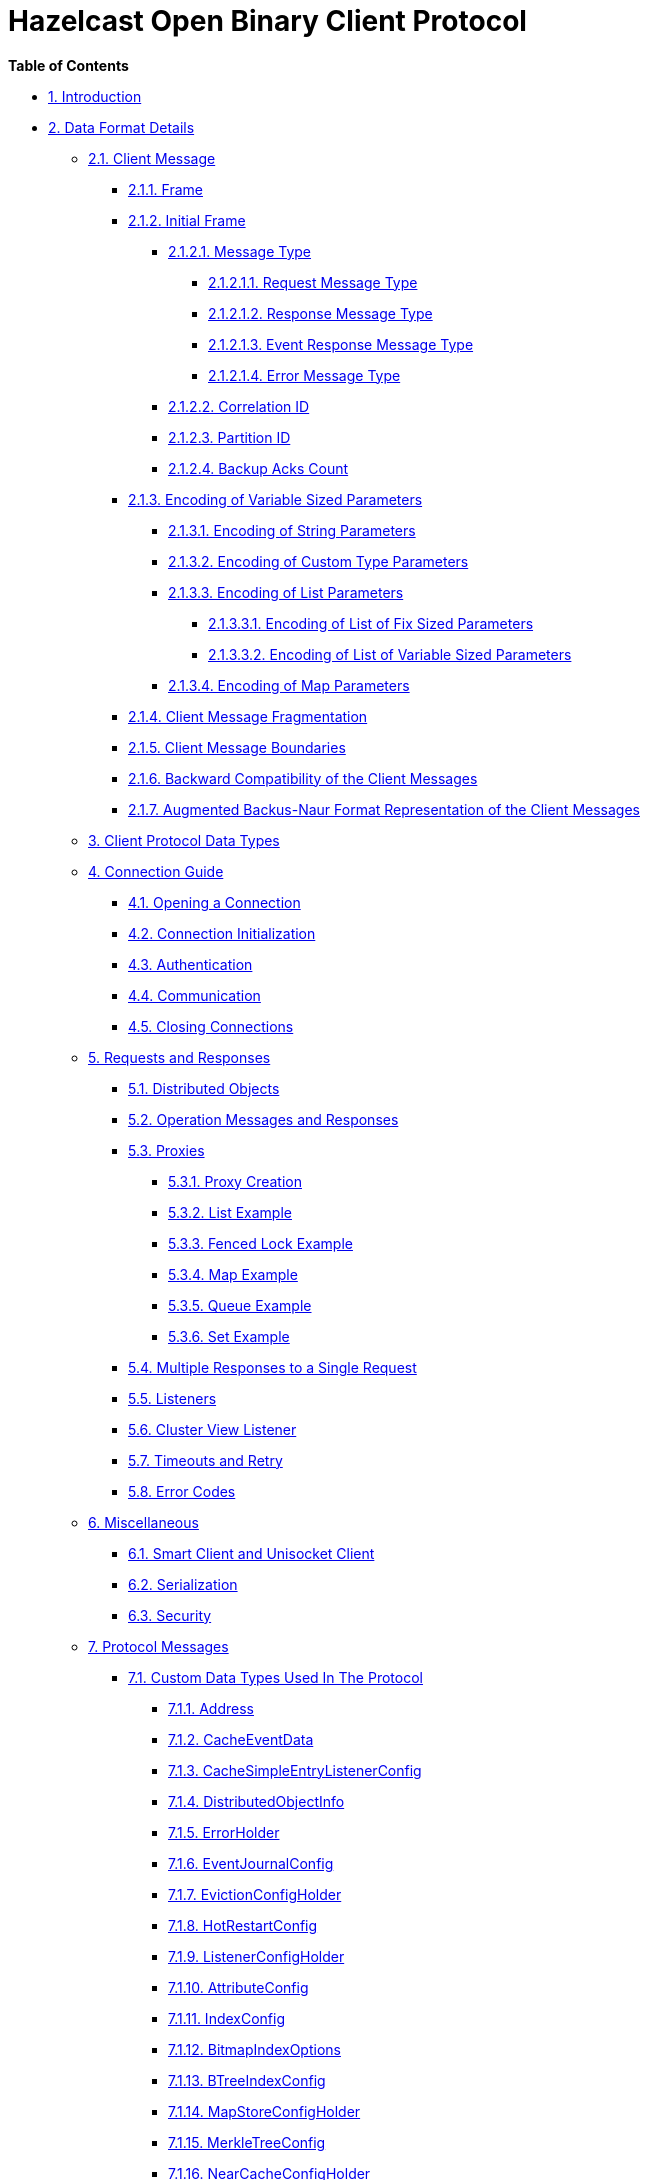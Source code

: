 = Hazelcast Open Binary Client Protocol

*Table of Contents*

* <<1-introduction,1. Introduction>>
* <<2-data-format-details,2. Data Format Details>>
 ** <<21-client-message,2.1. Client Message>>
  *** <<211-frame,2.1.1. Frame>>
  *** <<212-initial-frame,2.1.2. Initial Frame>>
   **** <<2121-message-type,2.1.2.1. Message Type>>
    ***** <<21211-request-message-type,2.1.2.1.1. Request Message Type>>
    ***** <<21212-response-message-type,2.1.2.1.2. Response Message Type>>
    ***** <<21213-event-response-message-type,2.1.2.1.3. Event Response Message Type>>
    ***** <<21214-error-message-type,2.1.2.1.4. Error Message Type>>
   **** <<2122-correlation-id,2.1.2.2. Correlation ID>>
   **** <<2123-partition-id,2.1.2.3. Partition ID>>
   **** <<2124-backup-acks-count,2.1.2.4. Backup Acks Count>>
  *** <<213-encoding-of-variable-sized-parameters,2.1.3. Encoding of Variable Sized Parameters>>
   **** <<2131-encoding-of-string-parameters,2.1.3.1. Encoding of String Parameters>>
   **** <<2132-encoding-of-custom-type-parameters,2.1.3.2. Encoding of Custom Type Parameters>>
   **** <<2133-encoding-of-list-parameters,2.1.3.3. Encoding of List Parameters>>
    ***** <<21331-encoding-of-list-of-fix-sized-parameters,2.1.3.3.1. Encoding of List of Fix Sized Parameters>>
    ***** <<21332-encoding-of-list-of-variable-sized-parameters,2.1.3.3.2. Encoding of List of Variable Sized Parameters>>
   **** <<21333-encoding-of-map-parameters,2.1.3.4. Encoding of Map Parameters>>
  *** <<214-client-message-fragmentation,2.1.4. Client Message Fragmentation>>
  *** <<215-client-message-boundaries,2.1.5. Client Message Boundaries>>
  *** <<216-backward-compatibility-of-the-client-messages,2.1.6. Backward Compatibility of the Client Messages>>
  *** <<217-augmented-backusnaur-format-representation-of-the-client-messages,2.1.7. Augmented Backus-Naur Format Representation of the Client Messages>>
 ** <<3-client-protocol-data-types,3. Client Protocol Data Types>>
 ** <<4-connection-guide,4. Connection Guide>>
  *** <<41-opening-a-connection,4.1. Opening a Connection>>
  *** <<42-connection-initialization,4.2. Connection Initialization>>
  *** <<43-authentication,4.3. Authentication>>
  *** <<44-communication,4.4. Communication>>
  *** <<45-closing-connections,4.5. Closing Connections>>
 ** <<5-requests-and-responses,5. Requests and Responses>>
  *** <<51-distributed-objects,5.1. Distributed Objects>>
  *** <<52-operation-messages-and-responses,5.2. Operation Messages and Responses>>
  *** <<53-proxies,5.3. Proxies>>
   **** <<531-proxy-creation,5.3.1. Proxy Creation>>
   **** <<532-list-example,5.3.2. List Example>>
   **** <<533-fenced-lock-example,5.3.3. Fenced Lock Example>>
   **** <<534-map-example,5.3.4. Map Example>>
   **** <<535-queue-example,5.3.5. Queue Example>>
   **** <<536-set-example,5.3.6. Set Example>>
  *** <<54-multiple-responses-to-a-single-request,5.4. Multiple Responses to a Single Request>>
  *** <<55-listeners,5.5. Listeners>>
  *** <<56-cluster-view-listener,5.6. Cluster View Listener>>
  *** <<57-timeouts-and-retry,5.7. Timeouts and Retry>>
  *** <<58-error-codes,5.8. Error Codes>>
 ** <<6-miscellaneous,6. Miscellaneous>>
  *** <<61-smart-client-and-unisocket-client,6.1. Smart Client and Unisocket Client>>
  *** <<62-serialization,6.2. Serialization>>
  *** <<63-security,6.3. Security>>
 ** <<7-protocol-messages,7. Protocol Messages>>
  *** <<71-custom-data-types-used-in-the-protocol,7.1. Custom Data Types Used In The Protocol>>
   **** <<711-address,7.1.1. Address>>
   **** <<712-cacheeventdata,7.1.2. CacheEventData>>
   **** <<713-cachesimpleentrylistenerconfig,7.1.3. CacheSimpleEntryListenerConfig>>
   **** <<714-distributedobjectinfo,7.1.4. DistributedObjectInfo>>
   **** <<715-errorholder,7.1.5. ErrorHolder>>
   **** <<716-eventjournalconfig,7.1.6. EventJournalConfig>>
   **** <<717-evictionconfigholder,7.1.7. EvictionConfigHolder>>
   **** <<718-hotrestartconfig,7.1.8. HotRestartConfig>>
   **** <<719-listenerconfigholder,7.1.9. ListenerConfigHolder>>
   **** <<7110-attributeconfig,7.1.10. AttributeConfig>>
   **** <<7111-indexconfig,7.1.11. IndexConfig>>
   **** <<7112-bitmapindexoptions,7.1.12. BitmapIndexOptions>>
   **** <<7113-btreeindexconfig,7.1.13. BTreeIndexConfig>>
   **** <<7114-mapstoreconfigholder,7.1.14. MapStoreConfigHolder>>
   **** <<7115-merkletreeconfig,7.1.15. MerkleTreeConfig>>
   **** <<7116-nearcacheconfigholder,7.1.16. NearCacheConfigHolder>>
   **** <<7117-nearcachepreloaderconfig,7.1.17. NearCachePreloaderConfig>>
   **** <<7118-predicateconfigholder,7.1.18. PredicateConfigHolder>>
   **** <<7119-querycacheconfigholder,7.1.19. QueryCacheConfigHolder>>
   **** <<7120-querycacheeventdata,7.1.20. QueryCacheEventData>>
   **** <<7121-queuestoreconfigholder,7.1.21. QueueStoreConfigHolder>>
   **** <<7122-raftgroupid,7.1.22. RaftGroupId>>
   **** <<7123-ringbufferstoreconfigholder,7.1.23. RingbufferStoreConfigHolder>>
   **** <<7124-scheduledtaskhandler,7.1.24. ScheduledTaskHandler>>
   **** <<7125-simpleentryview,7.1.25. SimpleEntryView>>
   **** <<7126-stacktraceelement,7.1.26. StackTraceElement>>
   **** <<7127-durationconfig,7.1.27. DurationConfig>>
   **** <<7128-timedexpirypolicyfactoryconfig,7.1.28. TimedExpiryPolicyFactoryConfig>>
   **** <<7129-wanreplicationref,7.1.29. WanReplicationRef>>
   **** <<7130-xid,7.1.30. Xid>>
   **** <<7131-mergepolicyconfig,7.1.31. MergePolicyConfig>>
   **** <<7132-cacheconfigholder,7.1.32. CacheConfigHolder>>
   **** <<7133-clientbwlistentry,7.1.33. ClientBwListEntry>>
   **** <<7134-memberinfo,7.1.34. MemberInfo>>
   **** <<7135-endpointqualifier,7.1.35. EndpointQualifier>>
   **** <<7136-memberversion,7.1.36. MemberVersion>>
   **** <<7137-mcevent,7.1.37. MCEvent>>
   **** <<7138-anchordatalistholder,7.1.38. AnchorDataListHolder>>
   **** <<7139-pagingpredicateholder,7.1.39. PagingPredicateHolder>>
   **** <<7140-sqlqueryid,7.1.40. SqlQueryId>>
   **** <<7141-sqlerror,7.1.41. SqlError>>
   **** <<7142-sqlcolumnmetadata,7.1.42. SqlColumnMetadata>>
   **** <<7143-cpmember,7.1.43. CPMember>>
   **** <<7144-migrationstate,7.1.44. MigrationState>>
   **** <<7145-fielddescriptor,7.1.45. FieldDescriptor>>
   **** <<7146-schema,7.1.46. Schema>>
   **** <<7147-hazelcastjsonvalue,7.1.47. HazelcastJsonValue>>
   **** <<7148-datapersistenceconfig,7.1.48. DataPersistenceConfig>>
   **** <<7149-capacity,7.1.49. Capacity>>
   **** <<7150-memorytierconfig,7.1.50. MemoryTierConfig>>
   **** <<7151-disktierconfig,7.1.51. DiskTierConfig>>
   **** <<7152-tieredstoreconfig,7.1.52. TieredStoreConfig>>
   **** <<7153-sqlsummary,7.1.53. SqlSummary>>
   **** <<7154-jobandsqlsummary,7.1.54. JobAndSqlSummary>>
   **** <<7155-partitioningattributeconfig,7.1.55. PartitioningAttributeConfig>>
   **** <<7156-wanconsumerconfigholder,7.1.56. WanConsumerConfigHolder>>
   **** <<7157-wancustompublisherconfigholder,7.1.57. WanCustomPublisherConfigHolder>>
   **** <<7158-wanbatchpublisherconfigholder,7.1.58. WanBatchPublisherConfigHolder>>
   **** <<7159-awsconfig,7.1.59. AwsConfig>>
   **** <<7160-gcpconfig,7.1.60. GcpConfig>>
   **** <<7161-azureconfig,7.1.61. AzureConfig>>
   **** <<7162-kubernetesconfig,7.1.62. KubernetesConfig>>
   **** <<7163-eurekaconfig,7.1.63. EurekaConfig>>
   **** <<7164-discoverystrategyconfig,7.1.64. DiscoveryStrategyConfig>>
   **** <<7165-discoveryconfig,7.1.65. DiscoveryConfig>>
   **** <<7166-wansyncconfig,7.1.66. WanSyncConfig>>
   **** <<7167-replicatedmapentryviewholder,7.1.67. ReplicatedMapEntryViewHolder>>
   **** <<7168-resourcedefinition,7.1.68. ResourceDefinition>>
   **** <<7169-vectorindexconfig,7.1.69. VectorIndexConfig>>
   **** <<7170-vectorpair,7.1.70. VectorPair>>
   **** <<7171-vectordocument,7.1.71. VectorDocument>>
   **** <<7172-vectorsearchoptions,7.1.72. VectorSearchOptions>>
   **** <<7173-vectorsearchresult,7.1.73. VectorSearchResult>>
   **** <<7174-version,7.1.74. Version>>
   **** <<7175-raftgroupinfo,7.1.75. RaftGroupInfo>>
  *** <<72-client,7.2. Client>>
   **** <<721-clientauthentication,7.2.1. Client.Authentication>>
   **** <<722-clientauthenticationcustom,7.2.2. Client.AuthenticationCustom>>
   **** <<723-clientaddclusterviewlistener,7.2.3. Client.AddClusterViewListener>>
   **** <<724-clientcreateproxy,7.2.4. Client.CreateProxy>>
   **** <<725-clientdestroyproxy,7.2.5. Client.DestroyProxy>>
   **** <<726-clientaddpartitionlostlistener,7.2.6. Client.AddPartitionLostListener>>
   **** <<727-clientremovepartitionlostlistener,7.2.7. Client.RemovePartitionLostListener>>
   **** <<728-clientgetdistributedobjects,7.2.8. Client.GetDistributedObjects>>
   **** <<729-clientadddistributedobjectlistener,7.2.9. Client.AddDistributedObjectListener>>
   **** <<7210-clientremovedistributedobjectlistener,7.2.10. Client.RemoveDistributedObjectListener>>
   **** <<7211-clientping,7.2.11. Client.Ping>>
   **** <<7212-clientstatistics,7.2.12. Client.Statistics>>
   **** <<7213-clientdeployclasses,7.2.13. Client.DeployClasses>>
   **** <<7214-clientcreateproxies,7.2.14. Client.CreateProxies>>
   **** <<7215-clientlocalbackuplistener,7.2.15. Client.LocalBackupListener>>
   **** <<7216-clienttriggerpartitionassignment,7.2.16. Client.TriggerPartitionAssignment>>
   **** <<7217-clientaddmigrationlistener,7.2.17. Client.AddMigrationListener>>
   **** <<7218-clientremovemigrationlistener,7.2.18. Client.RemoveMigrationListener>>
   **** <<7219-clientsendschema,7.2.19. Client.SendSchema>>
   **** <<7220-clientfetchschema,7.2.20. Client.FetchSchema>>
   **** <<7221-clientsendallschemas,7.2.21. Client.SendAllSchemas>>
   **** <<7222-clienttpcauthentication,7.2.22. Client.TpcAuthentication>>
   **** <<7223-clientaddcpgroupviewlistener,7.2.23. Client.AddCPGroupViewListener>>
  *** <<73-map,7.3. Map>>
   **** <<731-mapput,7.3.1. Map.Put>>
   **** <<732-mapget,7.3.2. Map.Get>>
   **** <<733-mapremove,7.3.3. Map.Remove>>
   **** <<734-mapreplace,7.3.4. Map.Replace>>
   **** <<735-mapreplaceifsame,7.3.5. Map.ReplaceIfSame>>
   **** <<736-mapcontainskey,7.3.6. Map.ContainsKey>>
   **** <<737-mapcontainsvalue,7.3.7. Map.ContainsValue>>
   **** <<738-mapremoveifsame,7.3.8. Map.RemoveIfSame>>
   **** <<739-mapdelete,7.3.9. Map.Delete>>
   **** <<7310-mapflush,7.3.10. Map.Flush>>
   **** <<7311-maptryremove,7.3.11. Map.TryRemove>>
   **** <<7312-maptryput,7.3.12. Map.TryPut>>
   **** <<7313-mapputtransient,7.3.13. Map.PutTransient>>
   **** <<7314-mapputifabsent,7.3.14. Map.PutIfAbsent>>
   **** <<7315-mapset,7.3.15. Map.Set>>
   **** <<7316-maplock,7.3.16. Map.Lock>>
   **** <<7317-maptrylock,7.3.17. Map.TryLock>>
   **** <<7318-mapislocked,7.3.18. Map.IsLocked>>
   **** <<7319-mapunlock,7.3.19. Map.Unlock>>
   **** <<7320-mapaddinterceptor,7.3.20. Map.AddInterceptor>>
   **** <<7321-mapremoveinterceptor,7.3.21. Map.RemoveInterceptor>>
   **** <<7322-mapaddentrylistenertokeywithpredicate,7.3.22. Map.AddEntryListenerToKeyWithPredicate>>
   **** <<7323-mapaddentrylistenerwithpredicate,7.3.23. Map.AddEntryListenerWithPredicate>>
   **** <<7324-mapaddentrylistenertokey,7.3.24. Map.AddEntryListenerToKey>>
   **** <<7325-mapaddentrylistener,7.3.25. Map.AddEntryListener>>
   **** <<7326-mapremoveentrylistener,7.3.26. Map.RemoveEntryListener>>
   **** <<7327-mapaddpartitionlostlistener,7.3.27. Map.AddPartitionLostListener>>
   **** <<7328-mapremovepartitionlostlistener,7.3.28. Map.RemovePartitionLostListener>>
   **** <<7329-mapgetentryview,7.3.29. Map.GetEntryView>>
   **** <<7330-mapevict,7.3.30. Map.Evict>>
   **** <<7331-mapevictall,7.3.31. Map.EvictAll>>
   **** <<7332-maploadall,7.3.32. Map.LoadAll>>
   **** <<7333-maploadgivenkeys,7.3.33. Map.LoadGivenKeys>>
   **** <<7334-mapkeyset,7.3.34. Map.KeySet>>
   **** <<7335-mapgetall,7.3.35. Map.GetAll>>
   **** <<7336-mapvalues,7.3.36. Map.Values>>
   **** <<7337-mapentryset,7.3.37. Map.EntrySet>>
   **** <<7338-mapkeysetwithpredicate,7.3.38. Map.KeySetWithPredicate>>
   **** <<7339-mapvalueswithpredicate,7.3.39. Map.ValuesWithPredicate>>
   **** <<7340-mapentrieswithpredicate,7.3.40. Map.EntriesWithPredicate>>
   **** <<7341-mapaddindex,7.3.41. Map.AddIndex>>
   **** <<7342-mapsize,7.3.42. Map.Size>>
   **** <<7343-mapisempty,7.3.43. Map.IsEmpty>>
   **** <<7344-mapputall,7.3.44. Map.PutAll>>
   **** <<7345-mapclear,7.3.45. Map.Clear>>
   **** <<7346-mapexecuteonkey,7.3.46. Map.ExecuteOnKey>>
   **** <<7347-mapsubmittokey,7.3.47. Map.SubmitToKey>>
   **** <<7348-mapexecuteonallkeys,7.3.48. Map.ExecuteOnAllKeys>>
   **** <<7349-mapexecutewithpredicate,7.3.49. Map.ExecuteWithPredicate>>
   **** <<7350-mapexecuteonkeys,7.3.50. Map.ExecuteOnKeys>>
   **** <<7351-mapforceunlock,7.3.51. Map.ForceUnlock>>
   **** <<7352-mapkeysetwithpagingpredicate,7.3.52. Map.KeySetWithPagingPredicate>>
   **** <<7353-mapvalueswithpagingpredicate,7.3.53. Map.ValuesWithPagingPredicate>>
   **** <<7354-mapentrieswithpagingpredicate,7.3.54. Map.EntriesWithPagingPredicate>>
   **** <<7355-mapfetchkeys,7.3.55. Map.FetchKeys>>
   **** <<7356-mapfetchentries,7.3.56. Map.FetchEntries>>
   **** <<7357-mapaggregate,7.3.57. Map.Aggregate>>
   **** <<7358-mapaggregatewithpredicate,7.3.58. Map.AggregateWithPredicate>>
   **** <<7359-mapproject,7.3.59. Map.Project>>
   **** <<7360-mapprojectwithpredicate,7.3.60. Map.ProjectWithPredicate>>
   **** <<7361-mapfetchnearcacheinvalidationmetadata,7.3.61. Map.FetchNearCacheInvalidationMetadata>>
   **** <<7362-mapremoveall,7.3.62. Map.RemoveAll>>
   **** <<7363-mapaddnearcacheinvalidationlistener,7.3.63. Map.AddNearCacheInvalidationListener>>
   **** <<7364-mapfetchwithquery,7.3.64. Map.FetchWithQuery>>
   **** <<7365-mapeventjournalsubscribe,7.3.65. Map.EventJournalSubscribe>>
   **** <<7366-mapeventjournalread,7.3.66. Map.EventJournalRead>>
   **** <<7367-mapsetttl,7.3.67. Map.SetTtl>>
   **** <<7368-mapputwithmaxidle,7.3.68. Map.PutWithMaxIdle>>
   **** <<7369-mapputtransientwithmaxidle,7.3.69. Map.PutTransientWithMaxIdle>>
   **** <<7370-mapputifabsentwithmaxidle,7.3.70. Map.PutIfAbsentWithMaxIdle>>
   **** <<7371-mapsetwithmaxidle,7.3.71. Map.SetWithMaxIdle>>
   **** <<7372-mapreplaceall,7.3.72. Map.ReplaceAll>>
   **** <<7373-mapputallwithmetadata,7.3.73. Map.PutAllWithMetadata>>
  *** <<74-multimap,7.4. MultiMap>>
   **** <<741-multimapput,7.4.1. MultiMap.Put>>
   **** <<742-multimapget,7.4.2. MultiMap.Get>>
   **** <<743-multimapremove,7.4.3. MultiMap.Remove>>
   **** <<744-multimapkeyset,7.4.4. MultiMap.KeySet>>
   **** <<745-multimapvalues,7.4.5. MultiMap.Values>>
   **** <<746-multimapentryset,7.4.6. MultiMap.EntrySet>>
   **** <<747-multimapcontainskey,7.4.7. MultiMap.ContainsKey>>
   **** <<748-multimapcontainsvalue,7.4.8. MultiMap.ContainsValue>>
   **** <<749-multimapcontainsentry,7.4.9. MultiMap.ContainsEntry>>
   **** <<7410-multimapsize,7.4.10. MultiMap.Size>>
   **** <<7411-multimapclear,7.4.11. MultiMap.Clear>>
   **** <<7412-multimapvaluecount,7.4.12. MultiMap.ValueCount>>
   **** <<7413-multimapaddentrylistenertokey,7.4.13. MultiMap.AddEntryListenerToKey>>
   **** <<7414-multimapaddentrylistener,7.4.14. MultiMap.AddEntryListener>>
   **** <<7415-multimapremoveentrylistener,7.4.15. MultiMap.RemoveEntryListener>>
   **** <<7416-multimaplock,7.4.16. MultiMap.Lock>>
   **** <<7417-multimaptrylock,7.4.17. MultiMap.TryLock>>
   **** <<7418-multimapislocked,7.4.18. MultiMap.IsLocked>>
   **** <<7419-multimapunlock,7.4.19. MultiMap.Unlock>>
   **** <<7420-multimapforceunlock,7.4.20. MultiMap.ForceUnlock>>
   **** <<7421-multimapremoveentry,7.4.21. MultiMap.RemoveEntry>>
   **** <<7422-multimapdelete,7.4.22. MultiMap.Delete>>
   **** <<7423-multimapputall,7.4.23. MultiMap.PutAll>>
  *** <<75-queue,7.5. Queue>>
   **** <<751-queueoffer,7.5.1. Queue.Offer>>
   **** <<752-queueput,7.5.2. Queue.Put>>
   **** <<753-queuesize,7.5.3. Queue.Size>>
   **** <<754-queueremove,7.5.4. Queue.Remove>>
   **** <<755-queuepoll,7.5.5. Queue.Poll>>
   **** <<756-queuetake,7.5.6. Queue.Take>>
   **** <<757-queuepeek,7.5.7. Queue.Peek>>
   **** <<758-queueiterator,7.5.8. Queue.Iterator>>
   **** <<759-queuedrainto,7.5.9. Queue.DrainTo>>
   **** <<7510-queuedraintomaxsize,7.5.10. Queue.DrainToMaxSize>>
   **** <<7511-queuecontains,7.5.11. Queue.Contains>>
   **** <<7512-queuecontainsall,7.5.12. Queue.ContainsAll>>
   **** <<7513-queuecompareandremoveall,7.5.13. Queue.CompareAndRemoveAll>>
   **** <<7514-queuecompareandretainall,7.5.14. Queue.CompareAndRetainAll>>
   **** <<7515-queueclear,7.5.15. Queue.Clear>>
   **** <<7516-queueaddall,7.5.16. Queue.AddAll>>
   **** <<7517-queueaddlistener,7.5.17. Queue.AddListener>>
   **** <<7518-queueremovelistener,7.5.18. Queue.RemoveListener>>
   **** <<7519-queueremainingcapacity,7.5.19. Queue.RemainingCapacity>>
   **** <<7520-queueisempty,7.5.20. Queue.IsEmpty>>
  *** <<76-topic,7.6. Topic>>
   **** <<761-topicpublish,7.6.1. Topic.Publish>>
   **** <<762-topicaddmessagelistener,7.6.2. Topic.AddMessageListener>>
   **** <<763-topicremovemessagelistener,7.6.3. Topic.RemoveMessageListener>>
   **** <<764-topicpublishall,7.6.4. Topic.PublishAll>>
  *** <<77-list,7.7. List>>
   **** <<771-listsize,7.7.1. List.Size>>
   **** <<772-listcontains,7.7.2. List.Contains>>
   **** <<773-listcontainsall,7.7.3. List.ContainsAll>>
   **** <<774-listadd,7.7.4. List.Add>>
   **** <<775-listremove,7.7.5. List.Remove>>
   **** <<776-listaddall,7.7.6. List.AddAll>>
   **** <<777-listcompareandremoveall,7.7.7. List.CompareAndRemoveAll>>
   **** <<778-listcompareandretainall,7.7.8. List.CompareAndRetainAll>>
   **** <<779-listclear,7.7.9. List.Clear>>
   **** <<7710-listgetall,7.7.10. List.GetAll>>
   **** <<7711-listaddlistener,7.7.11. List.AddListener>>
   **** <<7712-listremovelistener,7.7.12. List.RemoveListener>>
   **** <<7713-listisempty,7.7.13. List.IsEmpty>>
   **** <<7714-listaddallwithindex,7.7.14. List.AddAllWithIndex>>
   **** <<7715-listget,7.7.15. List.Get>>
   **** <<7716-listset,7.7.16. List.Set>>
   **** <<7717-listaddwithindex,7.7.17. List.AddWithIndex>>
   **** <<7718-listremovewithindex,7.7.18. List.RemoveWithIndex>>
   **** <<7719-listlastindexof,7.7.19. List.LastIndexOf>>
   **** <<7720-listindexof,7.7.20. List.IndexOf>>
   **** <<7721-listsub,7.7.21. List.Sub>>
   **** <<7722-listiterator,7.7.22. List.Iterator>>
   **** <<7723-listlistiterator,7.7.23. List.ListIterator>>
  *** <<78-set,7.8. Set>>
   **** <<781-setsize,7.8.1. Set.Size>>
   **** <<782-setcontains,7.8.2. Set.Contains>>
   **** <<783-setcontainsall,7.8.3. Set.ContainsAll>>
   **** <<784-setadd,7.8.4. Set.Add>>
   **** <<785-setremove,7.8.5. Set.Remove>>
   **** <<786-setaddall,7.8.6. Set.AddAll>>
   **** <<787-setcompareandremoveall,7.8.7. Set.CompareAndRemoveAll>>
   **** <<788-setcompareandretainall,7.8.8. Set.CompareAndRetainAll>>
   **** <<789-setclear,7.8.9. Set.Clear>>
   **** <<7810-setgetall,7.8.10. Set.GetAll>>
   **** <<7811-setaddlistener,7.8.11. Set.AddListener>>
   **** <<7812-setremovelistener,7.8.12. Set.RemoveListener>>
   **** <<7813-setisempty,7.8.13. Set.IsEmpty>>
  *** <<79-fencedlock,7.9. FencedLock>>
   **** <<791-fencedlocklock,7.9.1. FencedLock.Lock>>
   **** <<792-fencedlocktrylock,7.9.2. FencedLock.TryLock>>
   **** <<793-fencedlockunlock,7.9.3. FencedLock.Unlock>>
   **** <<794-fencedlockgetlockownership,7.9.4. FencedLock.GetLockOwnership>>
  *** <<710-executorservice,7.10. ExecutorService>>
   **** <<7101-executorserviceshutdown,7.10.1. ExecutorService.Shutdown>>
   **** <<7102-executorserviceisshutdown,7.10.2. ExecutorService.IsShutdown>>
   **** <<7103-executorservicecancelonpartition,7.10.3. ExecutorService.CancelOnPartition>>
   **** <<7104-executorservicecancelonmember,7.10.4. ExecutorService.CancelOnMember>>
   **** <<7105-executorservicesubmittopartition,7.10.5. ExecutorService.SubmitToPartition>>
   **** <<7106-executorservicesubmittomember,7.10.6. ExecutorService.SubmitToMember>>
  *** <<711-atomiclong,7.11. AtomicLong>>
   **** <<7111-atomiclongapply,7.11.1. AtomicLong.Apply>>
   **** <<7112-atomiclongalter,7.11.2. AtomicLong.Alter>>
   **** <<7113-atomiclongaddandget,7.11.3. AtomicLong.AddAndGet>>
   **** <<7114-atomiclongcompareandset,7.11.4. AtomicLong.CompareAndSet>>
   **** <<7115-atomiclongget,7.11.5. AtomicLong.Get>>
   **** <<7116-atomiclonggetandadd,7.11.6. AtomicLong.GetAndAdd>>
   **** <<7117-atomiclonggetandset,7.11.7. AtomicLong.GetAndSet>>
  *** <<712-atomicref,7.12. AtomicRef>>
   **** <<7121-atomicrefapply,7.12.1. AtomicRef.Apply>>
   **** <<7122-atomicrefcompareandset,7.12.2. AtomicRef.CompareAndSet>>
   **** <<7123-atomicrefcontains,7.12.3. AtomicRef.Contains>>
   **** <<7124-atomicrefget,7.12.4. AtomicRef.Get>>
   **** <<7125-atomicrefset,7.12.5. AtomicRef.Set>>
  *** <<713-countdownlatch,7.13. CountDownLatch>>
   **** <<7131-countdownlatchtrysetcount,7.13.1. CountDownLatch.TrySetCount>>
   **** <<7132-countdownlatchawait,7.13.2. CountDownLatch.Await>>
   **** <<7133-countdownlatchcountdown,7.13.3. CountDownLatch.CountDown>>
   **** <<7134-countdownlatchgetcount,7.13.4. CountDownLatch.GetCount>>
   **** <<7135-countdownlatchgetround,7.13.5. CountDownLatch.GetRound>>
  *** <<714-semaphore,7.14. Semaphore>>
   **** <<7141-semaphoreinit,7.14.1. Semaphore.Init>>
   **** <<7142-semaphoreacquire,7.14.2. Semaphore.Acquire>>
   **** <<7143-semaphorerelease,7.14.3. Semaphore.Release>>
   **** <<7144-semaphoredrain,7.14.4. Semaphore.Drain>>
   **** <<7145-semaphorechange,7.14.5. Semaphore.Change>>
   **** <<7146-semaphoreavailablepermits,7.14.6. Semaphore.AvailablePermits>>
   **** <<7147-semaphoregetsemaphoretype,7.14.7. Semaphore.GetSemaphoreType>>
  *** <<715-replicatedmap,7.15. ReplicatedMap>>
   **** <<7151-replicatedmapput,7.15.1. ReplicatedMap.Put>>
   **** <<7152-replicatedmapsize,7.15.2. ReplicatedMap.Size>>
   **** <<7153-replicatedmapisempty,7.15.3. ReplicatedMap.IsEmpty>>
   **** <<7154-replicatedmapcontainskey,7.15.4. ReplicatedMap.ContainsKey>>
   **** <<7155-replicatedmapcontainsvalue,7.15.5. ReplicatedMap.ContainsValue>>
   **** <<7156-replicatedmapget,7.15.6. ReplicatedMap.Get>>
   **** <<7157-replicatedmapremove,7.15.7. ReplicatedMap.Remove>>
   **** <<7158-replicatedmapputall,7.15.8. ReplicatedMap.PutAll>>
   **** <<7159-replicatedmapclear,7.15.9. ReplicatedMap.Clear>>
   **** <<71510-replicatedmapaddentrylistenertokeywithpredicate,7.15.10. ReplicatedMap.AddEntryListenerToKeyWithPredicate>>
   **** <<71511-replicatedmapaddentrylistenerwithpredicate,7.15.11. ReplicatedMap.AddEntryListenerWithPredicate>>
   **** <<71512-replicatedmapaddentrylistenertokey,7.15.12. ReplicatedMap.AddEntryListenerToKey>>
   **** <<71513-replicatedmapaddentrylistener,7.15.13. ReplicatedMap.AddEntryListener>>
   **** <<71514-replicatedmapremoveentrylistener,7.15.14. ReplicatedMap.RemoveEntryListener>>
   **** <<71515-replicatedmapkeyset,7.15.15. ReplicatedMap.KeySet>>
   **** <<71516-replicatedmapvalues,7.15.16. ReplicatedMap.Values>>
   **** <<71517-replicatedmapentryset,7.15.17. ReplicatedMap.EntrySet>>
   **** <<71518-replicatedmapaddnearcacheentrylistener,7.15.18. ReplicatedMap.AddNearCacheEntryListener>>
   **** <<71519-replicatedmapputallwithmetadata,7.15.19. ReplicatedMap.PutAllWithMetadata>>
   **** <<71520-replicatedmapfetchentryviews,7.15.20. ReplicatedMap.FetchEntryViews>>
   **** <<71521-replicatedmapendentryviewiteration,7.15.21. ReplicatedMap.EndEntryViewIteration>>
  *** <<716-transactionalmap,7.16. TransactionalMap>>
   **** <<7161-transactionalmapcontainskey,7.16.1. TransactionalMap.ContainsKey>>
   **** <<7162-transactionalmapget,7.16.2. TransactionalMap.Get>>
   **** <<7163-transactionalmapgetforupdate,7.16.3. TransactionalMap.GetForUpdate>>
   **** <<7164-transactionalmapsize,7.16.4. TransactionalMap.Size>>
   **** <<7165-transactionalmapisempty,7.16.5. TransactionalMap.IsEmpty>>
   **** <<7166-transactionalmapput,7.16.6. TransactionalMap.Put>>
   **** <<7167-transactionalmapset,7.16.7. TransactionalMap.Set>>
   **** <<7168-transactionalmapputifabsent,7.16.8. TransactionalMap.PutIfAbsent>>
   **** <<7169-transactionalmapreplace,7.16.9. TransactionalMap.Replace>>
   **** <<71610-transactionalmapreplaceifsame,7.16.10. TransactionalMap.ReplaceIfSame>>
   **** <<71611-transactionalmapremove,7.16.11. TransactionalMap.Remove>>
   **** <<71612-transactionalmapdelete,7.16.12. TransactionalMap.Delete>>
   **** <<71613-transactionalmapremoveifsame,7.16.13. TransactionalMap.RemoveIfSame>>
   **** <<71614-transactionalmapkeyset,7.16.14. TransactionalMap.KeySet>>
   **** <<71615-transactionalmapkeysetwithpredicate,7.16.15. TransactionalMap.KeySetWithPredicate>>
   **** <<71616-transactionalmapvalues,7.16.16. TransactionalMap.Values>>
   **** <<71617-transactionalmapvalueswithpredicate,7.16.17. TransactionalMap.ValuesWithPredicate>>
   **** <<71618-transactionalmapcontainsvalue,7.16.18. TransactionalMap.ContainsValue>>
  *** <<717-transactionalmultimap,7.17. TransactionalMultiMap>>
   **** <<7171-transactionalmultimapput,7.17.1. TransactionalMultiMap.Put>>
   **** <<7172-transactionalmultimapget,7.17.2. TransactionalMultiMap.Get>>
   **** <<7173-transactionalmultimapremove,7.17.3. TransactionalMultiMap.Remove>>
   **** <<7174-transactionalmultimapremoveentry,7.17.4. TransactionalMultiMap.RemoveEntry>>
   **** <<7175-transactionalmultimapvaluecount,7.17.5. TransactionalMultiMap.ValueCount>>
   **** <<7176-transactionalmultimapsize,7.17.6. TransactionalMultiMap.Size>>
  *** <<718-transactionalset,7.18. TransactionalSet>>
   **** <<7181-transactionalsetadd,7.18.1. TransactionalSet.Add>>
   **** <<7182-transactionalsetremove,7.18.2. TransactionalSet.Remove>>
   **** <<7183-transactionalsetsize,7.18.3. TransactionalSet.Size>>
  *** <<719-transactionallist,7.19. TransactionalList>>
   **** <<7191-transactionallistadd,7.19.1. TransactionalList.Add>>
   **** <<7192-transactionallistremove,7.19.2. TransactionalList.Remove>>
   **** <<7193-transactionallistsize,7.19.3. TransactionalList.Size>>
  *** <<720-transactionalqueue,7.20. TransactionalQueue>>
   **** <<7201-transactionalqueueoffer,7.20.1. TransactionalQueue.Offer>>
   **** <<7202-transactionalqueuetake,7.20.2. TransactionalQueue.Take>>
   **** <<7203-transactionalqueuepoll,7.20.3. TransactionalQueue.Poll>>
   **** <<7204-transactionalqueuepeek,7.20.4. TransactionalQueue.Peek>>
   **** <<7205-transactionalqueuesize,7.20.5. TransactionalQueue.Size>>
  *** <<721-cache,7.21. Cache>>
   **** <<7211-cacheaddentrylistener,7.21.1. Cache.AddEntryListener>>
   **** <<7212-cacheclear,7.21.2. Cache.Clear>>
   **** <<7213-cacheremoveallkeys,7.21.3. Cache.RemoveAllKeys>>
   **** <<7214-cacheremoveall,7.21.4. Cache.RemoveAll>>
   **** <<7215-cachecontainskey,7.21.5. Cache.ContainsKey>>
   **** <<7216-cachecreateconfig,7.21.6. Cache.CreateConfig>>
   **** <<7217-cachedestroy,7.21.7. Cache.Destroy>>
   **** <<7218-cacheentryprocessor,7.21.8. Cache.EntryProcessor>>
   **** <<7219-cachegetall,7.21.9. Cache.GetAll>>
   **** <<72110-cachegetandremove,7.21.10. Cache.GetAndRemove>>
   **** <<72111-cachegetandreplace,7.21.11. Cache.GetAndReplace>>
   **** <<72112-cachegetconfig,7.21.12. Cache.GetConfig>>
   **** <<72113-cacheget,7.21.13. Cache.Get>>
   **** <<72114-cacheiterate,7.21.14. Cache.Iterate>>
   **** <<72115-cachelistenerregistration,7.21.15. Cache.ListenerRegistration>>
   **** <<72116-cacheloadall,7.21.16. Cache.LoadAll>>
   **** <<72117-cachemanagementconfig,7.21.17. Cache.ManagementConfig>>
   **** <<72118-cacheputifabsent,7.21.18. Cache.PutIfAbsent>>
   **** <<72119-cacheput,7.21.19. Cache.Put>>
   **** <<72120-cacheremoveentrylistener,7.21.20. Cache.RemoveEntryListener>>
   **** <<72121-cacheremoveinvalidationlistener,7.21.21. Cache.RemoveInvalidationListener>>
   **** <<72122-cacheremove,7.21.22. Cache.Remove>>
   **** <<72123-cachereplace,7.21.23. Cache.Replace>>
   **** <<72124-cachesize,7.21.24. Cache.Size>>
   **** <<72125-cacheaddpartitionlostlistener,7.21.25. Cache.AddPartitionLostListener>>
   **** <<72126-cacheremovepartitionlostlistener,7.21.26. Cache.RemovePartitionLostListener>>
   **** <<72127-cacheputall,7.21.27. Cache.PutAll>>
   **** <<72128-cacheiterateentries,7.21.28. Cache.IterateEntries>>
   **** <<72129-cacheaddnearcacheinvalidationlistener,7.21.29. Cache.AddNearCacheInvalidationListener>>
   **** <<72130-cachefetchnearcacheinvalidationmetadata,7.21.30. Cache.FetchNearCacheInvalidationMetadata>>
   **** <<72131-cacheeventjournalsubscribe,7.21.31. Cache.EventJournalSubscribe>>
   **** <<72132-cacheeventjournalread,7.21.32. Cache.EventJournalRead>>
   **** <<72133-cachesetexpirypolicy,7.21.33. Cache.SetExpiryPolicy>>
  *** <<722-xatransaction,7.22. XATransaction>>
   **** <<7221-xatransactionclearremote,7.22.1. XATransaction.ClearRemote>>
   **** <<7222-xatransactioncollecttransactions,7.22.2. XATransaction.CollectTransactions>>
   **** <<7223-xatransactionfinalize,7.22.3. XATransaction.Finalize>>
   **** <<7224-xatransactioncommit,7.22.4. XATransaction.Commit>>
   **** <<7225-xatransactioncreate,7.22.5. XATransaction.Create>>
   **** <<7226-xatransactionprepare,7.22.6. XATransaction.Prepare>>
   **** <<7227-xatransactionrollback,7.22.7. XATransaction.Rollback>>
  *** <<723-transaction,7.23. Transaction>>
   **** <<7231-transactioncommit,7.23.1. Transaction.Commit>>
   **** <<7232-transactioncreate,7.23.2. Transaction.Create>>
   **** <<7233-transactionrollback,7.23.3. Transaction.Rollback>>
  *** <<724-continuousquery,7.24. ContinuousQuery>>
   **** <<7241-continuousquerypublishercreatewithvalue,7.24.1. ContinuousQuery.PublisherCreateWithValue>>
   **** <<7242-continuousquerypublishercreate,7.24.2. ContinuousQuery.PublisherCreate>>
   **** <<7243-continuousquerymadepublishable,7.24.3. ContinuousQuery.MadePublishable>>
   **** <<7244-continuousqueryaddlistener,7.24.4. ContinuousQuery.AddListener>>
   **** <<7245-continuousquerysetreadcursor,7.24.5. ContinuousQuery.SetReadCursor>>
   **** <<7246-continuousquerydestroycache,7.24.6. ContinuousQuery.DestroyCache>>
  *** <<725-ringbuffer,7.25. Ringbuffer>>
   **** <<7251-ringbuffersize,7.25.1. Ringbuffer.Size>>
   **** <<7252-ringbuffertailsequence,7.25.2. Ringbuffer.TailSequence>>
   **** <<7253-ringbufferheadsequence,7.25.3. Ringbuffer.HeadSequence>>
   **** <<7254-ringbuffercapacity,7.25.4. Ringbuffer.Capacity>>
   **** <<7255-ringbufferremainingcapacity,7.25.5. Ringbuffer.RemainingCapacity>>
   **** <<7256-ringbufferadd,7.25.6. Ringbuffer.Add>>
   **** <<7257-ringbufferreadone,7.25.7. Ringbuffer.ReadOne>>
   **** <<7258-ringbufferaddall,7.25.8. Ringbuffer.AddAll>>
   **** <<7259-ringbufferreadmany,7.25.9. Ringbuffer.ReadMany>>
  *** <<726-durableexecutor,7.26. DurableExecutor>>
   **** <<7261-durableexecutorshutdown,7.26.1. DurableExecutor.Shutdown>>
   **** <<7262-durableexecutorisshutdown,7.26.2. DurableExecutor.IsShutdown>>
   **** <<7263-durableexecutorsubmittopartition,7.26.3. DurableExecutor.SubmitToPartition>>
   **** <<7264-durableexecutorretrieveresult,7.26.4. DurableExecutor.RetrieveResult>>
   **** <<7265-durableexecutordisposeresult,7.26.5. DurableExecutor.DisposeResult>>
   **** <<7266-durableexecutorretrieveanddisposeresult,7.26.6. DurableExecutor.RetrieveAndDisposeResult>>
  *** <<727-cardinalityestimator,7.27. CardinalityEstimator>>
   **** <<7271-cardinalityestimatoradd,7.27.1. CardinalityEstimator.Add>>
   **** <<7272-cardinalityestimatorestimate,7.27.2. CardinalityEstimator.Estimate>>
  *** <<728-scheduledexecutor,7.28. ScheduledExecutor>>
   **** <<7281-scheduledexecutorshutdown,7.28.1. ScheduledExecutor.Shutdown>>
   **** <<7282-scheduledexecutorsubmittopartition,7.28.2. ScheduledExecutor.SubmitToPartition>>
   **** <<7283-scheduledexecutorsubmittomember,7.28.3. ScheduledExecutor.SubmitToMember>>
   **** <<7284-scheduledexecutorgetallscheduledfutures,7.28.4. ScheduledExecutor.GetAllScheduledFutures>>
   **** <<7285-scheduledexecutorgetstatsfrompartition,7.28.5. ScheduledExecutor.GetStatsFromPartition>>
   **** <<7286-scheduledexecutorgetstatsfrommember,7.28.6. ScheduledExecutor.GetStatsFromMember>>
   **** <<7287-scheduledexecutorgetdelayfrompartition,7.28.7. ScheduledExecutor.GetDelayFromPartition>>
   **** <<7288-scheduledexecutorgetdelayfrommember,7.28.8. ScheduledExecutor.GetDelayFromMember>>
   **** <<7289-scheduledexecutorcancelfrompartition,7.28.9. ScheduledExecutor.CancelFromPartition>>
   **** <<72810-scheduledexecutorcancelfrommember,7.28.10. ScheduledExecutor.CancelFromMember>>
   **** <<72811-scheduledexecutoriscancelledfrompartition,7.28.11. ScheduledExecutor.IsCancelledFromPartition>>
   **** <<72812-scheduledexecutoriscancelledfrommember,7.28.12. ScheduledExecutor.IsCancelledFromMember>>
   **** <<72813-scheduledexecutorisdonefrompartition,7.28.13. ScheduledExecutor.IsDoneFromPartition>>
   **** <<72814-scheduledexecutorisdonefrommember,7.28.14. ScheduledExecutor.IsDoneFromMember>>
   **** <<72815-scheduledexecutorgetresultfrompartition,7.28.15. ScheduledExecutor.GetResultFromPartition>>
   **** <<72816-scheduledexecutorgetresultfrommember,7.28.16. ScheduledExecutor.GetResultFromMember>>
   **** <<72817-scheduledexecutordisposefrompartition,7.28.17. ScheduledExecutor.DisposeFromPartition>>
   **** <<72818-scheduledexecutordisposefrommember,7.28.18. ScheduledExecutor.DisposeFromMember>>
  *** <<729-dynamicconfig,7.29. DynamicConfig>>
   **** <<7291-dynamicconfigaddmultimapconfig,7.29.1. DynamicConfig.AddMultiMapConfig>>
   **** <<7292-dynamicconfigaddringbufferconfig,7.29.2. DynamicConfig.AddRingbufferConfig>>
   **** <<7293-dynamicconfigaddcardinalityestimatorconfig,7.29.3. DynamicConfig.AddCardinalityEstimatorConfig>>
   **** <<7294-dynamicconfigaddlistconfig,7.29.4. DynamicConfig.AddListConfig>>
   **** <<7295-dynamicconfigaddsetconfig,7.29.5. DynamicConfig.AddSetConfig>>
   **** <<7296-dynamicconfigaddreplicatedmapconfig,7.29.6. DynamicConfig.AddReplicatedMapConfig>>
   **** <<7297-dynamicconfigaddtopicconfig,7.29.7. DynamicConfig.AddTopicConfig>>
   **** <<7298-dynamicconfigaddexecutorconfig,7.29.8. DynamicConfig.AddExecutorConfig>>
   **** <<7299-dynamicconfigadddurableexecutorconfig,7.29.9. DynamicConfig.AddDurableExecutorConfig>>
   **** <<72910-dynamicconfigaddscheduledexecutorconfig,7.29.10. DynamicConfig.AddScheduledExecutorConfig>>
   **** <<72911-dynamicconfigaddqueueconfig,7.29.11. DynamicConfig.AddQueueConfig>>
   **** <<72912-dynamicconfigaddmapconfig,7.29.12. DynamicConfig.AddMapConfig>>
   **** <<72913-dynamicconfigaddreliabletopicconfig,7.29.13. DynamicConfig.AddReliableTopicConfig>>
   **** <<72914-dynamicconfigaddcacheconfig,7.29.14. DynamicConfig.AddCacheConfig>>
   **** <<72915-dynamicconfigaddflakeidgeneratorconfig,7.29.15. DynamicConfig.AddFlakeIdGeneratorConfig>>
   **** <<72916-dynamicconfigaddpncounterconfig,7.29.16. DynamicConfig.AddPNCounterConfig>>
   **** <<72917-dynamicconfigadddataconnectionconfig,7.29.17. DynamicConfig.AddDataConnectionConfig>>
   **** <<72918-dynamicconfigaddwanreplicationconfig,7.29.18. DynamicConfig.AddWanReplicationConfig>>
   **** <<72919-dynamicconfigaddusercodenamespaceconfig,7.29.19. DynamicConfig.AddUserCodeNamespaceConfig>>
   **** <<72920-dynamicconfigaddvectorcollectionconfig,7.29.20. DynamicConfig.AddVectorCollectionConfig>>
  *** <<730-flakeidgenerator,7.30. FlakeIdGenerator>>
   **** <<7301-flakeidgeneratornewidbatch,7.30.1. FlakeIdGenerator.NewIdBatch>>
  *** <<731-pncounter,7.31. PNCounter>>
   **** <<7311-pncounterget,7.31.1. PNCounter.Get>>
   **** <<7312-pncounteradd,7.31.2. PNCounter.Add>>
   **** <<7313-pncountergetconfiguredreplicacount,7.31.3. PNCounter.GetConfiguredReplicaCount>>
  *** <<732-cpgroup,7.32. CPGroup>>
   **** <<7321-cpgroupcreatecpgroup,7.32.1. CPGroup.CreateCPGroup>>
   **** <<7322-cpgroupdestroycpobject,7.32.2. CPGroup.DestroyCPObject>>
  *** <<733-cpsession,7.33. CPSession>>
   **** <<7331-cpsessioncreatesession,7.33.1. CPSession.CreateSession>>
   **** <<7332-cpsessionclosesession,7.33.2. CPSession.CloseSession>>
   **** <<7333-cpsessionheartbeatsession,7.33.3. CPSession.HeartbeatSession>>
   **** <<7334-cpsessiongeneratethreadid,7.33.4. CPSession.GenerateThreadId>>
  *** <<734-sql,7.34. Sql>>
   **** <<7341-sqlexecute_reserved,7.34.1. Sql.Execute_reserved>>
   **** <<7342-sqlfetch_reserved,7.34.2. Sql.Fetch_reserved>>
   **** <<7343-sqlclose,7.34.3. Sql.Close>>
   **** <<7344-sqlexecute,7.34.4. Sql.Execute>>
   **** <<7345-sqlfetch,7.34.5. Sql.Fetch>>
   **** <<7346-sqlmappingddl,7.34.6. Sql.MappingDdl>>
  *** <<735-cpsubsystem,7.35. CPSubsystem>>
   **** <<7351-cpsubsystemaddmembershiplistener,7.35.1. CPSubsystem.AddMembershipListener>>
   **** <<7352-cpsubsystemremovemembershiplistener,7.35.2. CPSubsystem.RemoveMembershipListener>>
   **** <<7353-cpsubsystemaddgroupavailabilitylistener,7.35.3. CPSubsystem.AddGroupAvailabilityListener>>
   **** <<7354-cpsubsystemremovegroupavailabilitylistener,7.35.4. CPSubsystem.RemoveGroupAvailabilityListener>>
   **** <<7355-cpsubsystemgetcpgroupids,7.35.5. CPSubsystem.GetCPGroupIds>>
   **** <<7356-cpsubsystemgetcpobjectinfos,7.35.6. CPSubsystem.GetCPObjectInfos>>
  *** <<736-cpmap,7.36. CPMap>>
   **** <<7361-cpmapget,7.36.1. CPMap.Get>>
   **** <<7362-cpmapput,7.36.2. CPMap.Put>>
   **** <<7363-cpmapset,7.36.3. CPMap.Set>>
   **** <<7364-cpmapremove,7.36.4. CPMap.Remove>>
   **** <<7365-cpmapdelete,7.36.5. CPMap.Delete>>
   **** <<7366-cpmapcompareandset,7.36.6. CPMap.CompareAndSet>>
   **** <<7367-cpmapputifabsent,7.36.7. CPMap.PutIfAbsent>>
  *** <<737-vectorcollection,7.37. VectorCollection>>
   **** <<7371-vectorcollectionput,7.37.1. VectorCollection.Put>>
   **** <<7372-vectorcollectionputifabsent,7.37.2. VectorCollection.PutIfAbsent>>
   **** <<7373-vectorcollectionputall,7.37.3. VectorCollection.PutAll>>
   **** <<7374-vectorcollectionget,7.37.4. VectorCollection.Get>>
   **** <<7375-vectorcollectionremove,7.37.5. VectorCollection.Remove>>
   **** <<7376-vectorcollectionset,7.37.6. VectorCollection.Set>>
   **** <<7377-vectorcollectiondelete,7.37.7. VectorCollection.Delete>>
   **** <<7378-vectorcollectionsearchnearvector,7.37.8. VectorCollection.SearchNearVector>>
   **** <<7379-vectorcollectionoptimize,7.37.9. VectorCollection.Optimize>>
   **** <<73710-vectorcollectionclear,7.37.10. VectorCollection.Clear>>
   **** <<73711-vectorcollectionsize,7.37.11. VectorCollection.Size>>
  *** <<738-experimental,7.38. Experimental>>
   **** <<7381-experimentalpipelinesubmit,7.38.1. Experimental.PipelineSubmit>>
  *** <<739-jet,7.39. Jet>>
   **** <<7391-jetsubmitjob,7.39.1. Jet.SubmitJob>>
   **** <<7392-jetterminatejob,7.39.2. Jet.TerminateJob>>
   **** <<7393-jetgetjobstatus,7.39.3. Jet.GetJobStatus>>
   **** <<7394-jetgetjobids,7.39.4. Jet.GetJobIds>>
   **** <<7395-jetjoinsubmittedjob,7.39.5. Jet.JoinSubmittedJob>>
   **** <<7397-jetgetjobsubmissiontime,7.39.7. Jet.GetJobSubmissionTime>>
   **** <<7398-jetgetjobconfig,7.39.8. Jet.GetJobConfig>>
   **** <<7399-jetresumejob,7.39.9. Jet.ResumeJob>>
   **** <<73910-jetexportsnapshot,7.39.10. Jet.ExportSnapshot>>
   **** <<73911-jetgetjobsummarylist,7.39.11. Jet.GetJobSummaryList>>
   **** <<73912-jetexistsdistributedobject,7.39.12. Jet.ExistsDistributedObject>>
   **** <<73913-jetgetjobmetrics,7.39.13. Jet.GetJobMetrics>>
   **** <<73914-jetgetjobsuspensioncause,7.39.14. Jet.GetJobSuspensionCause>>
   **** <<73915-jetgetjobandsqlsummarylist,7.39.15. Jet.GetJobAndSqlSummaryList>>
   **** <<73916-jetisjobusercancelled,7.39.16. Jet.IsJobUserCancelled>>
   **** <<73917-jetuploadjobmetadata,7.39.17. Jet.UploadJobMetaData>>
   **** <<73918-jetuploadjobmultipart,7.39.18. Jet.UploadJobMultipart>>
   **** <<73919-jetaddjobstatuslistener,7.39.19. Jet.AddJobStatusListener>>
   **** <<73920-jetremovejobstatuslistener,7.39.20. Jet.RemoveJobStatusListener>>
   **** <<73921-jetupdatejobconfig,7.39.21. Jet.UpdateJobConfig>>
 ** <<8-copyright,8. Copyright>>

== 1. Introduction

This document explains the new binary protocol that Hazelcast uses to communicate with the clients.
This document is not a guide to implement a client that will interact with Hazelcast; rather, it specifies the wire
data format for the messages exchanged between a client and a Hazelcast member node. Any client that wants to
communicate with the Hazelcast cluster should obey the data format and communication details explained in this document.

The protocol is designed to be strict enough to ensure standardization in the communication, but flexible enough
that developers may expand upon the protocol to implement custom features.

General guidelines:

* This document uses the terms MUST, MUST NOT, MAY, SHOULD, and SHOULD NOT as described in the https://tools.ietf.org/html/rfc2119[IETF RFC 2119].
* Client refers to the entity which communicates with a Hazelcast member node.
* Member or server refers to the Hazelcast node to which the client connects.

== 2. Data Format Details

Hazelcast provides a communication interface to access distributed objects through client protocol. This interface is
a TCP socket listening for request messages. Currently, TCP socket communication is the only way a client can connect to
a member. The client MUST connect to the port that Hazelcast member is listening to for new connections. Because of
this, there is no fixed port to which the client must connect.

Protocol communication is built on sending and receiving messages. Client protocol defines a simple entity called
client message for communication. It is the only data format defined by this protocol.

=== 2.1. Client Message

A client message is a transmission data unit composed of frames which are array of bytes. Its main purpose is to
encapsulate a unit of data to be transferred from one entity to another. It may represent a request, a response, or an
event response. A client message can be fragmented into multiple client messages and sent in order one-by-one. See the
<<214-client-message-fragmentation,Client Message Fragmentation>> section for details.

==== 2.1.1. Frame

As said above, frames are building blocks of a client message. A frame is an array of bytes consisted of frame length,
flags and payload bytes as shown below.

|===
| Frame Length | Flags | Payload

| int32
| uint16
| Payload bytes
|===

Frame length includes the length of itself, flags, and payload bytes. Hence, the minimum size of a frame is `6` bytes in
case of an empty payload (`4` bytes for frame length and `2` bytes for flags). Payload bytes store the actual
data carried over the frame. Frames must be in the little-endian order.

Flag bits have the structure shown below.

|===
| Flag Bit | Name | Description

| 15
| BEGIN_FRAGMENT_FLAG
| Used in message fragmentation

| 14
| END_FRAGMENT_FLAG
| Used in message fragmentation

| 13
| IS_FINAL_FLAG
| Set to 1 if the frame is the last frame of a client message

| 12
| BEGIN_DATA_STRUCTURE_FLAG
| Set to 1 if the frame is the begin frame of a custom type or list or map of variable sized type(s)

| 11
| END_DATA_STRUCTURE_FLAG
| Set to 1 if the frame is the end frame of a custom type or list or map of variable sized type(s)

| 10
| IS_NULL_FLAG
| Set to 1 if the frame represents a null payload

| 9
| IS_EVENT_FLAG
| Set to 1 if the frame is the initial frame of a client message that represents a event response from a member

| 8
| BACKUP_AWARE_FLAG
| Set to 1 if the client enabled receiving backup acks directly from members that backups are applied to

| 7
| BACKUP_EVENT_FLAG
| Set to 1 if the frame is the initial frame of a client message that represents a backup event response from a member

| 6 to 0
| Reserved
| Reserved for future usage
|===

==== 2.1.2. Initial Frame

Each client message starts with a special frame called the initial frame. It is special in the sense that it includes all the
fix sized parameters of a client message. Fix sized parameters are parameters of a request, a response, or an event response
message in which the sizes of the parameter in bytes can be known in advance. These types of parameters are listed below.

|===
| Type | Size in bytes

| byte (int8 or uint8)
| 1

| boolean
| 1

| int (int32 or uint32)
| 4

| long (int64 or uint64)
| 8

| float
| 4

| double
| 8

| UUID*
| 17
|===

____
*: UUID is described by two longs. Since UUID can be null, a boolean flag is also used to distinguish null UUIDs from non-null ones. That makes the length 17 bytes (1 + 8 + 8) in total.
____

The overall structure of the initial frame is shown below.

For requests and event responses, the overall structure of the initial frame is shown below.

|===
| Frame length | Flags | Message type | Correlation ID | Partition ID | Fix sized parameter 1 | Fix sized parameter 2 | ... | Fix sized parameter n

| int32
| uint16
| int32
| int64
| int32
| Parameter 1 bytes
| Parameter 2 bytes
| ...
| Parameter n bytes
|===

For responses, the overall structure of the initial frame is shown below.

|===
| Frame length | Flags | Message type | Correlation ID | Backup Acks Count | Fix sized parameter 1 | Fix sized parameter 2 | ... | Fix sized parameter n

| int32
| uint16
| int32
| int64
| uint8
| Parameter 1 bytes
| Parameter 2 bytes
| ...
| Parameter n bytes
|===

Unfragmented client messages must have their `BEGIN_FRAGMENT_FLAG` and `END_FRAGMENT_FLAG` bits set to `1` in
their initial frames.

For the details of frame length and flags, see the section <<211-frame,above>>.

Payload bytes of the initial frame consists of message type, correlation ID, partition ID, or the backup acks count
depending on the message type and fix sized parameters.

===== 2.1.2.1. Message Type

Message type corresponds to a unique operation of a distributed object such as `Map.Put` request, `List.Get` response or
an event response for a registered listener.

|===
| Message type byte | Description

| 0
| Unused, set to 0

| 1
| Service ID

| 2
| Method ID

| 3
| Request, response or event response ID
|===

Service ID represents the unique ID assigned to managed services provided by Hazelcast such as `Map`, `List`,
`Client` etc. It is in the range of `0` to `255`.

Method ID represents the unique IDs of methods provided by the service. It is in the range of `1` to `255`.

The last bit of the message type represents whether this client message is a request, a response, or an event response.
It is equal to `0` for requests, `1` for responses, and `2` plus event ID for event responses.

For example:

* `0x00010200` is the message type for the request (`00`) for the `Get` method (`02`) of the `Map` service (`01`).
* `0x00050F01` is the message type for the response (`01`) for the `Get` method (`0F`) of the `List` service (`05`).
* `0x00011C02` is the message type for the event response (`02`) for the `AddEntryListener` method (`1C`) of the `Map` service (`01`).

For the error messages that are sent by the member node to the client, the message type is set to `0x00000000`.

A full list of message types can be found in the <<7-protocol-messages,Protocol Messages>> section.

If the Hazelcast member receives a message with an unsupported message type, it will return the `UNSUPPORTED_OPERATION`
error to the client with the message type of `0x00000000`. The client is guaranteed to receive only the messages listed
in the <<7-protocol-messages,Protocol Messages>> and the error messages.

The details of the different message types are described in the next sections.

===== 2.1.2.1.1. Request Message Type

Each distributed object defines various operations. Each operation corresponds to a well-defined request message to
be sent to the cluster. For each request message, the client will get a response message from the cluster. Request messages
MUST be sent from the client to the server.

The request parameters are binary encoded entirely within the payload bytes of the frames that constitute the client message.

===== 2.1.2.1.2. Response Message Type

Once a request is received and processed on the member side, the member produces a response message and sends it to
the client. Each request message type defines a response message that can be sent. The correlation ID relates all instances
of the response messages to their requests.

The response parameters are binary encoded entirely within the payload bytes of the frames that constitute the client messages.

===== 2.1.2.1.3. Event Response Message Type

An event response message is a special kind of response message. A client can register to a specific listener by
sending a request message with the message type of adding a listener. When an event is triggered that the client is
listening for, the member will send a message to the client using the same correlation ID as the original request message.
The payload bytes of the frames of the event message carries the specific event object. The possible event message types
for a registration request are documented in the `Event Message` section of each request in the
<<7-protocol-messages,Protocol Messages>> section.

For these messages, `IS_EVENT_FLAG` bit of the initial frame of the client message is set to `1`.

The member will continue to send the client event updates until the client unregisters from that event or the connection
is broken.

===== 2.1.2.1.4. Error Message Type

The member may return an error response to the client for the request it made. For this message, the message type is set
to `0x00000000`. The payload of the member's response message contains the error message along with the error code.
You may choose to provide the error codes directly to the user or you may use some other technique, such as exceptions,
to delegate the error to the user. See the `ErrorHolder` custom type and the list of <<58-error-codes,Error Codes>> for details.

===== 2.1.2.2. Correlation ID

This ID correlates the request to responses. It should be unique to identify one message in the communication. This ID
is used to track the request-response cycle of a client operation. Members send response messages with the same ID as
the request message. The uniqueness is per connection. If the client receives the response to a request and the request
is not a multi-response request (i.e. not a request for event transmission), then the correlation ID for the request can
be reused by the subsequent requests. Note that once a correlation ID is used to register for an event, it SHOULD NOT
be used again unless the client unregisters (stops listening) for that event.

===== 2.1.2.3. Partition ID

The partition ID defines the partition against which the operation is executed. This information tells the
client which member handles which partition. The client can use this information to send requests to the responsible
member directly for processing. The client gets this information from the `PartitionsView` event of the
`AddClusterViewListener` request. (see the <<7-protocol-messages,Protocol Messages>>)

To determine the partition ID of an operation, the client needs to compute the Murmur Hash (version 3, 32-bit, see
https://en.wikipedia.org/wiki/MurmurHash and
https://github.com/aappleby/smhasher/wiki/MurmurHash3) of a
certain byte-array (which is identified for each message in the description section) and take the modulus of the result
over the total number of partitions. The seed for the Murmur Hash SHOULD be `0x0100193`. Most operations with a key
parameter use the key parameter byte-array as the data for the hash calculation.

Some operations are not required to be executed on a specific partition but can be run on a global execution pool. For
these operations, the partition ID is set to a negative value. No hash calculation is required in this case.

===== 2.1.2.4 Backup Acks Count

When the client performs an operation on a distributed object that requires backups to be created when a change is made,
the client only receives the response of the operation when acks from the member nodes that participated in the
backup process are seen.

Hazelcast offers two different ways to perform operations that involve backups.

If the client is a <<61-smart-client-and-unisocket-client,smart client>>, it can mark the requests it sends as backup
aware by setting the `BACKUP_AWARE_FLAG` to `1`. When a Hazelcast member receives such a request, it sends a response
message that carries information about how many backup operations must be performed along with the actual response in
this part of the initial frame. In this case, the client is notified about the successful backups with event responses
coming from the member nodes that created the backups in their partitions. To do so, the client must register listeners to
all member nodes that it is connected to using the `LocalBackupListener` message. The client SHOULD wait until it
receives event responses marked with `BACKUP_EVENT_FLAG` from that many Hazelcast member nodes before resolving the
response of the request.

However, if the client is a <<61-smart-client-and-unisocket-client,unisocket client>> or the requests going out from
it are not marked with the `BACKUP_AWARE_FLAG`, the member node that receives the request from the client only sends
the response back when it receives acks from other cluster members which are participated in the backup process.

The former way is faster in the sense that it results in fewer serial network hops.

==== 2.1.3. Encoding of Variable Sized Parameters

The parameters of the client message that have variable size, that are not listed in the fix sized types described
in the <<212-initial-frame,Initial Frame>> section, such as string, list of primitive or custom types, etc. are
encoded following the initial frame in their respective frames. A variable sized parameter can be encoded into one or more
frames based on its type. For the sections below, the following special frames will be used while describing the encoding
process of the variable sized parameters.

* `NULL_FRAME`: A frame that has `1` in its `IS_NULL_FLAG` bit. It is used to represent parameters that have null values.
It has empty payload.
* `BEGIN_FRAME`: A frame that has `1` in its `BEGIN_DATA_STRUCTURE_FLAG` bit. It is used to mark the beginning of the
parameter encodings that cannot fit into a single frame. It has empty payload bytes.
* `END_FRAME`: A frame that has `1` in its `END_DATA_STRUCTURE_FLAG` bit. It is used to mark the ending of the parameter
encodings that cannot fit into a single frame. It has empty payload bytes.

For the encodings described below, if the parameter is of a variable sized type and its value is null, it is encoded as
`NULL_FRAME`.

===== 2.1.3.1. Encoding of String Parameters

Each string parameter of the client message can be encoded into its own single frame. String parameters are expected to
be encoded according to UTF-8 standard described in the https://tools.ietf.org/html/rfc3629[RFC 3629]. Encoded string data must be placed in the payload
bytes of the frame. Below is the sample structure of a string frame.

|===
| Frame length | Flags | UTF-8 encoded string data

| int32
| uint16
| UTF-8 encoded string bytes
|===

===== 2.1.3.2. Encoding of Custom Type Parameters

Custom types, which are the parameters of the client messages that consist of other fix or variable sized parameters
are encoded in between `BEGIN_FRAME` and `END_FRAME`. Overall, the structure of custom type encodings is shown below.

| `BEGIN_FRAME` | Payload Frame 1 | Payload Frame 2 | ... | Payload Frame n | `END_FRAME` |
| --------- | ---------- | ---------- | -- | ---------- | -------- |

`BEGIN_FRAME` and `END_FRAME` are used to identify the boundaries of different custom type encodings. While reading
frames of a client message, when a `BEGIN_FRAME` is encountered, it means that the custom type encoding is started and
it is safe to read frames until the `END_FRAME` is encountered. All the frames in between those two will carry the
actual data stored inside the custom type.

Payload frames follow a similar schema to the initial frame and variable sized data frame structure described above. All
the fix sized parameters of the custom object are encoded in the initial payload frame that comes after the `BEGIN_FRAME`
and all the other variable sized or custom parameters are encoded in the following payload frames in the same way
described in the <<213-encoding-of-variable-sized-parameters,Encoding of Variable Sized Parameters>> section. Therefore,
each custom type encoding consists of at least three and possibly more frames depending on the types of the parameters
of the custom object.

For example, if the custom type has the parameters of integer, long, string, and another custom type that has
boolean and string parameters, then the encoded structure of the custom object will be as below.

|===
| Frame | Description

| `BEGIN_FRAME`
| `BEGIN_FRAME` of the custom type

| Payload frame for the fix sized parameters
| Payload frame for the integer and long parameters

| Payload frame for the var sized parameter
| Payload frame for the string parameter

| `BEGIN_FRAME`
| `BEGIN_FRAME` of the custom type parameter

| Payload frame for the fix sized parameter
| Payload frame for the boolean parameter of the custom type parameter

| Payload frame for the var sized parameter
| Payload frame for the string parameter of the custom type parameter

| `END_FRAME`
| `END_FRAME` for the custom type parameter

| `END_FRAME`
| `END_FRAME` for the custom type
|===

As depicted above, fix sized parameters of the custom type which are integer and long parameters, are encoded in the initial
frame that follows the `BEGIN_FRAME` of the custom type. Then, the payload frame for the string parameter comes. It is encoded
in the same way described in the <<2131-encoding-of-string-parameters,Encoding of String Parameters>> section.
Custom types can also contain other custom type parameters. They are encoded in the same way as described at the
beginning of the section. Payload frames of the inner custom type, which are the frames for the boolean parameter and the
string parameter, are encoded in between its respective `BEGIN_FRAME` and `END_FRAME`. Finally, the `END_FRAME` at the
end signals the finish of the custom type encoding.

===== 2.1.3.3. Encoding of List Parameters

Client messages may also contain a list of fix sized or variable sized types. The encoding of the list frames changes
according to the type of the list elements.

===== 2.1.3.3.1. Encoding of List of Fix Sized Parameters

Since the byte size of the fix sized parameters and the element count of the list can be known in advance, the content
of the list can be fit into a single frame. For these types of lists, payload size is calculated as
`ELEMENT_COUNT * ELEMENT_SIZE_IN_BYTES` and elements are encoded at the offsets depending on their indexes on lists.
Assuming zero-based indexing, element offsets can be calculated as `ELEMENT_INDEX * ELEMENT_SIZE_IN_BYTES`.

For example, a list of integers can be encoded into a single frame as follows:

|===
| Frame length | Flags | int-0 | int-1 | ... | int-n

| int32
| uint16
| int32
| int32
| ...
| int32
|===

Due to member-side technical restrictions, writing the elements of a list into a single frame puts an upper limit on
the maximum number of elements that the list contains. The number of elements that can be fit into a single frame can
be calculated as `+(2^31 - 6) / ELEMENT_SIZE_IN_BYTES+`. For example, for int64, a maximum of `268435455` (around `268` million)
entries per list is supported by the protocol.

===== 2.1.3.3.2. Encoding of List of Variable Sized Parameters

Lists of variable sized parameters, just like <<2132-encoding-of-custom-type-parameters,custom type parameters>>, are encoded in
between `BEGIN_FRAME` and `END_FRAME`. Each element of the list is encoded in their respective frames consecutively
following the `BEGIN_FRAME`. Depending on the type of list elements, each element may be encoded into one or more
frames. In fact, the encoding of a list of variable sized parameters is very similar to the encoding of the custom types.

For example, a list of string objects can be encoded as follows:

|===
| `BEGIN_FRAME` | string-0 | string-1 | ... | string-n | `END_FRAME`

| Begin frame of the list
| Frame containing UTF-8 encoded bytes of string-0
| Frame containing UTF-8 encoded bytes of string-1
| ...
| Frame containing UTF-8 encoded bytes of string-n
| End frame of the list
|===

Note that, elements of the list must be of the same type.

===== 2.1.3.4. Encoding of Map Parameters

Map parameters can be encoded in different ways depending on the types of keys and values.

If both are fix sized parameters as described above, map entries can be encoded into a single frame since the size of a
map entry can be known in advance. For these map entries, the payload size of the frame can be calculated as
`ENTRY_COUNT * (SIZE_OF_THE_KEY + SIZE_OF_THE_VALUE)`. Map entries are encoded in the offset positions depending on
their iteration order. The offset of the keys and values can be calculated as `ENTRY_INDEX * (SIZE_OF_THE_KEY + SIZE_OF_THE_VALUE)`
and `ENTRY_INDEX * (SIZE_OF_THE_KEY + SIZE_OF_THE_VALUE) + SIZE_OF_THE_KEY` respectively, assuming zero-based indexing.

For example, map entries of int32 to int64 mappings can be encoded as below.

|===
| Frame length | Flags | int32-0 | int64-0 | int32-1 | int64-1 | ... | int32-n | int64-n

| int32
| uint16
| int32
| int64
| int32
| int64
| ...
| int32
| int64
|===

If one of them is fix sized and the other is variable sized, map entries are encoded in between
`BEGIN_FRAME` and `END_FRAME`. Each key or value of the entry set that is variable sized is encoded in its respective
frames consecutively following the `BEGIN_FRAME`. As described above, this encoding may result in one or more frames
depending on the type of the variable sized key or value. Each key or value of the entry set that is fix sized is
encoded into a single frame as described in the <<21331-encoding-of-list-of-fix-sized-parameters,Encoding of List of Fix Sized Parameters>> section.

For example, a map of string to int32 can be encoded as below.

|===
| `BEGIN_FRAME` | string-0 | string-1 | ... | string-n | list of int32s | `END_FRAME`

| Begin frame of the map entries
| Frame containing UTF-8 encoded bytes of string-0 (key-0)
| Frame containing UTF-8 encoded bytes of string-1 (key-1)
| ...
| Frame containing UTF-8 encoded bytes of string-n (key-n)
| Frame containing list of int32s (values)
| End frame of the map entries
|===

However, if both of them are variable sized, map entries are encoded in between `BEGIN_FRAME` and `END_FRAME`.
Each key or value of the entry set is encoded in its respective frames consecutively following the `BEGIN_FRAME`.

For example, a map of string to list of int32s can be encoded as below.

|===
| `BEGIN_FRAME` | string-0 | list of int32-0 | string-1 | list of int32-1 | ... | string-n | list of int32-n | `END_FRAME`

| Begin frame of the map entries
| Frame containing UTF-8 encoded bytes of string-0 (key-0)
| Frame containing list of int32-0 (value-0)
| Frame containing UTF-8 encoded bytes of string-1 (key-1)
| Frame containing list of int32-1 (value-1)
| ...
| Frame containing UTF-8 encoded bytes of string-n (key-n)
| Frame containing list of int32-n (value-n)
| End frame of the map entries
|===

=== 2.1.4. Client Message Fragmentation

A fragment is a part of a client message where the client message is too large and it is split into multiple client messages.
It is used to interleave large client messages so that small but urgent client messages can be sent without waiting for the transmission
of the large client message.

Fragmentation is handled through `BEGIN_FRAGMENT_FLAG` and `END_FRAGMENT_FLAG` bits of the frame flags.
Unfragmented messages have `1` in both flag bits. For fragmented client messages, the first fragment has `1` in
`BEGIN_FRAGMENT_FLAG` and `0` in `END_FRAGMENT_FLAG`, the last fragment has `0` in `BEGIN_FRAGMENT_FLAG` and `1` in
`END_FRAGMENT_FLAG` and middle fragments have `0` in both of the flag bits.

Fragments of different client messages are identified by the int64 fragment IDs. Fragment ID is encoded into the payload bytes.

Initial frames of the fragmented client messages have the following structure.

*First Fragment Initial Frame*

|===
| Frame length | Flags | Payload

| Frame length
| BEGIN_FRAGMENT_FLAG = 1, END_FRAGMENT_FLAG = 0
| Fragment ID

| int32
| uint16
| int64
|===

*Middle Fragment Initial Frame*

|===
| Frame length | Flags | Payload

| Frame length
| BEGIN_FRAGMENT_FLAG = 0, END_FRAGMENT_FLAG = 0
| Fragment ID

| int32
| uint16
| int64
|===

*Last Fragment Initial Frame*

|===
| Frame length | Flags | Payload

| Frame length
| BEGIN_FRAGMENT_FLAG = 0, END_FRAGMENT_FLAG = 1
| Fragment ID

| int32
| uint16
| int64
|===

Then, visual representation of the possible fragments of a client message with N frames can be as below:

*First Fragment*

| First Fragment Initial Frame | client message - 1st frame | client message - 2nd frame | ... | client message - ith frame |
| ------------------- | ------------------ | ------------------ | -- | ------------------ |

*Middle Fragments*

| Middle Fragment Initial Frame | client message - (i+1)th frame | client message - (i+2)th frame | ... | client message - jth frame |
| -------------------- | -------------------- | -------------------- | -- | ------------------ |

*Last Fragment*

| Last Fragment Initial Frame | client message - (j+1)th frame | client message - (j+2)th frame | ... | client message - nth frame |
| ------------------ | -------------------- | -------------------- | -- | ------------------ |

=== 2.1.5. Client Message Boundaries

As described in the <<212-initial-frame,Initial Frame>> and <<214-client-message-fragmentation,Client Message Fragmentation>> sections,
the initial frame of the client messages can be identified with the `BEGIN_FRAGMENT_FLAG` and `END_FRAGMENT_FLAG` bits.

The last frame of a client message can be identified by checking the `IS_FINAL_FLAG` bit. If set to `1`, it signals that the client
message is ended.

=== 2.1.6. Backward Compatibility of the Client Messages

Hazelcast Open Binary Protocol guarantees backward compatibility for all major 2.x versions. Therefore, developments done in the
protocol MUST NOT result in deletion of services, methods, or any parameters. However, new services, methods, or parameters MAY be added.

For the addition of fix sized parameters to service methods, additional parameters can be detected by checking the
frame length of the initial frame. An old reader reads and uses old parameters and simply skips the bytes that contain
the additional parameters.

On the other hand, the addition of variable sized parameters can be detected using the `END_FRAME`. An old reader reads
and uses old frames and simply skips the additional frames until it detects the `END_FRAME`.

=== 2.1.7. Augmented Backus--Naur Format Representation of the Client Messages

Below is the representation of the client messages used within the protocol as described with the rules defined in
https://tools.ietf.org/html/rfc5234[RFC 5234] that specifies the Augmented Backus--Naur format.

----
client-message                 = initial-frame *var-sized-param
initial-frame                  = request-initial-frame / response-initial-frame
request-initial-frame          = frame-header message-type correlation-id partition-id *fix-sized-param
response-initial-frame         = normal-response-initial-frame / event-response-initial-frame
normal-response-initial-frame  = frame-header message-type correlation-id backup-acks-count *fix-sized-param
event-response-initial-frame   = frame-header message-type correlation-id partition-id *fix-sized-param

frame-header                   = frame-length flags
frame-length                   = int32
message-type                   = int32
correlation-id                 = int64
partition-id                   = int32
backup-acks-count              = int8

var-sized-param                = single-frame-param / custom-type-param / list-param / map-param / null-frame
list-param                     = var-sized-list / fix-sized-list
map-param                      = fix-sized-to-fix-sized-map / var-sized-to-var-sized-map /
                               / fix-sized-to-var-sized-map / var-sized-to-fix-sized-map

var-sized-list                 = begin-frame *var-sized-param end-frame ; All elements should be of same type
fix-sized-list                 = frame-header *fix-sized-param ; All elements should be of same type

fix-sized-to-fix-sized-map     = frame-header *fix-sized-entry
fix-sized-entry                = fix-sized-param fix-sized-param ; Key and value pairs
var-sized-to-var-sized-map     = begin-frame *var-sized-entry end-frame
var-sized-entry                = var-sized-param var-sized-param ; Key and value pairs
fix-sized-to-var-sized-map     = begin-frame *var-sized-entry fix-sized-list end-frame ; Values as list of frames, keys as a single frame
var-sized-to-fix-sized-map     = begin-frame *var-sized-entry fix-sized-list end-frame ; Keys as list of frames, values as a single frame

single-frame-param             = frame-header *OCTET ; For String, Data, ByteArray types. Strings must be encoded as UTF-8
custom-type-param              = custom-type-begin-frame *1custom-type-initial-frame *var-sized-param end-frame
custom-type-begin-frame        = begin-frame / frame-header *fix-sized-param ; Fix sized params might be pigybacked to begin frame
custom-type-initial-frame      = frame-header *fix-sized-param

null-frame                     = frame-header ; IS_NULL_FLAG is set to one
begin-frame                    = frame-header ; BEGIN_DATA_STRUCTURE_FLAG is set to one
end-frame                      = frame-header ; END_DATA_STRUCTURE_FLAG is set to one

flags                          = begin-fragment end-fragment is-final begin-data-structure end-data-structure is-null is-event backup-aware backup-event 7reserved
begin-fragment                 = BIT ; Used in message fragmentation
end-fragment                   = BIT ; Used in message fragmentation
is-final                       = BIT ; Set to 1 if the frame is the last frame of a client message
begin-data-structure           = BIT ; Set to 1 if the frame is the begin frame of a custom type or list of variable sized types
end-data-structure             = BIT ; Set to 1 if the frame is the end frame of a custom type or list of variable sized types
is-null                        = BIT ; Set to 1 if the frame represents a null parameter
backup-aware                   = BIT ; Set to 1 if the client enabled receiving backup acks directly from members that backups are applied to
backup-event                   = BIT ; Set to 1 if the frame is the initial frame of a client message that represents a backup event response from a member
reserved                       = BIT ; Reserved for future usage

fix-sized-param                = *OCTET / boolean / int8 / int16 / int32 / int64 / UUID
boolean                        = %x00 / %x01
int8                           = 8BIT
int16                          = 16BIT
int32                          = 32BIT
int64                          = 64BIT
UUID                           = boolean int64 int64 ; Is null flag + most significant bits + least significant bits
----

For the fragmented client messages, the ABNF definition is below.

----
fragmented-message = begin-fragment *middle-fragment end-fragment
begin-fragment     = frame-header fragment-id 1*frame ; begin-fragment is set to 1, end-fragment is set to 0, is_final of last frame set to 1
middle-fragment    = frame-header fragment-id 1*frame ; begin-fragment is set to 0, end-fragment is set to 0, is_final of last frame set to 1
end-fragment       = frame-header fragment-id 1*frame ; begin-fragment is set to 0, end-fragment is set to 1, is_final of last frame set to 1

frame              = initial-frame / single-frame-param / custom-type-begin-frame / custom-type-initial-frame
                   / fix-sized-list / fix-sized-to-fix-sized-map / begin-frame / end-frame / null-frame
----

== 3. Client Protocol Data Types

|===
| Type | Description | Size | Min Value | Max Value

| uint8
| unsigned 8 bit integer
| 8 bit
| 0
| 2{caret}8 - 1

| uint16
| unsigned 16 bit integer
| 16 bit
| 0
| 2{caret}16 - 1

| uint32
| unsigned 32 bit integer
| 32 bit
| 0
| 2{caret}32 - 1

| uint64
| unsigned 64 bit integer
| 64 bit
| 0
| 2{caret}64 - 1

| int8
| signed 8 bit integer in 2's complement
| 8 bit
| -2{caret}7
| 2{caret}7 - 1

| int16
| signed 16 bit integer in 2's complement
| 16 bit
| -2{caret}15
| 2{caret}15 - 1

| int32
| signed 32 bit integer in 2's complement
| 32 bit
| -2{caret}31
| 2{caret}31 - 1

| int64
| signed 64 bit integer in 2's complement
| 64 bit
| -2{caret}63
| 2{caret}63 - 1

| float
| single precision IEEE 754 floating point number
| 32 bit
| -1 * (2 - 2{caret}(-23)) * 2{caret}127
| (2 - 2{caret}(-23)) * 2{caret}127

| double
| double precision IEEE 754 floating point number
| 64 bit
| -1 * (2 - 2{caret}(-52)) * 2{caret}1023
| (2 - 2{caret}(-52)) * 2{caret}1023

| boolean
| same as uint8 with special meanings. 0 is "false", any other value is "true"
| 8 bit
|
|

| String
| String encoded as a byte-array with UTF-8 encoding as described in https://tools.ietf.org/html/rfc3629[RFC 3629]
| variable
|
|

| Data
| Basic unit of Hazelcast serialization that stores the binary form of a serialized object
| variable
|
|

| ByteArray
| Array of bytes
| variable
|
|
|===

Data types are consistent with those defined in The Open Group Base Specification Issue 7 IEEE Std 1003.1, 2013 Edition.
Data types are in *Little Endian* format.

== 4. Connection Guide

=== 4.1. Opening a Connection

TCP socket communication is used for client-to-member communication. Each member has a socket listening for incoming connections.

As the first step of client-to-member communication, the client MUST open a TCP socket connection to the member.

A client needs to establish a single connection to each member node if it is a smart client. If it is a unisocket client,
a single connection is enough for a particular client. For details, see <<61-smart-client-and-unisocket-client,Smart Client versus Unisocket Client>>.

=== 4.2. Connection Initialization

After successfully connecting to the member TCP socket, the client MUST send three bytes of initialization data to identify
the connection type to the member.

For any client, the three byte initializer data is [`0x43`, `0x50`, `0x32`], which is the string `CP2` in UTF-8 encoding.

=== 4.3. Authentication

The first message sent through an initialized connection must be an authentication message. Any other type of message
will fail with an authorization error unless the authentication is complete.

Upon successful authentication, the client will receive a response from the member with the member's IP address, UUID
that uniquely identifies the member, and cluster UUID along with the other response parameters described
in `Client.Authentication` message. The status parameter in the authentication response should be checked for the
authentication status.

There are four possible statuses:

* `0`: Authentication is successful.
* `1`: Credentials failed. The provided credentials (e.g. cluster name, username, or password) are incorrect.
* `2`: Serialization version mismatch. The requested serialization version and the serialization version used on the member side
are different. The client gets the member's serialization version from the `serverHazelcastVersion` parameter of the response.
It is suggested that the client tries to reconnect using the matching serialization version assuming that the client
implements the version for serialization.
* `3`: The client is not allowed in the cluster. It might be the case that client is blacklisted from the cluster.

There are two types of authentications:

* Username/Password authentication: `Client.Authentication` message is used for this authentication type which contains
username and password for the client (if present) along with the cluster name.
* Custom credentials authentication: `Client.CustomAuthentication` message is used for this authentication type. Custom
authentication credentials are sent as a byte-array.

=== 4.4. Communication

After successful authentication, a client may send request messages to the member to access distributed objects
or perform other operations on the cluster. This step is the actual communication step.

Once connected, a client can do the following:

. Send periodic updates.
. Get updates on cluster state view which consists of partition table and member list.
. Send operation messages and receive responses.

All request messages will be sent to the member and all responses and event responses will be sent to the client.

See <<7-protocol-messages,Protocol Messages>> for details.

=== 4.5. Closing Connections

To end the communication, the network socket that was opened should be closed. This will
result in releasing resources on the member side specific to this connection.

== 5. Requests and Responses

=== 5.1. Distributed Objects

To access distributed object information, use the `GetDistributedObject` message.

To add a listener for adding distributed objects, use the `AddDistributedObjectListener` message.

To remove a formerly added listener, use the `RemoveDistributedObjectListener` message.

=== 5.2. Operation Messages And Responses

Operational messages are the messages where a client can expect exactly one response for a given request. The client
knows which request the response correlates to via the correlation ID. An example of one of these operations is a
`Map.Put` operation.

To execute a particular operation, set the message type ID to the corresponding operation type and encode the parameters
as described in the <<21-client-message,Client Message>> section.

=== 5.3. Proxies

Before using a distributed object, the client SHOULD first create a proxy for the object. Do this by using the `CreateProxy`
request message.

To destroy a proxy, use the `DestroyProxy` request message.

==== 5.3.1. Proxy Creation

*Java Example:*

[,java]
----
HazelcastInstance client = HazelcastClient.newHazelcastClient();
IMap map = client.getMap("map-name");
----

*Python Example*

[,python]
----
client = HazelcastClient()
map = client.get_map("map-name")
----

Raw bytes for the create proxy request and response are shown below.

*Client Request*

----
// Initial frame
0x16 0x00 0x00 0x00 // Frame length
0x00 0xc0 // Flags
0x00 0x04 0x00 0x00 // Message type
0x30 0x00 0x00 0x00 0x00 0x00 0x00 0x00 // Correlation ID
0xff 0xff 0xff 0xff // Partition ID
// Frame for the "map-name" string
0x0e 0x00 0x00 0x00 // Frame length
0x00 0x00 // Flags
0x6d 0x61 0x70 0x2d 0x6e 0x61 0x6d 0x65 // UTF-8 encoded data of the "map-name" string
// Frame for the name of the map service (which is "hz:impl:mapService")
0x18 0x00 0x00 0x00 // Frame length
0x00 0x20 // Flags
0x68 0x7a 0x3a 0x69 0x6d 0x70 0x6c 0x3a 0x6d 0x61 0x70 0x53 0x65 0x72 0x76 0x69 0x63 0x65 // UTF-8 encoded data of the "hz:impl:mapService" string
----

*Member Response*

----
// Initial frame
0x13 0x00 0x00 0x00 // Frame length
0x00 0xe0 // Flags
0x01 0x04 0x00 0x00 // Message type
0x30 0x00 0x00 0x00 0x00 0x00 0x00 0x00 // Correlation ID
0x00 // Backup acks count
----

For a request with a key, the client SHOULD send the request to the cluster member that houses the data for the key.
A client can do this by using the partition ID. For the `CreateProxy` request above, since the proxy creation is meant
to be sent to a random cluster member, partition ID is given as `-1`.

The response to a request message is always one of the following:

* Regular response message: The response is the message as listed in the protocol specification for the specific request message type.
* An error message: See the <<58-error-codes,Error Codes>> section.

We give examples of operations on various data structures below.

==== 5.3.2. List Example

*Java Example*

[,java]
----
IList myList = client.getList("list"); // Create proxy
System.out.println(myList.get(3));
----

*Python Example*

[,python]
----
my_list = client.get_list("list") # Create proxy
print(my_list.get(3))
----

Raw bytes for get request and response are shown below.

*Client Request*

----
// Initial frame
0x1a 0x00 0x00 0x00 // Frame length
0x00 0xc0 // Flags
0x00 0x0f 0x05 0x00 // Message type
0x05 0x00 0x00 0x00 0x00 0x00 0x00 0x00 // Correlation ID
0x7e 0x00 0x00 0x00 // Partition ID
0x03 0x00 0x00 0x00 // Item index: 3
// Frame for the list name
0x0a 0x00 0x00 0x00 // Frame length
0x00 0x20 // Flags
0x6c 0x69 0x73 0x74 // UTF-8 encoded data of the "list" string
----

*Member Response*

----
// Initial frame
0x13 0x00 0x00 0x00 // Frame length
0x00 0xc0 // Flags
0x01 0x0f 0x05 0x00 // Message type
0x05 0x00 0x00 0x00 0x00 0x00 0x00 0x00 // Correlation ID
0x00 // Backup acks count
// Frame for the nullable Data frame
0x18 0x00 0x00 0x00
0x00 0x20
0x00 0x0c 0x00 0x00 0x00 0x00 0x00 0x00 0x00 0xff 0xff 0xff 0xf9 0x00 0x00 0x00 0x04 // Nullable Data for the returned value
----

==== 5.3.3. Fenced Lock Example

*Java Example*

[,java]
----
FencedLock myLock = client.getCPSubsystem().getLock("lock"); // Create proxy
myLock.lock();
----

Raw bytes for the lock request and response are shown below.

*Client Request*

----
// Initial frame
0x37 0x00 0x00 0x00 // Frame length
0x00 0xc0 // Flags
0x00 0x01 0x07 0x00 // Message type
0x07 0x00 0x00 0x00 0x00 0x00 0x00 0x00 // Correlation ID
0x11 0x00 0x00 0x00 // Partition ID
0x7b 0x00 0x00 0x00 0x00 0x00 0x00 0x00 // Session ID: 123
0x60 0x00 0x00 0x00 0x00 0x00 0x00 0x00 // Thread ID: 96
0x00 0x15 0xcd 0x5b 0x07 0x00 0x00 0x00 0x00 0xb1 0x68 0xde 0x3a 0x00 0x00 0x00 0x00 // Invocation UUID: UUID(123456789, 987654321)
// Frame for the RaftGroupID
// Begin frame for the RaftGroupId frame
0x06 0x00 0x00 0x00 // Frame length
0x00 0x10 // Flags
// Initial frame for the RaftGroupId
0x16 0x00 0x00 0x00 // Frame length
0x00 0x00 // Flags
0x36 0x00 0x00 0x00 0x00 0x00 0x00 0x00 // Seed: 54
0x40 0x00 0x00 0x00 0x00 0x00 0x00 0x00 // Id: 64
// String name parameter for the RaftGroupId
0x10 0x00 0x00 0x00 // Frame length
0x00 0x00 // Flags
0x72 0x61 0x66 0x74 0x2d 0x67 0x72 0x6f 0x75 0x70 // UTF-8 encoded name of the RaftGroup: "raft-group"
// End frame for the RaftGroupId
0x06 0x00 0x00 0x00
0x00 0x08
// String frame for the lock instance
0x0a 0x00 0x00 0x00 // Frame length
0x00 0x20 // Flags
0x6c 0x6f 0x63 0x6b // UTF-8 encoded name of the lock: "lock"
----

*Member Response*

----
// Initial frame
0x1b 0x00 0x00 0x00 // Frame length
0x00 0xe0 // Flags
0x01 0x01 0x07 0x00 // Message type
0x07 0x00 0x00 0x00 0x00 0x00 0x00 0x00 // Correlation ID
0x00 // Backup acks count
0x4e 0x61 0xbc 0x00 0x00 0x00 0x00 0x00 // Fence token: 12345678
----

==== 5.3.4. Map Example

*Java Example*

[,java]
----
String key = "key1";
int value = 54;
IMap myMap = client.getMap("map"); // Create proxy
myMap.put(key, value);
----

*Python Example*

[,python]
----
key = "key1"
value = 54
my_map = client.get_map("map") # Create proxy
my_map.put(key, value)
----

Raw bytes for the map put request and response are shown below.

*Client Request*

----
// Initial frame
0x26 0x00 0x00 0x00 // Frame length
0x00 0xc0 // Flags
0x00 0x01 0x01 0x00 // Message type
0x15 0x02 0x00 0x00 0x00 0x00 0x00 0x00 // Correlation ID
0x11 0x01 0x00 0x00 // Partition ID
0xf1 0xfb 0x90 0x00 0x00 0x00 0x00 0x00 // Thread ID: 654321
0x10 0x27 0x00 0x00 0x00 0x00 0x00 0x00 // TTL for the map: 10000
// String frame for the map name
0x09 0x00 0x00 0x00 // Frame length
0x00 0x00 // Flags
0x6d 0x61 0x70 // UTF-8 encoded name of the map: "map"
// Data frame for the key
0x16 0x00 0x00 0x00 // Frame length
0x00 0x00 // Flags
0x00 0x00 0x00 0x00 0xff 0xff 0xff 0xf5 0x00 0x00 0x00 0x04 0x6b 0x65 0x79 0x31 // Key data bytes
// Data frame for the value
0x12 0x00 0x00 0x00 // Frame length
0x00 0x00 // Flags
0x00 0x00 0x00 0x00 0xff 0xff 0xff 0xf9 0x00 0x00 0x00 0x36 // Value data bytes
----

*Member Response*

----
// Initial frame
0x13 0x00 0x00 0x00 // Frame length
0x00 0xc0 // Flags
0x01 0x01 0x01 0x00 // Message type
0x15 0x02 0x00 0x00 0x00 0x00 0x00 0x00 // Correlation ID
0x00 // Backup acks count
// Nullable response frame. Assuming there were no value associated with this key, response is set to null as below
0x06 0x00 0x00 0x00 // Frame length
0x00 0x40 // Flags
----

==== 5.3.5. Queue Example

*Java Example*

[,java]
----
IQueue myQueue = client.getQueue("queue"); // Create proxy
System.out.println(myQueue.size());
----

*Python Example*

[,python]
----
my_queue = client.get_queue("queue")
print(my_queue.size())
----

Raw bytes for the queue size request and response are shown below.

*Client Request*

----
// Initial frame
0x16 0x00 0x00 0x00 // Frame length
0x00 0xc0 // Flags
0x00 0x03 0x03 0x00 // Message type
0x12 0x33 0x00 0x00 0x00 0x00 0x00 0x00 // Correlation ID
0x01 0x01 0x00 0x00 // Partition ID
// String frame for the queue name
0x0b 0x00 0x00 0x00 // Frame length
0x00 0x20 // Flags
0x71 0x75 0x65 0x75 0x65 // UTF-8 encoded name of the queue: "queue"
----

*Member Response*

----
// Initial frame
0x17 0x00 0x00 0x00 // Frame length
0x00 0xe0 // Flags
0x01 0x03 0x03 0x00 // Message type
0x12 0x33 0x00 0x00 0x00 0x00 0x00 0x00 // Correlation ID
0x00 // Backup acks count
0x19 0x00 0x00 0x00 // Queue size: 25
----

==== 5.3.6. Set Example

*Java Example*

[,java]
----
ISet set = client.getSet("set"); // Create proxy
set.clear();
----

[,python]
----
set = client.get_set("set") # Create proxy
set.clear()
----

Raw bytes for the set clear request and response are shown below.

*Client Request*

----
// Initial frame
0x16 0x00 0x00 0x00 // Frame length
0x00 0xc0 // Flags
0x00 0x09 0x06 0x00 // Message type
0x0a 0x01 0xb5 0x00 0x00 0x00 0x00 0x00 // Correlation ID
0x03 0x02 0x00 0x00 // Partition ID
// String frame for the set name
0x09 0x00 0x00 0x00 // Frame length
0x00 0x20 // Flags
0x73 0x65 0x74 // UTF-8 encoded name of the set: "set"
----

*Member Response*

----
// Initial frame
0x13 0x00 0x00 0x00 // Frame length
0x00 0xe0 // Flags
0x01 0x09 0x06 0x00 // Message type
0x0a 0x01 0xb5 0x00 0x00 0x00 0x00 0x00 // Correlation ID
0x00 // Backup acks count
----

=== 5.4. Multiple Responses to a Single Request

The client can listen for updates on a member or when specific actions are taken on the cluster. This is managed by the event listener mechanism.
The event messages have the `IS_EVENT_FLAG` bit is set in the initial frame and they use the same correlation ID as used in the original
registration request for all the subsequent event update messages. The registration message and possible event messages sent are
described in the `Event Message` section of the message descriptions.

=== 5.5. Listeners

Listeners are mean to communicate multiple responses to a client. The client uses one of the listener registration messages to listen
for updates at the cluster. Listeners are specific to a data structure. For example, there is a specific listener for map entries and queue
items. To see how these listeners are explicitly encoded, see the relevant message in the
<<7-protocol-messages,Protocol Messages>> section.

Because the same correlation ID is reused for every event response for a given request, the correlation ID MUST NOT be
reused from the event requests unless the client unregisters the listener.

One can send `RemoveListener` request message specific to the registration request to remove the listener that the client has
registered to.

=== 5.6. Cluster View Listener

Cluster view consists of views of partition and member lists. The client gets the updates of these views as event responses
after registering a cluster view listener to one of the members of the cluster.

The partition list view tells the client which members handle which partition ID. The client can use this information
to send the related requests to the responsible member (for the request key if it exists) directly for processing.

The event response for the partition list view consists of the member-partition ownership information.

The other part of the cluster view is the member list view. This view is the list of members connected to the cluster. With this
information and the previous member list that the client has, member updates on the cluster such as member addition or removal
can be seen. This information is needed especially if the client operates as a smart client.

=== 5.7. Timeouts and Retry

It is recommended that the client should be able to handle situations where the member may not be able to return the response
in an expected time interval. Even if the response to a specific message is not received, the user may or may not retry the
request. If the client retries the request, they SHOULD NOT use the same correlation ID.

If no message has been sent in the member's heartbeat time, the member will automatically disconnect from the client. To prevent
this from occurring, a client SHOULD submit a `Ping` request to the member periodically. A ping message is only sent from the
client to the member; the member does not perform any ping request.

=== 5.8. Error Codes

The list of errors along with the error code and description is provided below. Note that there may be error messages with
an error code that is not listed in the table. The client can handle this situation differently based on the particular
implementation. (e.g. throw an unknown error code exception)

|===
| Error Name | Error Code | Description

| ARRAY_INDEX_OUT_OF_BOUNDS
| 1
| Thrown to indicate that an array has been accessed with an illegal index. The index is either negative or greater than or equal to the size of the array.

| ARRAY_STORE
| 2
| Thrown to indicate that an attempt has been made to store the wrong type of object into an array of objects.

| AUTHENTICATION
| 3
| The authentication failed.

| CACHE
| 4
| Thrown to indicate an exception has occurred in the Cache

| CACHE_LOADER
| 5
| An exception to indicate a problem has occurred executing a CacheLoader

| CACHE_NOT_EXISTS
| 6
| This exception class is thrown while creating CacheRecordStore instances but the cache config does not exist on the node to create the instance on. This can happen in either of two cases: the cache's config is not yet distributed to the node, or the cache has been already destroyed. For the first option, the caller can decide to just retry the operation a couple of times since distribution is executed in a asynchronous way.

| CACHE_WRITER
| 7
| An exception to indicate a problem has occurred executing a CacheWriter

| CALLER_NOT_MEMBER
| 8
| A retryable Hazelcast Exception that indicates that an operation was sent by a machine which isn't member in the cluster when the operation is executed.

| CANCELLATION
| 9
| Exception indicating that the result of a value-producing task, such as a FutureTask, cannot be retrieved because the task was cancelled.

| CLASS_CAST
| 10
| The class conversion (cast) failed.

| CLASS_NOT_FOUND
| 11
| The class does not exists in the loaded jars at the member.

| CONCURRENT_MODIFICATION
| 12
| The code is trying to modify a resource concurrently which is not allowed.

| CONFIG_MISMATCH
| 13
| Thrown when 2 nodes want to join, but their configuration doesn't match.

| DISTRIBUTED_OBJECT_DESTROYED
| 14
| The distributed object that you are trying to access is destroyed and does not exist.

| EOF
| 15
| End of file is reached (May be for a file or a socket)

| ENTRY_PROCESSOR
| 16
| An exception to indicate a problem occurred attempting to execute an EntryProcessor against an entry

| EXECUTION
| 17
| Thrown when attempting to retrieve the result of a task that aborted by throwing an exception.

| HAZELCAST
| 18
| General internal error of Hazelcast.

| HAZELCAST_INSTANCE_NOT_ACTIVE
| 19
| The Hazelcast member instance is not active, the server is possibly initialising.

| HAZELCAST_OVERLOAD
| 20
| Thrown when the system won't handle more load due to an overload. This exception is thrown when backpressure is enabled.

| HAZELCAST_SERIALIZATION
| 21
| Error during serialization/de-serialization of data.

| IO
| 22
| An IO error occurred.

| ILLEGAL_ARGUMENT
| 23
| Thrown to indicate that a method has been passed an illegal or inappropriate argument

| ILLEGAL_ACCESS_EXCEPTION
| 24
| An IllegalAccessException is thrown when an application tries to reflectively create an instance (other than an array), set or get a field, or invoke a method, but the currently executing method does not have access to the definition of the specified class, field, method or constructor

| ILLEGAL_ACCESS_ERROR
| 25
| Thrown if an application attempts to access or modify a field, or to call a method that it does not have access to

| ILLEGAL_MONITOR_STATE
| 26
| When an operation on a distributed object is being attempted by a thread which did not initially own the lock on the object.

| ILLEGAL_STATE
| 27
| Signals that a method has been invoked at an illegal or inappropriate time

| ILLEGAL_THREAD_STATE
| 28
| Thrown to indicate that a thread is not in an appropriate state for the requested operation.

| INDEX_OUT_OF_BOUNDS
| 29
| Thrown to indicate that an index of some sort (such as to a list) is out of range.

| INTERRUPTED
| 30
| Thrown when a thread is waiting, sleeping, or otherwise occupied, and the thread is interrupted, either before or during the activity

| INVALID_ADDRESS
| 31
| Thrown when given address is not valid.

| INVALID_CONFIGURATION
| 32
| An InvalidConfigurationException is thrown when there is an Invalid configuration. Invalid configuration can be a wrong Xml Config or logical config errors that are found at runtime.

| MEMBER_LEFT
| 33
| Thrown when a member left during an invocation or execution.

| NEGATIVE_ARRAY_SIZE
| 34
| The provided size of the array can not be negative but a negative number is provided.

| NO_SUCH_ELEMENT
| 35
| The requested element does not exist in the distributed object.

| NOT_SERIALIZABLE
| 36
| The object could not be serialized

| NULL_POINTER
| 37
| The server faced a null pointer exception during the operation.

| OPERATION_TIMEOUT
| 38
| Exception thrown when a blocking operation times out.

| PARTITION_MIGRATING
| 39
| Thrown when an operation is executed on a partition, but that partition is currently being moved around.

| QUERY
| 40
| Error during query.

| QUERY_RESULT_SIZE_EXCEEDED
| 41
| Thrown when a query exceeds a configurable result size limit.

| SPLIT_BRAIN_PROTECTION
| 42
| An exception thrown when the cluster size is below the defined threshold.

| REACHED_MAX_SIZE
| 43
| Exception thrown when a write-behind MapStore rejects to accept a new element.

| REJECTED_EXECUTION
| 44
| Exception thrown by an Executor when a task cannot be accepted for execution.

| RESPONSE_ALREADY_SENT
| 45
| There is some kind of system error causing a response to be send multiple times for some operation.

| RETRYABLE_HAZELCAST
| 46
| The operation request can be retried.

| RETRYABLE_IO
| 47
| Indicates that an operation can be retried. E.g. if map.get is send to a partition that is currently migrating, a subclass of this exception is thrown, so the caller can deal with it (e.g. sending the request to the new partition owner).

| RUNTIME
| 48
| Exceptions that can be thrown during the normal operation of the Java Virtual Machine

| SECURITY
| 49
| There is a security violation

| SOCKET
| 50
| There is an error in the underlying TCP protocol

| STALE_SEQUENCE
| 51
| Thrown when accessing an item in the Ringbuffer using a sequence that is smaller than the current head sequence. This means that the and old item is read, but it isn't available anymore in the ringbuffer.

| TARGET_DISCONNECTED
| 52
| Indicates that an operation is about to be sent to a non existing machine.

| TARGET_NOT_MEMBER
| 53
| Indicates operation is sent to a machine that isn't member of the cluster.

| TIMEOUT
| 54
| Exception thrown when a blocking operation times out

| TOPIC_OVERLOAD
| 55
| Thrown when a publisher wants to write to a topic, but there is not sufficient storage to deal with the event. This exception is only thrown in combination with the reliable topic.

| TRANSACTION
| 56
| Thrown when something goes wrong while dealing with transactions and transactional data-structures.

| TRANSACTION_NOT_ACTIVE
| 57
| Thrown when an a transactional operation is executed without an active transaction.

| TRANSACTION_TIMED_OUT
| 58
| Thrown when a transaction has timed out.

| URI_SYNTAX
| 59
| Thrown to indicate that a string could not be parsed as a URI reference

| UTF_DATA_FORMAT
| 60
| Signals that a malformed string in modified UTF-8 format has been read in a data input stream or by any class that implements the data input interface

| UNSUPPORTED_OPERATION
| 61
| The message type id for the operation request is not a recognised id.

| WRONG_TARGET
| 62
| An operation is executed on the wrong machine.

| XA
| 63
| An error occurred during an XA operation.

| ACCESS_CONTROL
| 64
| Indicates that a requested access to a system resource is denied.

| LOGIN
| 65
| Basic login exception.

| UNSUPPORTED_CALLBACK
| 66
| Signals that a CallbackHandler does not recognize a particular Callback.

| NO_DATA_MEMBER
| 67
| Thrown when there is no data member in the cluster to assign partitions.

| REPLICATED_MAP_CANT_BE_CREATED
| 68
| Thrown when replicated map create proxy request is invoked on a lite member.

| MAX_MESSAGE_SIZE_EXCEEDED
| 69
| Thrown when client message size exceeds Integer.MAX_VALUE.

| WAN_REPLICATION_QUEUE_FULL
| 70
| Thrown when the wan replication queues are full.

| ASSERTION_ERROR
| 71
| Thrown to indicate that an assertion has failed.

| OUT_OF_MEMORY_ERROR
| 72
| Thrown when the Java Virtual Machine cannot allocate an object because it is out of memory, and no more memory could be made available by the garbage collector.

| STACK_OVERFLOW_ERROR
| 73
| Thrown when a stack overflow occurs because an application recurses too deeply.

| NATIVE_OUT_OF_MEMORY_ERROR
| 74
| Thrown when Hazelcast cannot allocate required native memory.

| SERVICE_NOT_FOUND
| 75
| An exception that indicates that a requested client service doesn't exist.

| STALE_TASK_ID
| 76
| Thrown when retrieving the result of a task via DurableExecutorService if the result of the task is overwritten. This means the task is executed but the result isn't available anymore

| DUPLICATE_TASK
| 77
| thrown when a task's name is already used before for another (or the same, if re-attempted) schedule.

| STALE_TASK
| 78
| Exception thrown by the IScheduledFuture during any operation on a stale (=previously destroyed) task.

| LOCAL_MEMBER_RESET
| 79
| An exception provided to MemberLeftException as a cause when the local member is resetting itself

| INDETERMINATE_OPERATION_STATE
| 80
| Thrown when result of an invocation becomes indecisive.

| FLAKE_ID_NODE_ID_OUT_OF_RANGE_EXCEPTION
| 81
| Thrown from member if that member is not able to generate IDs using Flake ID generator because its node ID is too big.

| TARGET_NOT_REPLICA_EXCEPTION
| 82
| Exception that indicates that the receiver of a CRDT operation is not a CRDT replica.

| MUTATION_DISALLOWED_EXCEPTION
| 83
| Exception that indicates that the state found on this replica disallows mutation.

| CONSISTENCY_LOST_EXCEPTION
| 84
| Exception that indicates that the consistency guarantees provided by some service has been lost. The exact guarantees depend on the service.

| SESSION_EXPIRED_EXCEPTION
| 85
| Thrown when an operation is attached to a Raft session is no longer active

| WAIT_KEY_CANCELLED_EXCEPTION
| 86
| Thrown when a wait key is cancelled and means that the corresponding operation has not succeeded

| LOCK_ACQUIRE_LIMIT_REACHED_EXCEPTION
| 87
| Thrown when the current lock holder could not acquired the lock reentrantly because the configured lock acquire limit is reached.

| LOCK_OWNERSHIP_LOST_EXCEPTION
| 88
| Thrown when an endpoint (either a Hazelcast member or a client) interacts with a FencedLock instance after its CP session is closed in the underlying CP group and its lock ownership is cancelled.

| CP_GROUP_DESTROYED_EXCEPTION
| 89
| Thrown when a request is sent to a destroyed CP group.

| CANNOT_REPLICATE_EXCEPTION
| 90
| Thrown when an entry cannot be replicated

| LEADER_DEMOTED_EXCEPTION
| 91
| Thrown when an appended but not-committed entry is truncated by the new leader.

| STALE_APPEND_REQUEST_EXCEPTION
| 92
| Thrown when a Raft leader node appends an entry to its local Raft log, but demotes to the follower role before learning the commit status of the entry.

| NOT_LEADER_EXCEPTION
| 93
| Thrown when a leader-only request is received by a non-leader member.

| VERSION_MISMATCH_EXCEPTION
| 94
| Indicates that the version of a joining member is not compatible with the cluster version

| NO_SUCH_METHOD_ERROR
| 95
| Thrown if an application tries to call a specified method of a class (either static or instance), and that class no longer has a definition of that method.

| NO_SUCH_METHOD_EXCEPTION
| 96
| Thrown when a particular method cannot be found.

| NO_SUCH_FIELD_ERROR
| 97
| Thrown if an application tries to access or modify a specified field of an object, and that object no longer has that field.

| NO_SUCH_FIELD_EXCEPTION
| 98
| Signals that the class doesn't have a field of a specified name.

| NO_CLASS_DEF_FOUND_ERROR
| 99
| Thrown if the JVM or a ClassLoader instance tries to load in the definition of a class (as part of a normal method call or as part of creating a new instance using the new expression) and no definition of the class could be found.
|===

== 6. Miscellaneous

=== 6.1. Smart Client and Unisocket Client

The client can work as a smart or as a unisocket client. In both cases, a client SHOULD calculate which partition ID
is responsible for the requests and put this information in the partition ID offset of the initial frame.

* *Smart Client:* A smart client sends the request directly to the cluster member that is responsible for the related key.
In order to do so, the client determines the address of the cluster member that handles the calculated partition ID.
The request message will be sent on this cluster member connection.
* *Unisocket Client:* The client sends the request to any cluster member that it is connected to, regardless of the key
for the request. The cluster member will in turn redirect the request to the correct member in the cluster that handles
the request for the provided key.

The biggest difference between the two types of clients is that a smart client must be connected to all the members and
must constantly update its partition tables so it knows which connection to use to submit a request. Both clients are compliant
with the protocol defined in this document.

=== 6.2. Serialization

While mostly an implementation detail, serialization plays a crucial role in the protocol. In order for a client to execute
an operation on the member that involves data structure, such as putting some entry in a map or queue, the client must
be aware of how objects are serialized and deserialized so that the client can process the bytes it receives accordingly.
The member and client should use the same serialization versions in order to communicate. The version is negotiated in the
connection authentication phase. In general, one needs to use serialization to serialize byte-array type parameters in the messages as specified
in the <<7-protocol-messages,Protocol Messages>> section. The following are examples of such objects that must be serialized
before being sent over the wire:

* Key
* Value
* Old value
* New value
* Callable (Executor Service)
* IFunction (Atomics)
* EntryProcessor (JCache)
* ExpiryPolicy (JCache)
* CacheConfig (JCache)
* ListenerConfig (JCache)
* Interceptor (Map)

A client may follow Hazelcast's native serialization or it may implement its own custom serialization solution. For more
information on how Hazelcast serializes its objects, see the official https://docs.hazelcast.org/docs/latest/manual/html-single/#serialization[Reference Manual] serialization section.

For all byte-array parameters, the API users should implement the following, depending on the operation type:

* If the operation is such that no member side deserialization is needed for the parameter, then the user can just use
any serialization and there is no need for implementation on the member side.
* If the operation processing at the member requires deserialization of the byte-array parameter, then the user should
use a Java object implementing one of the Hazelcast serializations and may need to do some member side implementations
depending on the chosen serialization type. Furthermore, the serializer must be registered in the serialization configuration
of the member as described in the serialization section of the https://docs.hazelcast.org/docs/latest/manual/html-single/#serialization[Reference Manual].

The client authentication request message contains the serialization version parameter. The client and the member decide the serialization
version to be used using this information. Hazelcast serialization versions will be matched to provide a compatible serialization.
There are two cases that can occur:

* The client may have a higher serialization version than the member. In that case, the client will auto configure
itself during authentication to match the member serialization version.
* The client may have a lower serialization version than the member. In that case, the member should be configured with
the system property to downgrade the member serialization version.

=== 6.3. Security

Most of the security is configured on the member side in a Hazelcast cluster. A client must authenticate itself, which in turn
lets the member establish an endpoint for the client. The member can restrict what a client can and cannot access. The current protocol
does not provide explicit support for encryption. For more information, see the https://docs.hazelcast.org/docs/latest/manual/html-single/#security[Security] chapter of the Hazelcast Reference Manual.

== 7. Protocol Messages

=== 7.1. Custom Data Types Used In The Protocol

==== 7.1.1. Address

*Parameters*

|===
| Name | Type | Nullable | Available Since

| host
| String
| False
| 2.0

| port
| int
| False
| 2.0
|===

==== 7.1.2. CacheEventData

*Parameters*

|===
| Name | Type | Nullable | Available Since

| name
| String
| False
| 2.0

| cacheEventType
| int
| False
| 2.0

| dataKey
| Data
| True
| 2.0

| dataValue
| Data
| True
| 2.0

| dataOldValue
| Data
| True
| 2.0

| oldValueAvailable
| boolean
| False
| 2.0
|===

==== 7.1.3. CacheSimpleEntryListenerConfig

*Parameters*

|===
| Name | Type | Nullable | Available Since

| oldValueRequired
| boolean
| False
| 2.0

| synchronous
| boolean
| False
| 2.0

| cacheEntryListenerFactory
| String
| True
| 2.0

| cacheEntryEventFilterFactory
| String
| True
| 2.0
|===

==== 7.1.4. DistributedObjectInfo

*Parameters*

|===
| Name | Type | Nullable | Available Since

| serviceName
| String
| False
| 2.0

| name
| String
| False
| 2.0
|===

==== 7.1.5. ErrorHolder

*Parameters*

|===
| Name | Type | Nullable | Available Since

| errorCode
| int
| False
| 2.0

| className
| String
| False
| 2.0

| message
| String
| True
| 2.0

| stackTraceElements
| List of stackTraceElement
| False
| 2.0
|===

==== 7.1.6. EventJournalConfig

*Parameters*

|===
| Name | Type | Nullable | Available Since

| enabled
| boolean
| False
| 2.0

| capacity
| int
| False
| 2.0

| timeToLiveSeconds
| int
| False
| 2.0
|===

==== 7.1.7. EvictionConfigHolder

*Parameters*

|===
| Name | Type | Nullable | Available Since

| size
| int
| False
| 2.0

| maxSizePolicy
| String
| False
| 2.0

| evictionPolicy
| String
| False
| 2.0

| comparatorClassName
| String
| True
| 2.0

| comparator
| Data
| True
| 2.0
|===

==== 7.1.8. HotRestartConfig

*Parameters*

|===
| Name | Type | Nullable | Available Since

| enabled
| boolean
| False
| 2.0

| fsync
| boolean
| False
| 2.0
|===

==== 7.1.9. ListenerConfigHolder

*Parameters*

|===
| Name | Type | Nullable | Available Since

| listenerType
| int
| False
| 2.0

| listenerImplementation
| Data
| True
| 2.0

| className
| String
| True
| 2.0

| includeValue
| boolean
| False
| 2.0

| local
| boolean
| False
| 2.0
|===

==== 7.1.10. AttributeConfig

*Parameters*

|===
| Name | Type | Nullable | Available Since

| name
| String
| False
| 2.0

| extractorClassName
| String
| False
| 2.0
|===

==== 7.1.11. IndexConfig

*Parameters*

|===
| Name | Type | Nullable | Available Since

| name
| String
| True
| 2.0

| type
| int
| False
| 2.0

| attributes
| List of string
| False
| 2.0

| bitmapIndexOptions
| BitmapIndexOptions
| True
| 2.0

| bTreeIndexConfig
| BTreeIndexConfig
| True
| 2.5
|===

==== 7.1.12. BitmapIndexOptions

*Parameters*

|===
| Name | Type | Nullable | Available Since

| uniqueKey
| String
| False
| 2.0

| uniqueKeyTransformation
| int
| False
| 2.0
|===

==== 7.1.13. BTreeIndexConfig

*Parameters*

|===
| Name | Type | Nullable | Available Since

| pageSize
| Capacity
| False
| 2.5

| memoryTierConfig
| MemoryTierConfig
| False
| 2.5
|===

==== 7.1.14. MapStoreConfigHolder

*Parameters*

|===
| Name | Type | Nullable | Available Since

| enabled
| boolean
| False
| 2.0

| writeCoalescing
| boolean
| False
| 2.0

| writeDelaySeconds
| int
| False
| 2.0

| writeBatchSize
| int
| False
| 2.0

| className
| String
| True
| 2.0

| implementation
| Data
| True
| 2.0

| factoryClassName
| String
| True
| 2.0

| factoryImplementation
| Data
| True
| 2.0

| properties
| Map of string to string
| True
| 2.0

| initialLoadMode
| String
| False
| 2.0

| offload
| boolean
| False
| 2.5
|===

==== 7.1.15. MerkleTreeConfig

*Parameters*

|===
| Name | Type | Nullable | Available Since

| enabled
| boolean
| False
| 2.0

| depth
| int
| False
| 2.0

| enabledSet
| boolean
| False
| 2.3
|===

==== 7.1.16. NearCacheConfigHolder

*Parameters*

|===
| Name | Type | Nullable | Available Since

| name
| String
| False
| 2.0

| inMemoryFormat
| String
| False
| 2.0

| serializeKeys
| boolean
| False
| 2.0

| invalidateOnChange
| boolean
| False
| 2.0

| timeToLiveSeconds
| int
| False
| 2.0

| maxIdleSeconds
| int
| False
| 2.0

| evictionConfigHolder
| EvictionConfigHolder
| False
| 2.0

| cacheLocalEntries
| boolean
| False
| 2.0

| localUpdatePolicy
| String
| False
| 2.0

| preloaderConfig
| NearCachePreloaderConfig
| True
| 2.0
|===

==== 7.1.17. NearCachePreloaderConfig

*Parameters*

|===
| Name | Type | Nullable | Available Since

| enabled
| boolean
| False
| 2.0

| directory
| String
| False
| 2.0

| storeInitialDelaySeconds
| int
| False
| 2.0

| storeIntervalSeconds
| int
| False
| 2.0
|===

==== 7.1.18. PredicateConfigHolder

*Parameters*

|===
| Name | Type | Nullable | Available Since

| className
| String
| True
| 2.0

| sql
| String
| True
| 2.0

| implementation
| Data
| True
| 2.0
|===

==== 7.1.19. QueryCacheConfigHolder

*Parameters*

|===
| Name | Type | Nullable | Available Since

| batchSize
| int
| False
| 2.0

| bufferSize
| int
| False
| 2.0

| delaySeconds
| int
| False
| 2.0

| includeValue
| boolean
| False
| 2.0

| populate
| boolean
| False
| 2.0

| coalesce
| boolean
| False
| 2.0

| inMemoryFormat
| String
| False
| 2.0

| name
| String
| False
| 2.0

| predicateConfigHolder
| PredicateConfigHolder
| False
| 2.0

| evictionConfigHolder
| EvictionConfigHolder
| False
| 2.0

| listenerConfigs
| List of listenerConfigHolder
| True
| 2.0

| indexConfigs
| List of indexConfig
| True
| 2.0

| serializeKeys
| boolean
| False
| 2.4
|===

==== 7.1.20. QueryCacheEventData

*Parameters*

|===
| Name | Type | Nullable | Available Since

| dataKey
| Data
| True
| 2.0

| dataNewValue
| Data
| True
| 2.0

| sequence
| long
| False
| 2.0

| eventType
| int
| False
| 2.0

| partitionId
| int
| False
| 2.0

| mapName
| String
| False
| 2.7
|===

==== 7.1.21. QueueStoreConfigHolder

*Parameters*

|===
| Name | Type | Nullable | Available Since

| className
| String
| True
| 2.0

| factoryClassName
| String
| True
| 2.0

| implementation
| Data
| True
| 2.0

| factoryImplementation
| Data
| True
| 2.0

| properties
| Map of string to string
| True
| 2.0

| enabled
| boolean
| False
| 2.0
|===

==== 7.1.22. RaftGroupId

*Parameters*

|===
| Name | Type | Nullable | Available Since

| name
| String
| False
| 2.0

| seed
| long
| False
| 2.0

| id
| long
| False
| 2.0
|===

==== 7.1.23. RingbufferStoreConfigHolder

*Parameters*

|===
| Name | Type | Nullable | Available Since

| className
| String
| True
| 2.0

| factoryClassName
| String
| True
| 2.0

| implementation
| Data
| True
| 2.0

| factoryImplementation
| Data
| True
| 2.0

| properties
| Map of string to string
| True
| 2.0

| enabled
| boolean
| False
| 2.0
|===

==== 7.1.24. ScheduledTaskHandler

*Parameters*

|===
| Name | Type | Nullable | Available Since

| uuid
| UUID
| True
| 2.0

| partitionId
| int
| False
| 2.0

| schedulerName
| String
| False
| 2.0

| taskName
| String
| False
| 2.0
|===

==== 7.1.25. SimpleEntryView

*Parameters*

|===
| Name | Type | Nullable | Available Since

| key
| Data
| False
| 2.0

| value
| Data
| False
| 2.0

| cost
| long
| False
| 2.0

| creationTime
| long
| False
| 2.0

| expirationTime
| long
| False
| 2.0

| hits
| long
| False
| 2.0

| lastAccessTime
| long
| False
| 2.0

| lastStoredTime
| long
| False
| 2.0

| lastUpdateTime
| long
| False
| 2.0

| version
| long
| False
| 2.0

| ttl
| long
| False
| 2.0

| maxIdle
| long
| False
| 2.0
|===

==== 7.1.26. StackTraceElement

*Parameters*

|===
| Name | Type | Nullable | Available Since

| className
| String
| False
| 2.0

| methodName
| String
| False
| 2.0

| fileName
| String
| True
| 2.0

| lineNumber
| int
| False
| 2.0
|===

==== 7.1.27. DurationConfig

*Parameters*

|===
| Name | Type | Nullable | Available Since

| durationAmount
| long
| False
| 2.0

| timeUnit
| int
| False
| 2.0
|===

==== 7.1.28. TimedExpiryPolicyFactoryConfig

*Parameters*

|===
| Name | Type | Nullable | Available Since

| expiryPolicyType
| int
| False
| 2.0

| durationConfig
| DurationConfig
| False
| 2.0
|===

==== 7.1.29. WanReplicationRef

*Parameters*

|===
| Name | Type | Nullable | Available Since

| name
| String
| False
| 2.0

| mergePolicyClassName
| String
| False
| 2.0

| filters
| List of string
| True
| 2.0

| republishingEnabled
| boolean
| False
| 2.0
|===

==== 7.1.30. Xid

*Parameters*

|===
| Name | Type | Nullable | Available Since

| formatId
| int
| False
| 2.0

| globalTransactionId
| byteArray
| False
| 2.0

| branchQualifier
| byteArray
| False
| 2.0
|===

==== 7.1.31. MergePolicyConfig

*Parameters*

|===
| Name | Type | Nullable | Available Since

| policy
| String
| False
| 2.0

| batchSize
| int
| False
| 2.0
|===

==== 7.1.32. CacheConfigHolder

*Parameters*

|===
| Name | Type | Nullable | Available Since

| name
| String
| False
| 2.0

| managerPrefix
| String
| True
| 2.0

| uriString
| String
| True
| 2.0

| backupCount
| int
| False
| 2.0

| asyncBackupCount
| int
| False
| 2.0

| inMemoryFormat
| String
| False
| 2.0

| evictionConfigHolder
| EvictionConfigHolder
| False
| 2.0

| wanReplicationRef
| WanReplicationRef
| True
| 2.0

| keyClassName
| String
| False
| 2.0

| valueClassName
| String
| False
| 2.0

| cacheLoaderFactory
| Data
| True
| 2.0

| cacheWriterFactory
| Data
| True
| 2.0

| expiryPolicyFactory
| Data
| False
| 2.0

| readThrough
| boolean
| False
| 2.0

| writeThrough
| boolean
| False
| 2.0

| storeByValue
| boolean
| False
| 2.0

| managementEnabled
| boolean
| False
| 2.0

| statisticsEnabled
| boolean
| False
| 2.0

| hotRestartConfig
| HotRestartConfig
| True
| 2.0

| eventJournalConfig
| EventJournalConfig
| True
| 2.0

| splitBrainProtectionName
| String
| True
| 2.0

| listenerConfigurations
| List of data
| True
| 2.0

| mergePolicyConfig
| MergePolicyConfig
| False
| 2.0

| disablePerEntryInvalidationEvents
| boolean
| False
| 2.0

| cachePartitionLostListenerConfigs
| List of listenerConfigHolder
| True
| 2.0

| merkleTreeConfig
| MerkleTreeConfig
| True
| 2.3

| dataPersistenceConfig
| DataPersistenceConfig
| False
| 2.5

| userCodeNamespace
| String
| True
| 2.7
|===

==== 7.1.33. ClientBwListEntry

*Parameters*

|===
| Name | Type | Nullable | Available Since

| type
| int
| False
| 2.0

| value
| String
| False
| 2.0
|===

==== 7.1.34. MemberInfo

*Parameters*

|===
| Name | Type | Nullable | Available Since

| address
| Address
| False
| 2.0

| uuid
| UUID
| False
| 2.0

| attributes
| Map of string to string
| False
| 2.0

| liteMember
| boolean
| False
| 2.0

| version
| MemberVersion
| False
| 2.0

| addressMap
| Map of endpointQualifier to address
| False
| 2.0.1
|===

==== 7.1.35. EndpointQualifier

*Parameters*

|===
| Name | Type | Nullable | Available Since

| type
| int
| False
| 2.0.1

| identifier
| String
| True
| 2.0.1
|===

==== 7.1.36. MemberVersion

*Parameters*

|===
| Name | Type | Nullable | Available Since

| major
| byte
| False
| 2.0

| minor
| byte
| False
| 2.0

| patch
| byte
| False
| 2.0
|===

==== 7.1.37. MCEvent

*Parameters*

|===
| Name | Type | Nullable | Available Since

| timestamp
| long
| False
| 2.0

| type
| int
| False
| 2.0

| dataJson
| String
| False
| 2.0
|===

==== 7.1.38. AnchorDataListHolder

*Parameters*

|===
| Name | Type | Nullable | Available Since

| anchorPageList
| List of integer
| False
| 2.0

| anchorDataList
| Map of data to data
| False
| 2.0
|===

==== 7.1.39. PagingPredicateHolder

*Parameters*

|===
| Name | Type | Nullable | Available Since

| anchorDataListHolder
| AnchorDataListHolder
| False
| 2.0

| predicateData
| Data
| True
| 2.0

| comparatorData
| Data
| True
| 2.0

| pageSize
| int
| False
| 2.0

| page
| int
| False
| 2.0

| iterationTypeId
| byte
| False
| 2.0

| partitionKeyData
| Data
| True
| 2.0

| partitionKeysData
| List of data
| True
| 2.5
|===

==== 7.1.40. SqlQueryId

*Parameters*

|===
| Name | Type | Nullable | Available Since

| memberIdHigh
| long
| False
| 2.1

| memberIdLow
| long
| False
| 2.1

| localIdHigh
| long
| False
| 2.1

| localIdLow
| long
| False
| 2.1
|===

==== 7.1.41. SqlError

*Parameters*

|===
| Name | Type | Nullable | Available Since

| code
| int
| False
| 2.1

| message
| String
| True
| 2.1

| originatingMemberId
| UUID
| False
| 2.1

| suggestion
| String
| True
| 2.3

| causeStackTrace
| String
| True
| 2.7
|===

==== 7.1.42. SqlColumnMetadata

*Parameters*

|===
| Name | Type | Nullable | Available Since

| name
| String
| False
| 2.1

| type
| int
| False
| 2.1

| nullable
| boolean
| False
| 2.2
|===

==== 7.1.43. CPMember

*Parameters*

|===
| Name | Type | Nullable | Available Since

| uuid
| UUID
| False
| 2.1

| address
| Address
| False
| 2.1
|===

==== 7.1.44. MigrationState

*Parameters*

|===
| Name | Type | Nullable | Available Since

| startTime
| long
| False
| 2.2

| plannedMigrations
| int
| False
| 2.2

| completedMigrations
| int
| False
| 2.2

| totalElapsedTime
| long
| False
| 2.2
|===

==== 7.1.45. FieldDescriptor

*Parameters*

|===
| Name | Type | Nullable | Available Since

| fieldName
| String
| False
| 2.3

| kind
| int
| False
| 2.3
|===

==== 7.1.46. Schema

*Parameters*

|===
| Name | Type | Nullable | Available Since

| typeName
| String
| False
| 2.3

| fields
| List of fieldDescriptor
| False
| 2.3
|===

==== 7.1.47. HazelcastJsonValue

*Parameters*

|===
| Name | Type | Nullable | Available Since

| value
| String
| False
| 2.4
|===

==== 7.1.48. DataPersistenceConfig

*Parameters*

|===
| Name | Type | Nullable | Available Since

| enabled
| boolean
| False
| 2.5

| fsync
| boolean
| False
| 2.5
|===

==== 7.1.49. Capacity

*Parameters*

|===
| Name | Type | Nullable | Available Since

| value
| long
| False
| 2.5

| unit
| int
| False
| 2.5
|===

==== 7.1.50. MemoryTierConfig

*Parameters*

|===
| Name | Type | Nullable | Available Since

| capacity
| Capacity
| False
| 2.5
|===

==== 7.1.51. DiskTierConfig

*Parameters*

|===
| Name | Type | Nullable | Available Since

| enabled
| boolean
| False
| 2.5

| deviceName
| String
| False
| 2.5
|===

==== 7.1.52. TieredStoreConfig

*Parameters*

|===
| Name | Type | Nullable | Available Since

| enabled
| boolean
| False
| 2.5

| memoryTierConfig
| MemoryTierConfig
| False
| 2.5

| diskTierConfig
| DiskTierConfig
| False
| 2.5
|===

==== 7.1.53. SqlSummary

*Parameters*

|===
| Name | Type | Nullable | Available Since

| query
| String
| False
| 2.5

| unbounded
| boolean
| False
| 2.5
|===

==== 7.1.54. JobAndSqlSummary

*Parameters*

|===
| Name | Type | Nullable | Available Since

| lightJob
| boolean
| False
| 2.5

| jobId
| long
| False
| 2.5

| executionId
| long
| False
| 2.5

| nameOrId
| String
| False
| 2.5

| status
| int
| False
| 2.5

| submissionTime
| long
| False
| 2.5

| completionTime
| long
| False
| 2.5

| failureText
| String
| True
| 2.5

| sqlSummary
| SqlSummary
| True
| 2.5

| suspensionCause
| String
| True
| 2.6

| userCancelled
| boolean
| False
| 2.6
|===

==== 7.1.55. PartitioningAttributeConfig

*Parameters*

|===
| Name | Type | Nullable | Available Since

| attributeName
| String
| False
| 2.6
|===

==== 7.1.56. WanConsumerConfigHolder

*Parameters*

|===
| Name | Type | Nullable | Available Since

| persistWanReplicatedData
| boolean
| False
| 2.7

| className
| String
| True
| 2.7

| implementation
| Data
| True
| 2.7

| properties
| Map of string to data
| False
| 2.7
|===

==== 7.1.57. WanCustomPublisherConfigHolder

*Parameters*

|===
| Name | Type | Nullable | Available Since

| publisherId
| String
| True
| 2.7

| className
| String
| True
| 2.7

| implementation
| Data
| True
| 2.7

| properties
| Map of string to data
| False
| 2.7
|===

==== 7.1.58. WanBatchPublisherConfigHolder

*Parameters*

|===
| Name | Type | Nullable | Available Since

| publisherId
| String
| True
| 2.7

| className
| String
| True
| 2.7

| implementation
| Data
| True
| 2.7

| properties
| Map of string to data
| False
| 2.7

| clusterName
| String
| True
| 2.7

| snapshotEnabled
| boolean
| False
| 2.7

| initialPublisherState
| byte
| False
| 2.7

| queueCapacity
| int
| False
| 2.7

| batchSize
| int
| False
| 2.7

| batchMaxDelayMillis
| int
| False
| 2.7

| responseTimeoutMillis
| int
| False
| 2.7

| queueFullBehavior
| int
| False
| 2.7

| acknowledgeType
| int
| False
| 2.7

| discoveryPeriodSeconds
| int
| False
| 2.7

| maxTargetEndpoints
| int
| False
| 2.7

| maxConcurrentInvocations
| int
| False
| 2.7

| useEndpointPrivateAddress
| boolean
| False
| 2.7

| idleMinParkNs
| long
| False
| 2.7

| idleMaxParkNs
| long
| False
| 2.7

| targetEndpoints
| String
| False
| 2.7

| awsConfig
| AwsConfig
| False
| 2.7

| gcpConfig
| GcpConfig
| False
| 2.7

| azureConfig
| AzureConfig
| False
| 2.7

| kubernetesConfig
| KubernetesConfig
| False
| 2.7

| eurekaConfig
| EurekaConfig
| False
| 2.7

| discoveryConfig
| DiscoveryConfig
| False
| 2.7

| syncConfig
| WanSyncConfig
| False
| 2.7

| endpoint
| String
| True
| 2.7
|===

==== 7.1.59. AwsConfig

*Parameters*

|===
| Name | Type | Nullable | Available Since

| tag
| String
| False
| 2.7

| enabled
| boolean
| False
| 2.7

| usePublicIp
| boolean
| False
| 2.7

| properties
| Map of string to string
| False
| 2.7
|===

==== 7.1.60. GcpConfig

*Parameters*

|===
| Name | Type | Nullable | Available Since

| tag
| String
| False
| 2.7

| enabled
| boolean
| False
| 2.7

| usePublicIp
| boolean
| False
| 2.7

| properties
| Map of string to string
| False
| 2.7
|===

==== 7.1.61. AzureConfig

*Parameters*

|===
| Name | Type | Nullable | Available Since

| tag
| String
| False
| 2.7

| enabled
| boolean
| False
| 2.7

| usePublicIp
| boolean
| False
| 2.7

| properties
| Map of string to string
| False
| 2.7
|===

==== 7.1.62. KubernetesConfig

*Parameters*

|===
| Name | Type | Nullable | Available Since

| tag
| String
| False
| 2.7

| enabled
| boolean
| False
| 2.7

| usePublicIp
| boolean
| False
| 2.7

| properties
| Map of string to string
| False
| 2.7
|===

==== 7.1.63. EurekaConfig

*Parameters*

|===
| Name | Type | Nullable | Available Since

| tag
| String
| False
| 2.7

| enabled
| boolean
| False
| 2.7

| usePublicIp
| boolean
| False
| 2.7

| properties
| Map of string to string
| False
| 2.7
|===

==== 7.1.64. DiscoveryStrategyConfig

*Parameters*

|===
| Name | Type | Nullable | Available Since

| className
| String
| False
| 2.7

| properties
| Map of string to data
| False
| 2.7
|===

==== 7.1.65. DiscoveryConfig

*Parameters*

|===
| Name | Type | Nullable | Available Since

| discoveryStrategyConfigs
| List of discoveryStrategyConfig
| False
| 2.7

| discoveryServiceProvider
| Data
| False
| 2.7

| nodeFilter
| Data
| False
| 2.7

| nodeFilterClass
| String
| False
| 2.7
|===

==== 7.1.66. WanSyncConfig

*Parameters*

|===
| Name | Type | Nullable | Available Since

| consistencyCheckStrategy
| byte
| False
| 2.7
|===

==== 7.1.67. ReplicatedMapEntryViewHolder

*Parameters*

|===
| Name | Type | Nullable | Available Since

| key
| Data
| False
| 2.7

| value
| Data
| False
| 2.7

| creationTime
| long
| False
| 2.7

| hits
| long
| False
| 2.7

| lastAccessTime
| long
| False
| 2.7

| lastUpdateTime
| long
| False
| 2.7

| ttlMillis
| long
| False
| 2.7
|===

==== 7.1.68. ResourceDefinition

*Parameters*

|===
| Name | Type | Nullable | Available Since

| id
| String
| False
| 2.7

| resourceType
| int
| False
| 2.7

| payload
| byteArray
| True
| 2.7

| resourceUrl
| String
| True
| 2.7
|===

==== 7.1.69. VectorIndexConfig

*Parameters*

|===
| Name | Type | Nullable | Available Since

| name
| String
| True
| 2.8

| metric
| int
| False
| 2.8

| dimension
| int
| False
| 2.8

| maxDegree
| int
| False
| 2.8

| efConstruction
| int
| False
| 2.8

| useDeduplication
| boolean
| False
| 2.8
|===

==== 7.1.70. VectorPair

*Parameters*

|===
| Name | Type | Nullable | Available Since

| name
| String
| False
| 2.8

| type
| byte
| False
| 2.8

| vector
| floatArray
| True
| 2.8
|===

==== 7.1.71. VectorDocument

*Parameters*

|===
| Name | Type | Nullable | Available Since

| value
| Data
| False
| 2.8

| vectors
| List of vectorPair
| False
| 2.8
|===

==== 7.1.72. VectorSearchOptions

*Parameters*

|===
| Name | Type | Nullable | Available Since

| includeValue
| boolean
| False
| 2.8

| includeVectors
| boolean
| False
| 2.8

| limit
| int
| False
| 2.8

| hints
| Map of string to string
| True
| 2.8
|===

==== 7.1.73. VectorSearchResult

*Parameters*

|===
| Name | Type | Nullable | Available Since

| key
| Data
| False
| 2.8

| value
| Data
| True
| 2.8

| score
| float
| False
| 2.8

| vectors
| List of vectorPair
| True
| 2.8
|===

==== 7.1.74. Version

*Parameters*

|===
| Name | Type | Nullable | Available Since

| major
| byte
| False
| 2.8

| minor
| byte
| False
| 2.8
|===

==== 7.1.75. RaftGroupInfo

*Parameters*

|===
| Name | Type | Nullable | Available Since

| groupId
| RaftGroupId
| False
| 2.8

| leader
| CPMember
| False
| 2.8

| followers
| List of cPMember
| False
| 2.8
|===

=== 7.2. Client

*Service id:* 0

==== 7.2.1. Client.Authentication

----
Makes an authentication request to the cluster.
----

*Available since:* 2.0

==== Request Message

*Message Type:* 0x000100

*Partition Identifier:* `-1`

|===
| Name | Type | Nullable | Description | Available Since

| clusterName
| String
| False
| Cluster name that client will connect to.
| 2.0

| username
| String
| True
| Name of the user for authentication. Used in case Client Identity Config, otherwise it should be passed null.
| 2.0

| password
| String
| True
| Password for the user. Used in case Client Identity Config, otherwise it should be passed null.
| 2.0

| uuid
| UUID
| True
| Unique string identifying the connected client uniquely.
| 2.0

| clientType
| String
| False
| The type of the client. E.g. JAVA, CPP, CSHARP, etc.
| 2.0

| serializationVersion
| byte
| False
| client side supported version to inform server side
| 2.0

| clientHazelcastVersion
| String
| False
| The Hazelcast version of the client. (e.g. 3.7.2)
| 2.0

| clientName
| String
| False
| the name of the client instance
| 2.0

| labels
| List of string
| False
| User defined labels of the client instance
| 2.0

| routingMode
| byte
| False
| Identifies the routing mode of the client. It can be UNISOCKET(0), SMART(1) or SUBSET(2).
| 2.8

| cpDirectToLeaderRouting
| boolean
| False
| The client's CP direct-to-leader routing setting (enabled or disabled)
| 2.8
|===

==== Response Message

*Message Type:* 0x000101

|===
| Name | Type | Nullable | Description | Available Since

| status
| byte
| False
| A byte that represents the authentication status. It can be AUTHENTICATED(0), CREDENTIALS_FAILED(1), SERIALIZATION_VERSION_MISMATCH(2) or NOT_ALLOWED_IN_CLUSTER(3).
| 2.0

| address
| Address
| True
| Address of the Hazelcast member which sends the authentication response.
| 2.0

| memberUuid
| UUID
| True
| UUID of the Hazelcast member which sends the authentication response.
| 2.0

| serializationVersion
| byte
| False
| client side supported version to inform server side
| 2.0

| serverHazelcastVersion
| String
| False
| Version of the Hazelcast member which sends the authentication response.
| 2.0

| partitionCount
| int
| False
| Partition count of the cluster.
| 2.0

| clusterId
| UUID
| False
| UUID of the cluster that the client authenticated.
| 2.0

| failoverSupported
| boolean
| False
| Returns true if server supports clients with failover feature.
| 2.0

| tpcPorts
| List of integer
| True
| Returns the list of TPC ports or null if TPC is disabled.
| 2.7

| tpcToken
| byteArray
| True
| Returns the token to use while authenticating TPC channels  or null if TPC is disabled.
| 2.7

| memberListVersion
| int
| False
| Incremental member list version. -1 if no member list is available.
| 2.7

| memberInfos
| List of memberInfo
| False
| List of member infos  at the cluster associated with the given version
| 2.7

| partitionListVersion
| int
| False
| Incremental state version of the partition table. -1 if no partition table is available.
| 2.7

| partitions
| Map of uUID to list_Integer
| False
| The partition table. In each entry, it has uuid of the member and list of partitions belonging to that member
| 2.7

| keyValuePairs
| Map of string to string
| False
| Server/Member metadata represented as in key value pairs
| 2.8
|===

==== 7.2.2. Client.AuthenticationCustom

----
Makes an authentication request to the cluster using custom credentials.
----

*Available since:* 2.0

==== Request Message

*Message Type:* 0x000200

*Partition Identifier:* `-1`

|===
| Name | Type | Nullable | Description | Available Since

| clusterName
| String
| False
| Cluster name that client will connect to.
| 2.0

| credentials
| byteArray
| False
| Secret byte array for authentication.
| 2.0

| uuid
| UUID
| True
| Unique string identifying the connected client uniquely.
| 2.0

| clientType
| String
| False
| The type of the client. E.g. JAVA, CPP, CSHARP, etc.
| 2.0

| serializationVersion
| byte
| False
| client side supported version to inform server side
| 2.0

| clientHazelcastVersion
| String
| False
| The Hazelcast version of the client. (e.g. 3.7.2)
| 2.0

| clientName
| String
| False
| the name of the client instance
| 2.0

| labels
| List of string
| False
| User defined labels of the client instance
| 2.0

| routingMode
| byte
| False
| Identifies the routing mode of the client. It can be UNISCOKET(0), SMART(1) or SUBSET(2).
| 2.8

| cpDirectToLeaderRouting
| boolean
| False
| The client's CP direct-to-leader routing setting (enabled or disabled)
| 2.8
|===

==== Response Message

*Message Type:* 0x000201

|===
| Name | Type | Nullable | Description | Available Since

| status
| byte
| False
| A byte that represents the authentication status. It can be AUTHENTICATED(0), CREDENTIALS_FAILED(1), SERIALIZATION_VERSION_MISMATCH(2) or NOT_ALLOWED_IN_CLUSTER(3).
| 2.0

| address
| Address
| True
| Address of the Hazelcast member which sends the authentication response.
| 2.0

| memberUuid
| UUID
| True
| UUID of the Hazelcast member which sends the authentication response.
| 2.0

| serializationVersion
| byte
| False
| client side supported version to inform server side
| 2.0

| serverHazelcastVersion
| String
| False
| Version of the Hazelcast member which sends the authentication response.
| 2.0

| partitionCount
| int
| False
| Partition count of the cluster.
| 2.0

| clusterId
| UUID
| False
| The cluster id of the cluster.
| 2.0

| failoverSupported
| boolean
| False
| Returns true if server supports clients with failover feature.
| 2.0

| tpcPorts
| List of integer
| True
| Returns the list of TPC ports or null if TPC is disabled.
| 2.7

| tpcToken
| byteArray
| True
| Returns the token to use while authenticating TPC channels  or null if TPC is disabled.
| 2.7

| memberListVersion
| int
| False
| Incremental member list version
| 2.7

| memberInfos
| List of memberInfo
| True
| List of member infos  at the cluster associated with the given version
| 2.7

| partitionListVersion
| int
| False
| Incremental state version of the partition table
| 2.7

| partitions
| Map of uUID to list_Integer
| True
| The partition table. In each entry, it has uuid of the member and list of partitions belonging to that member
| 2.7

| keyValuePairs
| Map of string to string
| False
| Server/Member metadata represented as in key value pairs
| 2.8
|===

==== 7.2.3. Client.AddClusterViewListener

----
Adds a cluster view listener to a connection.
----

*Available since:* 2.0

==== Request Message

*Message Type:* 0x000300

Header only request message, no message body exist.

==== Response Message

*Message Type:* 0x000301

Header only response message, no message body exist.

==== Event Message

===== MembersView

*Message Type:* 0x000302

|===
| Name | Type | Nullable | Description | Available Since

| version
| int
| False
| Incremental member list version
| 2.0

| memberInfos
| List of memberInfo
| False
| List of member infos  at the cluster associated with the given version params:
| 2.0
|===

===== PartitionsView

*Message Type:* 0x000303

|===
| Name | Type | Nullable | Description | Available Since

| version
| int
| False
| Incremental state version of the partition table
| 2.0

| partitions
| Map of uUID to list_Integer
| False
| The partition table. In each entry, it has uuid of the member and list of partitions belonging to that member
| 2.0
|===

===== MemberGroupsView

*Message Type:* 0x000304

|===
| Name | Type | Nullable | Description | Available Since

| version
| int
| False
| Holds the state of member-groups and member-list-version
| 2.8

| memberGroups
| List of list_UUID
| False
| Grouped members by their UUID. Grouping is done based on RoutingStrategy.
| 2.8
|===

===== ClusterVersion

*Message Type:* 0x000305

|===
| Name | Type | Nullable | Description | Available Since

| version
| Version
| False
| The cluster version.
| 2.8
|===

==== 7.2.4. Client.CreateProxy

----
Creates a cluster-wide proxy with the given name and service.
----

*Available since:* 2.0

==== Request Message

*Message Type:* 0x000400

*Partition Identifier:* `-1`

|===
| Name | Type | Nullable | Description | Available Since

| name
| String
| False
| The distributed object name for which the proxy is being created for.
| 2.0

| serviceName
| String
| False
| The name of the service. Possible service names are: "hz:impl:listService" "hz:impl:queueService" "hz:impl:setService" "hz:impl:idGeneratorService" "hz:impl:executorService" "hz:impl:mapService" "hz:impl:multiMapService" "hz:impl:splitBrainProtectionService" "hz:impl:replicatedMapService" "hz:impl:ringbufferService" "hz:core:proxyService" "hz:impl:reliableTopicService" "hz:impl:topicService" "hz:core:txManagerService" "hz:impl:xaService"
| 2.0
|===

==== Response Message

*Message Type:* 0x000401

Header only response message, no message body exist.

==== 7.2.5. Client.DestroyProxy

----
Destroys the proxy given by its name cluster-wide. Also, clears and releases all resources of this proxy.
----

*Available since:* 2.0

==== Request Message

*Message Type:* 0x000500

*Partition Identifier:* `-1`

|===
| Name | Type | Nullable | Description | Available Since

| name
| String
| False
| The distributed object name for which the proxy is being destroyed for.
| 2.0

| serviceName
| String
| False
| The name of the service. Possible service names are: "hz:impl:listService" "hz:impl:queueService" "hz:impl:setService" "hz:impl:idGeneratorService" "hz:impl:executorService" "hz:impl:mapService" "hz:impl:multiMapService" "hz:impl:splitBrainProtectionService" "hz:impl:replicatedMapService" "hz:impl:ringbufferService" "hz:core:proxyService" "hz:impl:reliableTopicService" "hz:impl:topicService" "hz:core:txManagerService" "hz:impl:xaService"
| 2.0
|===

==== Response Message

*Message Type:* 0x000501

Header only response message, no message body exist.

==== 7.2.6. Client.AddPartitionLostListener

----
Adds a partition lost listener to the cluster.
----

*Available since:* 2.0

==== Request Message

*Message Type:* 0x000600

*Partition Identifier:* `-1`

|===
| Name | Type | Nullable | Description | Available Since

| localOnly
| boolean
| False
| if true only node that has the partition sends the request, if false sends all partition lost events.
| 2.0
|===

==== Response Message

*Message Type:* 0x000601

|===
| Name | Type | Nullable | Description | Available Since

| response
| UUID
| False
| The listener registration id.
| 2.0
|===

==== Event Message

===== PartitionLost

*Message Type:* 0x000602

|===
| Name | Type | Nullable | Description | Available Since

| partitionId
| int
| False
| Id of the lost partition.
| 2.0

| lostBackupCount
| int
| False
| The number of lost backups for the partition. 0: the owner, 1: first backup, 2: second backup...
| 2.0

| source
| UUID
| True
| UUID of the node that dispatches the event
| 2.0
|===

==== 7.2.7. Client.RemovePartitionLostListener

----
Removes the specified partition lost listener. If there is no such listener added before, this call does no change
in the cluster and returns false.
----

*Available since:* 2.0

==== Request Message

*Message Type:* 0x000700

*Partition Identifier:* `-1`

|===
| Name | Type | Nullable | Description | Available Since

| registrationId
| UUID
| False
| The id assigned during the listener registration.
| 2.0
|===

==== Response Message

*Message Type:* 0x000701

|===
| Name | Type | Nullable | Description | Available Since

| response
| boolean
| False
| true if the listener existed and removed, false otherwise.
| 2.0
|===

==== 7.2.8. Client.GetDistributedObjects

----
Gets the list of distributed objects in the cluster.
----

*Available since:* 2.0

==== Request Message

*Message Type:* 0x000800

Header only request message, no message body exist.

==== Response Message

*Message Type:* 0x000801

|===
| Name | Type | Nullable | Description | Available Since

| response
| List of distributedObjectInfo
| False
| An array of distributed object info in the cluster.
| 2.0
|===

==== 7.2.9. Client.AddDistributedObjectListener

----
Adds a distributed object listener to the cluster. This listener will be notified
when a distributed object is created or destroyed.
----

*Available since:* 2.0

==== Request Message

*Message Type:* 0x000900

*Partition Identifier:* `-1`

|===
| Name | Type | Nullable | Description | Available Since

| localOnly
| boolean
| False
| If set to true, the server adds the listener only to itself, otherwise the listener is is added for all members in the cluster.
| 2.0
|===

==== Response Message

*Message Type:* 0x000901

|===
| Name | Type | Nullable | Description | Available Since

| response
| UUID
| False
| The registration id for the distributed object listener.
| 2.0
|===

==== Event Message

===== DistributedObject

*Message Type:* 0x000902

|===
| Name | Type | Nullable | Description | Available Since

| name
| String
| False
| Name of the distributed object.
| 2.0

| serviceName
| String
| False
| Service name of the distributed object.
| 2.0

| eventType
| String
| False
| Type of the event. It is either CREATED or DESTROYED.
| 2.0

| source
| UUID
| False
| The UUID (client or member) of the source of this proxy event.
| 2.0
|===

==== 7.2.10. Client.RemoveDistributedObjectListener

----
Removes the specified distributed object listener. If there is no such listener added before, this call does no
change in the cluster and returns false.
----

*Available since:* 2.0

==== Request Message

*Message Type:* 0x000a00

*Partition Identifier:* `-1`

|===
| Name | Type | Nullable | Description | Available Since

| registrationId
| UUID
| False
| The id assigned during the registration.
| 2.0
|===

==== Response Message

*Message Type:* 0x000a01

|===
| Name | Type | Nullable | Description | Available Since

| response
| boolean
| False
| true if the listener existed and removed, false otherwise.
| 2.0
|===

==== 7.2.11. Client.Ping

----
Sends a ping to the given connection.
----

*Available since:* 2.0

==== Request Message

*Message Type:* 0x000b00

Header only request message, no message body exist.

==== Response Message

*Message Type:* 0x000b01

Header only response message, no message body exist.

==== 7.2.12. Client.Statistics

----
The statistics is composed of three parameters.

The first paramteter is the timestamp taken when the statistics collected.

The second parameter, the clientAttribute is a String that is composed of key=value pairs separated by ','. The
following characters ('=' '.' ',' '\') should be escaped.

Please note that if any client implementation can not provide the value for statistics, the corresponding key, value
pair will not be presented in the statistics string. Only the ones, that the client can provide will be added.

The third parameter, metrics is a compressed byte array containing all metrics recorded by the client.

The metrics are composed of the following fields:
  - string:                 prefix
  - string:                 metric
  - string:                 discriminator
  - string:                 discriminatorValue
  - enum:                   unit [BYTES,MS,PERCENT,COUNT,BOOLEAN,ENUM]
  - set of enum:            excluded targets [MANAGEMENT_CENTER,JMX,DIAGNOSTICS]
  - set of <string,string>: tags associated with the metric

The used compression algorithm is the same that is used inside the IMDG clients and members for storing the metrics blob
in-memory. The algorithm uses a dictionary based delta compression further deflated by using ZLIB compression.

The byte array has the following layout:

+---------------------------------+--------------------+
| Compressor version              |   2 bytes (short)  |
+---------------------------------+--------------------+
| Size of dictionary blob         |   4 bytes (int)    |
+---------------------------------+--------------------+
| ZLIB compressed dictionary blob |   variable size    |
+---------------------------------+--------------------+
| Number of metrics in the blob   |   4 bytes (int)    |
+---------------------------------+--------------------+
| ZLIB compressed metrics blob    |   variable size    |
+---------------------------------+--------------------+

==========
THE HEADER
==========

Compressor version:      the version currently in use is 1.
Size of dictionary blob: the size of the ZLIB compressed blob as it is constructed as follows.

===================
THE DICTIONARY BLOB
===================

The dictionary is built from the string fields of the metric and assigns an int dictionary id to every string in the metrics
in the blob. The dictionary is serialized to the dictionary blob sorted by the strings using the following layout.

+------------------------------------------------+--------------------+
| Number of dictionary entries                   |   4 bytes (int)    |
+------------------------------------------------+--------------------+
| Dictionary id                                  |   4 bytes (int)    |
+------------------------------------------------+--------------------+
| Number of chars shared with previous entry     |   1 unsigned byte  |
+------------------------------------------------+--------------------+
| Number of chars not shared with previous entry |   1 unsigned byte  |
+------------------------------------------------+--------------------+
| The different characters                       |   variable size    |
+------------------------------------------------+--------------------+
| Dictionary id                                  |   4 bytes (int)    |
+------------------------------------------------+--------------------+
| ...                                            |   ...              |
+------------------------------------------------+--------------------+

Let's say we have the following dictionary:
  - <42,"gc.minorCount">
  - <43,"gc.minorTime">

It is then serialized as follows:
+------------------------------------------------+--------------------+
| 2 (size of the dictionary)                     |   4 bytes (int)    |
+------------------------------------------------+--------------------+
| 42                                             |   4 bytes (int)    |
+------------------------------------------------+--------------------+
| 0                                              |   1 unsigned byte  |
+------------------------------------------------+--------------------+
| 13                                             |   1 unsigned byte  |
+------------------------------------------------+--------------------+
| "gc.minorCount"                                |   13 bytes         |
+------------------------------------------------+--------------------+
| 43                                             |   4 bytes (int)    |
+------------------------------------------------+--------------------+
| 8                                              |   1 unsigned byte  |
+------------------------------------------------+--------------------+
| 4                                              |   1 unsigned byte  |
+------------------------------------------------+--------------------+
| "Time"                                         |   13 bytes         |
+------------------------------------------------+--------------------+

The dictionary blob constructed this way is then gets ZLIB compressed.

===============
THE METRIC BLOB
===============

The compressed dictionary blob is followed by the number of metrics
(int) present in the metrics blob.

The number of metrics is followed by the compressed metrics blob with
the following layout:

+------------------------------------------------+--------------------+
| Metrics mask                                   |   1 byte           |
+------------------------------------------------+--------------------+
| (*) Dictionary id of prefix                    |   4 bytes (int)    |
+------------------------------------------------+--------------------+
| (*) Dictionary id of metric                    |   4 bytes (int)    |
+------------------------------------------------+--------------------+
| (*) Dictionary id of discriminator             |   4 bytes (int)    |
+------------------------------------------------+--------------------+
| (*) Dictionary id of discriminatorValue        |   4 bytes (int)    |
+------------------------------------------------+--------------------+
| (*) Enum ordinal of the unit                   |   1 byte           |
+------------------------------------------------+--------------------+
| (*) Excluded targets bitset                    |   1 byte           |
+------------------------------------------------+--------------------+
| (*) Number of tags                             |   1 unsigned byte  |
+------------------------------------------------+--------------------+
| (**) Dictionary id of the tag 1                |   4 bytes (int)    |
+------------------------------------------------+--------------------+
| (**) Dictionary id of the value of tag 1       |   4 bytes (int)    |
+------------------------------------------------+--------------------+
| (**) Dictionary id of the tag 2                |   4 bytes (int)    |
+------------------------------------------------+--------------------+
| (**) Dictionary id of the value of tag 2       |   4 bytes (int)    |
+------------------------------------------------+--------------------+
| ...                                            |   ...              |
+------------------------------------------------+--------------------+
| Metrics mask                                   |   1 byte           |
+------------------------------------------------+--------------------+
| (*) Dictionary id of prefix                    |   4 bytes (int)    |
+------------------------------------------------+--------------------+
| ...                                            |   ...              |
+------------------------------------------------+--------------------+

The metrics mask shows which fields are the same in the current and the
previous metric. The following masks are used to construct the metrics
mask.

MASK_PREFIX              = 0b00000001;
MASK_METRIC              = 0b00000010;
MASK_DISCRIMINATOR       = 0b00000100;
MASK_DISCRIMINATOR_VALUE = 0b00001000;
MASK_UNIT                = 0b00010000;
MASK_EXCLUDED_TARGETS    = 0b00100000;
MASK_TAG_COUNT           = 0b01000000;

If a bit representing a field is set, the given field marked above with (*)
is not written to blob and the last value for that field should be taken
during deserialization.

Since the number of tags are not limited, all tags and their values
marked with (**) are written even if the tag set is the same as in the
previous metric.

The metrics blob constructed this way is then gets ZLIB compressed.
----

*Available since:* 2.0

==== Request Message

*Message Type:* 0x000c00

*Partition Identifier:* `-1`

|===
| Name | Type | Nullable | Description | Available Since

| timestamp
| long
| False
| The timestamp taken during statistics collection.
| 2.0

| clientAttributes
| String
| False
| The key=value pairs separated by the ',' character.
| 2.0

| metricsBlob
| byteArray
| False
| Compressed byte array containing all metrics collected by the client.
| 2.0
|===

==== Response Message

*Message Type:* 0x000c01

Header only response message, no message body exist.

==== 7.2.13. Client.DeployClasses

----
Deploys the list of classes to cluster
Each item is a Map.Entry<String, byte[]> in the list.
key of entry is full class name, and byte[] is the class definition.
----

*Available since:* 2.0

==== Request Message

*Message Type:* 0x000d00

*Partition Identifier:* `-1`

|===
| Name | Type | Nullable | Description | Available Since

| classDefinitions
| Map of string to byteArray
| False
| list of class definitions
| 2.0
|===

==== Response Message

*Message Type:* 0x000d01

Header only response message, no message body exist.

==== 7.2.14. Client.CreateProxies

----
Proxies will be created on all cluster members.
If the member is  a lite member, a replicated map will not be created.
Any proxy creation failure is logged on the server side.
Exceptions related to a proxy creation failure is not send to the client.
A proxy creation failure does not cancel this operation, all proxies will be attempted to be created.
----

*Available since:* 2.0

==== Request Message

*Message Type:* 0x000e00

*Partition Identifier:* `-1`

|===
| Name | Type | Nullable | Description | Available Since

| proxies
| Map of string to string
| False
| proxies that will be created Each entry's key is distributed object name. Each entry's value is service name. For possible service names see createProxy message.
| 2.0
|===

==== Response Message

*Message Type:* 0x000e01

Header only response message, no message body exist.

==== 7.2.15. Client.LocalBackupListener

----
Adds listener for backup acks
----

*Available since:* 2.0

==== Request Message

*Message Type:* 0x000f00

Header only request message, no message body exist.

==== Response Message

*Message Type:* 0x000f01

|===
| Name | Type | Nullable | Description | Available Since

| response
| UUID
| False
| Returns the registration id for the listener.
| 2.0
|===

==== Event Message

===== backup

*Message Type:* 0x000f02

|===
| Name | Type | Nullable | Description | Available Since

| sourceInvocationCorrelationId
| long
| False
| correlation id of the invocation that backup acks belong to
| 2.0
|===

==== 7.2.16. Client.TriggerPartitionAssignment

----
Triggers partition assignment manually on the cluster.
Note that Partition based operations triggers this automatically
----

*Available since:* 2.0

==== Request Message

*Message Type:* 0x001000

Header only request message, no message body exist.

==== Response Message

*Message Type:* 0x001001

Header only response message, no message body exist.

==== 7.2.17. Client.AddMigrationListener

----
Adds a migration listener to the cluster.
----

*Available since:* 2.2

==== Request Message

*Message Type:* 0x001100

*Partition Identifier:* `-1`

|===
| Name | Type | Nullable | Description | Available Since

| localOnly
| boolean
| False
| If set to true, the server adds the listener only to itself, otherwise the listener is added for all members in the cluster.
| 2.2
|===

==== Response Message

*Message Type:* 0x001101

|===
| Name | Type | Nullable | Description | Available Since

| response
| UUID
| False
| The listener registration id.
| 2.2
|===

==== Event Message

===== Migration

*Message Type:* 0x001102

|===
| Name | Type | Nullable | Description | Available Since

| migrationState
| MigrationState
| False
| Migration state.
| 2.2

| type
| int
| False
| Type of the event. It is either MIGRATION_STARTED(0) or MIGRATION_FINISHED(1).
| 2.2
|===

===== ReplicaMigration

*Message Type:* 0x001103

|===
| Name | Type | Nullable | Description | Available Since

| migrationState
| MigrationState
| False
| The progress information of the overall migration.
| 2.2

| partitionId
| int
| False
| The partition ID that the event is dispatched for.
| 2.2

| replicaIndex
| int
| False
| The index of the partition replica.
| 2.2

| sourceUuid
| UUID
| True
| The id of old owner of the migrating partition replica.
| 2.2

| destUuid
| UUID
| True
| The id of new owner of the migrating partition replica.
| 2.2

| success
| boolean
| False
| The result of the migration: completed or failed.
| 2.2

| elapsedTime
| long
| False
| The elapsed the time of this migration in milliseconds.
| 2.2
|===

==== 7.2.18. Client.RemoveMigrationListener

----
Removes the specified migration listener.
----

*Available since:* 2.2

==== Request Message

*Message Type:* 0x001200

*Partition Identifier:* `-1`

|===
| Name | Type | Nullable | Description | Available Since

| registrationId
| UUID
| False
| The id assigned during the listener registration.
| 2.2
|===

==== Response Message

*Message Type:* 0x001201

|===
| Name | Type | Nullable | Description | Available Since

| response
| boolean
| False
| true if the listener existed and was removed, false otherwise.
| 2.2
|===

==== 7.2.19. Client.SendSchema

----
Sends a schema to cluster
----

*Available since:* 2.5

==== Request Message

*Message Type:* 0x001300

*Partition Identifier:* `-1`

|===
| Name | Type | Nullable | Description | Available Since

| schema
| Schema
| False
| schema to be send to the cluster
| 2.5
|===

==== Response Message

*Message Type:* 0x001301

|===
| Name | Type | Nullable | Description | Available Since

| replicatedMembers
| Set_UUID
| False
| UUIDs of the members that the schema is replicated
| 2.5
|===

==== 7.2.20. Client.FetchSchema

----
Fetches a schema from the cluster with the given schemaId
----

*Available since:* 2.5

==== Request Message

*Message Type:* 0x001400

*Partition Identifier:* `-1`

|===
| Name | Type | Nullable | Description | Available Since

| schemaId
| long
| False
| Id of the schema to be fetched
| 2.5
|===

==== Response Message

*Message Type:* 0x001401

|===
| Name | Type | Nullable | Description | Available Since

| schema
| Schema
| True
| schema with the given schema id fetched from the cluster
| 2.5
|===

==== 7.2.21. Client.SendAllSchemas

----
Sends all the schemas to the cluster
----

*Available since:* 2.5

==== Request Message

*Message Type:* 0x001500

*Partition Identifier:* `-1`

|===
| Name | Type | Nullable | Description | Available Since

| schemas
| List of schema
| False
| list of schemas
| 2.5
|===

==== Response Message

*Message Type:* 0x001501

Header only response message, no message body exist.

==== 7.2.22. Client.TpcAuthentication

----
Makes an authentication request to TPC channels.
----

*Available since:* 2.7

==== Request Message

*Message Type:* 0x001600

*Partition Identifier:* `-1`

|===
| Name | Type | Nullable | Description | Available Since

| uuid
| UUID
| False
| UUID of the client.
| 2.7

| token
| byteArray
| False
| Authentication token bytes for the TPC channels
| 2.7
|===

==== Response Message

*Message Type:* 0x001601

Header only response message, no message body exist.

==== 7.2.23. Client.AddCPGroupViewListener

----
Adds a CP Group view listener to a connection.
----

*Available since:* 2.8

==== Request Message

*Message Type:* 0x001700

Header only request message, no message body exist.

==== Response Message

*Message Type:* 0x001701

Header only response message, no message body exist.

==== Event Message

===== GroupsView

*Message Type:* 0x001702

|===
| Name | Type | Nullable | Description | Available Since

| version
| long
| False
| The version number for this group view
| 2.8

| groupsInfo
| List of raftGroupInfo
| False
| List of RaftGroupInfo objects containing group IDs, leader, and follower information
| 2.8

| cpToApUuids
| Map of uUID to uUID
| False
| Mapping of CP UUIDs to AP UUIDs, for use on the client
| 2.8
|===

=== 7.3. Map

*Service id:* 1

==== 7.3.1. Map.Put

----
Puts an entry into this map with a given ttl (time to live) value.Entry will expire and get evicted after the ttl
If ttl is 0, then the entry lives forever.This method returns a clone of the previous value, not the original
(identically equal) value previously put into the map.Time resolution for TTL is seconds. The given TTL value is
rounded to the next closest second value.
----

*Available since:* 2.0

==== Request Message

*Message Type:* 0x010100

*Partition Identifier:* Murmur hash of key % `PARTITION_COUNT`

|===
| Name | Type | Nullable | Description | Available Since

| name
| String
| False
| Name of the map.
| 2.0

| key
| Data
| False
| Key for the map entry.
| 2.0

| value
| Data
| False
| Value for the map entry.
| 2.0

| threadId
| long
| False
| The id of the user thread performing the operation. It is used to guarantee that only the lock holder thread (if a lock exists on the entry) can perform the requested operation.
| 2.0

| ttl
| long
| False
| The duration in milliseconds after which this entry shall be deleted. O means infinite.
| 2.0
|===

==== Response Message

*Message Type:* 0x010101

|===
| Name | Type | Nullable | Description | Available Since

| response
| Data
| True
| old value of the entry
| 2.0
|===

==== 7.3.2. Map.Get

----
This method returns a clone of the original value, so modifying the returned value does not change the actual
value in the map. You should put the modified value back to make changes visible to all nodes.
----

*Available since:* 2.0

==== Request Message

*Message Type:* 0x010200

*Partition Identifier:* Murmur hash of key % `PARTITION_COUNT`

|===
| Name | Type | Nullable | Description | Available Since

| name
| String
| False
| Name of the map.
| 2.0

| key
| Data
| False
| Key for the map entry.
| 2.0

| threadId
| long
| False
| The id of the user thread performing the operation. It is used to guarantee that only the lock holder thread (if a lock exists on the entry) can perform the requested operation.
| 2.0
|===

==== Response Message

*Message Type:* 0x010201

|===
| Name | Type | Nullable | Description | Available Since

| response
| Data
| True
| The value for the key if exists
| 2.0
|===

==== 7.3.3. Map.Remove

----
Removes the mapping for a key from this map if it is present (optional operation).
Returns the value to which this map previously associated the key, or null if the map contained no mapping for the key.
If this map permits null values, then a return value of null does not necessarily indicate that the map contained no mapping for the key; it's also
possible that the map explicitly mapped the key to null. The map will not contain a mapping for the specified key once the
call returns.
----

*Available since:* 2.0

==== Request Message

*Message Type:* 0x010300

*Partition Identifier:* Murmur hash of key % `PARTITION_COUNT`

|===
| Name | Type | Nullable | Description | Available Since

| name
| String
| False
| Name of the map.
| 2.0

| key
| Data
| False
| Key for the map entry.
| 2.0

| threadId
| long
| False
| The id of the user thread performing the operation. It is used to guarantee that only the lock holder thread (if a lock exists on the entry) can perform the requested operation.
| 2.0
|===

==== Response Message

*Message Type:* 0x010301

|===
| Name | Type | Nullable | Description | Available Since

| response
| Data
| True
| Clone of the removed value, not the original (identically equal) value previously put into the map.
| 2.0
|===

==== 7.3.4. Map.Replace

----
Replaces the entry for a key only if currently mapped to a given value.
----

*Available since:* 2.0

==== Request Message

*Message Type:* 0x010400

*Partition Identifier:* Murmur hash of key % `PARTITION_COUNT`

|===
| Name | Type | Nullable | Description | Available Since

| name
| String
| False
| Name of the map.
| 2.0

| key
| Data
| False
| Key for the map entry.
| 2.0

| value
| Data
| False
| New value for the map entry.
| 2.0

| threadId
| long
| False
| The id of the user thread performing the operation. It is used to guarantee that only the lock holder thread (if a lock exists on the entry) can perform the requested operation.
| 2.0
|===

==== Response Message

*Message Type:* 0x010401

|===
| Name | Type | Nullable | Description | Available Since

| response
| Data
| True
| Clone of the previous value, not the original (identically equal) value previously put into the map.
| 2.0
|===

==== 7.3.5. Map.ReplaceIfSame

----
Replaces the the entry for a key only if existing values equal to the testValue
----

*Available since:* 2.0

==== Request Message

*Message Type:* 0x010500

*Partition Identifier:* Murmur hash of key % `PARTITION_COUNT`

|===
| Name | Type | Nullable | Description | Available Since

| name
| String
| False
| Name of the map.
| 2.0

| key
| Data
| False
| Key for the map entry.
| 2.0

| testValue
| Data
| False
| Test the existing value against this value to find if equal to this value.
| 2.0

| value
| Data
| False
| New value for the map entry. Only replace with this value if existing value is equal to the testValue.
| 2.0

| threadId
| long
| False
| The id of the user thread performing the operation. It is used to guarantee that only the lock holder thread (if a lock exists on the entry) can perform the requested operation.
| 2.0
|===

==== Response Message

*Message Type:* 0x010501

|===
| Name | Type | Nullable | Description | Available Since

| response
| boolean
| False
| true if value is replaced with new one, false otherwise
| 2.0
|===

==== 7.3.6. Map.ContainsKey

----
Returns true if this map contains a mapping for the specified key.
----

*Available since:* 2.0

==== Request Message

*Message Type:* 0x010600

*Partition Identifier:* Murmur hash of key % `PARTITION_COUNT`

|===
| Name | Type | Nullable | Description | Available Since

| name
| String
| False
| Name of the map.
| 2.0

| key
| Data
| False
| Key for the map entry.
| 2.0

| threadId
| long
| False
| The id of the user thread performing the operation. It is used to guarantee that only the lock holder thread (if a lock exists on the entry) can perform the requested operation.
| 2.0
|===

==== Response Message

*Message Type:* 0x010601

|===
| Name | Type | Nullable | Description | Available Since

| response
| boolean
| False
| Returns true if the key exists, otherwise returns false.
| 2.0
|===

==== 7.3.7. Map.ContainsValue

----
Returns true if this map maps one or more keys to the specified value.This operation will probably require time
linear in the map size for most implementations of the Map interface.
----

*Available since:* 2.0

==== Request Message

*Message Type:* 0x010700

*Partition Identifier:* `-1`

|===
| Name | Type | Nullable | Description | Available Since

| name
| String
| False
| Name of the map.
| 2.0

| value
| Data
| False
| Value to check if exists in the map.
| 2.0
|===

==== Response Message

*Message Type:* 0x010701

|===
| Name | Type | Nullable | Description | Available Since

| response
| boolean
| False
| Returns true if the value exists, otherwise returns false.
| 2.0
|===

==== 7.3.8. Map.RemoveIfSame

----
Removes the mapping for a key from this map if existing value equal to the this value
----

*Available since:* 2.0

==== Request Message

*Message Type:* 0x010800

*Partition Identifier:* Murmur hash of key % `PARTITION_COUNT`

|===
| Name | Type | Nullable | Description | Available Since

| name
| String
| False
| Name of the map.
| 2.0

| key
| Data
| False
| Key for the map entry.
| 2.0

| value
| Data
| False
| Test the existing value against this value to find if equal to this value. Only remove the entry from the map if the value is equal to this value.
| 2.0

| threadId
| long
| False
| The id of the user thread performing the operation. It is used to guarantee that only the lock holder thread (if a lock exists on the entry) can perform the requested operation.
| 2.0
|===

==== Response Message

*Message Type:* 0x010801

|===
| Name | Type | Nullable | Description | Available Since

| response
| boolean
| False
| Returns true if the key exists and removed, otherwise returns false.
| 2.0
|===

==== 7.3.9. Map.Delete

----
Removes the mapping for a key from this map if it is present.Unlike remove(Object), this operation does not return
the removed value, which avoids the serialization cost of the returned value.If the removed value will not be used,
a delete operation is preferred over a remove operation for better performance. The map will not contain a mapping
for the specified key once the call returns.
This method breaks the contract of EntryListener. When an entry is removed by delete(), it fires an EntryEvent
with a null oldValue. Also, a listener with predicates will have null values, so only keys can be queried via predicates
----

*Available since:* 2.0

==== Request Message

*Message Type:* 0x010900

*Partition Identifier:* Murmur hash of key % `PARTITION_COUNT`

|===
| Name | Type | Nullable | Description | Available Since

| name
| String
| False
| Name of the map.
| 2.0

| key
| Data
| False
| Key for the map entry.
| 2.0

| threadId
| long
| False
| The id of the user thread performing the operation. It is used to guarantee that only the lock holder thread (if a lock exists on the entry) can perform the requested operation.
| 2.0
|===

==== Response Message

*Message Type:* 0x010901

|===
| Name | Type | Nullable | Description | Available Since

| response
| boolean
| False
| Returns true if the key exists and removed, otherwise returns false.
| 2.7
|===

==== 7.3.10. Map.Flush

----
If this map has a MapStore, this method flushes all the local dirty entries by calling MapStore.storeAll()
and/or MapStore.deleteAll().
----

*Available since:* 2.0

==== Request Message

*Message Type:* 0x010a00

*Partition Identifier:* `-1`

|===
| Name | Type | Nullable | Description | Available Since

| name
| String
| False
| Name of the map.
| 2.0
|===

==== Response Message

*Message Type:* 0x010a01

Header only response message, no message body exist.

==== 7.3.11. Map.TryRemove

----
Tries to remove the entry with the given key from this map within the specified timeout value.
If the key is already locked by another thread and/or member, then this operation will wait the timeout
amount for acquiring the lock.
----

*Available since:* 2.0

==== Request Message

*Message Type:* 0x010b00

*Partition Identifier:* Murmur hash of key % `PARTITION_COUNT`

|===
| Name | Type | Nullable | Description | Available Since

| name
| String
| False
| Name of the map.
| 2.0

| key
| Data
| False
| Key for the map entry.
| 2.0

| threadId
| long
| False
| The id of the user thread performing the operation. It is used to guarantee that only the lock holder thread (if a lock exists on the entry) can perform the requested operation.
| 2.0

| timeout
| long
| False
| maximum time in milliseconds to wait for acquiring the lock for the key.
| 2.0
|===

==== Response Message

*Message Type:* 0x010b01

|===
| Name | Type | Nullable | Description | Available Since

| response
| boolean
| False
| Returns true if successful, otherwise returns false
| 2.0
|===

==== 7.3.12. Map.TryPut

----
Tries to put the given key and value into this map within a specified timeout value. If this method returns false,
it means that the caller thread could not acquire the lock for the key within the timeout duration,
thus the put operation is not successful.
----

*Available since:* 2.0

==== Request Message

*Message Type:* 0x010c00

*Partition Identifier:* Murmur hash of key % `PARTITION_COUNT`

|===
| Name | Type | Nullable | Description | Available Since

| name
| String
| False
| Name of the map.
| 2.0

| key
| Data
| False
| Key for the map entry.
| 2.0

| value
| Data
| False
| New value for the map entry.
| 2.0

| threadId
| long
| False
| The id of the user thread performing the operation. It is used to guarantee that only the lock holder thread (if a lock exists on the entry) can perform the requested operation.
| 2.0

| timeout
| long
| False
| maximum time in milliseconds to wait for acquiring the lock for the key.
| 2.0
|===

==== Response Message

*Message Type:* 0x010c01

|===
| Name | Type | Nullable | Description | Available Since

| response
| boolean
| False
| Returns true if successful, otherwise returns false
| 2.0
|===

==== 7.3.13. Map.PutTransient

----
Same as put except that MapStore, if defined, will not be called to store/persist the entry.
If ttl is 0, then the entry lives forever.
----

*Available since:* 2.0

==== Request Message

*Message Type:* 0x010d00

*Partition Identifier:* Murmur hash of key % `PARTITION_COUNT`

|===
| Name | Type | Nullable | Description | Available Since

| name
| String
| False
| Name of the map.
| 2.0

| key
| Data
| False
| Key for the map entry.
| 2.0

| value
| Data
| False
| New value for the map entry.
| 2.0

| threadId
| long
| False
| The id of the user thread performing the operation. It is used to guarantee that only the lock holder thread (if a lock exists on the entry) can perform the requested operation.
| 2.0

| ttl
| long
| False
| The duration in milliseconds after which this entry shall be deleted. O means infinite.
| 2.0
|===

==== Response Message

*Message Type:* 0x010d01

Header only response message, no message body exist.

==== 7.3.14. Map.PutIfAbsent

----
Puts an entry into this map with a given ttl (time to live) value if the specified key is not already associated
with a value. Entry will expire and get evicted after the ttl.
----

*Available since:* 2.0

==== Request Message

*Message Type:* 0x010e00

*Partition Identifier:* Murmur hash of key % `PARTITION_COUNT`

|===
| Name | Type | Nullable | Description | Available Since

| name
| String
| False
| Name of the map.
| 2.0

| key
| Data
| False
| Key for the map entry.
| 2.0

| value
| Data
| False
| New value for the map entry.
| 2.0

| threadId
| long
| False
| The id of the user thread performing the operation. It is used to guarantee that only the lock holder thread (if a lock exists on the entry) can perform the requested operation.
| 2.0

| ttl
| long
| False
| The duration in milliseconds after which this entry shall be deleted. O means infinite.
| 2.0
|===

==== Response Message

*Message Type:* 0x010e01

|===
| Name | Type | Nullable | Description | Available Since

| response
| Data
| True
| returns a clone of the previous value, not the original (identically equal) value previously put into the map.
| 2.0
|===

==== 7.3.15. Map.Set

----
Puts an entry into this map with a given ttl (time to live) value.Entry will expire and get evicted after the ttl
If ttl is 0, then the entry lives forever. Similar to the put operation except that set doesn't
return the old value, which is more efficient.
----

*Available since:* 2.0

==== Request Message

*Message Type:* 0x010f00

*Partition Identifier:* Murmur hash of key % `PARTITION_COUNT`

|===
| Name | Type | Nullable | Description | Available Since

| name
| String
| False
| Name of the map.
| 2.0

| key
| Data
| False
| Key for the map entry.
| 2.0

| value
| Data
| False
| New value for the map entry.
| 2.0

| threadId
| long
| False
| The id of the user thread performing the operation. It is used to guarantee that only the lock holder thread (if a lock exists on the entry) can perform the requested operation.
| 2.0

| ttl
| long
| False
| The duration in milliseconds after which this entry shall be deleted. O means infinite.
| 2.0
|===

==== Response Message

*Message Type:* 0x010f01

Header only response message, no message body exist.

==== 7.3.16. Map.Lock

----
Acquires the lock for the specified lease time.After lease time, lock will be released.If the lock is not
available then the current thread becomes disabled for thread scheduling purposes and lies dormant until the lock
has been acquired.
Scope of the lock is this map only. Acquired lock is only for the key in this map. Locks are re-entrant,
so if the key is locked N times then it should be unlocked N times before another thread can acquire it.
----

*Available since:* 2.0

==== Request Message

*Message Type:* 0x011000

*Partition Identifier:* Murmur hash of key % `PARTITION_COUNT`

|===
| Name | Type | Nullable | Description | Available Since

| name
| String
| False
| Name of the map.
| 2.0

| key
| Data
| False
| Key for the map entry.
| 2.0

| threadId
| long
| False
| The id of the user thread performing the operation. It is used to guarantee that only the lock holder thread (if a lock exists on the entry) can perform the requested operation.
| 2.0

| ttl
| long
| False
| The duration in milliseconds after which this entry shall be deleted. O means infinite.
| 2.0

| referenceId
| long
| False
| The client-wide unique id for this request. It is used to make the request idempotent by sending the same reference id during retries.
| 2.0
|===

==== Response Message

*Message Type:* 0x011001

Header only response message, no message body exist.

==== 7.3.17. Map.TryLock

----
Tries to acquire the lock for the specified key for the specified lease time.After lease time, the lock will be
released.If the lock is not available, then the current thread becomes disabled for thread scheduling
purposes and lies dormant until one of two things happens the lock is acquired by the current thread, or
the specified waiting time elapses.
----

*Available since:* 2.0

==== Request Message

*Message Type:* 0x011100

*Partition Identifier:* Murmur hash of key % `PARTITION_COUNT`

|===
| Name | Type | Nullable | Description | Available Since

| name
| String
| False
| Name of the map.
| 2.0

| key
| Data
| False
| Key for the map entry.
| 2.0

| threadId
| long
| False
| The id of the user thread performing the operation. It is used to guarantee that only the lock holder thread (if a lock exists on the entry) can perform the requested operation.
| 2.0

| lease
| long
| False
| time in milliseconds to wait before releasing the lock.
| 2.0

| timeout
| long
| False
| maximum time to wait for getting the lock.
| 2.0

| referenceId
| long
| False
| The client-wide unique id for this request. It is used to make the request idempotent by sending the same reference id during retries.
| 2.0
|===

==== Response Message

*Message Type:* 0x011101

|===
| Name | Type | Nullable | Description | Available Since

| response
| boolean
| False
| Returns true if successful, otherwise returns false
| 2.0
|===

==== 7.3.18. Map.IsLocked

----
Checks the lock for the specified key.If the lock is acquired then returns true, else returns false.
----

*Available since:* 2.0

==== Request Message

*Message Type:* 0x011200

*Partition Identifier:* Murmur hash of key % `PARTITION_COUNT`

|===
| Name | Type | Nullable | Description | Available Since

| name
| String
| False
| name of map
| 2.0

| key
| Data
| False
| Key for the map entry to check if it is locked.
| 2.0
|===

==== Response Message

*Message Type:* 0x011201

|===
| Name | Type | Nullable | Description | Available Since

| response
| boolean
| False
| Returns true if the entry is locked, otherwise returns false
| 2.0
|===

==== 7.3.19. Map.Unlock

----
Releases the lock for the specified key. It never blocks and returns immediately.
If the current thread is the holder of this lock, then the hold count is decremented.If the hold count is zero,
then the lock is released.  If the current thread is not the holder of this lock,
then ILLEGAL_MONITOR_STATE is thrown.
----

*Available since:* 2.0

==== Request Message

*Message Type:* 0x011300

*Partition Identifier:* Murmur hash of key % `PARTITION_COUNT`

|===
| Name | Type | Nullable | Description | Available Since

| name
| String
| False
| name of map
| 2.0

| key
| Data
| False
| Key for the map entry to unlock
| 2.0

| threadId
| long
| False
| The id of the user thread performing the operation. It is used to guarantee that only the lock holder thread (if a lock exists on the entry) can perform the requested operation.
| 2.0

| referenceId
| long
| False
| The client-wide unique id for this request. It is used to make the request idempotent by sending the same reference id during retries.
| 2.0
|===

==== Response Message

*Message Type:* 0x011301

Header only response message, no message body exist.

==== 7.3.20. Map.AddInterceptor

----
Adds an interceptor for this map. Added interceptor will intercept operations
and execute user defined methods and will cancel operations if user defined method throw exception.
----

*Available since:* 2.0

==== Request Message

*Message Type:* 0x011400

*Partition Identifier:* `-1`

|===
| Name | Type | Nullable | Description | Available Since

| name
| String
| False
| name of map
| 2.0

| interceptor
| Data
| False
| interceptor to add
| 2.0
|===

==== Response Message

*Message Type:* 0x011401

|===
| Name | Type | Nullable | Description | Available Since

| response
| String
| False
| id of registered interceptor.
| 2.0
|===

==== 7.3.21. Map.RemoveInterceptor

----
Removes the given interceptor for this map so it will not intercept operations anymore.
----

*Available since:* 2.0

==== Request Message

*Message Type:* 0x011500

*Partition Identifier:* `-1`

|===
| Name | Type | Nullable | Description | Available Since

| name
| String
| False
| name of map
| 2.0

| id
| String
| False
| of interceptor
| 2.0
|===

==== Response Message

*Message Type:* 0x011501

|===
| Name | Type | Nullable | Description | Available Since

| response
| boolean
| False
| Returns true if successful, otherwise returns false
| 2.0
|===

==== 7.3.22. Map.AddEntryListenerToKeyWithPredicate

----
Adds a MapListener for this map. To receive an event, you should implement a corresponding MapListener
sub-interface for that event.
----

*Available since:* 2.0

==== Request Message

*Message Type:* 0x011600

*Partition Identifier:* `-1`

|===
| Name | Type | Nullable | Description | Available Since

| name
| String
| False
| name of map
| 2.0

| key
| Data
| False
| Key for the map entry.
| 2.0

| predicate
| Data
| False
| predicate for filtering entries.
| 2.0

| includeValue
| boolean
| False
| true if EntryEvent should contain the value.
| 2.0

| listenerFlags
| int
| False
| flags of enabled listeners.
| 2.0

| localOnly
| boolean
| False
| if true fires events that originated from this node only, otherwise fires all events
| 2.0
|===

==== Response Message

*Message Type:* 0x011601

|===
| Name | Type | Nullable | Description | Available Since

| response
| UUID
| False
| A unique string which is used as a key to remove the listener.
| 2.0
|===

==== Event Message

===== Entry

*Message Type:* 0x011602

|===
| Name | Type | Nullable | Description | Available Since

| key
| Data
| True
| Key of the entry event.
| 2.0

| value
| Data
| True
| Value of the entry event.
| 2.0

| oldValue
| Data
| True
| Old value of the entry event.
| 2.0

| mergingValue
| Data
| True
| Incoming merging value of the entry event.
| 2.0

| eventType
| int
| False
| Type of the entry event. Possible values are ADDED(1) REMOVED(2) UPDATED(4) EVICTED(8) EXPIRED(16) EVICT_ALL(32) CLEAR_ALL(64) MERGED(128) INVALIDATION(256) LOADED(512)
| 2.0

| uuid
| UUID
| False
| UUID of the member that dispatches the event.
| 2.0

| numberOfAffectedEntries
| int
| False
| Number of entries affected by this event.
| 2.0
|===

==== 7.3.23. Map.AddEntryListenerWithPredicate

----
Adds an continuous entry listener for this map. Listener will get notified for map add/remove/update/evict events
filtered by the given predicate.
----

*Available since:* 2.0

==== Request Message

*Message Type:* 0x011700

*Partition Identifier:* `-1`

|===
| Name | Type | Nullable | Description | Available Since

| name
| String
| False
| name of map
| 2.0

| predicate
| Data
| False
| predicate for filtering entries.
| 2.0

| includeValue
| boolean
| False
| true if EntryEvent should contain the value.
| 2.0

| listenerFlags
| int
| False
| flags of enabled listeners.
| 2.0

| localOnly
| boolean
| False
| if true fires events that originated from this node only, otherwise fires all events
| 2.0
|===

==== Response Message

*Message Type:* 0x011701

|===
| Name | Type | Nullable | Description | Available Since

| response
| UUID
| False
| A unique string which is used as a key to remove the listener.
| 2.0
|===

==== Event Message

===== Entry

*Message Type:* 0x011702

|===
| Name | Type | Nullable | Description | Available Since

| key
| Data
| True
| Key of the entry event.
| 2.0

| value
| Data
| True
| Value of the entry event.
| 2.0

| oldValue
| Data
| True
| Old value of the entry event.
| 2.0

| mergingValue
| Data
| True
| Incoming merging value of the entry event.
| 2.0

| eventType
| int
| False
| Type of the entry event. Possible values are ADDED(1) REMOVED(2) UPDATED(4) EVICTED(8) EXPIRED(16) EVICT_ALL(32) CLEAR_ALL(64) MERGED(128) INVALIDATION(256) LOADED(512)
| 2.0

| uuid
| UUID
| False
| UUID of the member that dispatches the event.
| 2.0

| numberOfAffectedEntries
| int
| False
| Number of entries affected by this event.
| 2.0
|===

==== 7.3.24. Map.AddEntryListenerToKey

----
Adds a MapListener for this map. To receive an event, you should implement a corresponding MapListener
sub-interface for that event.
----

*Available since:* 2.0

==== Request Message

*Message Type:* 0x011800

*Partition Identifier:* `-1`

|===
| Name | Type | Nullable | Description | Available Since

| name
| String
| False
| name of map
| 2.0

| key
| Data
| False
| Key for the map entry.
| 2.0

| includeValue
| boolean
| False
| true if EntryEvent should contain the value.
| 2.0

| listenerFlags
| int
| False
| flags of enabled listeners.
| 2.0

| localOnly
| boolean
| False
| if true fires events that originated from this node only, otherwise fires all events
| 2.0
|===

==== Response Message

*Message Type:* 0x011801

|===
| Name | Type | Nullable | Description | Available Since

| response
| UUID
| False
| A unique string which is used as a key to remove the listener.
| 2.0
|===

==== Event Message

===== Entry

*Message Type:* 0x011802

|===
| Name | Type | Nullable | Description | Available Since

| key
| Data
| True
| Key of the entry event.
| 2.0

| value
| Data
| True
| Value of the entry event.
| 2.0

| oldValue
| Data
| True
| Old value of the entry event.
| 2.0

| mergingValue
| Data
| True
| Incoming merging value of the entry event.
| 2.0

| eventType
| int
| False
| Type of the entry event. Possible values are ADDED(1) REMOVED(2) UPDATED(4) EVICTED(8) EXPIRED(16) EVICT_ALL(32) CLEAR_ALL(64) MERGED(128) INVALIDATION(256) LOADED(512)
| 2.0

| uuid
| UUID
| False
| UUID of the member that dispatches the event.
| 2.0

| numberOfAffectedEntries
| int
| False
| Number of entries affected by this event.
| 2.0
|===

==== 7.3.25. Map.AddEntryListener

----
Adds a MapListener for this map. To receive an event, you should implement a corresponding MapListener
sub-interface for that event.
----

*Available since:* 2.0

==== Request Message

*Message Type:* 0x011900

*Partition Identifier:* `-1`

|===
| Name | Type | Nullable | Description | Available Since

| name
| String
| False
| name of map
| 2.0

| includeValue
| boolean
| False
| true if EntryEvent should contain the value.
| 2.0

| listenerFlags
| int
| False
| flags of enabled listeners.
| 2.0

| localOnly
| boolean
| False
| if true fires events that originated from this node only, otherwise fires all events
| 2.0
|===

==== Response Message

*Message Type:* 0x011901

|===
| Name | Type | Nullable | Description | Available Since

| response
| UUID
| False
| A unique string which is used as a key to remove the listener.
| 2.0
|===

==== Event Message

===== Entry

*Message Type:* 0x011902

|===
| Name | Type | Nullable | Description | Available Since

| key
| Data
| True
| Key of the entry event.
| 2.0

| value
| Data
| True
| Value of the entry event.
| 2.0

| oldValue
| Data
| True
| Old value of the entry event.
| 2.0

| mergingValue
| Data
| True
| Incoming merging value of the entry event.
| 2.0

| eventType
| int
| False
| Type of the entry event. Possible values are ADDED(1) REMOVED(2) UPDATED(4) EVICTED(8) EXPIRED(16) EVICT_ALL(32) CLEAR_ALL(64) MERGED(128) INVALIDATION(256) LOADED(512)
| 2.0

| uuid
| UUID
| False
| UUID of the member that dispatches the event.
| 2.0

| numberOfAffectedEntries
| int
| False
| Number of entries affected by this event.
| 2.0
|===

==== 7.3.26. Map.RemoveEntryListener

----
Removes the specified entry listener. If there is no such listener added before, this call does no change in the
cluster and returns false.
----

*Available since:* 2.0

==== Request Message

*Message Type:* 0x011a00

*Partition Identifier:* `-1`

|===
| Name | Type | Nullable | Description | Available Since

| name
| String
| False
| name of map
| 2.0

| registrationId
| UUID
| False
| id of registered listener.
| 2.0
|===

==== Response Message

*Message Type:* 0x011a01

|===
| Name | Type | Nullable | Description | Available Since

| response
| boolean
| False
| true if registration is removed, false otherwise.
| 2.0
|===

==== 7.3.27. Map.AddPartitionLostListener

----
Adds a MapPartitionLostListener. The addPartitionLostListener returns a register-id. This id is needed to remove
the MapPartitionLostListener using the removePartitionLostListener(String) method.
There is no check for duplicate registrations, so if you register the listener twice, it will get events twice.
IMPORTANT: Please see com.hazelcast.partition.PartitionLostListener for weaknesses.
IMPORTANT: Listeners registered from HazelcastClient may miss some of the map partition lost events due
to design limitations.
----

*Available since:* 2.0

==== Request Message

*Message Type:* 0x011b00

*Partition Identifier:* `-1`

|===
| Name | Type | Nullable | Description | Available Since

| name
| String
| False
| name of map
| 2.0

| localOnly
| boolean
| False
| if true fires events that originated from this node only, otherwise fires all events
| 2.0
|===

==== Response Message

*Message Type:* 0x011b01

|===
| Name | Type | Nullable | Description | Available Since

| response
| UUID
| False
| returns the registration id for the MapPartitionLostListener.
| 2.0
|===

==== Event Message

===== MapPartitionLost

*Message Type:* 0x011b02

|===
| Name | Type | Nullable | Description | Available Since

| partitionId
| int
| False
| Id of the lost partition.
| 2.0

| uuid
| UUID
| False
| UUID of the member that owns the lost partition.
| 2.0
|===

==== 7.3.28. Map.RemovePartitionLostListener

----
Removes the specified map partition lost listener. If there is no such listener added before, this call does no
change in the cluster and returns false.
----

*Available since:* 2.0

==== Request Message

*Message Type:* 0x011c00

*Partition Identifier:* `-1`

|===
| Name | Type | Nullable | Description | Available Since

| name
| String
| False
| name of map
| 2.0

| registrationId
| UUID
| False
| id of register
| 2.0
|===

==== Response Message

*Message Type:* 0x011c01

|===
| Name | Type | Nullable | Description | Available Since

| response
| boolean
| False
| true if registration is removed, false otherwise.
| 2.0
|===

==== 7.3.29. Map.GetEntryView

----
Returns the EntryView for the specified key.
This method returns a clone of original mapping, modifying the returned value does not change the actual value
in the map. One should put modified value back to make changes visible to all nodes.
----

*Available since:* 2.0

==== Request Message

*Message Type:* 0x011d00

*Partition Identifier:* Murmur hash of key % `PARTITION_COUNT`

|===
| Name | Type | Nullable | Description | Available Since

| name
| String
| False
| name of map
| 2.0

| key
| Data
| False
| the key of the entry.
| 2.0

| threadId
| long
| False
| The id of the user thread performing the operation. It is used to guarantee that only the lock holder thread (if a lock exists on the entry) can perform the requested operation.
| 2.0
|===

==== Response Message

*Message Type:* 0x011d01

|===
| Name | Type | Nullable | Description | Available Since

| response
| SimpleEntryView
| True
| Entry view of the specified key.
| 2.0

| maxIdle
| long
| False
| Last set max idle in millis.
| 2.0
|===

==== 7.3.30. Map.Evict

----
Evicts the specified key from this map. If a MapStore is defined for this map, then the entry is not deleted
from the underlying MapStore, evict only removes the entry from the memory.
----

*Available since:* 2.0

==== Request Message

*Message Type:* 0x011e00

*Partition Identifier:* Murmur hash of key % `PARTITION_COUNT`

|===
| Name | Type | Nullable | Description | Available Since

| name
| String
| False
| name of map
| 2.0

| key
| Data
| False
| the specified key to evict from this map.
| 2.0

| threadId
| long
| False
| The id of the user thread performing the operation. It is used to guarantee that only the lock holder thread (if a lock exists on the entry) can perform the requested operation.
| 2.0
|===

==== Response Message

*Message Type:* 0x011e01

|===
| Name | Type | Nullable | Description | Available Since

| response
| boolean
| False
| true if the key is evicted, false otherwise.
| 2.0
|===

==== 7.3.31. Map.EvictAll

----
Evicts all keys from this map except the locked ones. If a MapStore is defined for this map, deleteAll is not
called by this method. If you do want to deleteAll to be called use the clear method. The EVICT_ALL event is
fired for any registered listeners.
----

*Available since:* 2.0

==== Request Message

*Message Type:* 0x011f00

*Partition Identifier:* `-1`

|===
| Name | Type | Nullable | Description | Available Since

| name
| String
| False
| name of map
| 2.0
|===

==== Response Message

*Message Type:* 0x011f01

Header only response message, no message body exist.

==== 7.3.32. Map.LoadAll

----
Loads all keys into the store. This is a batch load operation so that an implementation can optimize the multiple loads.
----

*Available since:* 2.0

==== Request Message

*Message Type:* 0x012000

*Partition Identifier:* `-1`

|===
| Name | Type | Nullable | Description | Available Since

| name
| String
| False
| name of map
| 2.0

| replaceExistingValues
| boolean
| False
| when `true`, existing values in the Map will be replaced by those loaded from the MapLoader
| 2.0
|===

==== Response Message

*Message Type:* 0x012001

Header only response message, no message body exist.

==== 7.3.33. Map.LoadGivenKeys

----
Loads the given keys. This is a batch load operation so that an implementation can optimize the multiple loads.
----

*Available since:* 2.0

==== Request Message

*Message Type:* 0x012100

*Partition Identifier:* `-1`

|===
| Name | Type | Nullable | Description | Available Since

| name
| String
| False
| name of map
| 2.0

| keys
| List of data
| False
| keys to load
| 2.0

| replaceExistingValues
| boolean
| False
| when `true`, existing values in the Map will be replaced by those loaded from the MapLoader
| 2.0
|===

==== Response Message

*Message Type:* 0x012101

Header only response message, no message body exist.

==== 7.3.34. Map.KeySet

----
Returns a set clone of the keys contained in this map. The set is NOT backed by the map, so changes to the map
are NOT reflected in the set, and vice-versa. This method is always executed by a distributed query, so it may
throw a QueryResultSizeExceededException if query result size limit is configured.
----

*Available since:* 2.0

==== Request Message

*Message Type:* 0x012200

*Partition Identifier:* `-1`

|===
| Name | Type | Nullable | Description | Available Since

| name
| String
| False
| name of the map
| 2.0
|===

==== Response Message

*Message Type:* 0x012201

|===
| Name | Type | Nullable | Description | Available Since

| response
| List of data
| False
| a set clone of the keys contained in this map.
| 2.0
|===

==== 7.3.35. Map.GetAll

----
Returns the entries for the given keys. If any keys are not present in the Map, it will call loadAll The returned
map is NOT backed by the original map, so changes to the original map are NOT reflected in the returned map, and vice-versa.
Please note that all the keys in the request should belong to the partition id to which this request is being sent, all keys
matching to a different partition id shall be ignored. The API implementation using this request may need to send multiple
of these request messages for filling a request for a key set if the keys belong to different partitions.
----

*Available since:* 2.0

==== Request Message

*Message Type:* 0x012300

*Partition Identifier:* Murmur hash of any key belongs to target partition % `PARTITION_COUNT`

|===
| Name | Type | Nullable | Description | Available Since

| name
| String
| False
| name of map
| 2.0

| keys
| List of data
| False
| keys to get
| 2.0
|===

==== Response Message

*Message Type:* 0x012301

|===
| Name | Type | Nullable | Description | Available Since

| response
| Map of data to data
| False
| values for the provided keys.
| 2.0
|===

==== 7.3.36. Map.Values

----
Returns a collection clone of the values contained in this map.
The collection is NOT backed by the map, so changes to the map are NOT reflected in the collection, and vice-versa.
This method is always executed by a distributed query, so it may throw a QueryResultSizeExceededException
if query result size limit is configured.
----

*Available since:* 2.0

==== Request Message

*Message Type:* 0x012400

*Partition Identifier:* `-1`

|===
| Name | Type | Nullable | Description | Available Since

| name
| String
| False
| name of map
| 2.0
|===

==== Response Message

*Message Type:* 0x012401

|===
| Name | Type | Nullable | Description | Available Since

| response
| List of data
| False
| All values in the map
| 2.0
|===

==== 7.3.37. Map.EntrySet

----
Returns a Set clone of the mappings contained in this map.
The collection is NOT backed by the map, so changes to the map are NOT reflected in the collection, and vice-versa.
This method is always executed by a distributed query, so it may throw a QueryResultSizeExceededException
if query result size limit is configured.
----

*Available since:* 2.0

==== Request Message

*Message Type:* 0x012500

*Partition Identifier:* `-1`

|===
| Name | Type | Nullable | Description | Available Since

| name
| String
| False
| name of map
| 2.0
|===

==== Response Message

*Message Type:* 0x012501

|===
| Name | Type | Nullable | Description | Available Since

| response
| Map of data to data
| False
| a set clone of the keys mappings in this map
| 2.0
|===

==== 7.3.38. Map.KeySetWithPredicate

----
Queries the map based on the specified predicate and returns the keys of matching entries. Specified predicate
runs on all members in parallel.The set is NOT backed by the map, so changes to the map are NOT reflected in the
set, and vice-versa. This method is always executed by a distributed query, so it may throw a
QueryResultSizeExceededException if query result size limit is configured.
----

*Available since:* 2.0

==== Request Message

*Message Type:* 0x012600

*Partition Identifier:* `-1`

|===
| Name | Type | Nullable | Description | Available Since

| name
| String
| False
| name of map.
| 2.0

| predicate
| Data
| False
| specified query criteria.
| 2.0
|===

==== Response Message

*Message Type:* 0x012601

|===
| Name | Type | Nullable | Description | Available Since

| response
| List of data
| False
| result key set for the query.
| 2.0
|===

==== 7.3.39. Map.ValuesWithPredicate

----
Queries the map based on the specified predicate and returns the values of matching entries.Specified predicate
runs on all members in parallel. The collection is NOT backed by the map, so changes to the map are NOT reflected
in the collection, and vice-versa. This method is always executed by a distributed query, so it may throw a
QueryResultSizeExceededException if query result size limit is configured.
----

*Available since:* 2.0

==== Request Message

*Message Type:* 0x012700

*Partition Identifier:* `-1`

|===
| Name | Type | Nullable | Description | Available Since

| name
| String
| False
| name of map
| 2.0

| predicate
| Data
| False
| specified query criteria.
| 2.0
|===

==== Response Message

*Message Type:* 0x012701

|===
| Name | Type | Nullable | Description | Available Since

| response
| List of data
| False
| result value collection of the query.
| 2.0
|===

==== 7.3.40. Map.EntriesWithPredicate

----
Queries the map based on the specified predicate and returns the matching entries.Specified predicate
runs on all members in parallel. The collection is NOT backed by the map, so changes to the map are NOT reflected
in the collection, and vice-versa. This method is always executed by a distributed query, so it may throw a
QueryResultSizeExceededException if query result size limit is configured.
----

*Available since:* 2.0

==== Request Message

*Message Type:* 0x012800

*Partition Identifier:* `-1`

|===
| Name | Type | Nullable | Description | Available Since

| name
| String
| False
| name of map
| 2.0

| predicate
| Data
| False
| specified query criteria.
| 2.0
|===

==== Response Message

*Message Type:* 0x012801

|===
| Name | Type | Nullable | Description | Available Since

| response
| Map of data to data
| False
| result key-value entry collection of the query.
| 2.0
|===

==== 7.3.41. Map.AddIndex

----
Adds an index to this map with specified configuration.
----

*Available since:* 2.0

==== Request Message

*Message Type:* 0x012900

*Partition Identifier:* `-1`

|===
| Name | Type | Nullable | Description | Available Since

| name
| String
| False
| Name of map.
| 2.0

| indexConfig
| IndexConfig
| False
| Index configuration.
| 2.0
|===

==== Response Message

*Message Type:* 0x012901

Header only response message, no message body exist.

==== 7.3.42. Map.Size

----
Returns the number of key-value mappings in this map.  If the map contains more than Integer.MAX_VALUE elements,
returns Integer.MAX_VALUE
----

*Available since:* 2.0

==== Request Message

*Message Type:* 0x012a00

*Partition Identifier:* `-1`

|===
| Name | Type | Nullable | Description | Available Since

| name
| String
| False
| of map
| 2.0
|===

==== Response Message

*Message Type:* 0x012a01

|===
| Name | Type | Nullable | Description | Available Since

| response
| int
| False
| the number of key-value mappings in this map
| 2.0
|===

==== 7.3.43. Map.IsEmpty

----
Returns true if this map contains no key-value mappings.
----

*Available since:* 2.0

==== Request Message

*Message Type:* 0x012b00

*Partition Identifier:* `-1`

|===
| Name | Type | Nullable | Description | Available Since

| name
| String
| False
| name of map
| 2.0
|===

==== Response Message

*Message Type:* 0x012b01

|===
| Name | Type | Nullable | Description | Available Since

| response
| boolean
| False
| true if this map contains no key-value mappings
| 2.0
|===

==== 7.3.44. Map.PutAll

----
Copies all of the mappings from the specified map to this map (optional operation).The effect of this call is
equivalent to that of calling put(Object,Object) put(k, v) on this map once for each mapping from key k to value
v in the specified map.The behavior of this operation is undefined if the specified map is modified while the
operation is in progress.
Please note that all the keys in the request should belong to the partition id to which this request is being sent, all keys
matching to a different partition id shall be ignored. The API implementation using this request may need to send multiple
of these request messages for filling a request for a key set if the keys belong to different partitions.
----

*Available since:* 2.0

==== Request Message

*Message Type:* 0x012c00

*Partition Identifier:* Murmur hash of any key belongs to target partition % `PARTITION_COUNT`

|===
| Name | Type | Nullable | Description | Available Since

| name
| String
| False
| name of map
| 2.0

| entries
| Map of data to data
| False
| mappings to be stored in this map
| 2.0

| triggerMapLoader
| boolean
| False
| should trigger MapLoader for elements not in this map
| 2.1
|===

==== Response Message

*Message Type:* 0x012c01

Header only response message, no message body exist.

==== 7.3.45. Map.Clear

----
This method clears the map and invokes MapStore#deleteAll deleteAll on MapStore which, if connected to a database,
will delete the records from that database. The MAP_CLEARED event is fired for any registered listeners.
To clear a map without calling MapStore#deleteAll, use #evictAll.
----

*Available since:* 2.0

==== Request Message

*Message Type:* 0x012d00

*Partition Identifier:* `-1`

|===
| Name | Type | Nullable | Description | Available Since

| name
| String
| False
| of map
| 2.0
|===

==== Response Message

*Message Type:* 0x012d01

Header only response message, no message body exist.

==== 7.3.46. Map.ExecuteOnKey

----
Applies the user defined EntryProcessor to the entry mapped by the key. Returns the the object which is result of
the process() method of EntryProcessor.
----

*Available since:* 2.0

==== Request Message

*Message Type:* 0x012e00

*Partition Identifier:* Murmur hash of key % `PARTITION_COUNT`

|===
| Name | Type | Nullable | Description | Available Since

| name
| String
| False
| name of map
| 2.0

| entryProcessor
| Data
| False
| processor to execute on the map entry
| 2.0

| key
| Data
| False
| the key of the map entry.
| 2.0

| threadId
| long
| False
| Id of the thread that the task is submitted from.
| 2.0
|===

==== Response Message

*Message Type:* 0x012e01

|===
| Name | Type | Nullable | Description | Available Since

| response
| Data
| True
| result of entry process.
| 2.0
|===

==== 7.3.47. Map.SubmitToKey

----
Applies the user defined EntryProcessor to the entry mapped by the key. Returns immediately with a Future
representing that task.EntryProcessor is not cancellable, so calling Future.cancel() method won't cancel the
operation of EntryProcessor.
----

*Available since:* 2.0

==== Request Message

*Message Type:* 0x012f00

*Partition Identifier:* Murmur hash of key % `PARTITION_COUNT`

|===
| Name | Type | Nullable | Description | Available Since

| name
| String
| False
| name of map
| 2.0

| entryProcessor
| Data
| False
| entry processor to be executed on the entry.
| 2.0

| key
| Data
| False
| the key of the map entry.
| 2.0

| threadId
| long
| False
| Id of the thread that the task is submitted from.
| 2.0
|===

==== Response Message

*Message Type:* 0x012f01

|===
| Name | Type | Nullable | Description | Available Since

| response
| Data
| True
| result of entry process.
| 2.0
|===

==== 7.3.48. Map.ExecuteOnAllKeys

----
Applies the user defined EntryProcessor to the all entries in the map.Returns the results mapped by each key in the map.
----

*Available since:* 2.0

==== Request Message

*Message Type:* 0x013000

*Partition Identifier:* `-1`

|===
| Name | Type | Nullable | Description | Available Since

| name
| String
| False
| name of map
| 2.0

| entryProcessor
| Data
| False
| entry processor to be executed.
| 2.0
|===

==== Response Message

*Message Type:* 0x013001

|===
| Name | Type | Nullable | Description | Available Since

| response
| Map of data to data
| False
| results of entry process on the entries
| 2.0
|===

==== 7.3.49. Map.ExecuteWithPredicate

----
Applies the user defined EntryProcessor to the entries in the map which satisfies provided predicate.
Returns the results mapped by each key in the map.
----

*Available since:* 2.0

==== Request Message

*Message Type:* 0x013100

*Partition Identifier:* `-1`

|===
| Name | Type | Nullable | Description | Available Since

| name
| String
| False
| name of map
| 2.0

| entryProcessor
| Data
| False
| entry processor to be executed.
| 2.0

| predicate
| Data
| False
| specified query criteria.
| 2.0
|===

==== Response Message

*Message Type:* 0x013101

|===
| Name | Type | Nullable | Description | Available Since

| response
| Map of data to data
| False
| results of entry process on the entries matching the query criteria
| 2.0
|===

==== 7.3.50. Map.ExecuteOnKeys

----
Applies the user defined EntryProcessor to the entries mapped by the collection of keys.The results mapped by
each key in the collection.
----

*Available since:* 2.0

==== Request Message

*Message Type:* 0x013200

*Partition Identifier:* `-1`

|===
| Name | Type | Nullable | Description | Available Since

| name
| String
| False
| name of map
| 2.0

| entryProcessor
| Data
| False
| entry processor to be executed.
| 2.0

| keys
| List of data
| False
| The keys for the entries for which the entry processor shall be executed on.
| 2.0
|===

==== Response Message

*Message Type:* 0x013201

|===
| Name | Type | Nullable | Description | Available Since

| response
| Map of data to data
| False
| results of entry process on the entries with the provided keys
| 2.0
|===

==== 7.3.51. Map.ForceUnlock

----
Releases the lock for the specified key regardless of the lock owner.It always successfully unlocks the key,
never blocks,and returns immediately.
----

*Available since:* 2.0

==== Request Message

*Message Type:* 0x013300

*Partition Identifier:* Murmur hash of key % `PARTITION_COUNT`

|===
| Name | Type | Nullable | Description | Available Since

| name
| String
| False
| name of map
| 2.0

| key
| Data
| False
| the key of the map entry.
| 2.0

| referenceId
| long
| False
| The client-wide unique id for this request. It is used to make the request idempotent by sending the same reference id during retries.
| 2.0
|===

==== Response Message

*Message Type:* 0x013301

Header only response message, no message body exist.

==== 7.3.52. Map.KeySetWithPagingPredicate

----
Queries the map based on the specified predicate and returns the keys of matching entries. Specified predicate
runs on all members in parallel. The collection is NOT backed by the map, so changes to the map are NOT reflected
in the collection, and vice-versa. This method is always executed by a distributed query, so it may throw a
QueryResultSizeExceededException if query result size limit is configured.
----

*Available since:* 2.0

==== Request Message

*Message Type:* 0x013400

*Partition Identifier:* `-1`

|===
| Name | Type | Nullable | Description | Available Since

| name
| String
| False
| name of map
| 2.0

| predicate
| PagingPredicateHolder
| False
| specified query criteria.
| 2.0
|===

==== Response Message

*Message Type:* 0x013401

|===
| Name | Type | Nullable | Description | Available Since

| response
| List of data
| False
| result keys for the query.
| 2.0

| anchorDataList
| AnchorDataListHolder
| False
| The updated anchor list.
| 2.0
|===

==== 7.3.53. Map.ValuesWithPagingPredicate

----
Queries the map based on the specified predicate and returns the values of matching entries. Specified predicate
runs on all members in parallel. The collection is NOT backed by the map, so changes to the map are NOT reflected
in the collection, and vice-versa. This method is always executed by a distributed query, so it may throw a
QueryResultSizeExceededException if query result size limit is configured.
----

*Available since:* 2.0

==== Request Message

*Message Type:* 0x013500

*Partition Identifier:* `-1`

|===
| Name | Type | Nullable | Description | Available Since

| name
| String
| False
| name of map
| 2.0

| predicate
| PagingPredicateHolder
| False
| specified query criteria.
| 2.0
|===

==== Response Message

*Message Type:* 0x013501

|===
| Name | Type | Nullable | Description | Available Since

| response
| List of data
| False
| values for the query.
| 2.0

| anchorDataList
| AnchorDataListHolder
| False
| The updated anchor list.
| 2.0
|===

==== 7.3.54. Map.EntriesWithPagingPredicate

----
Queries the map based on the specified predicate and returns the matching entries. Specified predicate
runs on all members in parallel. The collection is NOT backed by the map, so changes to the map are NOT reflected
in the collection, and vice-versa. This method is always executed by a distributed query, so it may throw a
QueryResultSizeExceededException if query result size limit is configured.
----

*Available since:* 2.0

==== Request Message

*Message Type:* 0x013600

*Partition Identifier:* `-1`

|===
| Name | Type | Nullable | Description | Available Since

| name
| String
| False
| name of map
| 2.0

| predicate
| PagingPredicateHolder
| False
| specified query criteria.
| 2.0
|===

==== Response Message

*Message Type:* 0x013601

|===
| Name | Type | Nullable | Description | Available Since

| response
| Map of data to data
| False
| key-value pairs for the query.
| 2.0

| anchorDataList
| AnchorDataListHolder
| False
| The updated anchor list.
| 2.0
|===

==== 7.3.55. Map.FetchKeys

----
Fetches specified number of keys from the specified partition starting from specified table index.
----

*Available since:* 2.0

==== Request Message

*Message Type:* 0x013700

*Partition Identifier:* the value passed in to the `partitionId` parameter

|===
| Name | Type | Nullable | Description | Available Since

| name
| String
| False
| Name of the map.
| 2.0

| iterationPointers
| Map of integer to integer
| False
| The index-size pairs that define the state of iteration
| 2.0

| batch
| int
| False
| The number of items to be batched
| 2.0
|===

==== Response Message

*Message Type:* 0x013701

|===
| Name | Type | Nullable | Description | Available Since

| iterationPointers
| Map of integer to integer
| False
| The index-size pairs that define the state of iteration
| 2.0

| keys
| List of data
| False
| List of keys.
| 2.0
|===

==== 7.3.56. Map.FetchEntries

----
Fetches specified number of entries from the specified partition starting from specified table index.
----

*Available since:* 2.0

==== Request Message

*Message Type:* 0x013800

*Partition Identifier:* the value passed in to the `partitionId` parameter

|===
| Name | Type | Nullable | Description | Available Since

| name
| String
| False
| Name of the map.
| 2.0

| iterationPointers
| Map of integer to integer
| False
| The index-size pairs that define the state of iteration
| 2.0

| batch
| int
| False
| The number of items to be batched
| 2.0
|===

==== Response Message

*Message Type:* 0x013801

|===
| Name | Type | Nullable | Description | Available Since

| iterationPointers
| Map of integer to integer
| False
| The index-size pairs that define the state of iteration
| 2.0

| entries
| Map of data to data
| False
| List of entries.
| 2.0
|===

==== 7.3.57. Map.Aggregate

----
Applies the aggregation logic on all map entries and returns the result
----

*Available since:* 2.0

==== Request Message

*Message Type:* 0x013900

*Partition Identifier:* `-1`

|===
| Name | Type | Nullable | Description | Available Since

| name
| String
| False
| Name of the map.
| 2.0

| aggregator
| Data
| False
| aggregator to aggregate the entries with
| 2.0
|===

==== Response Message

*Message Type:* 0x013901

|===
| Name | Type | Nullable | Description | Available Since

| response
| Data
| True
| the aggregation result
| 2.0
|===

==== 7.3.58. Map.AggregateWithPredicate

----
Applies the aggregation logic on map entries filtered with the Predicate and returns the result
----

*Available since:* 2.0

==== Request Message

*Message Type:* 0x013a00

*Partition Identifier:* `-1`

|===
| Name | Type | Nullable | Description | Available Since

| name
| String
| False
| Name of the map.
| 2.0

| aggregator
| Data
| False
| aggregator to aggregate the entries with
| 2.0

| predicate
| Data
| False
| predicate to filter the entries with
| 2.0
|===

==== Response Message

*Message Type:* 0x013a01

|===
| Name | Type | Nullable | Description | Available Since

| response
| Data
| True
| the aggregation result
| 2.0
|===

==== 7.3.59. Map.Project

----
Applies the projection logic on all map entries and returns the result
----

*Available since:* 2.0

==== Request Message

*Message Type:* 0x013b00

*Partition Identifier:* `-1`

|===
| Name | Type | Nullable | Description | Available Since

| name
| String
| False
| Name of the map.
| 2.0

| projection
| Data
| False
| projection to transform the entries with. May return null.
| 2.0
|===

==== Response Message

*Message Type:* 0x013b01

|===
| Name | Type | Nullable | Description | Available Since

| response
| List of data
| False
| the resulted collection upon transformation to the type of the projection
| 2.0
|===

==== 7.3.60. Map.ProjectWithPredicate

----
Applies the projection logic on map entries filtered with the Predicate and returns the result
----

*Available since:* 2.0

==== Request Message

*Message Type:* 0x013c00

*Partition Identifier:* `-1`

|===
| Name | Type | Nullable | Description | Available Since

| name
| String
| False
| Name of the map.
| 2.0

| projection
| Data
| False
| projection to transform the entries with. May return null.
| 2.0

| predicate
| Data
| False
| predicate to filter the entries with
| 2.0
|===

==== Response Message

*Message Type:* 0x013c01

|===
| Name | Type | Nullable | Description | Available Since

| response
| List of data
| False
| the resulted collection upon transformation to the type of the projection
| 2.0
|===

==== 7.3.61. Map.FetchNearCacheInvalidationMetadata

----
Fetches invalidation metadata from partitions of map.
----

*Available since:* 2.0

==== Request Message

*Message Type:* 0x013d00

*Partition Identifier:* `-1`

|===
| Name | Type | Nullable | Description | Available Since

| names
| List of string
| False
| names of the maps
| 2.0

| uuid
| UUID
| False
| The uuid of the member to fetch the near cache invalidation meta data
| 2.0
|===

==== Response Message

*Message Type:* 0x013d01

|===
| Name | Type | Nullable | Description | Available Since

| namePartitionSequenceList
| Map of string to entryList_Integer_Long
| False
| Map of partition ids and sequence number of invalidations mapped by the map name.
| 2.0

| partitionUuidList
| Map of integer to uUID
| False
| Map of member UUIDs mapped by the partition ids of invalidations.
| 2.0
|===

==== 7.3.62. Map.RemoveAll

----
Removes all entries which match with the supplied predicate
----

*Available since:* 2.0

==== Request Message

*Message Type:* 0x013e00

*Partition Identifier:* `-1`

|===
| Name | Type | Nullable | Description | Available Since

| name
| String
| False
| map name.
| 2.0

| predicate
| Data
| False
| used to select entries to be removed from map.
| 2.0
|===

==== Response Message

*Message Type:* 0x013e01

Header only response message, no message body exist.

==== 7.3.63. Map.AddNearCacheInvalidationListener

----
Adds listener to map. This listener will be used to listen near cache invalidation events.
----

*Available since:* 2.0

==== Request Message

*Message Type:* 0x013f00

*Partition Identifier:* `-1`

|===
| Name | Type | Nullable | Description | Available Since

| name
| String
| False
| name of the map
| 2.0

| listenerFlags
| int
| False
| flags of enabled listeners.
| 2.0

| localOnly
| boolean
| False
| if true fires events that originated from this node only, otherwise fires all events
| 2.0
|===

==== Response Message

*Message Type:* 0x013f01

|===
| Name | Type | Nullable | Description | Available Since

| response
| UUID
| False
| A unique string which is used as a key to remove the listener.
| 2.0
|===

==== Event Message

===== IMapInvalidation

*Message Type:* 0x013f02

|===
| Name | Type | Nullable | Description | Available Since

| key
| Data
| True
| The key of the invalidated entry.
| 2.0

| sourceUuid
| UUID
| False
| UUID of the member who fired this event.
| 2.0

| partitionUuid
| UUID
| False
| UUID of the source partition that invalidated entry belongs to.
| 2.0

| sequence
| long
| False
| Sequence number of the invalidation event.
| 2.0
|===

===== IMapBatchInvalidation

*Message Type:* 0x013f03

|===
| Name | Type | Nullable | Description | Available Since

| keys
| List of data
| False
| List of the keys of the invalidated entries.
| 2.0

| sourceUuids
| List of uUID
| False
| List of UUIDs of the members who fired these events.
| 2.0

| partitionUuids
| List of uUID
| False
| List of UUIDs of the source partitions that invalidated entries belong to.
| 2.0

| sequences
| List of long
| False
| List of sequence numbers of the invalidation events.
| 2.0
|===

==== 7.3.64. Map.FetchWithQuery

----
Fetches the specified number of entries from the specified partition starting from specified table index
that match the predicate and applies the projection logic on them.
----

*Available since:* 2.0

==== Request Message

*Message Type:* 0x014000

*Partition Identifier:* the value passed in to the `partitionId` parameter

|===
| Name | Type | Nullable | Description | Available Since

| name
| String
| False
| Name of the map
| 2.0

| iterationPointers
| Map of integer to integer
| False
| The index-size pairs that define the state of iteration
| 2.0

| batch
| int
| False
| The number of items to be batched
| 2.0

| projection
| Data
| False
| projection to transform the entries with
| 2.0

| predicate
| Data
| False
| predicate to filter the entries with
| 2.0
|===

==== Response Message

*Message Type:* 0x014001

|===
| Name | Type | Nullable | Description | Available Since

| results
| List of data
| False
| List of fetched entries.
| 2.0

| iterationPointers
| Map of integer to integer
| False
| The index-size pairs that define the state of iteration
| 2.0
|===

==== 7.3.65. Map.EventJournalSubscribe

----
Performs the initial subscription to the map event journal.
This includes retrieving the event journal sequences of the
oldest and newest event in the journal.
----

*Available since:* 2.0

==== Request Message

*Message Type:* 0x014100

*Partition Identifier:* the value passed in to the `partitionId` parameter

|===
| Name | Type | Nullable | Description | Available Since

| name
| String
| False
| name of the map
| 2.0
|===

==== Response Message

*Message Type:* 0x014101

|===
| Name | Type | Nullable | Description | Available Since

| oldestSequence
| long
| False
| Sequence id of the oldest event in the event journal.
| 2.0

| newestSequence
| long
| False
| Sequence id of the newest event in the event journal.
| 2.0
|===

==== 7.3.66. Map.EventJournalRead

----
Reads from the map event journal in batches. You may specify the start sequence,
the minimum required number of items in the response, the maximum number of items
in the response, a predicate that the events should pass and a projection to
apply to the events in the journal.
If the event journal currently contains less events than {@code minSize}, the
call will wait until it has sufficient items.
The predicate, filter and projection may be {@code null} in which case all elements are returned
and no projection is applied.
----

*Available since:* 2.0

==== Request Message

*Message Type:* 0x014200

*Partition Identifier:* the value passed in to the `partitionId` parameter

|===
| Name | Type | Nullable | Description | Available Since

| name
| String
| False
| name of the map
| 2.0

| startSequence
| long
| False
| the startSequence of the first item to read
| 2.0

| minSize
| int
| False
| the minimum number of items to read.
| 2.0

| maxSize
| int
| False
| the maximum number of items to read.
| 2.0

| predicate
| Data
| True
| the predicate to apply before processing events
| 2.0

| projection
| Data
| True
| the projection to apply to journal events
| 2.0
|===

==== Response Message

*Message Type:* 0x014201

|===
| Name | Type | Nullable | Description | Available Since

| readCount
| int
| False
| Number of items that have been read.
| 2.0

| items
| List of data
| False
| List of items that have been read.
| 2.0

| itemSeqs
| longArray
| True
| Sequence numbers of items in the event journal.
| 2.0

| nextSeq
| long
| False
| Sequence number of the item following the last read item.
| 2.0
|===

==== 7.3.67. Map.SetTtl

----
Updates TTL (time to live) value of the entry specified by {@code key} with a new TTL value.
New TTL value is valid from this operation is invoked, not from the original creation of the entry.
If the entry does not exist or already expired, then this call has no effect.
<p>
The entry will expire and get evicted after the TTL. If the TTL is 0,
then the entry lives forever. If the TTL is negative, then the TTL
from the map configuration will be used (default: forever).

If there is no entry with key {@code key}, this call has no effect.

<b>Warning:</b>
<p>
Time resolution for TTL is seconds. The given TTL value is rounded to the next closest second value.
----

*Available since:* 2.0

==== Request Message

*Message Type:* 0x014300

*Partition Identifier:* Murmur hash of key % `PARTITION_COUNT`

|===
| Name | Type | Nullable | Description | Available Since

| name
| String
| False
| Name of the map
| 2.0

| key
| Data
| False
| Key for the map entry
| 2.0

| ttl
| long
| False
| The duration in milliseconds after which this entry shall be deleted. O means infinite.
| 2.0
|===

==== Response Message

*Message Type:* 0x014301

|===
| Name | Type | Nullable | Description | Available Since

| response
| boolean
| False
| 'true' if the entry is affected, 'false' otherwise
| 2.0
|===

==== 7.3.68. Map.PutWithMaxIdle

----
Puts an entry into this map with a given ttl (time to live) value.Entry will expire and get evicted after the ttl
If ttl is 0, then the entry lives forever.This method returns a clone of the previous value, not the original
(identically equal) value previously put into the map.Time resolution for TTL is seconds. The given TTL value is
rounded to the next closest second value.
----

*Available since:* 2.0

==== Request Message

*Message Type:* 0x014400

*Partition Identifier:* Murmur hash of key % `PARTITION_COUNT`

|===
| Name | Type | Nullable | Description | Available Since

| name
| String
| False
| Name of the map.
| 2.0

| key
| Data
| False
| Key for the map entry.
| 2.0

| value
| Data
| False
| Value for the map entry.
| 2.0

| threadId
| long
| False
| The id of the user thread performing the operation. It is used to guarantee that only the lock holder thread (if a lock exists on the entry) can perform the requested operation.
| 2.0

| ttl
| long
| False
| The duration in milliseconds after which this entry shall be deleted. O means infinite.
| 2.0

| maxIdle
| long
| False
| The duration of maximum idle for this entry. Milliseconds of idle, after which this entry shall be deleted. O means infinite.
| 2.0
|===

==== Response Message

*Message Type:* 0x014401

|===
| Name | Type | Nullable | Description | Available Since

| response
| Data
| True
| old value of the entry
| 2.0
|===

==== 7.3.69. Map.PutTransientWithMaxIdle

----
Same as put except that MapStore, if defined, will not be called to store/persist the entry.
If ttl and maxIdle are 0, then the entry lives forever.
----

*Available since:* 2.0

==== Request Message

*Message Type:* 0x014500

*Partition Identifier:* Murmur hash of key % `PARTITION_COUNT`

|===
| Name | Type | Nullable | Description | Available Since

| name
| String
| False
| Name of the map.
| 2.0

| key
| Data
| False
| Key for the map entry.
| 2.0

| value
| Data
| False
| Value for the map entry.
| 2.0

| threadId
| long
| False
| The id of the user thread performing the operation. It is used to guarantee that only the lock holder thread (if a lock exists on the entry) can perform the requested operation.
| 2.0

| ttl
| long
| False
| The duration in milliseconds after which this entry shall be deleted. O means infinite.
| 2.0

| maxIdle
| long
| False
| The duration of maximum idle for this entry. Milliseconds of idle, after which this entry shall be deleted. O means infinite.
| 2.0
|===

==== Response Message

*Message Type:* 0x014501

|===
| Name | Type | Nullable | Description | Available Since

| response
| Data
| True
| old value of the entry
| 2.0
|===

==== 7.3.70. Map.PutIfAbsentWithMaxIdle

----
Puts an entry into this map with a given ttl (time to live) value if the specified key is not already associated
with a value. Entry will expire and get evicted after the ttl or maxIdle, whichever comes first.
----

*Available since:* 2.0

==== Request Message

*Message Type:* 0x014600

*Partition Identifier:* Murmur hash of key % `PARTITION_COUNT`

|===
| Name | Type | Nullable | Description | Available Since

| name
| String
| False
| Name of the map.
| 2.0

| key
| Data
| False
| Key for the map entry.
| 2.0

| value
| Data
| False
| Value for the map entry.
| 2.0

| threadId
| long
| False
| The id of the user thread performing the operation. It is used to guarantee that only the lock holder thread (if a lock exists on the entry) can perform the requested operation.
| 2.0

| ttl
| long
| False
| The duration in milliseconds after which this entry shall be deleted. O means infinite.
| 2.0

| maxIdle
| long
| False
| The duration of maximum idle for this entry. Milliseconds of idle, after which this entry shall be deleted. O means infinite.
| 2.0
|===

==== Response Message

*Message Type:* 0x014601

|===
| Name | Type | Nullable | Description | Available Since

| response
| Data
| True
| old value of the entry
| 2.0
|===

==== 7.3.71. Map.SetWithMaxIdle

----
Puts an entry into this map with a given ttl (time to live) value and maxIdle.
Entry will expire and get evicted after the ttl or maxIdle, whichever comes first.
If ttl and maxIdle are 0, then the entry lives forever.

Similar to the put operation except that set doesn't return the old value, which is more efficient.
----

*Available since:* 2.0

==== Request Message

*Message Type:* 0x014700

*Partition Identifier:* Murmur hash of key % `PARTITION_COUNT`

|===
| Name | Type | Nullable | Description | Available Since

| name
| String
| False
| Name of the map.
| 2.0

| key
| Data
| False
| Key for the map entry.
| 2.0

| value
| Data
| False
| Value for the map entry.
| 2.0

| threadId
| long
| False
| The id of the user thread performing the operation. It is used to guarantee that only the lock holder thread (if a lock exists on the entry) can perform the requested operation.
| 2.0

| ttl
| long
| False
| The duration in milliseconds after which this entry shall be deleted. O means infinite.
| 2.0

| maxIdle
| long
| False
| The duration of maximum idle for this entry. Milliseconds of idle, after which this entry shall be deleted. O means infinite.
| 2.0
|===

==== Response Message

*Message Type:* 0x014701

|===
| Name | Type | Nullable | Description | Available Since

| response
| Data
| True
| old value of the entry
| 2.0
|===

==== 7.3.72. Map.ReplaceAll

----
Replaces each entry's value with the result of invoking the given
function on that entry until all entries have been processed in the targetted partition
or the function throws an exception.
----

*Available since:* 2.4

==== Request Message

*Message Type:* 0x014800

*Partition Identifier:* the value passed in to the `partitionId` parameter

|===
| Name | Type | Nullable | Description | Available Since

| name
| String
| False
| name of map
| 2.4

| function
| Data
| False
| the function to apply to each entry.
| 2.4
|===

==== Response Message

*Message Type:* 0x014801

Header only response message, no message body exist.

==== 7.3.73. Map.PutAllWithMetadata

----
Copies all of the mappings from the specified entry list to this map, including metadata.
The implementation uses MergeOperation with PassThroughMergePolicy, so the effect of
this call is equivalent to synchronizing given entries using WAN replication.
Please note that all the keys in the request should belong to the partition id to which this request is being sent, all keys
matching to a different partition id shall be ignored. The API implementation using this request may need to send multiple
of these request messages for filling a request for a key set if the keys belong to different partitions.
----

*Available since:* 2.7

==== Request Message

*Message Type:* 0x014900

*Partition Identifier:* Murmur hash of any key belongs to target partition % `PARTITION_COUNT`

|===
| Name | Type | Nullable | Description | Available Since

| name
| String
| False
| name of map
| 2.7

| entries
| List of simpleEntryView
| False
| entries with metadata
| 2.7
|===

==== Response Message

*Message Type:* 0x014901

Header only response message, no message body exist.

=== 7.4. MultiMap

*Service id:* 2

==== 7.4.1. MultiMap.Put

----
Stores a key-value pair in the multimap.
----

*Available since:* 2.0

==== Request Message

*Message Type:* 0x020100

*Partition Identifier:* Murmur hash of key % `PARTITION_COUNT`

|===
| Name | Type | Nullable | Description | Available Since

| name
| String
| False
| Name of the MultiMap
| 2.0

| key
| Data
| False
| The key to be stored
| 2.0

| value
| Data
| False
| The value to be stored
| 2.0

| threadId
| long
| False
| The id of the user thread performing the operation. It is used to guarantee that only the lock holder thread (if a lock exists on the entry) can perform the requested operation.
| 2.0
|===

==== Response Message

*Message Type:* 0x020101

|===
| Name | Type | Nullable | Description | Available Since

| response
| boolean
| False
| True if size of the multimap is increased, false if the multimap already contains the key-value pair.
| 2.0
|===

==== 7.4.2. MultiMap.Get

----
Returns the collection of values associated with the key. The collection is NOT backed by the map, so changes to
the map are NOT reflected in the collection, and vice-versa.
----

*Available since:* 2.0

==== Request Message

*Message Type:* 0x020200

*Partition Identifier:* Murmur hash of key % `PARTITION_COUNT`

|===
| Name | Type | Nullable | Description | Available Since

| name
| String
| False
| Name of the MultiMap
| 2.0

| key
| Data
| False
| The key whose associated values are to be returned
| 2.0

| threadId
| long
| False
| The id of the user thread performing the operation. It is used to guarantee that only the lock holder thread (if a lock exists on the entry) can perform the requested operation.
| 2.0
|===

==== Response Message

*Message Type:* 0x020201

|===
| Name | Type | Nullable | Description | Available Since

| response
| List of data
| False
| The collection of the values associated with the key.
| 2.0
|===

==== 7.4.3. MultiMap.Remove

----
Removes the given key value pair from the multimap.
----

*Available since:* 2.0

==== Request Message

*Message Type:* 0x020300

*Partition Identifier:* Murmur hash of key % `PARTITION_COUNT`

|===
| Name | Type | Nullable | Description | Available Since

| name
| String
| False
| Name of the MultiMap
| 2.0

| key
| Data
| False
| The key of the entry to remove
| 2.0

| threadId
| long
| False
| The id of the user thread performing the operation. It is used to guarantee that only the lock holder thread (if a lock exists on the entry) can perform the requested operation.
| 2.0
|===

==== Response Message

*Message Type:* 0x020301

|===
| Name | Type | Nullable | Description | Available Since

| response
| List of data
| False
| True if the size of the multimap changed after the remove operation, false otherwise.
| 2.0
|===

==== 7.4.4. MultiMap.KeySet

----
Returns the set of keys in the multimap.The collection is NOT backed by the map, so changes to the map are NOT
reflected in the collection, and vice-versa.
----

*Available since:* 2.0

==== Request Message

*Message Type:* 0x020400

*Partition Identifier:* `-1`

|===
| Name | Type | Nullable | Description | Available Since

| name
| String
| False
| Name of the MultiMap
| 2.0
|===

==== Response Message

*Message Type:* 0x020401

|===
| Name | Type | Nullable | Description | Available Since

| response
| List of data
| False
| The set of keys in the multimap. The returned set might be modifiable but it has no effect on the multimap.
| 2.0
|===

==== 7.4.5. MultiMap.Values

----
Returns the collection of values in the multimap.The collection is NOT backed by the map, so changes to the map
are NOT reflected in the collection, and vice-versa.
----

*Available since:* 2.0

==== Request Message

*Message Type:* 0x020500

*Partition Identifier:* `-1`

|===
| Name | Type | Nullable | Description | Available Since

| name
| String
| False
| Name of the MultiMap
| 2.0
|===

==== Response Message

*Message Type:* 0x020501

|===
| Name | Type | Nullable | Description | Available Since

| response
| List of data
| False
| The collection of values in the multimap. the returned collection might be modifiable but it has no effect on the multimap.
| 2.0
|===

==== 7.4.6. MultiMap.EntrySet

----
Returns the set of key-value pairs in the multimap.The collection is NOT backed by the map, so changes to the map
are NOT reflected in the collection, and vice-versa
----

*Available since:* 2.0

==== Request Message

*Message Type:* 0x020600

*Partition Identifier:* `-1`

|===
| Name | Type | Nullable | Description | Available Since

| name
| String
| False
| Name of the MultiMap
| 2.0
|===

==== Response Message

*Message Type:* 0x020601

|===
| Name | Type | Nullable | Description | Available Since

| response
| Map of data to data
| False
| The set of key-value pairs in the multimap. The returned set might be modifiable but it has no effect on the multimap.
| 2.0
|===

==== 7.4.7. MultiMap.ContainsKey

----
Returns whether the multimap contains an entry with the key.
----

*Available since:* 2.0

==== Request Message

*Message Type:* 0x020700

*Partition Identifier:* Murmur hash of key % `PARTITION_COUNT`

|===
| Name | Type | Nullable | Description | Available Since

| name
| String
| False
| Name of the MultiMap
| 2.0

| key
| Data
| False
| The key whose existence is checked.
| 2.0

| threadId
| long
| False
| The id of the user thread performing the operation. It is used to guarantee that only the lock holder thread (if a lock exists on the entry) can perform the requested operation.
| 2.0
|===

==== Response Message

*Message Type:* 0x020701

|===
| Name | Type | Nullable | Description | Available Since

| response
| boolean
| False
| True if the multimap contains an entry with the key, false otherwise.
| 2.0
|===

==== 7.4.8. MultiMap.ContainsValue

----
Returns whether the multimap contains an entry with the value.
----

*Available since:* 2.0

==== Request Message

*Message Type:* 0x020800

*Partition Identifier:* `-1`

|===
| Name | Type | Nullable | Description | Available Since

| name
| String
| False
| Name of the MultiMap
| 2.0

| value
| Data
| False
| The value whose existence is checked.
| 2.0
|===

==== Response Message

*Message Type:* 0x020801

|===
| Name | Type | Nullable | Description | Available Since

| response
| boolean
| False
| True if the multimap contains an entry with the value, false otherwise.
| 2.0
|===

==== 7.4.9. MultiMap.ContainsEntry

----
Returns whether the multimap contains the given key-value pair.
----

*Available since:* 2.0

==== Request Message

*Message Type:* 0x020900

*Partition Identifier:* Murmur hash of key % `PARTITION_COUNT`

|===
| Name | Type | Nullable | Description | Available Since

| name
| String
| False
| Name of the MultiMap
| 2.0

| key
| Data
| False
| The key whose existence is checked.
| 2.0

| value
| Data
| False
| The value whose existence is checked.
| 2.0

| threadId
| long
| False
| The id of the user thread performing the operation. It is used to guarantee that only the lock holder thread (if a lock exists on the entry) can perform the requested operation
| 2.0
|===

==== Response Message

*Message Type:* 0x020901

|===
| Name | Type | Nullable | Description | Available Since

| response
| boolean
| False
| True if the multimap contains the key-value pair, false otherwise.
| 2.0
|===

==== 7.4.10. MultiMap.Size

----
Returns the number of key-value pairs in the multimap.
----

*Available since:* 2.0

==== Request Message

*Message Type:* 0x020a00

*Partition Identifier:* `-1`

|===
| Name | Type | Nullable | Description | Available Since

| name
| String
| False
| Name of the MultiMap
| 2.0
|===

==== Response Message

*Message Type:* 0x020a01

|===
| Name | Type | Nullable | Description | Available Since

| response
| int
| False
| The number of key-value pairs in the multimap.
| 2.0
|===

==== 7.4.11. MultiMap.Clear

----
Clears the multimap. Removes all key-value pairs.
----

*Available since:* 2.0

==== Request Message

*Message Type:* 0x020b00

*Partition Identifier:* `-1`

|===
| Name | Type | Nullable | Description | Available Since

| name
| String
| False
| Name of the MultiMap
| 2.0
|===

==== Response Message

*Message Type:* 0x020b01

Header only response message, no message body exist.

==== 7.4.12. MultiMap.ValueCount

----
Returns the number of values that match the given key in the multimap.
----

*Available since:* 2.0

==== Request Message

*Message Type:* 0x020c00

*Partition Identifier:* `-1`

|===
| Name | Type | Nullable | Description | Available Since

| name
| String
| False
| Name of the MultiMap
| 2.0

| key
| Data
| False
| The key whose values count is to be returned
| 2.0

| threadId
| long
| False
| The id of the user thread performing the operation. It is used to guarantee that only the lock holder thread (if a lock exists on the entry) can perform the requested operation
| 2.0
|===

==== Response Message

*Message Type:* 0x020c01

|===
| Name | Type | Nullable | Description | Available Since

| response
| int
| False
| The number of values that match the given key in the multimap
| 2.0
|===

==== 7.4.13. MultiMap.AddEntryListenerToKey

----
Adds the specified entry listener for the specified key.The listener will be notified for all
add/remove/update/evict events for the specified key only.
----

*Available since:* 2.0

==== Request Message

*Message Type:* 0x020d00

*Partition Identifier:* `-1`

|===
| Name | Type | Nullable | Description | Available Since

| name
| String
| False
| Name of the MultiMap
| 2.0

| key
| Data
| False
| The key to listen to
| 2.0

| includeValue
| boolean
| False
| True if EntryEvent should contain the value,false otherwise
| 2.0

| localOnly
| boolean
| False
| if true fires events that originated from this node only, otherwise fires all events
| 2.0
|===

==== Response Message

*Message Type:* 0x020d01

|===
| Name | Type | Nullable | Description | Available Since

| response
| UUID
| False
| Returns registration id for the entry listener
| 2.0
|===

==== Event Message

===== Entry

*Message Type:* 0x020d02

|===
| Name | Type | Nullable | Description | Available Since

| key
| Data
| True
| Key of the entry event.
| 2.0

| value
| Data
| True
| Value of the entry event.
| 2.0

| oldValue
| Data
| True
| Old value of the entry event.
| 2.0

| mergingValue
| Data
| True
| Incoming merging value of the entry event.
| 2.0

| eventType
| int
| False
| Type of the entry event. Possible values are ADDED(1) REMOVED(2) UPDATED(4) EVICTED(8) EXPIRED(16) EVICT_ALL(32) CLEAR_ALL(64) MERGED(128) INVALIDATION(256) LOADED(512)
| 2.0

| uuid
| UUID
| False
| UUID of the member that dispatches the event.
| 2.0

| numberOfAffectedEntries
| int
| False
| Number of entries affected by this event.
| 2.0
|===

==== 7.4.14. MultiMap.AddEntryListener

----
Adds an entry listener for this multimap. The listener will be notified for all multimap add/remove/update/evict events.
----

*Available since:* 2.0

==== Request Message

*Message Type:* 0x020e00

*Partition Identifier:* `-1`

|===
| Name | Type | Nullable | Description | Available Since

| name
| String
| False
| Name of the MultiMap
| 2.0

| includeValue
| boolean
| False
| True if EntryEvent should contain the value,false otherwise
| 2.0

| localOnly
| boolean
| False
| if true fires events that originated from this node only, otherwise fires all events
| 2.0
|===

==== Response Message

*Message Type:* 0x020e01

|===
| Name | Type | Nullable | Description | Available Since

| response
| UUID
| False
| Returns registration id for the entry listener
| 2.0
|===

==== Event Message

===== Entry

*Message Type:* 0x020e02

|===
| Name | Type | Nullable | Description | Available Since

| key
| Data
| True
| Key of the entry event.
| 2.0

| value
| Data
| True
| Value of the entry event.
| 2.0

| oldValue
| Data
| True
| Old value of the entry event.
| 2.0

| mergingValue
| Data
| True
| Incoming merging value of the entry event.
| 2.0

| eventType
| int
| False
| Type of the entry event. Possible values are ADDED(1) REMOVED(2) UPDATED(4) EVICTED(8) EXPIRED(16) EVICT_ALL(32) CLEAR_ALL(64) MERGED(128) INVALIDATION(256) LOADED(512)
| 2.0

| uuid
| UUID
| False
| UUID of the member that dispatches the event.
| 2.0

| numberOfAffectedEntries
| int
| False
| Number of entries affected by this event.
| 2.0
|===

==== 7.4.15. MultiMap.RemoveEntryListener

----
Removes the specified entry listener. If there is no such listener added before, this call does no change in the
cluster and returns false.
----

*Available since:* 2.0

==== Request Message

*Message Type:* 0x020f00

*Partition Identifier:* `-1`

|===
| Name | Type | Nullable | Description | Available Since

| name
| String
| False
| Name of the MultiMap
| 2.0

| registrationId
| UUID
| False
| Registration id of listener
| 2.0
|===

==== Response Message

*Message Type:* 0x020f01

|===
| Name | Type | Nullable | Description | Available Since

| response
| boolean
| False
| True if registration is removed, false otherwise
| 2.0
|===

==== 7.4.16. MultiMap.Lock

----
Acquires the lock for the specified key for the specified lease time. After the lease time, the lock will be
released. If the lock is not available, then the current thread becomes disabled for thread scheduling
purposes and lies dormant until the lock has been acquired. Scope of the lock is for this map only. The acquired
lock is only for the key in this map.Locks are re-entrant, so if the key is locked N times, then it should be
unlocked N times before another thread can acquire it.
----

*Available since:* 2.0

==== Request Message

*Message Type:* 0x021000

*Partition Identifier:* Murmur hash of key % `PARTITION_COUNT`

|===
| Name | Type | Nullable | Description | Available Since

| name
| String
| False
| Name of the MultiMap
| 2.0

| key
| Data
| False
| The key the Lock
| 2.0

| threadId
| long
| False
| The id of the user thread performing the operation. It is used to guarantee that only the lock holder thread (if a lock exists on the entry) can perform the requested operation
| 2.0

| ttl
| long
| False
| The duration in milliseconds after which this entry shall be deleted. O means infinite.
| 2.0

| referenceId
| long
| False
| The client-wide unique id for this request. It is used to make the request idempotent by sending the same reference id during retries.
| 2.0
|===

==== Response Message

*Message Type:* 0x021001

Header only response message, no message body exist.

==== 7.4.17. MultiMap.TryLock

----
Tries to acquire the lock for the specified key for the specified lease time. After lease time, the lock will be
released. If the lock is not available, then the current thread becomes disabled for thread scheduling purposes
and lies dormant until one of two things happens:the lock is acquired by the current thread, or the specified
waiting time elapses.
----

*Available since:* 2.0

==== Request Message

*Message Type:* 0x021100

*Partition Identifier:* Murmur hash of key % `PARTITION_COUNT`

|===
| Name | Type | Nullable | Description | Available Since

| name
| String
| False
| Name of the MultiMap
| 2.0

| key
| Data
| False
| Key to lock in this map.
| 2.0

| threadId
| long
| False
| The id of the user thread performing the operation. It is used to guarantee that only the lock holder thread (if a lock exists on the entry) can perform the requested operation
| 2.0

| lease
| long
| False
| Time in milliseconds to wait before releasing the lock.
| 2.0

| timeout
| long
| False
| Maximum time to wait for the lock.
| 2.0

| referenceId
| long
| False
| The client-wide unique id for this request. It is used to make the request idempotent by sending the same reference id during retries.
| 2.0
|===

==== Response Message

*Message Type:* 0x021101

|===
| Name | Type | Nullable | Description | Available Since

| response
| boolean
| False
| True if the lock was acquired and false if the waiting time elapsed before the lock acquired
| 2.0
|===

==== 7.4.18. MultiMap.IsLocked

----
Checks the lock for the specified key. If the lock is acquired, this method returns true, else it returns false.
----

*Available since:* 2.0

==== Request Message

*Message Type:* 0x021200

*Partition Identifier:* Murmur hash of key % `PARTITION_COUNT`

|===
| Name | Type | Nullable | Description | Available Since

| name
| String
| False
| Name of the MultiMap
| 2.0

| key
| Data
| False
| Key to lock to be checked.
| 2.0
|===

==== Response Message

*Message Type:* 0x021201

|===
| Name | Type | Nullable | Description | Available Since

| response
| boolean
| False
| True if the lock acquired,false otherwise
| 2.0
|===

==== 7.4.19. MultiMap.Unlock

----
Releases the lock for the specified key regardless of the lock owner. It always successfully unlocks the key,
never blocks and returns immediately.
----

*Available since:* 2.0

==== Request Message

*Message Type:* 0x021300

*Partition Identifier:* Murmur hash of key % `PARTITION_COUNT`

|===
| Name | Type | Nullable | Description | Available Since

| name
| String
| False
| Name of the MultiMap
| 2.0

| key
| Data
| False
| The key to Lock
| 2.0

| threadId
| long
| False
| The id of the user thread performing the operation. It is used to guarantee that only the lock holder thread (if a lock exists on the entry) can perform the requested operation
| 2.0

| referenceId
| long
| False
| The client-wide unique id for this request. It is used to make the request idempotent by sending the same reference id during retries.
| 2.0
|===

==== Response Message

*Message Type:* 0x021301

Header only response message, no message body exist.

==== 7.4.20. MultiMap.ForceUnlock

----
Releases the lock for the specified key regardless of the lock owner. It always successfully unlocks the key,
never blocks and returns immediately.
----

*Available since:* 2.0

==== Request Message

*Message Type:* 0x021400

*Partition Identifier:* Murmur hash of key % `PARTITION_COUNT`

|===
| Name | Type | Nullable | Description | Available Since

| name
| String
| False
| Name of the MultiMap
| 2.0

| key
| Data
| False
| The key to Lock
| 2.0

| referenceId
| long
| False
| The client-wide unique id for this request. It is used to make the request idempotent by sending the same reference id during retries.
| 2.0
|===

==== Response Message

*Message Type:* 0x021401

Header only response message, no message body exist.

==== 7.4.21. MultiMap.RemoveEntry

----
Removes all the entries with the given key. The collection is NOT backed by the map, so changes to the map are
NOT reflected in the collection, and vice-versa.
----

*Available since:* 2.0

==== Request Message

*Message Type:* 0x021500

*Partition Identifier:* Murmur hash of key % `PARTITION_COUNT`

|===
| Name | Type | Nullable | Description | Available Since

| name
| String
| False
| Name of the MultiMap
| 2.0

| key
| Data
| False
| The key of the entry to remove
| 2.0

| value
| Data
| False
| The value of the entry to remove
| 2.0

| threadId
| long
| False
| The id of the user thread performing the operation. It is used to guarantee that only the lock holder thread (if a lock exists on the entry) can perform the requested operation
| 2.0
|===

==== Response Message

*Message Type:* 0x021501

|===
| Name | Type | Nullable | Description | Available Since

| response
| boolean
| False
| True if the size of the multimap changed after the remove operation, false otherwise.
| 2.0
|===

==== 7.4.22. MultiMap.Delete

----
Removes all the entries with the given key.
----

*Available since:* 2.0

==== Request Message

*Message Type:* 0x021600

*Partition Identifier:* Murmur hash of key % `PARTITION_COUNT`

|===
| Name | Type | Nullable | Description | Available Since

| name
| String
| False
| Name of the MultiMap
| 2.0

| key
| Data
| False
| The key of the entry to remove
| 2.0

| threadId
| long
| False
| The id of the user thread performing the operation. It is used to guarantee that only the lock holder thread (if a lock exists on the entry) can perform the requested operation
| 2.0
|===

==== Response Message

*Message Type:* 0x021601

Header only response message, no message body exist.

==== 7.4.23. MultiMap.PutAll

----
Copies all of the mappings from the specified map to this MultiMap. The effect of this call is
equivalent to that of calling put(k, v) on this MultiMap iteratively for each value in the mapping from key k to value
v in the specified MultiMap. The behavior of this operation is undefined if the specified map is modified while the
operation is in progress.
----

*Available since:* 2.1

==== Request Message

*Message Type:* 0x021700

*Partition Identifier:* Murmur hash of any key belongs to target partition % `PARTITION_COUNT`

|===
| Name | Type | Nullable | Description | Available Since

| name
| String
| False
| name of map
| 2.1

| entries
| Map of data to list_Data
| False
| mappings to be stored in this map
| 2.1
|===

==== Response Message

*Message Type:* 0x021701

Header only response message, no message body exist.

=== 7.5. Queue

*Service id:* 3

==== 7.5.1. Queue.Offer

----
Inserts the specified element into this queue, waiting up to the specified wait time if necessary for space to
become available.
----

*Available since:* 2.0

==== Request Message

*Message Type:* 0x030100

*Partition Identifier:* Murmur hash of name % `PARTITION_COUNT`

|===
| Name | Type | Nullable | Description | Available Since

| name
| String
| False
| Name of the Queue
| 2.0

| value
| Data
| False
| The element to add
| 2.0

| timeoutMillis
| long
| False
| Maximum time in milliseconds to wait for acquiring the lock for the key.
| 2.0
|===

==== Response Message

*Message Type:* 0x030101

|===
| Name | Type | Nullable | Description | Available Since

| response
| boolean
| False
| +++<tt>+++True+++</tt>+++ if the element was added to this queue, else +++<tt>+++false+++</tt>+++
| 2.0
|===

==== 7.5.2. Queue.Put

----
Inserts the specified element into this queue, waiting if necessary for space to become available.
----

*Available since:* 2.0

==== Request Message

*Message Type:* 0x030200

*Partition Identifier:* Murmur hash of name % `PARTITION_COUNT`

|===
| Name | Type | Nullable | Description | Available Since

| name
| String
| False
| Name of the Queue
| 2.0

| value
| Data
| False
| The element to add
| 2.0
|===

==== Response Message

*Message Type:* 0x030201

Header only response message, no message body exist.

==== 7.5.3. Queue.Size

----
Returns the number of elements in this collection.  If this collection contains more than Integer.MAX_VALUE
elements, returns Integer.MAX_VALUE
----

*Available since:* 2.0

==== Request Message

*Message Type:* 0x030300

*Partition Identifier:* Murmur hash of name % `PARTITION_COUNT`

|===
| Name | Type | Nullable | Description | Available Since

| name
| String
| False
| Name of the Queue
| 2.0
|===

==== Response Message

*Message Type:* 0x030301

|===
| Name | Type | Nullable | Description | Available Since

| response
| int
| False
| The number of elements in this collection
| 2.0
|===

==== 7.5.4. Queue.Remove

----
Retrieves and removes the head of this queue.  This method differs from poll only in that it throws an exception
if this queue is empty.
----

*Available since:* 2.0

==== Request Message

*Message Type:* 0x030400

*Partition Identifier:* Murmur hash of name % `PARTITION_COUNT`

|===
| Name | Type | Nullable | Description | Available Since

| name
| String
| False
| Name of the Queue
| 2.0

| value
| Data
| False
| Element to be removed from this queue, if present
| 2.0
|===

==== Response Message

*Message Type:* 0x030401

|===
| Name | Type | Nullable | Description | Available Since

| response
| boolean
| False
| +++<tt>+++true+++</tt>+++ if this queue changed as a result of the call
| 2.0
|===

==== 7.5.5. Queue.Poll

----
Retrieves and removes the head of this queue, waiting up to the specified wait time if necessary for an element
to become available.
----

*Available since:* 2.0

==== Request Message

*Message Type:* 0x030500

*Partition Identifier:* Murmur hash of name % `PARTITION_COUNT`

|===
| Name | Type | Nullable | Description | Available Since

| name
| String
| False
| Name of the Queue
| 2.0

| timeoutMillis
| long
| False
| Maximum time in milliseconds to wait for acquiring the lock for the key.
| 2.0
|===

==== Response Message

*Message Type:* 0x030501

|===
| Name | Type | Nullable | Description | Available Since

| response
| Data
| True
| The head of this queue, or +++<tt>+++null+++</tt>+++ if this queue is empty
| 2.0
|===

==== 7.5.6. Queue.Take

----
Retrieves and removes the head of this queue, waiting if necessary until an element becomes available.
----

*Available since:* 2.0

==== Request Message

*Message Type:* 0x030600

*Partition Identifier:* Murmur hash of name % `PARTITION_COUNT`

|===
| Name | Type | Nullable | Description | Available Since

| name
| String
| False
| Name of the Queue
| 2.0
|===

==== Response Message

*Message Type:* 0x030601

|===
| Name | Type | Nullable | Description | Available Since

| response
| Data
| True
| The head of this queue
| 2.0
|===

==== 7.5.7. Queue.Peek

----
Retrieves, but does not remove, the head of this queue, or returns null if this queue is empty.
----

*Available since:* 2.0

==== Request Message

*Message Type:* 0x030700

*Partition Identifier:* Murmur hash of name % `PARTITION_COUNT`

|===
| Name | Type | Nullable | Description | Available Since

| name
| String
| False
| Name of the Queue
| 2.0
|===

==== Response Message

*Message Type:* 0x030701

|===
| Name | Type | Nullable | Description | Available Since

| response
| Data
| True
| The head of this queue, or +++<tt>+++null+++</tt>+++ if this queue is empty
| 2.0
|===

==== 7.5.8. Queue.Iterator

----
Returns an iterator over the elements in this collection.  There are no guarantees concerning the order in which
the elements are returned (unless this collection is an instance of some class that provides a guarantee).
----

*Available since:* 2.0

==== Request Message

*Message Type:* 0x030800

*Partition Identifier:* Murmur hash of name % `PARTITION_COUNT`

|===
| Name | Type | Nullable | Description | Available Since

| name
| String
| False
| Name of the Queue
| 2.0
|===

==== Response Message

*Message Type:* 0x030801

|===
| Name | Type | Nullable | Description | Available Since

| response
| List of data
| False
| list of all data in queue
| 2.0
|===

==== 7.5.9. Queue.DrainTo

----
Removes all available elements from this queue and adds them to the given collection.  This operation may be more
efficient than repeatedly polling this queue.  A failure encountered while attempting to add elements to
collection c may result in elements being in neither, either or both collections when the associated exception is
thrown. Attempts to drain a queue to itself result in ILLEGAL_ARGUMENT. Further, the behavior of
this operation is undefined if the specified collection is modified while the operation is in progress.
----

*Available since:* 2.0

==== Request Message

*Message Type:* 0x030900

*Partition Identifier:* Murmur hash of name % `PARTITION_COUNT`

|===
| Name | Type | Nullable | Description | Available Since

| name
| String
| False
| Name of the Queue
| 2.0
|===

==== Response Message

*Message Type:* 0x030901

|===
| Name | Type | Nullable | Description | Available Since

| response
| List of data
| False
| list of all removed data in queue
| 2.0
|===

==== 7.5.10. Queue.DrainToMaxSize

----
Removes at most the given number of available elements from this queue and adds them to the given collection.
A failure encountered while attempting to add elements to collection may result in elements being in neither,
either or both collections when the associated exception is thrown. Attempts to drain a queue to itself result in
ILLEGAL_ARGUMENT. Further, the behavior of this operation is undefined if the specified collection is
modified while the operation is in progress.
----

*Available since:* 2.0

==== Request Message

*Message Type:* 0x030a00

*Partition Identifier:* Murmur hash of name % `PARTITION_COUNT`

|===
| Name | Type | Nullable | Description | Available Since

| name
| String
| False
| Name of the Queue
| 2.0

| maxSize
| int
| False
| The maximum number of elements to transfer
| 2.0
|===

==== Response Message

*Message Type:* 0x030a01

|===
| Name | Type | Nullable | Description | Available Since

| response
| List of data
| False
| list of all removed data in result of this method
| 2.0
|===

==== 7.5.11. Queue.Contains

----
Returns true if this queue contains the specified element. More formally, returns true if and only if this queue
contains at least one element e such that value.equals(e)
----

*Available since:* 2.0

==== Request Message

*Message Type:* 0x030b00

*Partition Identifier:* Murmur hash of name % `PARTITION_COUNT`

|===
| Name | Type | Nullable | Description | Available Since

| name
| String
| False
| Name of the Queue
| 2.0

| value
| Data
| False
| Element whose presence in this collection is to be tested
| 2.0
|===

==== Response Message

*Message Type:* 0x030b01

|===
| Name | Type | Nullable | Description | Available Since

| response
| boolean
| False
| +++<tt>+++true+++</tt>+++ if this collection contains the specified element
| 2.0
|===

==== 7.5.12. Queue.ContainsAll

----
Return true if this collection contains all of the elements in the specified collection.
----

*Available since:* 2.0

==== Request Message

*Message Type:* 0x030c00

*Partition Identifier:* Murmur hash of name % `PARTITION_COUNT`

|===
| Name | Type | Nullable | Description | Available Since

| name
| String
| False
| Name of the Queue
| 2.0

| dataList
| List of data
| False
| Collection to be checked for containment in this collection
| 2.0
|===

==== Response Message

*Message Type:* 0x030c01

|===
| Name | Type | Nullable | Description | Available Since

| response
| boolean
| False
| +++<tt>+++true+++</tt>+++ if this collection contains all of the elements in the specified collection
| 2.0
|===

==== 7.5.13. Queue.CompareAndRemoveAll

----
Removes all of this collection's elements that are also contained in the specified collection (optional operation).
After this call returns, this collection will contain no elements in common with the specified collection.
----

*Available since:* 2.0

==== Request Message

*Message Type:* 0x030d00

*Partition Identifier:* Murmur hash of name % `PARTITION_COUNT`

|===
| Name | Type | Nullable | Description | Available Since

| name
| String
| False
| Name of the Queue
| 2.0

| dataList
| List of data
| False
| Collection containing elements to be removed from this collection
| 2.0
|===

==== Response Message

*Message Type:* 0x030d01

|===
| Name | Type | Nullable | Description | Available Since

| response
| boolean
| False
| +++<tt>+++true+++</tt>+++ if this collection changed as a result of the call
| 2.0
|===

==== 7.5.14. Queue.CompareAndRetainAll

----
Retains only the elements in this collection that are contained in the specified collection (optional operation).
In other words, removes from this collection all of its elements that are not contained in the specified collection.
----

*Available since:* 2.0

==== Request Message

*Message Type:* 0x030e00

*Partition Identifier:* Murmur hash of name % `PARTITION_COUNT`

|===
| Name | Type | Nullable | Description | Available Since

| name
| String
| False
| Name of the Queue
| 2.0

| dataList
| List of data
| False
| collection containing elements to be retained in this collection
| 2.0
|===

==== Response Message

*Message Type:* 0x030e01

|===
| Name | Type | Nullable | Description | Available Since

| response
| boolean
| False
| +++<tt>+++true+++</tt>+++ if this collection changed as a result of the call
| 2.0
|===

==== 7.5.15. Queue.Clear

----
Removes all of the elements from this collection (optional operation). The collection will be empty after this
method returns.
----

*Available since:* 2.0

==== Request Message

*Message Type:* 0x030f00

*Partition Identifier:* Murmur hash of name % `PARTITION_COUNT`

|===
| Name | Type | Nullable | Description | Available Since

| name
| String
| False
| Name of the Queue
| 2.0
|===

==== Response Message

*Message Type:* 0x030f01

Header only response message, no message body exist.

==== 7.5.16. Queue.AddAll

----
Adds all of the elements in the specified collection to this collection (optional operation).The behavior of this
operation is undefined if the specified collection is modified while the operation is in progress.
(This implies that the behavior of this call is undefined if the specified collection is this collection,
and this collection is nonempty.)
----

*Available since:* 2.0

==== Request Message

*Message Type:* 0x031000

*Partition Identifier:* Murmur hash of name % `PARTITION_COUNT`

|===
| Name | Type | Nullable | Description | Available Since

| name
| String
| False
| Name of the Queue
| 2.0

| dataList
| List of data
| False
| Collection containing elements to be added to this collection
| 2.0
|===

==== Response Message

*Message Type:* 0x031001

|===
| Name | Type | Nullable | Description | Available Since

| response
| boolean
| False
| +++<tt>+++true+++</tt>+++ if this collection changed as a result of the call
| 2.0
|===

==== 7.5.17. Queue.AddListener

----
Adds an listener for this collection. Listener will be notified or all collection add/remove events.
----

*Available since:* 2.0

==== Request Message

*Message Type:* 0x031100

*Partition Identifier:* `-1`

|===
| Name | Type | Nullable | Description | Available Since

| name
| String
| False
| Name of the Queue
| 2.0

| includeValue
| boolean
| False
| +++<tt>+++true+++</tt>+++ if the updated item should be passed to the item listener, +++<tt>+++false+++</tt>+++ otherwise.
| 2.0

| localOnly
| boolean
| False
| if true fires events that originated from this node only, otherwise fires all events
| 2.0
|===

==== Response Message

*Message Type:* 0x031101

|===
| Name | Type | Nullable | Description | Available Since

| response
| UUID
| False
| The registration id
| 2.0
|===

==== Event Message

===== Item

*Message Type:* 0x031102

|===
| Name | Type | Nullable | Description | Available Since

| item
| Data
| True
| Item that the event is fired for.
| 2.0

| uuid
| UUID
| False
| UUID of the member that dispatches this event.
| 2.0

| eventType
| int
| False
| Type of the event. It is either ADDED(1) or REMOVED(2).
| 2.0
|===

==== 7.5.18. Queue.RemoveListener

----
Removes the specified item listener. If there is no such listener added before, this call does no change in the
cluster and returns false.
----

*Available since:* 2.0

==== Request Message

*Message Type:* 0x031200

*Partition Identifier:* `-1`

|===
| Name | Type | Nullable | Description | Available Since

| name
| String
| False
| Name of the Queue
| 2.0

| registrationId
| UUID
| False
| Id of the listener registration.
| 2.0
|===

==== Response Message

*Message Type:* 0x031201

|===
| Name | Type | Nullable | Description | Available Since

| response
| boolean
| False
| True if the item listener is removed, false otherwise
| 2.0
|===

==== 7.5.19. Queue.RemainingCapacity

----
Returns the number of additional elements that this queue can ideally (in the absence of memory or resource
constraints) accept without blocking, or Integer.MAX_VALUE if there is no intrinsic limit. Note that you cannot
always tell if an attempt to insert an element will succeed by inspecting remainingCapacity because it may be
the case that another thread is about to insert or remove an element.
----

*Available since:* 2.0

==== Request Message

*Message Type:* 0x031300

*Partition Identifier:* Murmur hash of name % `PARTITION_COUNT`

|===
| Name | Type | Nullable | Description | Available Since

| name
| String
| False
| Name of the Queue
| 2.0
|===

==== Response Message

*Message Type:* 0x031301

|===
| Name | Type | Nullable | Description | Available Since

| response
| int
| False
| The remaining capacity
| 2.0
|===

==== 7.5.20. Queue.IsEmpty

----
Returns true if this collection contains no elements.
----

*Available since:* 2.0

==== Request Message

*Message Type:* 0x031400

*Partition Identifier:* Murmur hash of name % `PARTITION_COUNT`

|===
| Name | Type | Nullable | Description | Available Since

| name
| String
| False
| Name of the Queue
| 2.0
|===

==== Response Message

*Message Type:* 0x031401

|===
| Name | Type | Nullable | Description | Available Since

| response
| boolean
| False
| +++<tt>+++True+++</tt>+++ if this collection contains no elements
| 2.0
|===

=== 7.6. Topic

*Service id:* 4

==== 7.6.1. Topic.Publish

----
Publishes the message to all subscribers of this topic
----

*Available since:* 2.0

==== Request Message

*Message Type:* 0x040100

*Partition Identifier:* Murmur hash of name % `PARTITION_COUNT`

|===
| Name | Type | Nullable | Description | Available Since

| name
| String
| False
| Name of the Topic
| 2.0

| message
| Data
| False
| The message to publish to all subscribers of this topic
| 2.0
|===

==== Response Message

*Message Type:* 0x040101

Header only response message, no message body exist.

==== 7.6.2. Topic.AddMessageListener

----
Subscribes to this topic. When someone publishes a message on this topic. onMessage() function of the given
MessageListener is called. More than one message listener can be added on one instance.
----

*Available since:* 2.0

==== Request Message

*Message Type:* 0x040200

*Partition Identifier:* `-1`

|===
| Name | Type | Nullable | Description | Available Since

| name
| String
| False
| Name of the Topic
| 2.0

| localOnly
| boolean
| False
| if true listens only local events on registered member
| 2.0
|===

==== Response Message

*Message Type:* 0x040201

|===
| Name | Type | Nullable | Description | Available Since

| response
| UUID
| False
| returns the registration id
| 2.0
|===

==== Event Message

===== Topic

*Message Type:* 0x040202

|===
| Name | Type | Nullable | Description | Available Since

| item
| Data
| False
| Item that the event is fired for.
| 2.0

| publishTime
| long
| False
| Time that the item is published to the topic.
| 2.0

| uuid
| UUID
| False
| UUID of the member that dispatches this event.
| 2.0
|===

==== 7.6.3. Topic.RemoveMessageListener

----
Stops receiving messages for the given message listener.If the given listener already removed, this method does nothing.
----

*Available since:* 2.0

==== Request Message

*Message Type:* 0x040300

*Partition Identifier:* `-1`

|===
| Name | Type | Nullable | Description | Available Since

| name
| String
| False
| Name of the Topic
| 2.0

| registrationId
| UUID
| False
| Id of listener registration.
| 2.0
|===

==== Response Message

*Message Type:* 0x040301

|===
| Name | Type | Nullable | Description | Available Since

| response
| boolean
| False
| True if registration is removed, false otherwise
| 2.0
|===

==== 7.6.4. Topic.PublishAll

----
Publishes all messages to all subscribers of this topic
----

*Available since:* 2.1

==== Request Message

*Message Type:* 0x040400

*Partition Identifier:* Murmur hash of name % `PARTITION_COUNT`

|===
| Name | Type | Nullable | Description | Available Since

| name
| String
| False
| Name of the Topic
| 2.1

| messages
| List of data
| False
| The messages to publish to all subscribers of this topic
| 2.1
|===

==== Response Message

*Message Type:* 0x040401

Header only response message, no message body exist.

=== 7.7. List

*Service id:* 5

==== 7.7.1. List.Size

----
Returns the number of elements in this list.  If this list contains more than Integer.MAX_VALUE elements, returns
Integer.MAX_VALUE.
----

*Available since:* 2.0

==== Request Message

*Message Type:* 0x050100

*Partition Identifier:* Murmur hash of name % `PARTITION_COUNT`

|===
| Name | Type | Nullable | Description | Available Since

| name
| String
| False
| Name of List
| 2.0
|===

==== Response Message

*Message Type:* 0x050101

|===
| Name | Type | Nullable | Description | Available Since

| response
| int
| False
| The number of elements in this list
| 2.0
|===

==== 7.7.2. List.Contains

----
Returns true if this list contains the specified element.
----

*Available since:* 2.0

==== Request Message

*Message Type:* 0x050200

*Partition Identifier:* Murmur hash of name % `PARTITION_COUNT`

|===
| Name | Type | Nullable | Description | Available Since

| name
| String
| False
| Name of the List
| 2.0

| value
| Data
| False
| Element whose presence in this list is to be tested
| 2.0
|===

==== Response Message

*Message Type:* 0x050201

|===
| Name | Type | Nullable | Description | Available Since

| response
| boolean
| False
| True if this list contains the specified element, false otherwise
| 2.0
|===

==== 7.7.3. List.ContainsAll

----
Returns true if this list contains all of the elements of the specified collection.
----

*Available since:* 2.0

==== Request Message

*Message Type:* 0x050300

*Partition Identifier:* Murmur hash of name % `PARTITION_COUNT`

|===
| Name | Type | Nullable | Description | Available Since

| name
| String
| False
| Name of the List
| 2.0

| values
| List of data
| False
| Collection to be checked for containment in this list
| 2.0
|===

==== Response Message

*Message Type:* 0x050301

|===
| Name | Type | Nullable | Description | Available Since

| response
| boolean
| False
| True if this list contains all of the elements of the specified collection
| 2.0
|===

==== 7.7.4. List.Add

----
Appends the specified element to the end of this list (optional operation). Lists that support this operation may
place limitations on what elements may be added to this list.  In particular, some lists will refuse to add null
elements, and others will impose restrictions on the type of elements that may be added. List classes should
clearly specify in their documentation any restrictions on what elements may be added.
----

*Available since:* 2.0

==== Request Message

*Message Type:* 0x050400

*Partition Identifier:* Murmur hash of name % `PARTITION_COUNT`

|===
| Name | Type | Nullable | Description | Available Since

| name
| String
| False
| Name of the List
| 2.0

| value
| Data
| False
| Element to be appended to this list
| 2.0
|===

==== Response Message

*Message Type:* 0x050401

|===
| Name | Type | Nullable | Description | Available Since

| response
| boolean
| False
| true if this list changed as a result of the call, false otherwise
| 2.0
|===

==== 7.7.5. List.Remove

----
Removes the first occurrence of the specified element from this list, if it is present (optional operation).
If this list does not contain the element, it is unchanged.
Returns true if this list contained the specified element (or equivalently, if this list changed as a result of the call).
----

*Available since:* 2.0

==== Request Message

*Message Type:* 0x050500

*Partition Identifier:* Murmur hash of name % `PARTITION_COUNT`

|===
| Name | Type | Nullable | Description | Available Since

| name
| String
| False
| Name of the List
| 2.0

| value
| Data
| False
| Element to be removed from this list, if present
| 2.0
|===

==== Response Message

*Message Type:* 0x050501

|===
| Name | Type | Nullable | Description | Available Since

| response
| boolean
| False
| True if this list contained the specified element, false otherwise
| 2.0
|===

==== 7.7.6. List.AddAll

----
Appends all of the elements in the specified collection to the end of this list, in the order that they are
returned by the specified collection's iterator (optional operation).
The behavior of this operation is undefined if the specified collection is modified while the operation is in progress.
(Note that this will occur if the specified collection is this list, and it's nonempty.)
----

*Available since:* 2.0

==== Request Message

*Message Type:* 0x050600

*Partition Identifier:* Murmur hash of name % `PARTITION_COUNT`

|===
| Name | Type | Nullable | Description | Available Since

| name
| String
| False
| Name of the List
| 2.0

| valueList
| List of data
| False
| Collection containing elements to be added to this list
| 2.0
|===

==== Response Message

*Message Type:* 0x050601

|===
| Name | Type | Nullable | Description | Available Since

| response
| boolean
| False
| True if this list changed as a result of the call, false otherwise
| 2.0
|===

==== 7.7.7. List.CompareAndRemoveAll

----
Removes from this list all of its elements that are contained in the specified collection (optional operation).
----

*Available since:* 2.0

==== Request Message

*Message Type:* 0x050700

*Partition Identifier:* Murmur hash of name % `PARTITION_COUNT`

|===
| Name | Type | Nullable | Description | Available Since

| name
| String
| False
| Name of the List
| 2.0

| values
| List of data
| False
| The list of values to compare for removal.
| 2.0
|===

==== Response Message

*Message Type:* 0x050701

|===
| Name | Type | Nullable | Description | Available Since

| response
| boolean
| False
| True if removed at least one of the items, false otherwise.
| 2.0
|===

==== 7.7.8. List.CompareAndRetainAll

----
Retains only the elements in this list that are contained in the specified collection (optional operation).
In other words, removes from this list all of its elements that are not contained in the specified collection.
----

*Available since:* 2.0

==== Request Message

*Message Type:* 0x050800

*Partition Identifier:* Murmur hash of name % `PARTITION_COUNT`

|===
| Name | Type | Nullable | Description | Available Since

| name
| String
| False
| Name of the List
| 2.0

| values
| List of data
| False
| The list of values to compare for retaining.
| 2.0
|===

==== Response Message

*Message Type:* 0x050801

|===
| Name | Type | Nullable | Description | Available Since

| response
| boolean
| False
| True if this list changed as a result of the call, false otherwise.
| 2.0
|===

==== 7.7.9. List.Clear

----
Removes all of the elements from this list (optional operation). The list will be empty after this call returns.
----

*Available since:* 2.0

==== Request Message

*Message Type:* 0x050900

*Partition Identifier:* Murmur hash of name % `PARTITION_COUNT`

|===
| Name | Type | Nullable | Description | Available Since

| name
| String
| False
| Name of the List
| 2.0
|===

==== Response Message

*Message Type:* 0x050901

Header only response message, no message body exist.

==== 7.7.10. List.GetAll

----
Return the all elements of this collection
----

*Available since:* 2.0

==== Request Message

*Message Type:* 0x050a00

*Partition Identifier:* Murmur hash of name % `PARTITION_COUNT`

|===
| Name | Type | Nullable | Description | Available Since

| name
| String
| False
| Name of the List
| 2.0
|===

==== Response Message

*Message Type:* 0x050a01

|===
| Name | Type | Nullable | Description | Available Since

| response
| List of data
| False
| An array of all item values in the list.
| 2.0
|===

==== 7.7.11. List.AddListener

----
Adds an item listener for this collection. Listener will be notified for all collection add/remove events.
----

*Available since:* 2.0

==== Request Message

*Message Type:* 0x050b00

*Partition Identifier:* Murmur hash of name % `PARTITION_COUNT`

|===
| Name | Type | Nullable | Description | Available Since

| name
| String
| False
| Name of the List
| 2.0

| includeValue
| boolean
| False
| Set to true if you want the event to contain the value.
| 2.0

| localOnly
| boolean
| False
| if true fires events that originated from this node only, otherwise fires all events
| 2.0
|===

==== Response Message

*Message Type:* 0x050b01

|===
| Name | Type | Nullable | Description | Available Since

| response
| UUID
| False
| Registration id for the listener.
| 2.0
|===

==== Event Message

===== Item

*Message Type:* 0x050b02

|===
| Name | Type | Nullable | Description | Available Since

| item
| Data
| True
| Item that the event is fired for.
| 2.0

| uuid
| UUID
| False
| UUID of the member that dispatches this event.
| 2.0

| eventType
| int
| False
| Type of the event. It is either ADDED(1) or REMOVED(2).
| 2.0
|===

==== 7.7.12. List.RemoveListener

----
Removes the specified item listener. If there is no such listener added before, this call does no change in the
cluster and returns false.
----

*Available since:* 2.0

==== Request Message

*Message Type:* 0x050c00

*Partition Identifier:* Murmur hash of name % `PARTITION_COUNT`

|===
| Name | Type | Nullable | Description | Available Since

| name
| String
| False
| Name of the List
| 2.0

| registrationId
| UUID
| False
| The id of the listener which was provided during registration.
| 2.0
|===

==== Response Message

*Message Type:* 0x050c01

|===
| Name | Type | Nullable | Description | Available Since

| response
| boolean
| False
| True if unregistered, false otherwise.
| 2.0
|===

==== 7.7.13. List.IsEmpty

----
Returns true if this list contains no elements
----

*Available since:* 2.0

==== Request Message

*Message Type:* 0x050d00

*Partition Identifier:* Murmur hash of name % `PARTITION_COUNT`

|===
| Name | Type | Nullable | Description | Available Since

| name
| String
| False
| Name of the List
| 2.0
|===

==== Response Message

*Message Type:* 0x050d01

|===
| Name | Type | Nullable | Description | Available Since

| response
| boolean
| False
| True if this list contains no elements
| 2.0
|===

==== 7.7.14. List.AddAllWithIndex

----
Inserts all of the elements in the specified collection into this list at the specified position (optional operation).
Shifts the element currently at that position (if any) and any subsequent elements to the right (increases their indices).
The new elements will appear in this list in the order that they are returned by the specified collection's iterator.
The behavior of this operation is undefined if the specified collection is modified while the operation is in progress.
(Note that this will occur if the specified collection is this list, and it's nonempty.)
----

*Available since:* 2.0

==== Request Message

*Message Type:* 0x050e00

*Partition Identifier:* Murmur hash of name % `PARTITION_COUNT`

|===
| Name | Type | Nullable | Description | Available Since

| name
| String
| False
| Name of the List
| 2.0

| index
| int
| False
| index at which to insert the first element from the specified collection.
| 2.0

| valueList
| List of data
| False
| The list of value to insert into the list.
| 2.0
|===

==== Response Message

*Message Type:* 0x050e01

|===
| Name | Type | Nullable | Description | Available Since

| response
| boolean
| False
| True if this list changed as a result of the call, false otherwise.
| 2.0
|===

==== 7.7.15. List.Get

----
Returns the element at the specified position in this list
----

*Available since:* 2.0

==== Request Message

*Message Type:* 0x050f00

*Partition Identifier:* Murmur hash of name % `PARTITION_COUNT`

|===
| Name | Type | Nullable | Description | Available Since

| name
| String
| False
| Name of the List
| 2.0

| index
| int
| False
| Index of the element to return
| 2.0
|===

==== Response Message

*Message Type:* 0x050f01

|===
| Name | Type | Nullable | Description | Available Since

| response
| Data
| True
| The element at the specified position in this list
| 2.0
|===

==== 7.7.16. List.Set

----
The element previously at the specified position
----

*Available since:* 2.0

==== Request Message

*Message Type:* 0x051000

*Partition Identifier:* Murmur hash of name % `PARTITION_COUNT`

|===
| Name | Type | Nullable | Description | Available Since

| name
| String
| False
| Name of the List
| 2.0

| index
| int
| False
| Index of the element to replace
| 2.0

| value
| Data
| False
| Element to be stored at the specified position
| 2.0
|===

==== Response Message

*Message Type:* 0x051001

|===
| Name | Type | Nullable | Description | Available Since

| response
| Data
| True
| The element previously at the specified position
| 2.0
|===

==== 7.7.17. List.AddWithIndex

----
Inserts the specified element at the specified position in this list (optional operation). Shifts the element
currently at that position (if any) and any subsequent elements to the right (adds one to their indices).
----

*Available since:* 2.0

==== Request Message

*Message Type:* 0x051100

*Partition Identifier:* Murmur hash of name % `PARTITION_COUNT`

|===
| Name | Type | Nullable | Description | Available Since

| name
| String
| False
| Name of the List
| 2.0

| index
| int
| False
| index at which the specified element is to be inserted
| 2.0

| value
| Data
| False
| Value to be inserted.
| 2.0
|===

==== Response Message

*Message Type:* 0x051101

Header only response message, no message body exist.

==== 7.7.18. List.RemoveWithIndex

----
Removes the element at the specified position in this list (optional operation). Shifts any subsequent elements
to the left (subtracts one from their indices). Returns the element that was removed from the list.
----

*Available since:* 2.0

==== Request Message

*Message Type:* 0x051200

*Partition Identifier:* Murmur hash of name % `PARTITION_COUNT`

|===
| Name | Type | Nullable | Description | Available Since

| name
| String
| False
| Name of the List
| 2.0

| index
| int
| False
| The index of the element to be removed
| 2.0
|===

==== Response Message

*Message Type:* 0x051201

|===
| Name | Type | Nullable | Description | Available Since

| response
| Data
| True
| The element previously at the specified position
| 2.0
|===

==== 7.7.19. List.LastIndexOf

----
Returns the index of the last occurrence of the specified element in this list, or -1 if this list does not
contain the element.
----

*Available since:* 2.0

==== Request Message

*Message Type:* 0x051300

*Partition Identifier:* Murmur hash of name % `PARTITION_COUNT`

|===
| Name | Type | Nullable | Description | Available Since

| name
| String
| False
| Name of the List
| 2.0

| value
| Data
| False
| Element to search for
| 2.0
|===

==== Response Message

*Message Type:* 0x051301

|===
| Name | Type | Nullable | Description | Available Since

| response
| int
| False
| the index of the last occurrence of the specified element in this list, or -1 if this list does not contain the element
| 2.0
|===

==== 7.7.20. List.IndexOf

----
Returns the index of the first occurrence of the specified element in this list, or -1 if this list does not
contain the element.
----

*Available since:* 2.0

==== Request Message

*Message Type:* 0x051400

*Partition Identifier:* Murmur hash of name % `PARTITION_COUNT`

|===
| Name | Type | Nullable | Description | Available Since

| name
| String
| False
| Name of the List
| 2.0

| value
| Data
| False
| Element to search for
| 2.0
|===

==== Response Message

*Message Type:* 0x051401

|===
| Name | Type | Nullable | Description | Available Since

| response
| int
| False
| The index of the first occurrence of the specified element in this list, or -1 if this list does not contain the element
| 2.0
|===

==== 7.7.21. List.Sub

----
Returns a view of the portion of this list between the specified from, inclusive, and to, exclusive.(If from and
to are equal, the returned list is empty.) The returned list is backed by this list, so non-structural changes in
the returned list are reflected in this list, and vice-versa. The returned list supports all of the optional list
operations supported by this list.
This method eliminates the need for explicit range operations (of the sort that commonly exist for arrays).
Any operation that expects a list can be used as a range operation by passing a subList view instead of a whole list.
Similar idioms may be constructed for indexOf and lastIndexOf, and all of the algorithms in the Collections class
can be applied to a subList.
The semantics of the list returned by this method become undefined if the backing list (i.e., this list) is
structurally modified in any way other than via the returned list.(Structural modifications are those that change
the size of this list, or otherwise perturb it in such a fashion that iterations in progress may yield incorrect results.)
----

*Available since:* 2.0

==== Request Message

*Message Type:* 0x051500

*Partition Identifier:* Murmur hash of name % `PARTITION_COUNT`

|===
| Name | Type | Nullable | Description | Available Since

| name
| String
| False
| Name of the List
| 2.0

| from
| int
| False
| Low endpoint (inclusive) of the subList
| 2.0

| to
| int
| False
| High endpoint (exclusive) of the subList
| 2.0
|===

==== Response Message

*Message Type:* 0x051501

|===
| Name | Type | Nullable | Description | Available Since

| response
| List of data
| False
| A view of the specified range within this list
| 2.0
|===

==== 7.7.22. List.Iterator

----
Returns an iterator over the elements in this list in proper sequence.
----

*Available since:* 2.0

==== Request Message

*Message Type:* 0x051600

*Partition Identifier:* Murmur hash of name % `PARTITION_COUNT`

|===
| Name | Type | Nullable | Description | Available Since

| name
| String
| False
| Name of the List
| 2.0
|===

==== Response Message

*Message Type:* 0x051601

|===
| Name | Type | Nullable | Description | Available Since

| response
| List of data
| False
| An iterator over the elements in this list in proper sequence
| 2.0
|===

==== 7.7.23. List.ListIterator

----
Returns a list iterator over the elements in this list (in proper sequence), starting at the specified position
in the list. The specified index indicates the first element that would be returned by an initial call to
ListIterator#next next. An initial call to ListIterator#previous previous would return the element with the
specified index minus one.
----

*Available since:* 2.0

==== Request Message

*Message Type:* 0x051700

*Partition Identifier:* Murmur hash of name % `PARTITION_COUNT`

|===
| Name | Type | Nullable | Description | Available Since

| name
| String
| False
| Name of the List
| 2.0

| index
| int
| False
| index of the first element to be returned from the list iterator next
| 2.0
|===

==== Response Message

*Message Type:* 0x051701

|===
| Name | Type | Nullable | Description | Available Since

| response
| List of data
| False
| a list iterator over the elements in this list (in proper sequence), starting at the specified position in the list
| 2.0
|===

=== 7.8. Set

*Service id:* 6

==== 7.8.1. Set.Size

----
Returns the number of elements in this set (its cardinality). If this set contains more than Integer.MAX_VALUE
elements, returns Integer.MAX_VALUE.
----

*Available since:* 2.0

==== Request Message

*Message Type:* 0x060100

*Partition Identifier:* Murmur hash of name % `PARTITION_COUNT`

|===
| Name | Type | Nullable | Description | Available Since

| name
| String
| False
| Name of the Set
| 2.0
|===

==== Response Message

*Message Type:* 0x060101

|===
| Name | Type | Nullable | Description | Available Since

| response
| int
| False
| The number of elements in this set (its cardinality)
| 2.0
|===

==== 7.8.2. Set.Contains

----
Returns true if this set contains the specified element.
----

*Available since:* 2.0

==== Request Message

*Message Type:* 0x060200

*Partition Identifier:* Murmur hash of name % `PARTITION_COUNT`

|===
| Name | Type | Nullable | Description | Available Since

| name
| String
| False
| Name of the Set
| 2.0

| value
| Data
| False
| Element whose presence in this set is to be tested
| 2.0
|===

==== Response Message

*Message Type:* 0x060201

|===
| Name | Type | Nullable | Description | Available Since

| response
| boolean
| False
| True if this set contains the specified element, false otherwise
| 2.0
|===

==== 7.8.3. Set.ContainsAll

----
Returns true if this set contains all of the elements of the specified collection. If the specified collection is
also a set, this method returns true if it is a subset of this set.
----

*Available since:* 2.0

==== Request Message

*Message Type:* 0x060300

*Partition Identifier:* Murmur hash of name % `PARTITION_COUNT`

|===
| Name | Type | Nullable | Description | Available Since

| name
| String
| False
| Name of the Set
| 2.0

| items
| List of data
| False
| Collection to be checked for containment in this list
| 2.0
|===

==== Response Message

*Message Type:* 0x060301

|===
| Name | Type | Nullable | Description | Available Since

| response
| boolean
| False
| true if this set contains all of the elements of the specified collection
| 2.0
|===

==== 7.8.4. Set.Add

----
Adds the specified element to this set if it is not already present (optional operation).
If this set already contains the element, the call leaves the set unchanged and returns false.In combination with
the restriction on constructors, this ensures that sets never contain duplicate elements.
The stipulation above does not imply that sets must accept all elements; sets may refuse to add any particular
element, including null, and throw an exception, as described in the specification for Collection
Individual set implementations should clearly document any restrictions on the elements that they may contain.
----

*Available since:* 2.0

==== Request Message

*Message Type:* 0x060400

*Partition Identifier:* Murmur hash of name % `PARTITION_COUNT`

|===
| Name | Type | Nullable | Description | Available Since

| name
| String
| False
| Name of the Set
| 2.0

| value
| Data
| False
| Element to be added to this set
| 2.0
|===

==== Response Message

*Message Type:* 0x060401

|===
| Name | Type | Nullable | Description | Available Since

| response
| boolean
| False
| True if this set did not already contain the specified element and the element is added, returns false otherwise.
| 2.0
|===

==== 7.8.5. Set.Remove

----
Removes the specified element from this set if it is present (optional operation).
Returns true if this set contained the element (or equivalently, if this set changed as a result of the call).
(This set will not contain the element once the call returns.)
----

*Available since:* 2.0

==== Request Message

*Message Type:* 0x060500

*Partition Identifier:* Murmur hash of name % `PARTITION_COUNT`

|===
| Name | Type | Nullable | Description | Available Since

| name
| String
| False
| Name of the Set
| 2.0

| value
| Data
| False
| Object to be removed from this set, if present
| 2.0
|===

==== Response Message

*Message Type:* 0x060501

|===
| Name | Type | Nullable | Description | Available Since

| response
| boolean
| False
| True if this set contained the specified element and it is removed successfully
| 2.0
|===

==== 7.8.6. Set.AddAll

----
Adds all of the elements in the specified collection to this set if they're not already present
(optional operation). If the specified collection is also a set, the addAll operation effectively modifies this
set so that its value is the union of the two sets. The behavior of this operation is undefined if the specified
collection is modified while the operation is in progress.
----

*Available since:* 2.0

==== Request Message

*Message Type:* 0x060600

*Partition Identifier:* Murmur hash of name % `PARTITION_COUNT`

|===
| Name | Type | Nullable | Description | Available Since

| name
| String
| False
| Name of the Set
| 2.0

| valueList
| List of data
| False
| Collection containing elements to be added to this set
| 2.0
|===

==== Response Message

*Message Type:* 0x060601

|===
| Name | Type | Nullable | Description | Available Since

| response
| boolean
| False
| True if this set changed as a result of the call
| 2.0
|===

==== 7.8.7. Set.CompareAndRemoveAll

----
Removes from this set all of its elements that are contained in the specified collection (optional operation).
If the specified collection is also a set, this operation effectively modifies this set so that its value is the
asymmetric set difference of the two sets.
----

*Available since:* 2.0

==== Request Message

*Message Type:* 0x060700

*Partition Identifier:* Murmur hash of name % `PARTITION_COUNT`

|===
| Name | Type | Nullable | Description | Available Since

| name
| String
| False
| Name of the Set
| 2.0

| values
| List of data
| False
| The list of values to test for matching the item to remove.
| 2.0
|===

==== Response Message

*Message Type:* 0x060701

|===
| Name | Type | Nullable | Description | Available Since

| response
| boolean
| False
| true if at least one item in values existed and removed, false otherwise.
| 2.0
|===

==== 7.8.8. Set.CompareAndRetainAll

----
Retains only the elements in this set that are contained in the specified collection (optional operation).
In other words, removes from this set all of its elements that are not contained in the specified collection.
If the specified collection is also a set, this operation effectively modifies this set so that its value is the
intersection of the two sets.
----

*Available since:* 2.0

==== Request Message

*Message Type:* 0x060800

*Partition Identifier:* Murmur hash of name % `PARTITION_COUNT`

|===
| Name | Type | Nullable | Description | Available Since

| name
| String
| False
| Name of the Set
| 2.0

| values
| List of data
| False
| The list of values to test for matching the item to retain.
| 2.0
|===

==== Response Message

*Message Type:* 0x060801

|===
| Name | Type | Nullable | Description | Available Since

| response
| boolean
| False
| true if at least one item in values existed and it is retained, false otherwise. All items not in valueSet but in the Set are removed.
| 2.0
|===

==== 7.8.9. Set.Clear

----
Removes all of the elements from this set (optional operation). The set will be empty after this call returns.
----

*Available since:* 2.0

==== Request Message

*Message Type:* 0x060900

*Partition Identifier:* Murmur hash of name % `PARTITION_COUNT`

|===
| Name | Type | Nullable | Description | Available Since

| name
| String
| False
| Name of the Set
| 2.0
|===

==== Response Message

*Message Type:* 0x060901

Header only response message, no message body exist.

==== 7.8.10. Set.GetAll

----
Return the all elements of this collection
----

*Available since:* 2.0

==== Request Message

*Message Type:* 0x060a00

*Partition Identifier:* Murmur hash of name % `PARTITION_COUNT`

|===
| Name | Type | Nullable | Description | Available Since

| name
| String
| False
| Name of the Set
| 2.0
|===

==== Response Message

*Message Type:* 0x060a01

|===
| Name | Type | Nullable | Description | Available Since

| response
| List of data
| False
| Array of all values in the Set
| 2.0
|===

==== 7.8.11. Set.AddListener

----
Adds an item listener for this collection. Listener will be notified for all collection add/remove events.
----

*Available since:* 2.0

==== Request Message

*Message Type:* 0x060b00

*Partition Identifier:* `-1`

|===
| Name | Type | Nullable | Description | Available Since

| name
| String
| False
| Name of the Set
| 2.0

| includeValue
| boolean
| False
| if set to true, the event shall also include the value.
| 2.0

| localOnly
| boolean
| False
| if true fires events that originated from this node only, otherwise fires all events
| 2.0
|===

==== Response Message

*Message Type:* 0x060b01

|===
| Name | Type | Nullable | Description | Available Since

| response
| UUID
| False
| The registration id.
| 2.0
|===

==== Event Message

===== Item

*Message Type:* 0x060b02

|===
| Name | Type | Nullable | Description | Available Since

| item
| Data
| True
| Item that the event is fired for.
| 2.0

| uuid
| UUID
| False
| UUID of the member that dispatches this event.
| 2.0

| eventType
| int
| False
| Type of the event. It is either ADDED(1) or REMOVED(2).
| 2.0
|===

==== 7.8.12. Set.RemoveListener

----
Removes the specified item listener. If there is no such listener added before, this call does no change in the
cluster and returns false.
----

*Available since:* 2.0

==== Request Message

*Message Type:* 0x060c00

*Partition Identifier:* `-1`

|===
| Name | Type | Nullable | Description | Available Since

| name
| String
| False
| Name of the Set
| 2.0

| registrationId
| UUID
| False
| The id retrieved during registration.
| 2.0
|===

==== Response Message

*Message Type:* 0x060c01

|===
| Name | Type | Nullable | Description | Available Since

| response
| boolean
| False
| true if the listener with the provided id existed and removed, false otherwise.
| 2.0
|===

==== 7.8.13. Set.IsEmpty

----
Returns true if this set contains no elements.
----

*Available since:* 2.0

==== Request Message

*Message Type:* 0x060d00

*Partition Identifier:* Murmur hash of name % `PARTITION_COUNT`

|===
| Name | Type | Nullable | Description | Available Since

| name
| String
| False
| Name of the Set
| 2.0
|===

==== Response Message

*Message Type:* 0x060d01

|===
| Name | Type | Nullable | Description | Available Since

| response
| boolean
| False
| True if this set contains no elements
| 2.0
|===

=== 7.9. FencedLock

*Service id:* 7

==== 7.9.1. FencedLock.Lock

----
Acquires the given FencedLock on the given CP group. If the lock is
acquired, a valid fencing token (positive number) is returned. If not
acquired because of max reentrant entry limit, the call returns -1.
If the lock is held by some other endpoint when this method is called,
the caller thread is blocked until the lock is released. If the session
is closed between reentrant acquires, the call fails with
{@code LockOwnershipLostException}.
----

*Available since:* 2.0

==== Request Message

*Message Type:* 0x070100

*Partition Identifier:* `-1`

|===
| Name | Type | Nullable | Description | Available Since

| groupId
| RaftGroupId
| False
| CP group id of this FencedLock instance
| 2.0

| name
| String
| False
| Name of this FencedLock instance
| 2.0

| sessionId
| long
| False
| Session ID of the caller
| 2.0

| threadId
| long
| False
| ID of the caller thread
| 2.0

| invocationUid
| UUID
| False
| UID of this invocation
| 2.0
|===

==== Response Message

*Message Type:* 0x070101

|===
| Name | Type | Nullable | Description | Available Since

| response
| long
| False
| a valid fencing token (positive number) if the lock is acquired, otherwise -1.
| 2.0
|===

==== 7.9.2. FencedLock.TryLock

----
Attempts to acquire the given FencedLock on the given CP group.
If the lock is acquired, a valid fencing token (positive number) is
returned. If not acquired either because of max reentrant entry limit or
the lock is not free during the timeout duration, the call returns -1.
If the lock is held by some other endpoint when this method is called,
the caller thread is blocked until the lock is released or the timeout
duration passes. If the session is closed between reentrant acquires,
the call fails with {@code LockOwnershipLostException}.
----

*Available since:* 2.0

==== Request Message

*Message Type:* 0x070200

*Partition Identifier:* `-1`

|===
| Name | Type | Nullable | Description | Available Since

| groupId
| RaftGroupId
| False
| CP group id of this FencedLock instance
| 2.0

| name
| String
| False
| Name of this FencedLock instance
| 2.0

| sessionId
| long
| False
| Session ID of the caller
| 2.0

| threadId
| long
| False
| ID of the caller thread
| 2.0

| invocationUid
| UUID
| False
| UID of this invocation
| 2.0

| timeoutMs
| long
| False
| Duration to wait for lock acquire
| 2.0
|===

==== Response Message

*Message Type:* 0x070201

|===
| Name | Type | Nullable | Description | Available Since

| response
| long
| False
| a valid fencing token (positive number) if the lock is acquired, otherwise -1.
| 2.0
|===

==== 7.9.3. FencedLock.Unlock

----
Unlocks the given FencedLock on the given CP group. If the lock is
not acquired, the call fails with {@link IllegalMonitorStateException}.
If the session is closed while holding the lock, the call fails with
{@code LockOwnershipLostException}. Returns true if the lock is still
held by the caller after a successful unlock() call, false otherwise.
----

*Available since:* 2.0

==== Request Message

*Message Type:* 0x070300

*Partition Identifier:* `-1`

|===
| Name | Type | Nullable | Description | Available Since

| groupId
| RaftGroupId
| False
| CP group id of this FencedLock instance
| 2.0

| name
| String
| False
| Name of this FencedLock instance
| 2.0

| sessionId
| long
| False
| Session ID of the caller
| 2.0

| threadId
| long
| False
| ID of the caller thread
| 2.0

| invocationUid
| UUID
| False
| UID of this invocation
| 2.0
|===

==== Response Message

*Message Type:* 0x070301

|===
| Name | Type | Nullable | Description | Available Since

| response
| boolean
| False
| true if the lock is still held by the caller after a successful unlock() call, false otherwise.
| 2.0
|===

==== 7.9.4. FencedLock.GetLockOwnership

----
Returns current lock ownership status of the given FencedLock instance.
----

*Available since:* 2.0

==== Request Message

*Message Type:* 0x070400

*Partition Identifier:* `-1`

|===
| Name | Type | Nullable | Description | Available Since

| groupId
| RaftGroupId
| False
| CP group id of this FencedLock instance
| 2.0

| name
| String
| False
| Name of this FencedLock instance
| 2.0
|===

==== Response Message

*Message Type:* 0x070401

|===
| Name | Type | Nullable | Description | Available Since

| fence
| long
| False
| Fence token of the lock
| 2.0

| lockCount
| int
| False
| Reentrant lock count
| 2.0

| sessionId
| long
| False
| Id of the session that holds the lock
| 2.0

| threadId
| long
| False
| Id of the thread that holds the lock
| 2.0
|===

=== 7.10. ExecutorService

*Service id:* 8

==== 7.10.1. ExecutorService.Shutdown

----
Initiates an orderly shutdown in which previously submitted tasks are executed, but no new tasks will be accepted.
Invocation has no additional effect if already shut down.
----

*Available since:* 2.0

==== Request Message

*Message Type:* 0x080100

*Partition Identifier:* `-1`

|===
| Name | Type | Nullable | Description | Available Since

| name
| String
| False
| Name of the executor.
| 2.0
|===

==== Response Message

*Message Type:* 0x080101

Header only response message, no message body exist.

==== 7.10.2. ExecutorService.IsShutdown

----
Returns true if this executor has been shut down.
----

*Available since:* 2.0

==== Request Message

*Message Type:* 0x080200

*Partition Identifier:* `-1`

|===
| Name | Type | Nullable | Description | Available Since

| name
| String
| False
| Name of the executor.
| 2.0
|===

==== Response Message

*Message Type:* 0x080201

|===
| Name | Type | Nullable | Description | Available Since

| response
| boolean
| False
| true if this executor has been shut down
| 2.0
|===

==== 7.10.3. ExecutorService.CancelOnPartition

----
Cancels the task running on the member that owns the partition with the given id.
----

*Available since:* 2.0

==== Request Message

*Message Type:* 0x080300

*Partition Identifier:* the value passed in to the `partitionId` parameter

|===
| Name | Type | Nullable | Description | Available Since

| uuid
| UUID
| False
| Unique id for the execution.
| 2.0

| interrupt
| boolean
| False
| If true, then the thread interrupt call can be used to cancel the thread, otherwise interrupt can not be used.
| 2.0
|===

==== Response Message

*Message Type:* 0x080301

|===
| Name | Type | Nullable | Description | Available Since

| response
| boolean
| False
| True if cancelled successfully, false otherwise.
| 2.0
|===

==== 7.10.4. ExecutorService.CancelOnMember

----
Cancels the task running on the member with the given address.
----

*Available since:* 2.0

==== Request Message

*Message Type:* 0x080400

*Partition Identifier:* `-1`

|===
| Name | Type | Nullable | Description | Available Since

| uuid
| UUID
| False
| Unique id for the execution.
| 2.0

| memberUUID
| UUID
| False
| The UUID of the member to execute the request on.
| 2.0

| interrupt
| boolean
| False
| If true, then the thread interrupt call can be used to cancel the thread, otherwise interrupt can not be used.
| 2.0
|===

==== Response Message

*Message Type:* 0x080401

|===
| Name | Type | Nullable | Description | Available Since

| response
| boolean
| False
| True if cancelled successfully, false otherwise.
| 2.0
|===

==== 7.10.5. ExecutorService.SubmitToPartition

----
Submits the task to the member that owns the partition with the given id.
----

*Available since:* 2.0

==== Request Message

*Message Type:* 0x080500

*Partition Identifier:* the value passed in to the `partitionId` parameter

|===
| Name | Type | Nullable | Description | Available Since

| name
| String
| False
| Name of the executor.
| 2.0

| uuid
| UUID
| False
| Unique id for the execution.
| 2.0

| callable
| Data
| False
| The callable object to be executed.
| 2.0
|===

==== Response Message

*Message Type:* 0x080501

|===
| Name | Type | Nullable | Description | Available Since

| response
| Data
| True
| The result of the callable execution.
| 2.0
|===

==== 7.10.6. ExecutorService.SubmitToMember

----
Submits the task to member specified by the address.
----

*Available since:* 2.0

==== Request Message

*Message Type:* 0x080600

*Partition Identifier:* `-1`

|===
| Name | Type | Nullable | Description | Available Since

| name
| String
| False
| Name of the executor.
| 2.0

| uuid
| UUID
| False
| Unique id for the execution.
| 2.0

| callable
| Data
| False
| The callable object to be executed.
| 2.0

| memberUUID
| UUID
| False
| The UUID of the member host on which the callable shall be executed on.
| 2.0
|===

==== Response Message

*Message Type:* 0x080601

|===
| Name | Type | Nullable | Description | Available Since

| response
| Data
| True
| The result of the callable execution.
| 2.0
|===

=== 7.11. AtomicLong

*Service id:* 9

==== 7.11.1. AtomicLong.Apply

----
Applies a function on the value, the actual stored value will not change
----

*Available since:* 2.0

==== Request Message

*Message Type:* 0x090100

*Partition Identifier:* `-1`

|===
| Name | Type | Nullable | Description | Available Since

| groupId
| RaftGroupId
| False
| CP group id of this IAtomicLong instance.
| 2.0

| name
| String
| False
| Name of this IAtomicLong instance.
| 2.0

| function
| Data
| False
| The function applied to the value and the value is not changed.
| 2.0
|===

==== Response Message

*Message Type:* 0x090101

|===
| Name | Type | Nullable | Description | Available Since

| response
| Data
| True
| The result of the function application.
| 2.0
|===

==== 7.11.2. AtomicLong.Alter

----
Alters the currently stored value by applying a function on it.
----

*Available since:* 2.0

==== Request Message

*Message Type:* 0x090200

*Partition Identifier:* `-1`

|===
| Name | Type | Nullable | Description | Available Since

| groupId
| RaftGroupId
| False
| CP group id of this IAtomicLong instance.
| 2.0

| name
| String
| False
| Name of this IAtomicLong instance.
| 2.0

| function
| Data
| False
| The function applied to the currently stored value.
| 2.0

| returnValueType
| int
| False
| 0 returns the old value, 1 returns the new value
| 2.0
|===

==== Response Message

*Message Type:* 0x090201

|===
| Name | Type | Nullable | Description | Available Since

| response
| long
| False
| The old or the new value depending on the returnValueType parameter.
| 2.0
|===

==== 7.11.3. AtomicLong.AddAndGet

----
Atomically adds the given value to the current value.
----

*Available since:* 2.0

==== Request Message

*Message Type:* 0x090300

*Partition Identifier:* `-1`

|===
| Name | Type | Nullable | Description | Available Since

| groupId
| RaftGroupId
| False
| CP group id of this IAtomicLong instance.
| 2.0

| name
| String
| False
| Name of this IAtomicLong instance.
| 2.0

| delta
| long
| False
| The value to add to the current value
| 2.0
|===

==== Response Message

*Message Type:* 0x090301

|===
| Name | Type | Nullable | Description | Available Since

| response
| long
| False
| the updated value, the given value added to the current value
| 2.0
|===

==== 7.11.4. AtomicLong.CompareAndSet

----
Atomically sets the value to the given updated value only if the current
value the expected value.
----

*Available since:* 2.0

==== Request Message

*Message Type:* 0x090400

*Partition Identifier:* `-1`

|===
| Name | Type | Nullable | Description | Available Since

| groupId
| RaftGroupId
| False
| CP group id of this IAtomicLong instance.
| 2.0

| name
| String
| False
| Name of this IAtomicLong instance.
| 2.0

| expected
| long
| False
| The expected value
| 2.0

| updated
| long
| False
| The new value
| 2.0
|===

==== Response Message

*Message Type:* 0x090401

|===
| Name | Type | Nullable | Description | Available Since

| response
| boolean
| False
| true if successful; or false if the actual value was not equal to the expected value.
| 2.0
|===

==== 7.11.5. AtomicLong.Get

----
Gets the current value.
----

*Available since:* 2.0

==== Request Message

*Message Type:* 0x090500

*Partition Identifier:* `-1`

|===
| Name | Type | Nullable | Description | Available Since

| groupId
| RaftGroupId
| False
| CP group id of this IAtomicLong instance.
| 2.0

| name
| String
| False
| Name of this IAtomicLong instance.
| 2.0
|===

==== Response Message

*Message Type:* 0x090501

|===
| Name | Type | Nullable | Description | Available Since

| response
| long
| False
| The current value
| 2.0
|===

==== 7.11.6. AtomicLong.GetAndAdd

----
Atomically adds the given value to the current value.
----

*Available since:* 2.0

==== Request Message

*Message Type:* 0x090600

*Partition Identifier:* `-1`

|===
| Name | Type | Nullable | Description | Available Since

| groupId
| RaftGroupId
| False
| CP group id of this IAtomicLong instance.
| 2.0

| name
| String
| False
| Name of this IAtomicLong instance.
| 2.0

| delta
| long
| False
| The value to add to the current value
| 2.0
|===

==== Response Message

*Message Type:* 0x090601

|===
| Name | Type | Nullable | Description | Available Since

| response
| long
| False
| the old value before the add
| 2.0
|===

==== 7.11.7. AtomicLong.GetAndSet

----
Atomically sets the given value and returns the old value.
----

*Available since:* 2.0

==== Request Message

*Message Type:* 0x090700

*Partition Identifier:* `-1`

|===
| Name | Type | Nullable | Description | Available Since

| groupId
| RaftGroupId
| False
| CP group id of this IAtomicLong instance.
| 2.0

| name
| String
| False
| Name of this IAtomicLong instance.
| 2.0

| newValue
| long
| False
| The new value
| 2.0
|===

==== Response Message

*Message Type:* 0x090701

|===
| Name | Type | Nullable | Description | Available Since

| response
| long
| False
| the old value
| 2.0
|===

=== 7.12. AtomicRef

*Service id:* 10

==== 7.12.1. AtomicRef.Apply

----
Applies a function on the value
----

*Available since:* 2.0

==== Request Message

*Message Type:* 0x0a0100

*Partition Identifier:* `-1`

|===
| Name | Type | Nullable | Description | Available Since

| groupId
| RaftGroupId
| False
| CP group id of this IAtomicReference instance.
| 2.0

| name
| String
| False
| The name of this IAtomicReference instance.
| 2.0

| function
| Data
| False
| The function applied to the value.
| 2.0

| returnValueType
| int
| False
| 0 returns no value, 1 returns the old value, 2 returns the new value
| 2.0

| alter
| boolean
| False
| Denotes whether result of the function will be set to the IAtomicRefInstance
| 2.0
|===

==== Response Message

*Message Type:* 0x0a0101

|===
| Name | Type | Nullable | Description | Available Since

| response
| Data
| True
| The result of the function application.
| 2.0
|===

==== 7.12.2. AtomicRef.CompareAndSet

----
Alters the currently stored value by applying a function on it.
----

*Available since:* 2.0

==== Request Message

*Message Type:* 0x0a0200

*Partition Identifier:* `-1`

|===
| Name | Type | Nullable | Description | Available Since

| groupId
| RaftGroupId
| False
| CP group id of this IAtomicReference instance.
| 2.0

| name
| String
| False
| Name of this IAtomicReference instance.
| 2.0

| oldValue
| Data
| True
| The expected value
| 2.0

| newValue
| Data
| True
| The new value
| 2.0
|===

==== Response Message

*Message Type:* 0x0a0201

|===
| Name | Type | Nullable | Description | Available Since

| response
| boolean
| False
| true if successful; or false if the actual value was not equal to the expected value.
| 2.0
|===

==== 7.12.3. AtomicRef.Contains

----
Checks if the reference contains the value.
----

*Available since:* 2.0

==== Request Message

*Message Type:* 0x0a0300

*Partition Identifier:* `-1`

|===
| Name | Type | Nullable | Description | Available Since

| groupId
| RaftGroupId
| False
| CP group id of this IAtomicReference instance.
| 2.0

| name
| String
| False
| Name of this IAtomicReference instance.
| 2.0

| value
| Data
| True
| The value to check (is allowed to be null).
| 2.0
|===

==== Response Message

*Message Type:* 0x0a0301

|===
| Name | Type | Nullable | Description | Available Since

| response
| boolean
| False
| true if the value is found, false otherwise.
| 2.0
|===

==== 7.12.4. AtomicRef.Get

----
Gets the current value.
----

*Available since:* 2.0

==== Request Message

*Message Type:* 0x0a0400

*Partition Identifier:* `-1`

|===
| Name | Type | Nullable | Description | Available Since

| groupId
| RaftGroupId
| False
| CP group id of this IAtomicReference instance.
| 2.0

| name
| String
| False
| Name of this IAtomicReference instance.
| 2.0
|===

==== Response Message

*Message Type:* 0x0a0401

|===
| Name | Type | Nullable | Description | Available Since

| response
| Data
| True
| The current value
| 2.0
|===

==== 7.12.5. AtomicRef.Set

----
Atomically sets the given value
----

*Available since:* 2.0

==== Request Message

*Message Type:* 0x0a0500

*Partition Identifier:* `-1`

|===
| Name | Type | Nullable | Description | Available Since

| groupId
| RaftGroupId
| False
| CP group id of this IAtomicReference instance.
| 2.0

| name
| String
| False
| Name of this IAtomicReference instance.
| 2.0

| newValue
| Data
| True
| The value to set
| 2.0

| returnOldValue
| boolean
| False
| Denotes whether the old value is returned or not
| 2.0
|===

==== Response Message

*Message Type:* 0x0a0501

|===
| Name | Type | Nullable | Description | Available Since

| response
| Data
| True
| the old value or null, depending on the {
| 2.0
|===

=== 7.13. CountDownLatch

*Service id:* 11

==== 7.13.1. CountDownLatch.TrySetCount

----
Sets the count to the given value if the current count is zero.
If the count is not zero, then this method does nothing
and returns false
----

*Available since:* 2.0

==== Request Message

*Message Type:* 0x0b0100

*Partition Identifier:* `-1`

|===
| Name | Type | Nullable | Description | Available Since

| groupId
| RaftGroupId
| False
| CP group id of this CountDownLatch instance
| 2.0

| name
| String
| False
| Name of the CountDownLatch instance
| 2.0

| count
| int
| False
| The number of times countDown must be invoked before threads can pass through await
| 2.0
|===

==== Response Message

*Message Type:* 0x0b0101

|===
| Name | Type | Nullable | Description | Available Since

| response
| boolean
| False
| true if the new count was set, false if the current count is not zero.
| 2.0
|===

==== 7.13.2. CountDownLatch.Await

----
Causes the current thread to wait until the latch has counted down
to zero, or an exception is thrown, or the specified waiting time
elapses. If the current count is zero then this method returns
immediately with the value true. If the current count is greater than
zero, then the current thread becomes disabled for thread scheduling
purposes and lies dormant until one of five things happen: the count
reaches zero due to invocations of the {@code countDown} method, this
ICountDownLatch instance is destroyed, the countdown owner becomes
disconnected, some other thread Thread#interrupt interrupts the current
thread, or the specified waiting time elapses. If the count reaches zero
then the method returns with the value true. If the current thread has
its interrupted status set on entry to this method, or is interrupted
while waiting, then {@code InterruptedException} is thrown
and the current thread's interrupted status is cleared. If the specified
waiting time elapses then the value false is returned.  If the time is
less than or equal to zero, the method will not wait at all.
----

*Available since:* 2.0

==== Request Message

*Message Type:* 0x0b0200

*Partition Identifier:* `-1`

|===
| Name | Type | Nullable | Description | Available Since

| groupId
| RaftGroupId
| False
| CP group id of this CountDownLatch instance
| 2.0

| name
| String
| False
| Name of this CountDownLatch instance
| 2.0

| invocationUid
| UUID
| False
| UID of this invocation
| 2.0

| timeoutMs
| long
| False
| The maximum time in milliseconds to wait
| 2.0
|===

==== Response Message

*Message Type:* 0x0b0201

|===
| Name | Type | Nullable | Description | Available Since

| response
| boolean
| False
| true if the count reached zero, false if the waiting time elapsed before the count reached 0
| 2.0
|===

==== 7.13.3. CountDownLatch.CountDown

----
Decrements the count of the latch, releasing all waiting threads if
the count reaches zero. If the current count is greater than zero, then
it is decremented. If the new count is zero: All waiting threads are
re-enabled for thread scheduling purposes, and Countdown owner is set to
null. If the current count equals zero, then nothing happens.
----

*Available since:* 2.0

==== Request Message

*Message Type:* 0x0b0300

*Partition Identifier:* `-1`

|===
| Name | Type | Nullable | Description | Available Since

| groupId
| RaftGroupId
| False
| CP group id of this CountDownLatch instance
| 2.0

| name
| String
| False
| Name of the CountDownLatch instance
| 2.0

| invocationUid
| UUID
| False
| UID of this invocation
| 2.0

| expectedRound
| int
| False
| The round this invocation will be performed on
| 2.0
|===

==== Response Message

*Message Type:* 0x0b0301

Header only response message, no message body exist.

==== 7.13.4. CountDownLatch.GetCount

----
Returns the current count.
----

*Available since:* 2.0

==== Request Message

*Message Type:* 0x0b0400

*Partition Identifier:* `-1`

|===
| Name | Type | Nullable | Description | Available Since

| groupId
| RaftGroupId
| False
| CP group id of this CountDownLatch instance
| 2.0

| name
| String
| False
| Name of the CountDownLatch instance
| 2.0
|===

==== Response Message

*Message Type:* 0x0b0401

|===
| Name | Type | Nullable | Description | Available Since

| response
| int
| False
| The current count of this CountDownLatch instance
| 2.0
|===

==== 7.13.5. CountDownLatch.GetRound

----
Returns the current round. A round completes when the count value
reaches to 0 and a new round starts afterwards.
----

*Available since:* 2.0

==== Request Message

*Message Type:* 0x0b0500

*Partition Identifier:* `-1`

|===
| Name | Type | Nullable | Description | Available Since

| groupId
| RaftGroupId
| False
| CP group id of this CountDownLatch instance
| 2.0

| name
| String
| False
| Name of the CountDownLatch instance
| 2.0
|===

==== Response Message

*Message Type:* 0x0b0501

|===
| Name | Type | Nullable | Description | Available Since

| response
| int
| False
| The current round of this CountDownLatch instance
| 2.0
|===

=== 7.14. Semaphore

*Service id:* 12

==== 7.14.1. Semaphore.Init

----
Initializes the ISemaphore instance with the given permit number, if not
initialized before.
----

*Available since:* 2.0

==== Request Message

*Message Type:* 0x0c0100

*Partition Identifier:* `-1`

|===
| Name | Type | Nullable | Description | Available Since

| groupId
| RaftGroupId
| False
| CP group id of this ISemaphore instance
| 2.0

| name
| String
| False
| Name of this ISemaphore instance
| 2.0

| permits
| int
| False
| Number of permits to initialize this ISemaphore
| 2.0
|===

==== Response Message

*Message Type:* 0x0c0101

|===
| Name | Type | Nullable | Description | Available Since

| response
| boolean
| False
| true if the ISemaphore is initialized with this call
| 2.0
|===

==== 7.14.2. Semaphore.Acquire

----
Acquires the requested amount of permits if available, reducing
the number of available permits. If no enough permits are available,
then the current thread becomes disabled for thread scheduling purposes
and lies dormant until other threads release enough permits.
----

*Available since:* 2.0

==== Request Message

*Message Type:* 0x0c0200

*Partition Identifier:* `-1`

|===
| Name | Type | Nullable | Description | Available Since

| groupId
| RaftGroupId
| False
| CP group id of this ISemaphore instance
| 2.0

| name
| String
| False
| Name of this ISemaphore instance
| 2.0

| sessionId
| long
| False
| Session ID of the caller
| 2.0

| threadId
| long
| False
| ID of the caller thread
| 2.0

| invocationUid
| UUID
| False
| UID of this invocation
| 2.0

| permits
| int
| False
| number of permits to acquire
| 2.0

| timeoutMs
| long
| False
| Duration to wait for permit acquire
| 2.0
|===

==== Response Message

*Message Type:* 0x0c0201

|===
| Name | Type | Nullable | Description | Available Since

| response
| boolean
| False
| true if requested permits are acquired, false otherwise
| 2.0
|===

==== 7.14.3. Semaphore.Release

----
Releases the given number of permits and increases the number of
available permits by that amount.
----

*Available since:* 2.0

==== Request Message

*Message Type:* 0x0c0300

*Partition Identifier:* `-1`

|===
| Name | Type | Nullable | Description | Available Since

| groupId
| RaftGroupId
| False
| CP group id of this ISemaphore instance
| 2.0

| name
| String
| False
| Name of this ISemaphore instance
| 2.0

| sessionId
| long
| False
| Session ID of the caller
| 2.0

| threadId
| long
| False
| ID of the caller thread
| 2.0

| invocationUid
| UUID
| False
| UID of this invocation
| 2.0

| permits
| int
| False
| number of permits to release
| 2.0
|===

==== Response Message

*Message Type:* 0x0c0301

|===
| Name | Type | Nullable | Description | Available Since

| response
| boolean
| False
| true
| 2.0
|===

==== 7.14.4. Semaphore.Drain

----
Acquires all available permits at once and returns immediately.
----

*Available since:* 2.0

==== Request Message

*Message Type:* 0x0c0400

*Partition Identifier:* `-1`

|===
| Name | Type | Nullable | Description | Available Since

| groupId
| RaftGroupId
| False
| CP group id of this ISemaphore instance
| 2.0

| name
| String
| False
| Name of this ISemaphore instance
| 2.0

| sessionId
| long
| False
| Session ID of the caller
| 2.0

| threadId
| long
| False
| ID of the caller thread
| 2.0

| invocationUid
| UUID
| False
| UID of this invocation
| 2.0
|===

==== Response Message

*Message Type:* 0x0c0401

|===
| Name | Type | Nullable | Description | Available Since

| response
| int
| False
| number of acquired permits
| 2.0
|===

==== 7.14.5. Semaphore.Change

----
Increases or decreases the number of permits by the given value.
----

*Available since:* 2.0

==== Request Message

*Message Type:* 0x0c0500

*Partition Identifier:* `-1`

|===
| Name | Type | Nullable | Description | Available Since

| groupId
| RaftGroupId
| False
| CP group id of this ISemaphore instance
| 2.0

| name
| String
| False
| Name of this ISemaphore instance
| 2.0

| sessionId
| long
| False
| Session ID of the caller
| 2.0

| threadId
| long
| False
| ID of the caller thread
| 2.0

| invocationUid
| UUID
| False
| UID of this invocation
| 2.0

| permits
| int
| False
| number of permits to increase / decrease
| 2.0
|===

==== Response Message

*Message Type:* 0x0c0501

|===
| Name | Type | Nullable | Description | Available Since

| response
| boolean
| False
| true
| 2.0
|===

==== 7.14.6. Semaphore.AvailablePermits

----
Returns the number of available permits.
----

*Available since:* 2.0

==== Request Message

*Message Type:* 0x0c0600

*Partition Identifier:* `-1`

|===
| Name | Type | Nullable | Description | Available Since

| groupId
| RaftGroupId
| False
| CP group id of this ISemaphore instance
| 2.0

| name
| String
| False
| Name of this ISemaphore instance
| 2.0
|===

==== Response Message

*Message Type:* 0x0c0601

|===
| Name | Type | Nullable | Description | Available Since

| response
| int
| False
| number of available permits
| 2.0
|===

==== 7.14.7. Semaphore.GetSemaphoreType

----
Returns true if the semaphore is JDK compatible
----

*Available since:* 2.0

==== Request Message

*Message Type:* 0x0c0700

*Partition Identifier:* `-1`

|===
| Name | Type | Nullable | Description | Available Since

| proxyName
| String
| False
| Name of the ISemaphore proxy
| 2.0
|===

==== Response Message

*Message Type:* 0x0c0701

|===
| Name | Type | Nullable | Description | Available Since

| response
| boolean
| False
| true if the semaphore is JDK compatible
| 2.0
|===

=== 7.15. ReplicatedMap

*Service id:* 13

==== 7.15.1. ReplicatedMap.Put

----
Associates a given value to the specified key and replicates it to the cluster. If there is an old value, it will
be replaced by the specified one and returned from the call. In addition, you have to specify a ttl and its TimeUnit
to define when the value is outdated and thus should be removed from the replicated map.
----

*Available since:* 2.0

==== Request Message

*Message Type:* 0x0d0100

*Partition Identifier:* Murmur hash of key % `PARTITION_COUNT`

|===
| Name | Type | Nullable | Description | Available Since

| name
| String
| False
| Name of the ReplicatedMap
| 2.0

| key
| Data
| False
| Key with which the specified value is to be associated.
| 2.0

| value
| Data
| False
| Value to be associated with the specified key
| 2.0

| ttl
| long
| False
| ttl in milliseconds to be associated with the specified key-value pair
| 2.0
|===

==== Response Message

*Message Type:* 0x0d0101

|===
| Name | Type | Nullable | Description | Available Since

| response
| Data
| True
| The old value if existed for the key.
| 2.0
|===

==== 7.15.2. ReplicatedMap.Size

----
Returns the number of key-value mappings in this map. If the map contains more than Integer.MAX_VALUE elements,
returns Integer.MAX_VALUE.
----

*Available since:* 2.0

==== Request Message

*Message Type:* 0x0d0200

*Partition Identifier:* a random partition ID from `0` to `PARTITION_COUNT`(exclusive)

|===
| Name | Type | Nullable | Description | Available Since

| name
| String
| False
| Name of the ReplicatedMap
| 2.0
|===

==== Response Message

*Message Type:* 0x0d0201

|===
| Name | Type | Nullable | Description | Available Since

| response
| int
| False
| the number of key-value mappings in this map.
| 2.0
|===

==== 7.15.3. ReplicatedMap.IsEmpty

----
Return true if this map contains no key-value mappings
----

*Available since:* 2.0

==== Request Message

*Message Type:* 0x0d0300

*Partition Identifier:* a random partition ID from `0` to `PARTITION_COUNT`(exclusive)

|===
| Name | Type | Nullable | Description | Available Since

| name
| String
| False
| Name of the ReplicatedMap
| 2.0
|===

==== Response Message

*Message Type:* 0x0d0301

|===
| Name | Type | Nullable | Description | Available Since

| response
| boolean
| False
| +++<tt>+++True+++</tt>+++ if this map contains no key-value mappings
| 2.0
|===

==== 7.15.4. ReplicatedMap.ContainsKey

----
Returns true if this map contains a mapping for the specified key.
----

*Available since:* 2.0

==== Request Message

*Message Type:* 0x0d0400

*Partition Identifier:* Murmur hash of key % `PARTITION_COUNT`

|===
| Name | Type | Nullable | Description | Available Since

| name
| String
| False
| Name of the ReplicatedMap
| 2.0

| key
| Data
| False
| The key whose associated value is to be returned.
| 2.0
|===

==== Response Message

*Message Type:* 0x0d0401

|===
| Name | Type | Nullable | Description | Available Since

| response
| boolean
| False
| +++<tt>+++True+++</tt>+++ if this map contains a mapping for the specified key
| 2.0
|===

==== 7.15.5. ReplicatedMap.ContainsValue

----
Returns true if this map maps one or more keys to the specified value.
This operation will probably require time linear in the map size for most implementations of the Map interface.
----

*Available since:* 2.0

==== Request Message

*Message Type:* 0x0d0500

*Partition Identifier:* a random partition ID from `0` to `PARTITION_COUNT`(exclusive)

|===
| Name | Type | Nullable | Description | Available Since

| name
| String
| False
| Name of the ReplicatedMap
| 2.0

| value
| Data
| False
| value whose presence in this map is to be tested
| 2.0
|===

==== Response Message

*Message Type:* 0x0d0501

|===
| Name | Type | Nullable | Description | Available Since

| response
| boolean
| False
| +++<tt>+++true+++</tt>+++ if this map maps one or more keys to the specified value
| 2.0
|===

==== 7.15.6. ReplicatedMap.Get

----
Returns the value to which the specified key is mapped, or null if this map contains no mapping for the key.
If this map permits null values, then a return value of null does not
necessarily indicate that the map contains no mapping for the key; it's also possible that the map
explicitly maps the key to null.  The #containsKey operation may be used to distinguish these two cases.
----

*Available since:* 2.0

==== Request Message

*Message Type:* 0x0d0600

*Partition Identifier:* Murmur hash of key % `PARTITION_COUNT`

|===
| Name | Type | Nullable | Description | Available Since

| name
| String
| False
| Name of the ReplicatedMap
| 2.0

| key
| Data
| False
| The key whose associated value is to be returned
| 2.0
|===

==== Response Message

*Message Type:* 0x0d0601

|===
| Name | Type | Nullable | Description | Available Since

| response
| Data
| True
| The value to which the specified key is mapped, or null if this map contains no mapping for the key
| 2.0
|===

==== 7.15.7. ReplicatedMap.Remove

----
Removes the mapping for a key from this map if it is present (optional operation). Returns the value to which this map previously associated the key,
or null if the map contained no mapping for the key. If this map permits null values, then a return value of
null does not necessarily indicate that the map contained no mapping for the key; it's also possible that the map
explicitly mapped the key to null. The map will not contain a mapping for the specified key once the call returns.
----

*Available since:* 2.0

==== Request Message

*Message Type:* 0x0d0700

*Partition Identifier:* Murmur hash of key % `PARTITION_COUNT`

|===
| Name | Type | Nullable | Description | Available Since

| name
| String
| False
| Name of the ReplicatedMap
| 2.0

| key
| Data
| False
| Key with which the specified value is to be associated.
| 2.0
|===

==== Response Message

*Message Type:* 0x0d0701

|===
| Name | Type | Nullable | Description | Available Since

| response
| Data
| True
| the previous value associated with +++<tt>+++key+++</tt>+++, or +++<tt>+++null+++</tt>+++ if there was no mapping for +++<tt>+++key+++</tt>+++.
| 2.0
|===

==== 7.15.8. ReplicatedMap.PutAll

----
Copies all of the mappings from the specified map to this map (optional operation). The effect of this call is
equivalent to that of calling put(Object,Object) put(k, v) on this map once for each mapping from key k to value
v in the specified map. The behavior of this operation is undefined if the specified map is modified while the
operation is in progress.
----

*Available since:* 2.0

==== Request Message

*Message Type:* 0x0d0800

*Partition Identifier:* `-1`

|===
| Name | Type | Nullable | Description | Available Since

| name
| String
| False
| Name of the ReplicatedMap
| 2.0

| entries
| Map of data to data
| False
| entries to be stored in this map
| 2.0
|===

==== Response Message

*Message Type:* 0x0d0801

Header only response message, no message body exist.

==== 7.15.9. ReplicatedMap.Clear

----
The clear operation wipes data out of the replicated maps.It is the only synchronous remote operation in this
implementation, so be aware that this might be a slow operation. If some node fails on executing the operation,
it is retried for at most 3 times (on the failing nodes only). If it does not work after the third time, this
method throws a OPERATION_TIMEOUT back to the caller.
----

*Available since:* 2.0

==== Request Message

*Message Type:* 0x0d0900

*Partition Identifier:* `-1`

|===
| Name | Type | Nullable | Description | Available Since

| name
| String
| False
| Name of the Replicated Map
| 2.0
|===

==== Response Message

*Message Type:* 0x0d0901

Header only response message, no message body exist.

==== 7.15.10. ReplicatedMap.AddEntryListenerToKeyWithPredicate

----
Adds an continuous entry listener for this map. The listener will be notified for map add/remove/update/evict
events filtered by the given predicate.
----

*Available since:* 2.0

==== Request Message

*Message Type:* 0x0d0a00

*Partition Identifier:* `-1`

|===
| Name | Type | Nullable | Description | Available Since

| name
| String
| False
| Name of the Replicated Map
| 2.0

| key
| Data
| False
| Key with which the specified value is to be associated.
| 2.0

| predicate
| Data
| False
| The predicate for filtering entries
| 2.0

| localOnly
| boolean
| False
| if true fires events that originated from this node only, otherwise fires all events
| 2.0
|===

==== Response Message

*Message Type:* 0x0d0a01

|===
| Name | Type | Nullable | Description | Available Since

| response
| UUID
| False
| A unique string  which is used as a key to remove the listener.
| 2.0
|===

==== Event Message

===== Entry

*Message Type:* 0x0d0a02

|===
| Name | Type | Nullable | Description | Available Since

| key
| Data
| True
| Key of the entry event.
| 2.0

| value
| Data
| True
| Value of the entry event.
| 2.0

| oldValue
| Data
| True
| Old value of the entry event.
| 2.0

| mergingValue
| Data
| True
| Incoming merging value of the entry event.
| 2.0

| eventType
| int
| False
| Type of the entry event. Possible values are ADDED(1) REMOVED(2) UPDATED(4) EVICTED(8) EXPIRED(16) EVICT_ALL(32) CLEAR_ALL(64) MERGED(128) INVALIDATION(256) LOADED(512)
| 2.0

| uuid
| UUID
| False
| UUID of the member that dispatches the event.
| 2.0

| numberOfAffectedEntries
| int
| False
| Number of entries affected by this event.
| 2.0
|===

==== 7.15.11. ReplicatedMap.AddEntryListenerWithPredicate

----
Adds an continuous entry listener for this map. The listener will be notified for map add/remove/update/evict
events filtered by the given predicate.
----

*Available since:* 2.0

==== Request Message

*Message Type:* 0x0d0b00

*Partition Identifier:* `-1`

|===
| Name | Type | Nullable | Description | Available Since

| name
| String
| False
| Name of the Replicated Map
| 2.0

| predicate
| Data
| False
| The predicate for filtering entries
| 2.0

| localOnly
| boolean
| False
| if true fires events that originated from this node only, otherwise fires all events
| 2.0
|===

==== Response Message

*Message Type:* 0x0d0b01

|===
| Name | Type | Nullable | Description | Available Since

| response
| UUID
| False
| A unique string  which is used as a key to remove the listener.
| 2.0
|===

==== Event Message

===== Entry

*Message Type:* 0x0d0b02

|===
| Name | Type | Nullable | Description | Available Since

| key
| Data
| True
| Key of the entry event.
| 2.0

| value
| Data
| True
| Value of the entry event.
| 2.0

| oldValue
| Data
| True
| Old value of the entry event.
| 2.0

| mergingValue
| Data
| True
| Incoming merging value of the entry event.
| 2.0

| eventType
| int
| False
| Type of the entry event. Possible values are ADDED(1) REMOVED(2) UPDATED(4) EVICTED(8) EXPIRED(16) EVICT_ALL(32) CLEAR_ALL(64) MERGED(128) INVALIDATION(256) LOADED(512)
| 2.0

| uuid
| UUID
| False
| UUID of the member that dispatches the event.
| 2.0

| numberOfAffectedEntries
| int
| False
| Number of entries affected by this event.
| 2.0
|===

==== 7.15.12. ReplicatedMap.AddEntryListenerToKey

----
Adds the specified entry listener for the specified key. The listener will be notified for all
add/remove/update/evict events of the specified key only.
----

*Available since:* 2.0

==== Request Message

*Message Type:* 0x0d0c00

*Partition Identifier:* `-1`

|===
| Name | Type | Nullable | Description | Available Since

| name
| String
| False
| Name of the Replicated Map
| 2.0

| key
| Data
| False
| Key with which the specified value is to be associated.
| 2.0

| localOnly
| boolean
| False
| if true fires events that originated from this node only, otherwise fires all events
| 2.0
|===

==== Response Message

*Message Type:* 0x0d0c01

|===
| Name | Type | Nullable | Description | Available Since

| response
| UUID
| False
| A unique string  which is used as a key to remove the listener.
| 2.0
|===

==== Event Message

===== Entry

*Message Type:* 0x0d0c02

|===
| Name | Type | Nullable | Description | Available Since

| key
| Data
| True
| Key of the entry event.
| 2.0

| value
| Data
| True
| Value of the entry event.
| 2.0

| oldValue
| Data
| True
| Old value of the entry event.
| 2.0

| mergingValue
| Data
| True
| Incoming merging value of the entry event.
| 2.0

| eventType
| int
| False
| Type of the entry event. Possible values are ADDED(1) REMOVED(2) UPDATED(4) EVICTED(8) EXPIRED(16) EVICT_ALL(32) CLEAR_ALL(64) MERGED(128) INVALIDATION(256) LOADED(512)
| 2.0

| uuid
| UUID
| False
| UUID of the member that dispatches the event.
| 2.0

| numberOfAffectedEntries
| int
| False
| Number of entries affected by this event.
| 2.0
|===

==== 7.15.13. ReplicatedMap.AddEntryListener

----
Adds an entry listener for this map. The listener will be notified for all map add/remove/update/evict events.
----

*Available since:* 2.0

==== Request Message

*Message Type:* 0x0d0d00

*Partition Identifier:* `-1`

|===
| Name | Type | Nullable | Description | Available Since

| name
| String
| False
| Name of the ReplicatedMap
| 2.0

| localOnly
| boolean
| False
| if true fires events that originated from this node only, otherwise fires all events
| 2.0
|===

==== Response Message

*Message Type:* 0x0d0d01

|===
| Name | Type | Nullable | Description | Available Since

| response
| UUID
| False
| A unique string  which is used as a key to remove the listener.
| 2.0
|===

==== Event Message

===== Entry

*Message Type:* 0x0d0d02

|===
| Name | Type | Nullable | Description | Available Since

| key
| Data
| True
| Key of the entry event.
| 2.0

| value
| Data
| True
| Value of the entry event.
| 2.0

| oldValue
| Data
| True
| Old value of the entry event.
| 2.0

| mergingValue
| Data
| True
| Incoming merging value of the entry event.
| 2.0

| eventType
| int
| False
| Type of the entry event. Possible values are ADDED(1) REMOVED(2) UPDATED(4) EVICTED(8) EXPIRED(16) EVICT_ALL(32) CLEAR_ALL(64) MERGED(128) INVALIDATION(256) LOADED(512)
| 2.0

| uuid
| UUID
| False
| UUID of the member that dispatches the event.
| 2.0

| numberOfAffectedEntries
| int
| False
| Number of entries affected by this event.
| 2.0
|===

==== 7.15.14. ReplicatedMap.RemoveEntryListener

----
Removes the specified entry listener. If there is no such listener added before, this call does no change in the
cluster and returns false.
----

*Available since:* 2.0

==== Request Message

*Message Type:* 0x0d0e00

*Partition Identifier:* `-1`

|===
| Name | Type | Nullable | Description | Available Since

| name
| String
| False
| Name of the ReplicatedMap
| 2.0

| registrationId
| UUID
| False
| ID of the registered entry listener.
| 2.0
|===

==== Response Message

*Message Type:* 0x0d0e01

|===
| Name | Type | Nullable | Description | Available Since

| response
| boolean
| False
| True if registration is removed, false otherwise.
| 2.0
|===

==== 7.15.15. ReplicatedMap.KeySet

----
Returns a lazy Set view of the key contained in this map. A LazySet is optimized for querying speed
(preventing eager deserialization and hashing on HashSet insertion) and does NOT provide all operations.
Any kind of mutating function will throw an UNSUPPORTED_OPERATION. Same is true for operations
like java.util.Set#contains(Object) and java.util.Set#containsAll(java.util.Collection) which would result in
very poor performance if called repeatedly (for example, in a loop). If the use case is different from querying
the data, please copy the resulting set into a new java.util.HashSet.
----

*Available since:* 2.0

==== Request Message

*Message Type:* 0x0d0f00

*Partition Identifier:* a random partition ID from `0` to `PARTITION_COUNT`(exclusive)

|===
| Name | Type | Nullable | Description | Available Since

| name
| String
| False
| Name of the ReplicatedMap
| 2.0
|===

==== Response Message

*Message Type:* 0x0d0f01

|===
| Name | Type | Nullable | Description | Available Since

| response
| List of data
| False
| A lazy set view of the keys contained in this map.
| 2.0
|===

==== 7.15.16. ReplicatedMap.Values

----
Returns a lazy collection view of the values contained in this map.
----

*Available since:* 2.0

==== Request Message

*Message Type:* 0x0d1000

*Partition Identifier:* a random partition ID from `0` to `PARTITION_COUNT`(exclusive)

|===
| Name | Type | Nullable | Description | Available Since

| name
| String
| False
| Name of the ReplicatedMap
| 2.0
|===

==== Response Message

*Message Type:* 0x0d1001

|===
| Name | Type | Nullable | Description | Available Since

| response
| List of data
| False
| A collection view of the values contained in this map.
| 2.0
|===

==== 7.15.17. ReplicatedMap.EntrySet

----
Gets a lazy set view of the mappings contained in this map.
----

*Available since:* 2.0

==== Request Message

*Message Type:* 0x0d1100

*Partition Identifier:* a random partition ID from `0` to `PARTITION_COUNT`(exclusive)

|===
| Name | Type | Nullable | Description | Available Since

| name
| String
| False
| Name of the ReplicatedMap
| 2.0
|===

==== Response Message

*Message Type:* 0x0d1101

|===
| Name | Type | Nullable | Description | Available Since

| response
| Map of data to data
| False
| A lazy set view of the mappings contained in this map.
| 2.0
|===

==== 7.15.18. ReplicatedMap.AddNearCacheEntryListener

----
Adds a near cache entry listener for this map. This listener will be notified when an entry is added/removed/updated/evicted/expired etc. so that the near cache entries can be invalidated.
----

*Available since:* 2.0

==== Request Message

*Message Type:* 0x0d1200

*Partition Identifier:* `-1`

|===
| Name | Type | Nullable | Description | Available Since

| name
| String
| False
| Name of the ReplicatedMap
| 2.0

| includeValue
| boolean
| False
| True if EntryEvent should contain the value,false otherwise
| 2.0

| localOnly
| boolean
| False
| if true fires events that originated from this node only, otherwise fires all events
| 2.0
|===

==== Response Message

*Message Type:* 0x0d1201

|===
| Name | Type | Nullable | Description | Available Since

| response
| UUID
| False
| A unique string  which is used as a key to remove the listener.
| 2.0
|===

==== Event Message

===== Entry

*Message Type:* 0x0d1202

|===
| Name | Type | Nullable | Description | Available Since

| key
| Data
| True
| Key of the entry event.
| 2.0

| value
| Data
| True
| Value of the entry event.
| 2.0

| oldValue
| Data
| True
| Old value of the entry event.
| 2.0

| mergingValue
| Data
| True
| Incoming merging value of the entry event.
| 2.0

| eventType
| int
| False
| Type of the entry event. Possible values are ADDED(1) REMOVED(2) UPDATED(4) EVICTED(8) EXPIRED(16) EVICT_ALL(32) CLEAR_ALL(64) MERGED(128) INVALIDATION(256) LOADED(512)
| 2.0

| uuid
| UUID
| False
| UUID of the member that dispatches the event.
| 2.0

| numberOfAffectedEntries
| int
| False
| Number of entries affected by this event.
| 2.0
|===

==== 7.15.19. ReplicatedMap.PutAllWithMetadata

----
Copies all of the mappings from the specified entry list to this map, including metadata.
This method uses ReplicatedRecordStore.putRecord in the backend.
Please note that all the keys in the request should belong to the partition id to which this request is being sent, all keys
matching to a different partition id shall be ignored. The API implementation using this request may need to send multiple
of these request messages for filling a request for a key set if the keys belong to different partitions.
----

*Available since:* 2.7

==== Request Message

*Message Type:* 0x0d1300

*Partition Identifier:* Murmur hash of any key belongs to target partition % `PARTITION_COUNT`

|===
| Name | Type | Nullable | Description | Available Since

| name
| String
| False
| name of replicated map
| 2.7

| entries
| List of replicatedMapEntryViewHolder
| False
| entries with metadata
| 2.7

| partitionId
| int
| False
| partition id of the entries
| 2.7
|===

==== Response Message

*Message Type:* 0x0d1301

Header only response message, no message body exist.

==== 7.15.20. ReplicatedMap.FetchEntryViews

----
Allows iteration over ReplicatedMapEntryViewHolder objects. The changes happened during the iteration may not be included in the iterated EntryViews. This method
will throw an exception if there is no replicated record store with the given replicated map name and partition id. This method will consume some memory in the
member with the default timeout of 300 seconds that is reset after each fetch. Sending endEntryViewIteration or timing out will release the resource.
----

*Available since:* 2.7

==== Request Message

*Message Type:* 0x0d1400

*Partition Identifier:* `-1`

|===
| Name | Type | Nullable | Description | Available Since

| name
| String
| False
| Name of the ReplicatedMap
| 2.7

| cursorId
| UUID
| False
| The identifier of the last fetched page. Send a random UUID while sending the first fetchEntryViews request to start iteration. Also don't forget to set newIteration to true. Then, use the returned UUIDs in response to feed this parameter and progress iteration.
| 2.7

| newIteration
| boolean
| False
| Set this true if you are creating a new iteration via fetchEntryViews. fetchEntryViews can also be  used to fetch new pages of an existing iteration. In that case, set this to false.
| 2.7

| partitionId
| int
| False
| The partition ID of the partition that the EntryViews belong to.
| 2.7

| batchSize
| int
| False
| The maximum number of EntryViews to be returned.
| 2.7
|===

==== Response Message

*Message Type:* 0x0d1401

|===
| Name | Type | Nullable | Description | Available Since

| cursorId
| UUID
| False
| A UUID which is used to fetch new pages.
| 2.7

| entryViews
| List of replicatedMapEntryViewHolder
| False
| A list of EntryViews. If the page includes less items than the batchSize, it means the iteration has ended.
| 2.7
|===

==== 7.15.21. ReplicatedMap.EndEntryViewIteration

----
This method is used to release the resource generated by fetchEntryViews. Send this request after you retrieved the last page and no
longer need the iterator.
----

*Available since:* 2.7

==== Request Message

*Message Type:* 0x0d1500

*Partition Identifier:* `-1`

|===
| Name | Type | Nullable | Description | Available Since

| name
| String
| False
| Name of the ReplicatedMap
| 2.7

| cursorId
| UUID
| True
| The identifier of the iterator. This has to be the first cursor id that is returned by fetchEntryViews.
| 2.7
|===

==== Response Message

*Message Type:* 0x0d1501

Header only response message, no message body exist.

=== 7.16. TransactionalMap

*Service id:* 14

==== 7.16.1. TransactionalMap.ContainsKey

----
Returns true if this map contains an entry for the specified key.
----

*Available since:* 2.0

==== Request Message

*Message Type:* 0x0e0100

*Partition Identifier:* `-1`

|===
| Name | Type | Nullable | Description | Available Since

| name
| String
| False
| Name of the Transactional Map
| 2.0

| txnId
| UUID
| False
| ID of the this transaction operation
| 2.0

| threadId
| long
| False
| The id of the user thread performing the operation. It is used to guarantee that only the lock holder thread (if a lock exists on the entry) can perform the requested operation.
| 2.0

| key
| Data
| False
| The specified key.
| 2.0
|===

==== Response Message

*Message Type:* 0x0e0101

|===
| Name | Type | Nullable | Description | Available Since

| response
| boolean
| False
| True if this map contains an entry for the specified key.
| 2.0
|===

==== 7.16.2. TransactionalMap.Get

----
Returns the value for the specified key, or null if this map does not contain this key.
----

*Available since:* 2.0

==== Request Message

*Message Type:* 0x0e0200

*Partition Identifier:* `-1`

|===
| Name | Type | Nullable | Description | Available Since

| name
| String
| False
| Name of the Transactional Map
| 2.0

| txnId
| UUID
| False
| ID of the this transaction operation
| 2.0

| threadId
| long
| False
| The id of the user thread performing the operation. It is used to guarantee that only the lock holder thread (if a lock exists on the entry) can perform the requested operation.
| 2.0

| key
| Data
| False
| The specified key
| 2.0
|===

==== Response Message

*Message Type:* 0x0e0201

|===
| Name | Type | Nullable | Description | Available Since

| response
| Data
| True
| The value for the specified key
| 2.0
|===

==== 7.16.3. TransactionalMap.GetForUpdate

----
Locks the key and then gets and returns the value to which the specified key is mapped. Lock will be released at
the end of the transaction (either commit or rollback).
----

*Available since:* 2.0

==== Request Message

*Message Type:* 0x0e0300

*Partition Identifier:* `-1`

|===
| Name | Type | Nullable | Description | Available Since

| name
| String
| False
| Name of the Transactional Map
| 2.0

| txnId
| UUID
| False
| ID of the this transaction operation
| 2.0

| threadId
| long
| False
| The id of the user thread performing the operation. It is used to guarantee that only the lock holder thread (if a lock exists on the entry) can perform the requested operation.
| 2.0

| key
| Data
| False
| The value to which the specified key is mapped
| 2.0
|===

==== Response Message

*Message Type:* 0x0e0301

|===
| Name | Type | Nullable | Description | Available Since

| response
| Data
| True
| The value for the specified key
| 2.0
|===

==== 7.16.4. TransactionalMap.Size

----
Returns the number of entries in this map.
----

*Available since:* 2.0

==== Request Message

*Message Type:* 0x0e0400

*Partition Identifier:* `-1`

|===
| Name | Type | Nullable | Description | Available Since

| name
| String
| False
| Name of the Transactional Map
| 2.0

| txnId
| UUID
| False
| ID of the this transaction operation
| 2.0

| threadId
| long
| False
| The id of the user thread performing the operation. It is used to guarantee that only the lock holder thread (if a lock exists on the entry) can perform the requested operation.
| 2.0
|===

==== Response Message

*Message Type:* 0x0e0401

|===
| Name | Type | Nullable | Description | Available Since

| response
| int
| False
| The number of entries in this map.
| 2.0
|===

==== 7.16.5. TransactionalMap.IsEmpty

----
Returns true if this map contains no entries.
----

*Available since:* 2.0

==== Request Message

*Message Type:* 0x0e0500

*Partition Identifier:* `-1`

|===
| Name | Type | Nullable | Description | Available Since

| name
| String
| False
| Name of the Transactional Map
| 2.0

| txnId
| UUID
| False
| ID of the this transaction operation
| 2.0

| threadId
| long
| False
| The id of the user thread performing the operation. It is used to guarantee that only the lock holder thread (if a lock exists on the entry) can perform the requested operation.
| 2.0
|===

==== Response Message

*Message Type:* 0x0e0501

|===
| Name | Type | Nullable | Description | Available Since

| response
| boolean
| False
| +++<tt>+++true+++</tt>+++ if this map contains no entries.
| 2.0
|===

==== 7.16.6. TransactionalMap.Put

----
Associates the specified value with the specified key in this map. If the map previously contained a mapping for
the key, the old value is replaced by the specified value. The object to be put will be accessible only in the
current transaction context till transaction is committed.
----

*Available since:* 2.0

==== Request Message

*Message Type:* 0x0e0600

*Partition Identifier:* `-1`

|===
| Name | Type | Nullable | Description | Available Since

| name
| String
| False
| Name of the Transactional Map
| 2.0

| txnId
| UUID
| False
| ID of the this transaction operation
| 2.0

| threadId
| long
| False
| The id of the user thread performing the operation. It is used to guarantee that only the lock holder thread (if a lock exists on the entry) can perform the requested operation.
| 2.0

| key
| Data
| False
| The specified key
| 2.0

| value
| Data
| False
| The value to associate with the key.
| 2.0

| ttl
| long
| False
| The duration in milliseconds after which this entry shall be deleted. O means infinite.
| 2.0
|===

==== Response Message

*Message Type:* 0x0e0601

|===
| Name | Type | Nullable | Description | Available Since

| response
| Data
| True
| Previous value associated with key or  null if there was no mapping for key
| 2.0
|===

==== 7.16.7. TransactionalMap.Set

----
Associates the specified value with the specified key in this map. If the map previously contained a mapping for
the key, the old value is replaced by the specified value. This method is preferred to #put(Object, Object)
if the old value is not needed.
The object to be set will be accessible only in the current transaction context until the transaction is committed.
----

*Available since:* 2.0

==== Request Message

*Message Type:* 0x0e0700

*Partition Identifier:* `-1`

|===
| Name | Type | Nullable | Description | Available Since

| name
| String
| False
| Name of the Transactional Map
| 2.0

| txnId
| UUID
| False
| ID of the this transaction operation
| 2.0

| threadId
| long
| False
| The id of the user thread performing the operation. It is used to guarantee that only the lock holder thread (if a lock exists on the entry) can perform the requested operation.
| 2.0

| key
| Data
| False
| The specified key
| 2.0

| value
| Data
| False
| The value to associate with key
| 2.0
|===

==== Response Message

*Message Type:* 0x0e0701

Header only response message, no message body exist.

==== 7.16.8. TransactionalMap.PutIfAbsent

----
If the specified key is not already associated with a value, associate it with the given value.
The object to be put will be accessible only in the current transaction context until the transaction is committed.
----

*Available since:* 2.0

==== Request Message

*Message Type:* 0x0e0800

*Partition Identifier:* `-1`

|===
| Name | Type | Nullable | Description | Available Since

| name
| String
| False
| Name of the Transactional Map
| 2.0

| txnId
| UUID
| False
| ID of the this transaction operation
| 2.0

| threadId
| long
| False
| The id of the user thread performing the operation. It is used to guarantee that only the lock holder thread (if a lock exists on the entry) can perform the requested operation.
| 2.0

| key
| Data
| False
| The specified key
| 2.0

| value
| Data
| False
| The value to associate with the key when there is no previous value.
| 2.0
|===

==== Response Message

*Message Type:* 0x0e0801

|===
| Name | Type | Nullable | Description | Available Since

| response
| Data
| True
| The previous value associated with key, or null if there was no mapping for key.
| 2.0
|===

==== 7.16.9. TransactionalMap.Replace

----
Replaces the entry for a key only if it is currently mapped to some value. The object to be replaced will be
accessible only in the current transaction context until the transaction is committed.
----

*Available since:* 2.0

==== Request Message

*Message Type:* 0x0e0900

*Partition Identifier:* `-1`

|===
| Name | Type | Nullable | Description | Available Since

| name
| String
| False
| Name of the Transactional Map
| 2.0

| txnId
| UUID
| False
| ID of the this transaction operation
| 2.0

| threadId
| long
| False
| The id of the user thread performing the operation. It is used to guarantee that only the lock holder thread (if a lock exists on the entry) can perform the requested operation.
| 2.0

| key
| Data
| False
| The specified key
| 2.0

| value
| Data
| False
| The value replaced the previous value
| 2.0
|===

==== Response Message

*Message Type:* 0x0e0901

|===
| Name | Type | Nullable | Description | Available Since

| response
| Data
| True
| The previous value associated with key, or null if there was no mapping for key.
| 2.0
|===

==== 7.16.10. TransactionalMap.ReplaceIfSame

----
Replaces the entry for a key only if currently mapped to a given value. The object to be replaced will be
accessible only in the current transaction context until the transaction is committed.
----

*Available since:* 2.0

==== Request Message

*Message Type:* 0x0e0a00

*Partition Identifier:* `-1`

|===
| Name | Type | Nullable | Description | Available Since

| name
| String
| False
| Name of the Transactional Map
| 2.0

| txnId
| UUID
| False
| ID of the this transaction operation
| 2.0

| threadId
| long
| False
| The id of the user thread performing the operation. It is used to guarantee that only the lock holder thread (if a lock exists on the entry) can perform the requested operation.
| 2.0

| key
| Data
| False
| The specified key.
| 2.0

| oldValue
| Data
| False
| Replace the key value if it is the old value.
| 2.0

| newValue
| Data
| False
| The new value to replace the old value.
| 2.0
|===

==== Response Message

*Message Type:* 0x0e0a01

|===
| Name | Type | Nullable | Description | Available Since

| response
| boolean
| False
| true if the value was replaced.
| 2.0
|===

==== 7.16.11. TransactionalMap.Remove

----
Removes the mapping for a key from this map if it is present. The map will not contain a mapping for the
specified key once the call returns. The object to be removed will be accessible only in the current transaction
context until the transaction is committed.
----

*Available since:* 2.0

==== Request Message

*Message Type:* 0x0e0b00

*Partition Identifier:* `-1`

|===
| Name | Type | Nullable | Description | Available Since

| name
| String
| False
| Name of the Transactional Map
| 2.0

| txnId
| UUID
| False
| ID of the this transaction operation
| 2.0

| threadId
| long
| False
| The id of the user thread performing the operation. It is used to guarantee that only the lock holder thread (if a lock exists on the entry) can perform the requested operation.
| 2.0

| key
| Data
| False
| Remove the mapping for this key.
| 2.0
|===

==== Response Message

*Message Type:* 0x0e0b01

|===
| Name | Type | Nullable | Description | Available Since

| response
| Data
| True
| The previous value associated with key, or null if there was no mapping for key
| 2.0
|===

==== 7.16.12. TransactionalMap.Delete

----
Removes the mapping for a key from this map if it is present. The map will not contain a mapping for the specified
key once the call returns. This method is preferred to #remove(Object) if the old value is not needed. The object
to be deleted will be removed from only the current transaction context until the transaction is committed.
----

*Available since:* 2.0

==== Request Message

*Message Type:* 0x0e0c00

*Partition Identifier:* `-1`

|===
| Name | Type | Nullable | Description | Available Since

| name
| String
| False
| Name of the Transactional Map
| 2.0

| txnId
| UUID
| False
| ID of the this transaction operation
| 2.0

| threadId
| long
| False
| The id of the user thread performing the operation. It is used to guarantee that only the lock holder thread (if a lock exists on the entry) can perform the requested operation.
| 2.0

| key
| Data
| False
| Remove the mapping for this key.
| 2.0
|===

==== Response Message

*Message Type:* 0x0e0c01

Header only response message, no message body exist.

==== 7.16.13. TransactionalMap.RemoveIfSame

----
Removes the entry for a key only if currently mapped to a given value. The object to be removed will be removed
from only the current transaction context until the transaction is committed.
----

*Available since:* 2.0

==== Request Message

*Message Type:* 0x0e0d00

*Partition Identifier:* `-1`

|===
| Name | Type | Nullable | Description | Available Since

| name
| String
| False
| Name of the Transactional Map
| 2.0

| txnId
| UUID
| False
| ID of the this transaction operation
| 2.0

| threadId
| long
| False
| The id of the user thread performing the operation. It is used to guarantee that only the lock holder thread (if a lock exists on the entry) can perform the requested operation.
| 2.0

| key
| Data
| False
| The specified key
| 2.0

| value
| Data
| False
| Remove the key if it has this value.
| 2.0
|===

==== Response Message

*Message Type:* 0x0e0d01

|===
| Name | Type | Nullable | Description | Available Since

| response
| boolean
| False
| True if the value was removed
| 2.0
|===

==== 7.16.14. TransactionalMap.KeySet

----
Returns a set clone of the keys contained in this map. The set is NOT backed by the map, so changes to the map
are NOT reflected in the set, and vice-versa. This method is always executed by a distributed query, so it may throw
a QueryResultSizeExceededException if query result size limit is configured.
----

*Available since:* 2.0

==== Request Message

*Message Type:* 0x0e0e00

*Partition Identifier:* `-1`

|===
| Name | Type | Nullable | Description | Available Since

| name
| String
| False
| Name of the Transactional Map
| 2.0

| txnId
| UUID
| False
| ID of the this transaction operation
| 2.0

| threadId
| long
| False
| The id of the user thread performing the operation. It is used to guarantee that only the lock holder thread (if a lock exists on the entry) can perform the requested operation.
| 2.0
|===

==== Response Message

*Message Type:* 0x0e0e01

|===
| Name | Type | Nullable | Description | Available Since

| response
| List of data
| False
| A set clone of the keys contained in this map.
| 2.0
|===

==== 7.16.15. TransactionalMap.KeySetWithPredicate

----
Queries the map based on the specified predicate and returns the keys of matching entries. Specified predicate
runs on all members in parallel.The set is NOT backed by the map, so changes to the map are NOT reflected in the
set, and vice-versa. This method is always executed by a distributed query, so it may throw a
QueryResultSizeExceededException if query result size limit is configured.
----

*Available since:* 2.0

==== Request Message

*Message Type:* 0x0e0f00

*Partition Identifier:* `-1`

|===
| Name | Type | Nullable | Description | Available Since

| name
| String
| False
| Name of the Transactional Map
| 2.0

| txnId
| UUID
| False
| ID of the this transaction operation
| 2.0

| threadId
| long
| False
| The id of the user thread performing the operation. It is used to guarantee that only the lock holder thread (if a lock exists on the entry) can perform the requested operation.
| 2.0

| predicate
| Data
| False
| Specified query criteria.
| 2.0
|===

==== Response Message

*Message Type:* 0x0e0f01

|===
| Name | Type | Nullable | Description | Available Since

| response
| List of data
| False
| Result key set for the query.
| 2.0
|===

==== 7.16.16. TransactionalMap.Values

----
Returns a collection clone of the values contained in this map. The collection is NOT backed by the map,
so changes to the map are NOT reflected in the collection, and vice-versa. This method is always executed by a
distributed query, so it may throw a QueryResultSizeExceededException if query result size limit is configured.
----

*Available since:* 2.0

==== Request Message

*Message Type:* 0x0e1000

*Partition Identifier:* `-1`

|===
| Name | Type | Nullable | Description | Available Since

| name
| String
| False
| Name of the Transactional Map
| 2.0

| txnId
| UUID
| False
| ID of the this transaction operation
| 2.0

| threadId
| long
| False
| The id of the user thread performing the operation. It is used to guarantee that only the lock holder thread (if a lock exists on the entry) can perform the requested operation.
| 2.0
|===

==== Response Message

*Message Type:* 0x0e1001

|===
| Name | Type | Nullable | Description | Available Since

| response
| List of data
| False
| All values in the map
| 2.0
|===

==== 7.16.17. TransactionalMap.ValuesWithPredicate

----
Queries the map based on the specified predicate and returns the values of matching entries.Specified predicate
runs on all members in parallel. The collection is NOT backed by the map, so changes to the map are NOT reflected
in the collection, and vice-versa. This method is always executed by a distributed query, so it may throw
a QueryResultSizeExceededException if query result size limit is configured.
----

*Available since:* 2.0

==== Request Message

*Message Type:* 0x0e1100

*Partition Identifier:* `-1`

|===
| Name | Type | Nullable | Description | Available Since

| name
| String
| False
| Name of the Transactional Map
| 2.0

| txnId
| UUID
| False
| ID of the this transaction operation
| 2.0

| threadId
| long
| False
| The id of the user thread performing the operation. It is used to guarantee that only the lock holder thread (if a lock exists on the entry) can perform the requested operation.
| 2.0

| predicate
| Data
| False
| Specified query criteria.
| 2.0
|===

==== Response Message

*Message Type:* 0x0e1101

|===
| Name | Type | Nullable | Description | Available Since

| response
| List of data
| False
| Result value collection of the query.
| 2.0
|===

==== 7.16.18. TransactionalMap.ContainsValue

----
Returns true if this map contains an entry for the specified value.
----

*Available since:* 2.0

==== Request Message

*Message Type:* 0x0e1200

*Partition Identifier:* `-1`

|===
| Name | Type | Nullable | Description | Available Since

| name
| String
| False
| Name of the Transactional Map
| 2.0

| txnId
| UUID
| False
| ID of the this transaction operation
| 2.0

| threadId
| long
| False
| The id of the user thread performing the operation. It is used to guarantee that only the lock holder thread (if a lock exists on the entry) can perform the requested operation.
| 2.0

| value
| Data
| False
| The specified value.
| 2.0
|===

==== Response Message

*Message Type:* 0x0e1201

|===
| Name | Type | Nullable | Description | Available Since

| response
| boolean
| False
| True if this map contains an entry for the specified key.
| 2.0
|===

=== 7.17. TransactionalMultiMap

*Service id:* 15

==== 7.17.1. TransactionalMultiMap.Put

----
Stores a key-value pair in the multimap.
----

*Available since:* 2.0

==== Request Message

*Message Type:* 0x0f0100

*Partition Identifier:* `-1`

|===
| Name | Type | Nullable | Description | Available Since

| name
| String
| False
| Name of the Transactional Multi Map
| 2.0

| txnId
| UUID
| False
| ID of the transaction
| 2.0

| threadId
| long
| False
| The id of the user thread performing the operation. It is used to guarantee that only the lock holder thread (if a lock exists on the entry) can perform the requested operation.
| 2.0

| key
| Data
| False
| The key to be stored
| 2.0

| value
| Data
| False
| The value to be stored
| 2.0
|===

==== Response Message

*Message Type:* 0x0f0101

|===
| Name | Type | Nullable | Description | Available Since

| response
| boolean
| False
| True if the size of the multimap is increased, false if the multimap already contains the key-value pair.
| 2.0
|===

==== 7.17.2. TransactionalMultiMap.Get

----
Returns the collection of values associated with the key.
----

*Available since:* 2.0

==== Request Message

*Message Type:* 0x0f0200

*Partition Identifier:* `-1`

|===
| Name | Type | Nullable | Description | Available Since

| name
| String
| False
| Name of the Transactional Multi Map
| 2.0

| txnId
| UUID
| False
| ID of the transaction
| 2.0

| threadId
| long
| False
| The id of the user thread performing the operation. It is used to guarantee that only the lock holder thread (if a lock exists on the entry) can perform the requested operation.
| 2.0

| key
| Data
| False
| The key whose associated values are returned
| 2.0
|===

==== Response Message

*Message Type:* 0x0f0201

|===
| Name | Type | Nullable | Description | Available Since

| response
| List of data
| False
| The collection of the values associated with the key
| 2.0
|===

==== 7.17.3. TransactionalMultiMap.Remove

----
Removes the given key value pair from the multimap.
----

*Available since:* 2.0

==== Request Message

*Message Type:* 0x0f0300

*Partition Identifier:* `-1`

|===
| Name | Type | Nullable | Description | Available Since

| name
| String
| False
| Name of the Transactional Multi Map
| 2.0

| txnId
| UUID
| False
| ID of the transaction
| 2.0

| threadId
| long
| False
| The id of the user thread performing the operation. It is used to guarantee that only the lock holder thread (if a lock exists on the entry) can perform the requested operation.
| 2.0

| key
| Data
| False
| The key whose associated values are returned
| 2.0
|===

==== Response Message

*Message Type:* 0x0f0301

|===
| Name | Type | Nullable | Description | Available Since

| response
| List of data
| False
| True if the size of the multimap changed after the remove operation, false otherwise.
| 2.0
|===

==== 7.17.4. TransactionalMultiMap.RemoveEntry

----
Removes all the entries associated with the given key.
----

*Available since:* 2.0

==== Request Message

*Message Type:* 0x0f0400

*Partition Identifier:* `-1`

|===
| Name | Type | Nullable | Description | Available Since

| name
| String
| False
| Name of the Transactional Multi Map
| 2.0

| txnId
| UUID
| False
| ID of the this transaction operation
| 2.0

| threadId
| long
| False
| The id of the user thread performing the operation. It is used to guarantee that only the lock holder thread (if a lock exists on the entry) can perform the requested operation.
| 2.0

| key
| Data
| False
| The key whose associated values are returned
| 2.0

| value
| Data
| False
| The value to be stored
| 2.0
|===

==== Response Message

*Message Type:* 0x0f0401

|===
| Name | Type | Nullable | Description | Available Since

| response
| boolean
| False
| True if the size of the multimap changed after the remove operation, false otherwise.
| 2.0
|===

==== 7.17.5. TransactionalMultiMap.ValueCount

----
Returns the number of values matching the given key in the multimap.
----

*Available since:* 2.0

==== Request Message

*Message Type:* 0x0f0500

*Partition Identifier:* `-1`

|===
| Name | Type | Nullable | Description | Available Since

| name
| String
| False
| Name of the Transactional Multi Map
| 2.0

| txnId
| UUID
| False
| ID of the this transaction operation
| 2.0

| threadId
| long
| False
| The id of the user thread performing the operation. It is used to guarantee that only the lock holder thread (if a lock exists on the entry) can perform the requested operation.
| 2.0

| key
| Data
| False
| The key whose number of values are returned
| 2.0
|===

==== Response Message

*Message Type:* 0x0f0501

|===
| Name | Type | Nullable | Description | Available Since

| response
| int
| False
| The number of values matching the given key in the multimap
| 2.0
|===

==== 7.17.6. TransactionalMultiMap.Size

----
Returns the number of key-value pairs in the multimap.
----

*Available since:* 2.0

==== Request Message

*Message Type:* 0x0f0600

*Partition Identifier:* `-1`

|===
| Name | Type | Nullable | Description | Available Since

| name
| String
| False
| Name of the Transactional Multi Map
| 2.0

| txnId
| UUID
| False
| ID of the this transaction operation
| 2.0

| threadId
| long
| False
| The id of the user thread performing the operation. It is used to guarantee that only the lock holder thread (if a lock exists on the entry) can perform the requested operation.
| 2.0
|===

==== Response Message

*Message Type:* 0x0f0601

|===
| Name | Type | Nullable | Description | Available Since

| response
| int
| False
| The number of key-value pairs in the multimap
| 2.0
|===

=== 7.18. TransactionalSet

*Service id:* 16

==== 7.18.1. TransactionalSet.Add

----
Add new item to transactional set.
----

*Available since:* 2.0

==== Request Message

*Message Type:* 0x100100

*Partition Identifier:* `-1`

|===
| Name | Type | Nullable | Description | Available Since

| name
| String
| False
| Name of the Transactional Set
| 2.0

| txnId
| UUID
| False
| ID of the this transaction operation
| 2.0

| threadId
| long
| False
| The id of the user thread performing the operation. It is used to guarantee that only the lock holder thread (if a lock exists on the entry) can perform the requested operation.
| 2.0

| item
| Data
| False
| Item added to transactional set
| 2.0
|===

==== Response Message

*Message Type:* 0x100101

|===
| Name | Type | Nullable | Description | Available Since

| response
| boolean
| False
| True if item is added successfully
| 2.0
|===

==== 7.18.2. TransactionalSet.Remove

----
Remove item from transactional set.
----

*Available since:* 2.0

==== Request Message

*Message Type:* 0x100200

*Partition Identifier:* `-1`

|===
| Name | Type | Nullable | Description | Available Since

| name
| String
| False
| Name of the Transactional Set
| 2.0

| txnId
| UUID
| False
| ID of the this transaction operation
| 2.0

| threadId
| long
| False
| The id of the user thread performing the operation. It is used to guarantee that only the lock holder thread (if a lock exists on the entry) can perform the requested operation.
| 2.0

| item
| Data
| False
| Item removed from Transactional Set
| 2.0
|===

==== Response Message

*Message Type:* 0x100201

|===
| Name | Type | Nullable | Description | Available Since

| response
| boolean
| False
| True if item is remove successfully
| 2.0
|===

==== 7.18.3. TransactionalSet.Size

----
Returns the size of the set.
----

*Available since:* 2.0

==== Request Message

*Message Type:* 0x100300

*Partition Identifier:* `-1`

|===
| Name | Type | Nullable | Description | Available Since

| name
| String
| False
| Name of the Transactional Set
| 2.0

| txnId
| UUID
| False
| ID of the this transaction operation
| 2.0

| threadId
| long
| False
| The id of the user thread performing the operation. It is used to guarantee that only the lock holder thread (if a lock exists on the entry) can perform the requested operation.
| 2.0
|===

==== Response Message

*Message Type:* 0x100301

|===
| Name | Type | Nullable | Description | Available Since

| response
| int
| False
| The size of the set
| 2.0
|===

=== 7.19. TransactionalList

*Service id:* 17

==== 7.19.1. TransactionalList.Add

----
Adds a new item to the transactional list.
----

*Available since:* 2.0

==== Request Message

*Message Type:* 0x110100

*Partition Identifier:* `-1`

|===
| Name | Type | Nullable | Description | Available Since

| name
| String
| False
| Name of the Transactional List
| 2.0

| txnId
| UUID
| False
| ID of the this transaction operation
| 2.0

| threadId
| long
| False
| The id of the user thread performing the operation. It is used to guarantee that only the lock holder thread (if a lock exists on the entry) can perform the requested operation.
| 2.0

| item
| Data
| False
| The new item added to the transactionalList
| 2.0
|===

==== Response Message

*Message Type:* 0x110101

|===
| Name | Type | Nullable | Description | Available Since

| response
| boolean
| False
| True if the item is added successfully, false otherwise
| 2.0
|===

==== 7.19.2. TransactionalList.Remove

----
Remove item from the transactional list
----

*Available since:* 2.0

==== Request Message

*Message Type:* 0x110200

*Partition Identifier:* `-1`

|===
| Name | Type | Nullable | Description | Available Since

| name
| String
| False
| Name of the Transactional List
| 2.0

| txnId
| UUID
| False
| ID of the this transaction operation
| 2.0

| threadId
| long
| False
| The id of the user thread performing the operation. It is used to guarantee that only the lock holder thread (if a lock exists on the entry) can perform the requested operation.
| 2.0

| item
| Data
| False
| Item to remove to transactional List
| 2.0
|===

==== Response Message

*Message Type:* 0x110201

|===
| Name | Type | Nullable | Description | Available Since

| response
| boolean
| False
| True if the removed successfully,false otherwise
| 2.0
|===

==== 7.19.3. TransactionalList.Size

----
Returns the size of the list
----

*Available since:* 2.0

==== Request Message

*Message Type:* 0x110300

*Partition Identifier:* `-1`

|===
| Name | Type | Nullable | Description | Available Since

| name
| String
| False
| Name of the Transactional List
| 2.0

| txnId
| UUID
| False
| ID of the this transaction operation
| 2.0

| threadId
| long
| False
| The id of the user thread performing the operation. It is used to guarantee that only the lock holder thread (if a lock exists on the entry) can perform the requested operation.
| 2.0
|===

==== Response Message

*Message Type:* 0x110301

|===
| Name | Type | Nullable | Description | Available Since

| response
| int
| False
| The size of the list
| 2.0
|===

=== 7.20. TransactionalQueue

*Service id:* 18

==== 7.20.1. TransactionalQueue.Offer

----
Inserts the specified element into this queue, waiting up to the specified wait time if necessary for space to
become available.
----

*Available since:* 2.0

==== Request Message

*Message Type:* 0x120100

*Partition Identifier:* `-1`

|===
| Name | Type | Nullable | Description | Available Since

| name
| String
| False
| Name of the Transactional Queue
| 2.0

| txnId
| UUID
| False
| ID of the transaction
| 2.0

| threadId
| long
| False
| The id of the user thread performing the operation. It is used to guarantee that only the lock holder thread (if a lock exists on the entry) can perform the requested operation.
| 2.0

| item
| Data
| False
| The element to add
| 2.0

| timeout
| long
| False
| How long to wait before giving up, in milliseconds
| 2.0
|===

==== Response Message

*Message Type:* 0x120101

|===
| Name | Type | Nullable | Description | Available Since

| response
| boolean
| False
| +++<tt>+++true+++</tt>+++ if successful, or +++<tt>+++false+++</tt>+++ if the specified waiting time elapses before space is available
| 2.0
|===

==== 7.20.2. TransactionalQueue.Take

----
Retrieves and removes the head of this queue, waiting if necessary until an element becomes available.
----

*Available since:* 2.0

==== Request Message

*Message Type:* 0x120200

*Partition Identifier:* `-1`

|===
| Name | Type | Nullable | Description | Available Since

| name
| String
| False
| Name of the Transactional Queue
| 2.0

| txnId
| UUID
| False
| ID of the transaction
| 2.0

| threadId
| long
| False
| The id of the user thread performing the operation. It is used to guarantee that only the lock holder thread (if a lock exists on the entry) can perform the requested operation.
| 2.0
|===

==== Response Message

*Message Type:* 0x120201

|===
| Name | Type | Nullable | Description | Available Since

| response
| Data
| True
| The head of this queue
| 2.0
|===

==== 7.20.3. TransactionalQueue.Poll

----
Retrieves and removes the head of this queue, waiting up to the specified wait time if necessary for an element
to become available.
----

*Available since:* 2.0

==== Request Message

*Message Type:* 0x120300

*Partition Identifier:* `-1`

|===
| Name | Type | Nullable | Description | Available Since

| name
| String
| False
| Name of the Transactional Queue
| 2.0

| txnId
| UUID
| False
| ID of the transaction
| 2.0

| threadId
| long
| False
| The id of the user thread performing the operation. It is used to guarantee that only the lock holder thread (if a lock exists on the entry) can perform the requested operation.
| 2.0

| timeout
| long
| False
| How long to wait before giving up, in milliseconds
| 2.0
|===

==== Response Message

*Message Type:* 0x120301

|===
| Name | Type | Nullable | Description | Available Since

| response
| Data
| True
| The head of this queue, or +++<tt>+++null+++</tt>+++ if the specified waiting time elapses before an element is available
| 2.0
|===

==== 7.20.4. TransactionalQueue.Peek

----
Retrieves, but does not remove, the head of this queue, or returns null if this queue is empty.
----

*Available since:* 2.0

==== Request Message

*Message Type:* 0x120400

*Partition Identifier:* `-1`

|===
| Name | Type | Nullable | Description | Available Since

| name
| String
| False
| Name of the Transactional Queue
| 2.0

| txnId
| UUID
| False
| ID of the transaction
| 2.0

| threadId
| long
| False
| The id of the user thread performing the operation. It is used to guarantee that only the lock holder thread (if a lock exists on the entry) can perform the requested operation.
| 2.0

| timeout
| long
| False
| How long to wait before giving up, in milliseconds
| 2.0
|===

==== Response Message

*Message Type:* 0x120401

|===
| Name | Type | Nullable | Description | Available Since

| response
| Data
| True
| The value at the head of the queue.
| 2.0
|===

==== 7.20.5. TransactionalQueue.Size

----
Returns the number of elements in this collection.If this collection contains more than Integer.MAX_VALUE
elements, returns Integer.MAX_VALUE.
----

*Available since:* 2.0

==== Request Message

*Message Type:* 0x120500

*Partition Identifier:* `-1`

|===
| Name | Type | Nullable | Description | Available Since

| name
| String
| False
| Name of the Transactional Queue
| 2.0

| txnId
| UUID
| False
| ID of the transaction
| 2.0

| threadId
| long
| False
| The id of the user thread performing the operation. It is used to guarantee that only the lock holder thread (if a lock exists on the entry) can perform the requested operation.
| 2.0
|===

==== Response Message

*Message Type:* 0x120501

|===
| Name | Type | Nullable | Description | Available Since

| response
| int
| False
| The number of elements in this collection
| 2.0
|===

=== 7.21. Cache

*Service id:* 19

==== 7.21.1. Cache.AddEntryListener

----
Adds an entry listener for this cache. For the types of events that the listener
will be notified for, see the documentation of the type field of the Cache event below.
----

*Available since:* 2.0

==== Request Message

*Message Type:* 0x130100

*Partition Identifier:* `-1`

|===
| Name | Type | Nullable | Description | Available Since

| name
| String
| False
| Name of the cache.
| 2.0

| localOnly
| boolean
| False
| If true fires events that originated from this node only, otherwise fires all events
| 2.0
|===

==== Response Message

*Message Type:* 0x130101

|===
| Name | Type | Nullable | Description | Available Since

| response
| UUID
| False
| Registration id for the registered listener.
| 2.0
|===

==== Event Message

===== Cache

*Message Type:* 0x130102

|===
| Name | Type | Nullable | Description | Available Since

| type
| int
| False
| The type of the event. Possible values for the event are: CREATED(1): An event type indicating that the cache entry was created. UPDATED(2): An event type indicating that the cache entry was updated, i.e. a previous mapping existed. REMOVED(3): An event type indicating that the cache entry was removed. EXPIRED(4): An event type indicating that the cache entry has expired. EVICTED(5): An event type indicating that the cache entry has evicted. INVALIDATED(6): An event type indicating that the cache entry has invalidated for near cache invalidation. COMPLETED(7): An event type indicating that the cache operation has completed. EXPIRATION_TIME_UPDATED(8): An event type indicating that the expiration time of cache record has been updated PARTITION_LOST(9): An event type indicating that partition loss is detected in given cache with name
| 2.0

| keys
| List of cacheEventData
| False
| The keys of the entries in the cache.
| 2.0

| completionId
| int
| False
| User generated id which shall be received as a field of the cache event upon completion of the request in the cluster.
| 2.0
|===

==== 7.21.2. Cache.Clear

----
Clears the contents of the cache, without notifying listeners or CacheWriters.
----

*Available since:* 2.0

==== Request Message

*Message Type:* 0x130200

*Partition Identifier:* `-1`

|===
| Name | Type | Nullable | Description | Available Since

| name
| String
| False
| Name of the cache.
| 2.0
|===

==== Response Message

*Message Type:* 0x130201

Header only response message, no message body exist.

==== 7.21.3. Cache.RemoveAllKeys

----
Removes entries for the specified keys. The order in which the individual entries are removed is undefined.
For every entry in the key set, the following are called: any registered CacheEntryRemovedListeners if the cache
is a write-through cache, the CacheWriter. If the key set is empty, the CacheWriter is not called.
----

*Available since:* 2.0

==== Request Message

*Message Type:* 0x130300

*Partition Identifier:* `-1`

|===
| Name | Type | Nullable | Description | Available Since

| name
| String
| False
| Name of the cache.
| 2.0

| keys
| List of data
| False
| The keys to remove.
| 2.0

| completionId
| int
| False
| User generated id which shall be received as a field of the cache event upon completion of the request in the cluster.
| 2.0
|===

==== Response Message

*Message Type:* 0x130301

Header only response message, no message body exist.

==== 7.21.4. Cache.RemoveAll

----
Removes all of the mappings from this cache. The order that the individual entries are removed is undefined.
For every mapping that exists the following are called: any registered CacheEntryRemovedListener if the cache is
a write-through cache, the CacheWriter.If the cache is empty, the CacheWriter is not called.
This is potentially an expensive operation as listeners are invoked. Use  #clear() to avoid this.
----

*Available since:* 2.0

==== Request Message

*Message Type:* 0x130400

*Partition Identifier:* `-1`

|===
| Name | Type | Nullable | Description | Available Since

| name
| String
| False
| Name of the cache.
| 2.0

| completionId
| int
| False
| User generated id which shall be received as a field of the cache event upon completion of the request in the cluster.
| 2.0
|===

==== Response Message

*Message Type:* 0x130401

Header only response message, no message body exist.

==== 7.21.5. Cache.ContainsKey

----
Determines if the Cache contains an entry for the specified key. More formally, returns true if and only if this
cache contains a mapping for a key k such that key.equals(k). (There can be at most one such mapping.)
----

*Available since:* 2.0

==== Request Message

*Message Type:* 0x130500

*Partition Identifier:* Murmur hash of key % `PARTITION_COUNT`

|===
| Name | Type | Nullable | Description | Available Since

| name
| String
| False
| Name of the cache.
| 2.0

| key
| Data
| False
| The key whose presence in this cache is to be tested.
| 2.0
|===

==== Response Message

*Message Type:* 0x130501

|===
| Name | Type | Nullable | Description | Available Since

| response
| boolean
| False
| Returns true if cache value for the key exists, false otherwise.
| 2.0
|===

==== 7.21.6. Cache.CreateConfig

----
Creates the given cache configuration on Hazelcast members.
----

*Available since:* 2.0

==== Request Message

*Message Type:* 0x130600

*Partition Identifier:* Murmur hash of name % `PARTITION_COUNT`

|===
| Name | Type | Nullable | Description | Available Since

| cacheConfig
| CacheConfigHolder
| False
| The cache configuration.
| 2.0

| createAlsoOnOthers
| boolean
| False
| True if the configuration shall be created on all members, false otherwise.
| 2.0
|===

==== Response Message

*Message Type:* 0x130601

|===
| Name | Type | Nullable | Description | Available Since

| response
| CacheConfigHolder
| True
| The created configuration object.
| 2.0
|===

==== 7.21.7. Cache.Destroy

----
Closes the cache. Clears the internal content and releases any resource.
----

*Available since:* 2.0

==== Request Message

*Message Type:* 0x130700

*Partition Identifier:* Murmur hash of name % `PARTITION_COUNT`

|===
| Name | Type | Nullable | Description | Available Since

| name
| String
| False
| Name of the cache.
| 2.0
|===

==== Response Message

*Message Type:* 0x130701

Header only response message, no message body exist.

==== 7.21.8. Cache.EntryProcessor

----
Applies the user defined EntryProcessor to entry mapped by the key.
Returns the result of the processing, if any, defined by the implementation.
----

*Available since:* 2.0

==== Request Message

*Message Type:* 0x130800

*Partition Identifier:* Murmur hash of key % `PARTITION_COUNT`

|===
| Name | Type | Nullable | Description | Available Since

| name
| String
| False
| Name of the cache.
| 2.0

| key
| Data
| False
| the key to the entry
| 2.0

| entryProcessor
| Data
| False
| Entry processor to invoke. Byte-array which is serialized from an object implementing javax.cache.processor.EntryProcessor.
| 2.0

| arguments
| List of data
| False
| additional arguments to pass to the EntryProcessor
| 2.0

| completionId
| int
| False
| User generated id which shall be received as a field of the cache event upon completion of the request in the cluster.
| 2.0
|===

==== Response Message

*Message Type:* 0x130801

|===
| Name | Type | Nullable | Description | Available Since

| response
| Data
| True
| the result of the processing, if any, defined by the EntryProcessor implementation
| 2.0
|===

==== 7.21.9. Cache.GetAll

----
Gets a collection of entries from the cache with custom expiry policy, returning them as Map of the values
associated with the set of keys requested. If the cache is configured for read-through operation mode, the underlying
configured javax.cache.integration.CacheLoader might be called to retrieve the values of the keys from any kind
of external resource.
----

*Available since:* 2.0

==== Request Message

*Message Type:* 0x130900

*Partition Identifier:* `-1`

|===
| Name | Type | Nullable | Description | Available Since

| name
| String
| False
| Name of the cache.
| 2.0

| keys
| List of data
| False
| The keys whose associated values are to be returned.
| 2.0

| expiryPolicy
| Data
| True
| Expiry policy for the entry. Byte-array which is serialized from an object implementing javax.cache.expiry.ExpiryPolicy interface.
| 2.0
|===

==== Response Message

*Message Type:* 0x130901

|===
| Name | Type | Nullable | Description | Available Since

| response
| Map of data to data
| False
| A map of entries that were found for the given keys. Keys not found in the cache are not in the returned map.
| 2.0
|===

==== 7.21.10. Cache.GetAndRemove

----
Atomically removes the entry for a key only if currently mapped to some value.
----

*Available since:* 2.0

==== Request Message

*Message Type:* 0x130a00

*Partition Identifier:* Murmur hash of key % `PARTITION_COUNT`

|===
| Name | Type | Nullable | Description | Available Since

| name
| String
| False
| Name of the cache.
| 2.0

| key
| Data
| False
| key with which the specified value is associated
| 2.0

| completionId
| int
| False
| User generated id which shall be received as a field of the cache event upon completion of the request in the cluster.
| 2.0
|===

==== Response Message

*Message Type:* 0x130a01

|===
| Name | Type | Nullable | Description | Available Since

| response
| Data
| True
| the value if one existed or null if no mapping existed for this key
| 2.0
|===

==== 7.21.11. Cache.GetAndReplace

----
Atomically replaces the assigned value of the given key by the specified value using a custom
javax.cache.expiry.ExpiryPolicy and returns the previously assigned value. If the cache is configured for
write-through operation mode, the underlying configured javax.cache.integration.CacheWriter might be called to
store the value of the key to any kind of external resource.
----

*Available since:* 2.0

==== Request Message

*Message Type:* 0x130b00

*Partition Identifier:* Murmur hash of key % `PARTITION_COUNT`

|===
| Name | Type | Nullable | Description | Available Since

| name
| String
| False
| Name of the cache.
| 2.0

| key
| Data
| False
| The key whose value is replaced.
| 2.0

| value
| Data
| False
| The new value to be associated with the specified key.
| 2.0

| expiryPolicy
| Data
| True
| Expiry policy for the entry. Byte-array which is serialized from an object implementing javax.cache.expiry.ExpiryPolicy interface.
| 2.0

| completionId
| int
| False
| User generated id which shall be received as a field of the cache event upon completion of the request in the cluster.
| 2.0
|===

==== Response Message

*Message Type:* 0x130b01

|===
| Name | Type | Nullable | Description | Available Since

| response
| Data
| True
| The old value previously assigned to the given key.
| 2.0
|===

==== 7.21.12. Cache.GetConfig

----
Gets the cache configuration with the given name from members.
----

*Available since:* 2.0

==== Request Message

*Message Type:* 0x130c00

*Partition Identifier:* Murmur hash of name % `PARTITION_COUNT`

|===
| Name | Type | Nullable | Description | Available Since

| name
| String
| False
| Name of the cache with prefix.
| 2.0

| simpleName
| String
| False
| Name of the cache without prefix.
| 2.0
|===

==== Response Message

*Message Type:* 0x130c01

|===
| Name | Type | Nullable | Description | Available Since

| response
| CacheConfigHolder
| True
| The cache configuration.
| 2.0
|===

==== 7.21.13. Cache.Get

----
Retrieves the mapped value of the given key using a custom javax.cache.expiry.ExpiryPolicy. If no mapping exists
null is returned. If the cache is configured for read-through operation mode, the underlying configured
javax.cache.integration.CacheLoader might be called to retrieve the value of the key from any kind of external resource.
----

*Available since:* 2.0

==== Request Message

*Message Type:* 0x130d00

*Partition Identifier:* Murmur hash of key % `PARTITION_COUNT`

|===
| Name | Type | Nullable | Description | Available Since

| name
| String
| False
| Name of the cache.
| 2.0

| key
| Data
| False
| The key whose mapped value is to be returned.
| 2.0

| expiryPolicy
| Data
| True
| Expiry policy for the entry. Byte-array which is serialized from an object implementing javax.cache.expiry.ExpiryPolicy interface.
| 2.0
|===

==== Response Message

*Message Type:* 0x130d01

|===
| Name | Type | Nullable | Description | Available Since

| response
| Data
| True
| The value assigned to the given key, or null if not assigned.
| 2.0
|===

==== 7.21.14. Cache.Iterate

----
The ordering of iteration over entries is undefined. During iteration, any entries that are a). read will have
their appropriate CacheEntryReadListeners notified and b). removed will have their appropriate
CacheEntryRemoveListeners notified. java.util.Iterator#next() may return null if the entry is no longer present,
has expired or has been evicted.
----

*Available since:* 2.0

==== Request Message

*Message Type:* 0x130e00

*Partition Identifier:* the value passed in to the `partitionId` parameter

|===
| Name | Type | Nullable | Description | Available Since

| name
| String
| False
| Name of the cache.
| 2.0

| iterationPointers
| Map of integer to integer
| False
| The index-size pairs that define the state of iteration
| 2.0

| batch
| int
| False
| The number of items to be batched
| 2.0
|===

==== Response Message

*Message Type:* 0x130e01

|===
| Name | Type | Nullable | Description | Available Since

| iterationPointers
| Map of integer to integer
| False
| The index-size pairs that define the state of iteration
| 2.0

| keys
| List of data
| False
| The keys fetched from the cache.
| 2.0
|===

==== 7.21.15. Cache.ListenerRegistration

----
Tries to register the listener configuration for the cache specified by its name
to the given member.
----

*Available since:* 2.0

==== Request Message

*Message Type:* 0x130f00

*Partition Identifier:* `-1`

|===
| Name | Type | Nullable | Description | Available Since

| name
| String
| False
| Name of the cache.
| 2.0

| listenerConfig
| Data
| False
| The listener configuration. Byte-array which is serialized from an object implementing javax.cache.configuration.CacheEntryListenerConfiguration
| 2.0

| shouldRegister
| boolean
| False
| true if the listener is being registered, false if the listener is being unregistered.
| 2.0

| uuid
| UUID
| False
| The UUID of the member server for which the listener is being registered for.
| 2.0
|===

==== Response Message

*Message Type:* 0x130f01

Header only response message, no message body exist.

==== 7.21.16. Cache.LoadAll

----
Loads all the keys into the CacheRecordStore in batch.
----

*Available since:* 2.0

==== Request Message

*Message Type:* 0x131000

*Partition Identifier:* `-1`

|===
| Name | Type | Nullable | Description | Available Since

| name
| String
| False
| Name of the cache.
| 2.0

| keys
| List of data
| False
| the keys to load
| 2.0

| replaceExistingValues
| boolean
| False
| when true existing values in the Cache will be replaced by those loaded from a CacheLoader
| 2.0
|===

==== Response Message

*Message Type:* 0x131001

Header only response message, no message body exist.

==== 7.21.17. Cache.ManagementConfig

----
Enables or disables the statistics or the management support for the
cache with the given name on a member with the given address.
----

*Available since:* 2.0

==== Request Message

*Message Type:* 0x131100

*Partition Identifier:* `-1`

|===
| Name | Type | Nullable | Description | Available Since

| name
| String
| False
| Name of the cache.
| 2.0

| isStat
| boolean
| False
| true if enabling statistics, false if enabling management.
| 2.0

| enabled
| boolean
| False
| true if enabled, false to disable.
| 2.0

| uuid
| UUID
| False
| the UUID of the host to enable.
| 2.0
|===

==== Response Message

*Message Type:* 0x131101

Header only response message, no message body exist.

==== 7.21.18. Cache.PutIfAbsent

----
Associates the specified key with the given value if and only if there is not yet a mapping defined for the
specified key. If the cache is configured for write-through operation mode, the underlying configured
javax.cache.integration.CacheWriter might be called to store the value of the key to any kind of external resource.
----

*Available since:* 2.0

==== Request Message

*Message Type:* 0x131200

*Partition Identifier:* Murmur hash of key % `PARTITION_COUNT`

|===
| Name | Type | Nullable | Description | Available Since

| name
| String
| False
| Name of the cache.
| 2.0

| key
| Data
| False
| The key that is associated with the specified value.
| 2.0

| value
| Data
| False
| The value that has the specified key associated with it.
| 2.0

| expiryPolicy
| Data
| True
| The custom expiry policy for this operation. A null value is equivalent to put(Object, Object).
| 2.0

| completionId
| int
| False
| User generated id which shall be received as a field of the cache event upon completion of the request in the cluster.
| 2.0
|===

==== Response Message

*Message Type:* 0x131201

|===
| Name | Type | Nullable | Description | Available Since

| response
| boolean
| False
| true if a value was set, false otherwise.
| 2.0
|===

==== 7.21.19. Cache.Put

----
Puts the entry with the given key, value and the expiry policy to the cache.
----

*Available since:* 2.0

==== Request Message

*Message Type:* 0x131300

*Partition Identifier:* Murmur hash of key % `PARTITION_COUNT`

|===
| Name | Type | Nullable | Description | Available Since

| name
| String
| False
| Name of the cache.
| 2.0

| key
| Data
| False
| The key that has the specified value associated with it.
| 2.0

| value
| Data
| False
| The value to be associated with the key.
| 2.0

| expiryPolicy
| Data
| True
| Expiry policy for the entry. Byte-array which is serialized from an object implementing javax.cache.expiry.ExpiryPolicy interface.
| 2.0

| get
| boolean
| False
| boolean flag indicating if the previous value should be retrieved.
| 2.0

| completionId
| int
| False
| User generated id which shall be received as a field of the cache event upon completion of the request in the cluster.
| 2.0
|===

==== Response Message

*Message Type:* 0x131301

|===
| Name | Type | Nullable | Description | Available Since

| response
| Data
| True
| The value previously assigned to the given key, or null if not assigned.
| 2.0
|===

==== 7.21.20. Cache.RemoveEntryListener

----
Removes the specified entry listener. If there is no such listener added before, this call does no change in the
cluster and returns false.
----

*Available since:* 2.0

==== Request Message

*Message Type:* 0x131400

*Partition Identifier:* `-1`

|===
| Name | Type | Nullable | Description | Available Since

| name
| String
| False
| Name of the cache.
| 2.0

| registrationId
| UUID
| False
| The id assigned during the registration for the listener which shall be removed.
| 2.0
|===

==== Response Message

*Message Type:* 0x131401

|===
| Name | Type | Nullable | Description | Available Since

| response
| boolean
| False
| true if the listener is de-registered, false otherwise
| 2.0
|===

==== 7.21.21. Cache.RemoveInvalidationListener

----
Removes the specified invalidation listener. If there is no such listener added before, this call does no change
in the cluster and returns false.
----

*Available since:* 2.0

==== Request Message

*Message Type:* 0x131500

*Partition Identifier:* `-1`

|===
| Name | Type | Nullable | Description | Available Since

| name
| String
| False
| Name of the cache.
| 2.0

| registrationId
| UUID
| False
| The id assigned during the registration for the listener which shall be removed.
| 2.0
|===

==== Response Message

*Message Type:* 0x131501

|===
| Name | Type | Nullable | Description | Available Since

| response
| boolean
| False
| true if the listener is de-registered, false otherwise
| 2.0
|===

==== 7.21.22. Cache.Remove

----
Atomically removes the mapping for a key only if currently mapped to the given value.
----

*Available since:* 2.0

==== Request Message

*Message Type:* 0x131600

*Partition Identifier:* Murmur hash of key % `PARTITION_COUNT`

|===
| Name | Type | Nullable | Description | Available Since

| name
| String
| False
| Name of the cache.
| 2.0

| key
| Data
| False
| key whose mapping is to be removed from the cache
| 2.0

| currentValue
| Data
| True
| value expected to be associated with the specified key.
| 2.0

| completionId
| int
| False
| User generated id which shall be received as a field of the cache event upon completion of the request in the cluster.
| 2.0
|===

==== Response Message

*Message Type:* 0x131601

|===
| Name | Type | Nullable | Description | Available Since

| response
| boolean
| False
| returns false if there was no matching key
| 2.0
|===

==== 7.21.23. Cache.Replace

----
Atomically replaces the currently assigned value for the given key with the specified newValue if and only if the
currently assigned value equals the value of oldValue using a custom javax.cache.expiry.ExpiryPolicy
If the cache is configured for write-through operation mode, the underlying configured
javax.cache.integration.CacheWriter might be called to store the value of the key to any kind of external resource.
----

*Available since:* 2.0

==== Request Message

*Message Type:* 0x131700

*Partition Identifier:* Murmur hash of key % `PARTITION_COUNT`

|===
| Name | Type | Nullable | Description | Available Since

| name
| String
| False
| Name of the cache.
| 2.0

| key
| Data
| False
| The key whose value is replaced.
| 2.0

| oldValue
| Data
| True
| Old value to match if exists before removing. Null means "don't try to remove"
| 2.0

| newValue
| Data
| False
| The new value to be associated with the specified key.
| 2.0

| expiryPolicy
| Data
| True
| Expiry policy for the entry. Byte-array which is serialized from an object implementing javax.cache.expiry.ExpiryPolicy interface.
| 2.0

| completionId
| int
| False
| User generated id which shall be received as a field of the cache event upon completion of the request in the cluster.
| 2.0
|===

==== Response Message

*Message Type:* 0x131701

|===
| Name | Type | Nullable | Description | Available Since

| response
| Data
| True
| The replaced value.
| 2.0
|===

==== 7.21.24. Cache.Size

----
Total entry count
----

*Available since:* 2.0

==== Request Message

*Message Type:* 0x131800

*Partition Identifier:* `-1`

|===
| Name | Type | Nullable | Description | Available Since

| name
| String
| False
| Name of the cache.
| 2.0
|===

==== Response Message

*Message Type:* 0x131801

|===
| Name | Type | Nullable | Description | Available Since

| response
| int
| False
| total entry count
| 2.0
|===

==== 7.21.25. Cache.AddPartitionLostListener

----
Adds a CachePartitionLostListener. The addPartitionLostListener returns a registration ID. This ID is needed to remove the
CachePartitionLostListener using the #removePartitionLostListener(UUID) method. There is no check for duplicate
registrations, so if you register the listener twice, it will get events twice.Listeners registered from
HazelcastClient may miss some of the cache partition lost events due to design limitations.
----

*Available since:* 2.0

==== Request Message

*Message Type:* 0x131900

*Partition Identifier:* `-1`

|===
| Name | Type | Nullable | Description | Available Since

| name
| String
| False
| Name of the cache
| 2.0

| localOnly
| boolean
| False
| if true only node that has the partition sends the request, if false sends all partition lost events.
| 2.0
|===

==== Response Message

*Message Type:* 0x131901

|===
| Name | Type | Nullable | Description | Available Since

| response
| UUID
| False
| returns the registration id for the CachePartitionLostListener.
| 2.0
|===

==== Event Message

===== CachePartitionLost

*Message Type:* 0x131902

|===
| Name | Type | Nullable | Description | Available Since

| partitionId
| int
| False
| Id of the lost partition.
| 2.0

| uuid
| UUID
| False
| UUID of the member that owns the lost partition.
| 2.0
|===

==== 7.21.26. Cache.RemovePartitionLostListener

----
Removes the specified cache partition lost listener. If there is no such listener added before, this call does no
change in the cluster and returns false.
----

*Available since:* 2.0

==== Request Message

*Message Type:* 0x131a00

*Partition Identifier:* `-1`

|===
| Name | Type | Nullable | Description | Available Since

| name
| String
| False
| Name of the Cache
| 2.0

| registrationId
| UUID
| False
| ID of registered listener.
| 2.0
|===

==== Response Message

*Message Type:* 0x131a01

|===
| Name | Type | Nullable | Description | Available Since

| response
| boolean
| False
| true if registration is removed, false otherwise.
| 2.0
|===

==== 7.21.27. Cache.PutAll

----
Copies all the mappings from the specified map to this cache with the given expiry policy.
----

*Available since:* 2.0

==== Request Message

*Message Type:* 0x131b00

*Partition Identifier:* `-1`

|===
| Name | Type | Nullable | Description | Available Since

| name
| String
| False
| name of the cache
| 2.0

| entries
| Map of data to data
| False
| entries to be put as batch
| 2.0

| expiryPolicy
| Data
| True
| expiry policy for the entry. Byte-array which is serialized from an object implementing {@link javax.cache.expiry.ExpiryPolicy} interface.
| 2.0

| completionId
| int
| False
| user generated id which shall be received as a field of the cache event upon completion of the request in the cluster.
| 2.0
|===

==== Response Message

*Message Type:* 0x131b01

Header only response message, no message body exist.

==== 7.21.28. Cache.IterateEntries

----
Fetches specified number of entries from the specified partition starting from specified table index.
----

*Available since:* 2.0

==== Request Message

*Message Type:* 0x131c00

*Partition Identifier:* the value passed in to the `partitionId` parameter

|===
| Name | Type | Nullable | Description | Available Since

| name
| String
| False
| Name of the cache.
| 2.0

| iterationPointers
| Map of integer to integer
| False
| The index-size pairs that define the state of iteration
| 2.0

| batch
| int
| False
| The number of items to be batched
| 2.0
|===

==== Response Message

*Message Type:* 0x131c01

|===
| Name | Type | Nullable | Description | Available Since

| iterationPointers
| Map of integer to integer
| False
| The index-size pairs that define the state of iteration
| 2.0

| entries
| Map of data to data
| False
| The entries fetched from the cache.
| 2.0
|===

==== 7.21.29. Cache.AddNearCacheInvalidationListener

----
Adds listener to cache. This listener will be used to listen near cache invalidation events.
----

*Available since:* 2.0

==== Request Message

*Message Type:* 0x131d00

*Partition Identifier:* `-1`

|===
| Name | Type | Nullable | Description | Available Since

| name
| String
| False
| Name of the cache.
| 2.0

| localOnly
| boolean
| False
| if true fires events that originated from this node only, otherwise fires all events
| 2.0
|===

==== Response Message

*Message Type:* 0x131d01

|===
| Name | Type | Nullable | Description | Available Since

| response
| UUID
| False
| Registration id for the registered listener.
| 2.0
|===

==== Event Message

===== CacheInvalidation

*Message Type:* 0x131d02

|===
| Name | Type | Nullable | Description | Available Since

| name
| String
| False
| Name of the cache.
| 2.0

| key
| Data
| True
| The key of the invalidated entry.
| 2.0

| sourceUuid
| UUID
| True
| UUID of the member who fired this event.
| 2.0

| partitionUuid
| UUID
| False
| UUID of the source partition that invalidated entry belongs to.
| 2.0

| sequence
| long
| False
| Sequence number of the invalidation event.
| 2.0
|===

===== CacheBatchInvalidation

*Message Type:* 0x131d03

|===
| Name | Type | Nullable | Description | Available Since

| name
| String
| False
| Name of the cache.
| 2.0

| keys
| List of data
| False
| List of the keys of the invalidated entries.
| 2.0

| sourceUuids
| List of uUID
| False
| List of UUIDs of the members who fired these events.
| 2.0

| partitionUuids
| List of uUID
| False
| List of UUIDs of the source partitions that invalidated entries belong to.
| 2.0

| sequences
| List of long
| False
| List of sequence numbers of the invalidation events.
| 2.0
|===

==== 7.21.30. Cache.FetchNearCacheInvalidationMetadata

----
Fetches invalidation metadata from partitions of map.
----

*Available since:* 2.0

==== Request Message

*Message Type:* 0x131e00

*Partition Identifier:* `-1`

|===
| Name | Type | Nullable | Description | Available Since

| names
| List of string
| False
| names of the caches
| 2.0

| uuid
| UUID
| False
| Address of the member.
| 2.0
|===

==== Response Message

*Message Type:* 0x131e01

|===
| Name | Type | Nullable | Description | Available Since

| namePartitionSequenceList
| Map of string to entryList_Integer_Long
| False
| Map of partition ids and sequence number of invalidations mapped by the cache name.
| 2.0

| partitionUuidList
| Map of integer to uUID
| False
| Map of member UUIDs mapped by the partition ids of invalidations.
| 2.0
|===

==== 7.21.31. Cache.EventJournalSubscribe

----
Performs the initial subscription to the cache event journal.
This includes retrieving the event journal sequences of the
oldest and newest event in the journal.
----

*Available since:* 2.0

==== Request Message

*Message Type:* 0x131f00

*Partition Identifier:* the value passed in to the `partitionId` parameter

|===
| Name | Type | Nullable | Description | Available Since

| name
| String
| False
| name of the cache
| 2.0
|===

==== Response Message

*Message Type:* 0x131f01

|===
| Name | Type | Nullable | Description | Available Since

| oldestSequence
| long
| False
| Sequence id of the oldest event in the event journal.
| 2.0

| newestSequence
| long
| False
| Sequence id of the newest event in the event journal.
| 2.0
|===

==== 7.21.32. Cache.EventJournalRead

----
Reads from the cache event journal in batches. You may specify the start sequence,
the minimum required number of items in the response, the maximum number of items
in the response, a predicate that the events should pass and a projection to
apply to the events in the journal.
If the event journal currently contains less events than {@code minSize}, the
call will wait until it has sufficient items.
The predicate, filter and projection may be {@code null} in which case all elements are returned
and no projection is applied.
----

*Available since:* 2.0

==== Request Message

*Message Type:* 0x132000

*Partition Identifier:* the value passed in to the `partitionId` parameter

|===
| Name | Type | Nullable | Description | Available Since

| name
| String
| False
| name of the cache
| 2.0

| startSequence
| long
| False
| the startSequence of the first item to read
| 2.0

| minSize
| int
| False
| the minimum number of items to read.
| 2.0

| maxSize
| int
| False
| the maximum number of items to read.
| 2.0

| predicate
| Data
| True
| the predicate to apply before processing events
| 2.0

| projection
| Data
| True
| the projection to apply to journal events
| 2.0
|===

==== Response Message

*Message Type:* 0x132001

|===
| Name | Type | Nullable | Description | Available Since

| readCount
| int
| False
| Number of items that have been read.
| 2.0

| items
| List of data
| False
| List of items that have been read.
| 2.0

| itemSeqs
| longArray
| True
| Sequence numbers of items in the event journal.
| 2.0

| nextSeq
| long
| False
| Sequence number of the item following the last read item.
| 2.0
|===

==== 7.21.33. Cache.SetExpiryPolicy

----
Associates the specified key with the given {@link javax.cache.expiry.ExpiryPolicy}.
{@code expiryPolicy} takes precedence for these particular {@code keys} against any cache wide expiry policy.
If some keys in {@code keys} do not exist or are already expired, this call has no effect for those.
----

*Available since:* 2.0

==== Request Message

*Message Type:* 0x132100

*Partition Identifier:* `-1`

|===
| Name | Type | Nullable | Description | Available Since

| name
| String
| False
| name of the cache
| 2.0

| keys
| List of data
| False
| The keys that are associated with the specified expiry policy.
| 2.0

| expiryPolicy
| Data
| False
| custom expiry policy for this operation
| 2.0
|===

==== Response Message

*Message Type:* 0x132101

|===
| Name | Type | Nullable | Description | Available Since

| response
| boolean
| False
| {
| 2.0
|===

=== 7.22. XATransaction

*Service id:* 20

==== 7.22.1. XATransaction.ClearRemote

----
Clears the XA transaction with the given xid from remote member.
----

*Available since:* 2.0

==== Request Message

*Message Type:* 0x140100

*Partition Identifier:* Murmur hash of xid % `PARTITION_COUNT`

|===
| Name | Type | Nullable | Description | Available Since

| xid
| Xid
| False
| Java XA transaction id as defined in interface javax.transaction.xa.Xid.
| 2.0
|===

==== Response Message

*Message Type:* 0x140101

Header only response message, no message body exist.

==== 7.22.2. XATransaction.CollectTransactions

----
Obtains a list of prepared transaction from the cluster.
----

*Available since:* 2.0

==== Request Message

*Message Type:* 0x140200

Header only request message, no message body exist.

==== Response Message

*Message Type:* 0x140201

|===
| Name | Type | Nullable | Description | Available Since

| response
| List of xid
| False
| Array of Xids.
| 2.0
|===

==== 7.22.3. XATransaction.Finalize

----
Finalizes the commit of XA transaction with the given xid.
----

*Available since:* 2.0

==== Request Message

*Message Type:* 0x140300

*Partition Identifier:* Murmur hash of xid % `PARTITION_COUNT`

|===
| Name | Type | Nullable | Description | Available Since

| xid
| Xid
| False
| Java XA transaction id as defined in interface javax.transaction.xa.Xid.
| 2.0

| isCommit
| boolean
| False
| If true, the transaction is committed else transaction is rolled back.
| 2.0
|===

==== Response Message

*Message Type:* 0x140301

Header only response message, no message body exist.

==== 7.22.4. XATransaction.Commit

----
Commits the global transaction specified by xid.
----

*Available since:* 2.0

==== Request Message

*Message Type:* 0x140400

*Partition Identifier:* `-1`

|===
| Name | Type | Nullable | Description | Available Since

| transactionId
| UUID
| False
| The internal Hazelcast transaction id.
| 2.0

| onePhase
| boolean
| False
| If true, the prepare is also done.
| 2.0
|===

==== Response Message

*Message Type:* 0x140401

Header only response message, no message body exist.

==== 7.22.5. XATransaction.Create

----
Creates an XA transaction with the given parameters.
----

*Available since:* 2.0

==== Request Message

*Message Type:* 0x140500

*Partition Identifier:* `-1`

|===
| Name | Type | Nullable | Description | Available Since

| xid
| Xid
| False
| Java XA transaction id as defined in interface javax.transaction.xa.Xid.
| 2.0

| timeout
| long
| False
| The timeout in seconds for XA operations such as prepare, commit, rollback.
| 2.0
|===

==== Response Message

*Message Type:* 0x140501

|===
| Name | Type | Nullable | Description | Available Since

| response
| UUID
| False
| The transaction unique identifier.
| 2.0
|===

==== 7.22.6. XATransaction.Prepare

----
Ask a member to prepare for a transaction commit of the transaction specified in xid.
----

*Available since:* 2.0

==== Request Message

*Message Type:* 0x140600

*Partition Identifier:* `-1`

|===
| Name | Type | Nullable | Description | Available Since

| transactionId
| UUID
| False
| The id of the transaction to prepare.
| 2.0
|===

==== Response Message

*Message Type:* 0x140601

Header only response message, no message body exist.

==== 7.22.7. XATransaction.Rollback

----
Informs the member to roll back work done on behalf of a transaction.
----

*Available since:* 2.0

==== Request Message

*Message Type:* 0x140700

*Partition Identifier:* `-1`

|===
| Name | Type | Nullable | Description | Available Since

| transactionId
| UUID
| False
| The id of the transaction to rollback.
| 2.0
|===

==== Response Message

*Message Type:* 0x140701

Header only response message, no message body exist.

=== 7.23. Transaction

*Service id:* 21

==== 7.23.1. Transaction.Commit

----
Commits the transaction with the given id.
----

*Available since:* 2.0

==== Request Message

*Message Type:* 0x150100

*Partition Identifier:* `-1`

|===
| Name | Type | Nullable | Description | Available Since

| transactionId
| UUID
| False
| The internal Hazelcast transaction id.
| 2.0

| threadId
| long
| False
| The thread id for the transaction.
| 2.0
|===

==== Response Message

*Message Type:* 0x150101

Header only response message, no message body exist.

==== 7.23.2. Transaction.Create

----
Creates a transaction with the given parameters.
----

*Available since:* 2.0

==== Request Message

*Message Type:* 0x150200

*Partition Identifier:* `-1`

|===
| Name | Type | Nullable | Description | Available Since

| timeout
| long
| False
| The maximum allowed duration for the transaction operations.
| 2.0

| durability
| int
| False
| The durability of the transaction
| 2.0

| transactionType
| int
| False
| Identifies the type of the transaction. Possible values are: 1 (Two phase):  The two phase commit is more than the classic two phase commit (if you want a regular two phase commit, use local). Before it commits, it copies the commit-log to other members, so in case of member failure, another member can complete the commit. 2 (Local): Unlike the name suggests, local is a two phase commit. So first all cohorts are asked to prepare if everyone agrees then all cohorts are asked to commit. The problem happens when during the commit phase one or more members crash, that the system could be left in an inconsistent state.
| 2.0

| threadId
| long
| False
| The thread id for the transaction.
| 2.0
|===

==== Response Message

*Message Type:* 0x150201

|===
| Name | Type | Nullable | Description | Available Since

| response
| UUID
| False
| The transaction id for the created transaction.
| 2.0
|===

==== 7.23.3. Transaction.Rollback

----
Rollbacks the transaction with the given id.
----

*Available since:* 2.0

==== Request Message

*Message Type:* 0x150300

*Partition Identifier:* `-1`

|===
| Name | Type | Nullable | Description | Available Since

| transactionId
| UUID
| False
| The internal Hazelcast transaction id.
| 2.0

| threadId
| long
| False
| The thread id for the transaction.
| 2.0
|===

==== Response Message

*Message Type:* 0x150301

Header only response message, no message body exist.

=== 7.24. ContinuousQuery

*Service id:* 22

==== 7.24.1. ContinuousQuery.PublisherCreateWithValue

----
Creates a publisher that includes value for the cache events it sends.
----

*Available since:* 2.0

==== Request Message

*Message Type:* 0x160100

*Partition Identifier:* `-1`

|===
| Name | Type | Nullable | Description | Available Since

| mapName
| String
| False
| Name of the map.
| 2.0

| cacheName
| String
| False
| Name of the cache for query cache.
| 2.0

| predicate
| Data
| False
| The predicate to filter events which will be applied to the QueryCache.
| 2.0

| batchSize
| int
| False
| The size of batch. After reaching this minimum size, node immediately sends buffered events to QueryCache.
| 2.0

| bufferSize
| int
| False
| Maximum number of events which can be stored in a buffer of partition.
| 2.0

| delaySeconds
| long
| False
| The minimum number of delay seconds which an event waits in the buffer of node.
| 2.0

| populate
| boolean
| False
| Flag to enable/disable initial population of the QueryCache.
| 2.0

| coalesce
| boolean
| False
| Flag to enable/disable coalescing. If true, then only the last updated value for a key is placed in the batch, otherwise all changed values are included in the update.
| 2.0
|===

==== Response Message

*Message Type:* 0x160101

|===
| Name | Type | Nullable | Description | Available Since

| response
| Map of data to data
| False
| Array of key-value pairs.
| 2.0
|===

==== 7.24.2. ContinuousQuery.PublisherCreate

----
Creates a publisher that does not include value for the cache events it sends.
----

*Available since:* 2.0

==== Request Message

*Message Type:* 0x160200

*Partition Identifier:* `-1`

|===
| Name | Type | Nullable | Description | Available Since

| mapName
| String
| False
| Name of the map.
| 2.0

| cacheName
| String
| False
| Name of query cache.
| 2.0

| predicate
| Data
| False
| The predicate to filter events which will be applied to the QueryCache.
| 2.0

| batchSize
| int
| False
| The size of batch. After reaching this minimum size, node immediately sends buffered events to QueryCache.
| 2.0

| bufferSize
| int
| False
| Maximum number of events which can be stored in a buffer of partition.
| 2.0

| delaySeconds
| long
| False
| The minimum number of delay seconds which an event waits in the buffer of node.
| 2.0

| populate
| boolean
| False
| Flag to enable/disable initial population of the QueryCache.
| 2.0

| coalesce
| boolean
| False
| Flag to enable/disable coalescing. If true, then only the last updated value for a key is placed in the batch, otherwise all changed values are included in the update.
| 2.0
|===

==== Response Message

*Message Type:* 0x160201

|===
| Name | Type | Nullable | Description | Available Since

| response
| List of data
| False
| Array of keys.
| 2.0
|===

==== 7.24.3. ContinuousQuery.MadePublishable

----
Makes the query cache with the given name for a specific map publishable.
----

*Available since:* 2.0

==== Request Message

*Message Type:* 0x160300

*Partition Identifier:* `-1`

|===
| Name | Type | Nullable | Description | Available Since

| mapName
| String
| False
| Name of the map.
| 2.0

| cacheName
| String
| False
| Name of query cache.
| 2.0
|===

==== Response Message

*Message Type:* 0x160301

|===
| Name | Type | Nullable | Description | Available Since

| response
| boolean
| False
| True if successfully set as publishable, false otherwise.
| 2.0
|===

==== 7.24.4. ContinuousQuery.AddListener

----
Adds a listener to be notified for the events fired on the underlying map on all nodes.
----

*Available since:* 2.0

==== Request Message

*Message Type:* 0x160400

*Partition Identifier:* `-1`

|===
| Name | Type | Nullable | Description | Available Since

| listenerName
| String
| False
| Name of the MapListener which will be used to listen this QueryCache
| 2.0

| localOnly
| boolean
| False
| if true fires events that originated from this node only, otherwise fires all events
| 2.0
|===

==== Response Message

*Message Type:* 0x160401

|===
| Name | Type | Nullable | Description | Available Since

| response
| UUID
| False
| Registration id for the listener.
| 2.0
|===

==== Event Message

===== QueryCacheSingle

*Message Type:* 0x160402

|===
| Name | Type | Nullable | Description | Available Since

| data
| QueryCacheEventData
| False
| Data that holds the details of the event such as key, value, old value, new value and creation time.
| 2.0
|===

===== QueryCacheBatch

*Message Type:* 0x160403

|===
| Name | Type | Nullable | Description | Available Since

| events
| List of queryCacheEventData
| False
| List of events in the form of data that holds the details of the event such as key, value, old value, new value and creation time.
| 2.0

| source
| String
| False
| Source that dispatches this batch event.
| 2.0

| partitionId
| int
| False
| Id of the partition that holds the keys of the batch event.
| 2.0
|===

==== 7.24.5. ContinuousQuery.SetReadCursor

----
This method can be used to recover from a possible event loss situation.
This method tries to make consistent the data in this `QueryCache` with the data in the underlying `IMap`
by replaying the events after last consistently received ones. As a result of this replaying logic, same event may
appear more than once to the `QueryCache` listeners.
This method returns `false` if the event is not in the buffer of event publisher side. That means recovery is not
possible.
----

*Available since:* 2.0

==== Request Message

*Message Type:* 0x160500

*Partition Identifier:* Murmur hash of associated key with sequence % `PARTITION_COUNT`

|===
| Name | Type | Nullable | Description | Available Since

| mapName
| String
| False
| Name of the map.
| 2.0

| cacheName
| String
| False
| Name of query cache.
| 2.0

| sequence
| long
| False
| The cursor position of the accumulator to be set.
| 2.0
|===

==== Response Message

*Message Type:* 0x160501

|===
| Name | Type | Nullable | Description | Available Since

| response
| boolean
| False
| True if the cursor position could be set, false otherwise.
| 2.0
|===

==== 7.24.6. ContinuousQuery.DestroyCache

----
Destroys the query cache with the given name for a specific map.
----

*Available since:* 2.0

==== Request Message

*Message Type:* 0x160600

*Partition Identifier:* `-1`

|===
| Name | Type | Nullable | Description | Available Since

| mapName
| String
| False
| Name of the map.
| 2.0

| cacheName
| String
| False
| Name of query cache.
| 2.0
|===

==== Response Message

*Message Type:* 0x160601

|===
| Name | Type | Nullable | Description | Available Since

| response
| boolean
| False
| True if all cache is destroyed, false otherwise.
| 2.0
|===

=== 7.25. Ringbuffer

*Service id:* 23

==== 7.25.1. Ringbuffer.Size

----
Returns number of items in the ringbuffer. If no ttl is set, the size will always be equal to capacity after the
head completed the first looparound the ring. This is because no items are getting retired.
----

*Available since:* 2.0

==== Request Message

*Message Type:* 0x170100

*Partition Identifier:* Murmur hash of name % `PARTITION_COUNT`

|===
| Name | Type | Nullable | Description | Available Since

| name
| String
| False
| Name of the Ringbuffer
| 2.0
|===

==== Response Message

*Message Type:* 0x170101

|===
| Name | Type | Nullable | Description | Available Since

| response
| long
| False
| the size
| 2.0
|===

==== 7.25.2. Ringbuffer.TailSequence

----
Returns the sequence of the tail. The tail is the side of the ringbuffer where the items are added to.
The initial value of the tail is -1.
----

*Available since:* 2.0

==== Request Message

*Message Type:* 0x170200

*Partition Identifier:* Murmur hash of name % `PARTITION_COUNT`

|===
| Name | Type | Nullable | Description | Available Since

| name
| String
| False
| Name of the Ringbuffer
| 2.0
|===

==== Response Message

*Message Type:* 0x170201

|===
| Name | Type | Nullable | Description | Available Since

| response
| long
| False
| the sequence of the tail
| 2.0
|===

==== 7.25.3. Ringbuffer.HeadSequence

----
Returns the sequence of the head. The head is the side of the ringbuffer where the oldest items in the ringbuffer
are found. If the RingBuffer is empty, the head will be one more than the tail.
The initial value of the head is 0 (1 more than tail).
----

*Available since:* 2.0

==== Request Message

*Message Type:* 0x170300

*Partition Identifier:* Murmur hash of name % `PARTITION_COUNT`

|===
| Name | Type | Nullable | Description | Available Since

| name
| String
| False
| Name of the Ringbuffer
| 2.0
|===

==== Response Message

*Message Type:* 0x170301

|===
| Name | Type | Nullable | Description | Available Since

| response
| long
| False
| the sequence of the head
| 2.0
|===

==== 7.25.4. Ringbuffer.Capacity

----
Returns the capacity of this Ringbuffer.
----

*Available since:* 2.0

==== Request Message

*Message Type:* 0x170400

*Partition Identifier:* Murmur hash of name % `PARTITION_COUNT`

|===
| Name | Type | Nullable | Description | Available Since

| name
| String
| False
| Name of the Ringbuffer
| 2.0
|===

==== Response Message

*Message Type:* 0x170401

|===
| Name | Type | Nullable | Description | Available Since

| response
| long
| False
| the capacity
| 2.0
|===

==== 7.25.5. Ringbuffer.RemainingCapacity

----
Returns the remaining capacity of the ringbuffer. The returned value could be stale as soon as it is returned.
If ttl is not set, the remaining capacity will always be the capacity.
----

*Available since:* 2.0

==== Request Message

*Message Type:* 0x170500

*Partition Identifier:* Murmur hash of name % `PARTITION_COUNT`

|===
| Name | Type | Nullable | Description | Available Since

| name
| String
| False
| Name of the Ringbuffer
| 2.0
|===

==== Response Message

*Message Type:* 0x170501

|===
| Name | Type | Nullable | Description | Available Since

| response
| long
| False
| the remaining capacity
| 2.0
|===

==== 7.25.6. Ringbuffer.Add

----
Adds an item to the tail of the Ringbuffer. If there is space in the ringbuffer, the call
will return the sequence of the written item. If there is no space, it depends on the overflow policy what happens:
OverflowPolicy OVERWRITE we just overwrite the oldest item in the ringbuffer and we violate the ttl
OverflowPolicy FAIL we return -1. The reason that FAIL exist is to give the opportunity to obey the ttl.
<p/>
This sequence will always be unique for this Ringbuffer instance so it can be used as a unique id generator if you are
publishing items on this Ringbuffer. However you need to take care of correctly determining an initial id when any node
uses the ringbuffer for the first time. The most reliable way to do that is to write a dummy item into the ringbuffer and
use the returned sequence as initial  id. On the reading side, this dummy item should be discard. Please keep in mind that
this id is not the sequence of the item you are about to publish but from a previously published item. So it can't be used
to find that item.
----

*Available since:* 2.0

==== Request Message

*Message Type:* 0x170600

*Partition Identifier:* Murmur hash of name % `PARTITION_COUNT`

|===
| Name | Type | Nullable | Description | Available Since

| name
| String
| False
| Name of the Ringbuffer
| 2.0

| overflowPolicy
| int
| False
| the OverflowPolicy to use.
| 2.0

| value
| Data
| False
| to item to add
| 2.0
|===

==== Response Message

*Message Type:* 0x170601

|===
| Name | Type | Nullable | Description | Available Since

| response
| long
| False
| the sequence of the added item, or -1 if the add failed.
| 2.0
|===

==== 7.25.7. Ringbuffer.ReadOne

----
Reads one item from the Ringbuffer. If the sequence is one beyond the current tail, this call blocks until an
item is added. This method is not destructive unlike e.g. a queue.take. So the same item can be read by multiple
readers or it can be read multiple times by the same reader. Currently it isn't possible to control how long this
call is going to block. In the future we could add e.g. tryReadOne(long sequence, long timeout, TimeUnit unit).
----

*Available since:* 2.0

==== Request Message

*Message Type:* 0x170700

*Partition Identifier:* Murmur hash of name % `PARTITION_COUNT`

|===
| Name | Type | Nullable | Description | Available Since

| name
| String
| False
| Name of the Ringbuffer
| 2.0

| sequence
| long
| False
| the sequence of the item to read.
| 2.0
|===

==== Response Message

*Message Type:* 0x170701

|===
| Name | Type | Nullable | Description | Available Since

| response
| Data
| True
| the read item
| 2.0
|===

==== 7.25.8. Ringbuffer.AddAll

----
Adds all the items of a collection to the tail of the Ringbuffer. A addAll is likely to outperform multiple calls
to add(Object) due to better io utilization and a reduced number of executed operations. If the batch is empty,
the call is ignored. When the collection is not empty, the content is copied into a different data-structure.
This means that: after this call completes, the collection can be re-used. the collection doesn't need to be serializable.
If the collection is larger than the capacity of the ringbuffer, then the items that were written first will be
overwritten. Therefor this call will not block. The items are inserted in the order of the Iterator of the collection.
If an addAll is executed concurrently with an add or addAll, no guarantee is given that items are contiguous.
The result of the future contains the sequenceId of the last written item
----

*Available since:* 2.0

==== Request Message

*Message Type:* 0x170800

*Partition Identifier:* Murmur hash of name % `PARTITION_COUNT`

|===
| Name | Type | Nullable | Description | Available Since

| name
| String
| False
| Name of the Ringbuffer
| 2.0

| valueList
| List of data
| False
| the batch of items to add
| 2.0

| overflowPolicy
| int
| False
| the overflowPolicy to use
| 2.0
|===

==== Response Message

*Message Type:* 0x170801

|===
| Name | Type | Nullable | Description | Available Since

| response
| long
| False
| the CompletionStage to synchronize on completion.
| 2.0
|===

==== 7.25.9. Ringbuffer.ReadMany

----
Reads a batch of items from the Ringbuffer. If the number of available items after the first read item is smaller
than the maxCount, these items are returned. So it could be the number of items read is smaller than the maxCount.
If there are less items available than minCount, then this call blacks. Reading a batch of items is likely to
perform better because less overhead is involved. A filter can be provided to only select items that need to be read.
If the filter is null, all items are read. If the filter is not null, only items where the filter function returns
true are returned. Using filters is a good way to prevent getting items that are of no value to the receiver.
This reduces the amount of IO and the number of operations being executed, and can result in a significant performance improvement.
----

*Available since:* 2.0

==== Request Message

*Message Type:* 0x170900

*Partition Identifier:* Murmur hash of name % `PARTITION_COUNT`

|===
| Name | Type | Nullable | Description | Available Since

| name
| String
| False
| Name of the Ringbuffer
| 2.0

| startSequence
| long
| False
| the startSequence of the first item to read
| 2.0

| minCount
| int
| False
| the minimum number of items to read.
| 2.0

| maxCount
| int
| False
| the maximum number of items to read.
| 2.0

| filter
| Data
| True
| Filter is allowed to be null, indicating there is no filter.
| 2.0
|===

==== Response Message

*Message Type:* 0x170901

|===
| Name | Type | Nullable | Description | Available Since

| readCount
| int
| False
| Number of items that have been read before filtering.
| 2.0

| items
| List of data
| False
| List of items that have been read.
| 2.0

| itemSeqs
| longArray
| True
| List of sequence numbers for the items that have been read.
| 2.0

| nextSeq
| long
| False
| Sequence number of the item following the last read item.
| 2.0
|===

=== 7.26. DurableExecutor

*Service id:* 24

==== 7.26.1. DurableExecutor.Shutdown

----
Initiates an orderly shutdown in which previously submitted tasks are executed, but no new tasks will be accepted.
Invocation has no additional effect if already shut down.
----

*Available since:* 2.0

==== Request Message

*Message Type:* 0x180100

*Partition Identifier:* `-1`

|===
| Name | Type | Nullable | Description | Available Since

| name
| String
| False
| Name of the executor.
| 2.0
|===

==== Response Message

*Message Type:* 0x180101

Header only response message, no message body exist.

==== 7.26.2. DurableExecutor.IsShutdown

----
Returns true if this executor has been shut down.
----

*Available since:* 2.0

==== Request Message

*Message Type:* 0x180200

*Partition Identifier:* `-1`

|===
| Name | Type | Nullable | Description | Available Since

| name
| String
| False
| Name of the executor.
| 2.0
|===

==== Response Message

*Message Type:* 0x180201

|===
| Name | Type | Nullable | Description | Available Since

| response
| boolean
| False
| true if this executor has been shut down
| 2.0
|===

==== 7.26.3. DurableExecutor.SubmitToPartition

----
Submits the task to partition for execution
----

*Available since:* 2.0

==== Request Message

*Message Type:* 0x180300

*Partition Identifier:* the value passed in to the `partitionId` parameter

|===
| Name | Type | Nullable | Description | Available Since

| name
| String
| False
| Name of the executor.
| 2.0

| callable
| Data
| False
| The callable object to be executed.
| 2.0
|===

==== Response Message

*Message Type:* 0x180301

|===
| Name | Type | Nullable | Description | Available Since

| response
| int
| False
| the sequence for the submitted execution.
| 2.0
|===

==== 7.26.4. DurableExecutor.RetrieveResult

----
Retrieves the result of the execution with the given sequence
----

*Available since:* 2.0

==== Request Message

*Message Type:* 0x180400

*Partition Identifier:* the value passed in to the `partitionId` parameter

|===
| Name | Type | Nullable | Description | Available Since

| name
| String
| False
| Name of the executor.
| 2.0

| sequence
| int
| False
| Sequence of the execution.
| 2.0
|===

==== Response Message

*Message Type:* 0x180401

|===
| Name | Type | Nullable | Description | Available Since

| response
| Data
| True
| The result of the callable execution with the given sequence.
| 2.0
|===

==== 7.26.5. DurableExecutor.DisposeResult

----
Disposes the result of the execution with the given sequence
----

*Available since:* 2.0

==== Request Message

*Message Type:* 0x180500

*Partition Identifier:* the value passed in to the `partitionId` parameter

|===
| Name | Type | Nullable | Description | Available Since

| name
| String
| False
| Name of the executor.
| 2.0

| sequence
| int
| False
| Sequence of the execution.
| 2.0
|===

==== Response Message

*Message Type:* 0x180501

Header only response message, no message body exist.

==== 7.26.6. DurableExecutor.RetrieveAndDisposeResult

----
Retrieves and disposes the result of the execution with the given sequence
----

*Available since:* 2.0

==== Request Message

*Message Type:* 0x180600

*Partition Identifier:* the value passed in to the `partitionId` parameter

|===
| Name | Type | Nullable | Description | Available Since

| name
| String
| False
| Name of the executor.
| 2.0

| sequence
| int
| False
| Sequence of the execution.
| 2.0
|===

==== Response Message

*Message Type:* 0x180601

|===
| Name | Type | Nullable | Description | Available Since

| response
| Data
| True
| The result of the callable execution with the given sequence.
| 2.0
|===

=== 7.27. CardinalityEstimator

*Service id:* 25

==== 7.27.1. CardinalityEstimator.Add

----
Add a new hash in the estimation set. This is the method you want to
use to feed hash values into the estimator.
----

*Available since:* 2.0

==== Request Message

*Message Type:* 0x190100

*Partition Identifier:* Murmur hash of name % `PARTITION_COUNT`

|===
| Name | Type | Nullable | Description | Available Since

| name
| String
| False
| The name of CardinalityEstimator
| 2.0

| hash
| long
| False
| 64bit hash code value to add  @since 1.3
| 2.0
|===

==== Response Message

*Message Type:* 0x190101

Header only response message, no message body exist.

==== 7.27.2. CardinalityEstimator.Estimate

----
Estimates the cardinality of the aggregation so far.
If it was previously estimated and never invalidated, then the cached version is used.
----

*Available since:* 2.0

==== Request Message

*Message Type:* 0x190200

*Partition Identifier:* Murmur hash of name % `PARTITION_COUNT`

|===
| Name | Type | Nullable | Description | Available Since

| name
| String
| False
| The name of CardinalityEstimator
| 2.0
|===

==== Response Message

*Message Type:* 0x190201

|===
| Name | Type | Nullable | Description | Available Since

| response
| long
| False
| the previous cached estimation or the newly computed one.
| 2.0
|===

=== 7.28. ScheduledExecutor

*Service id:* 26

==== 7.28.1. ScheduledExecutor.Shutdown

----
Initiates an orderly shutdown in which previously submitted tasks are executed, but no new tasks will be accepted.
Invocation has no additional effect if already shut down.
----

*Available since:* 2.0

==== Request Message

*Message Type:* 0x1a0100

*Partition Identifier:* `-1`

|===
| Name | Type | Nullable | Description | Available Since

| schedulerName
| String
| False
| Name of the scheduler.
| 2.0

| memberUuid
| UUID
| False
| The UUID of the member where the shutdown for this scheduler will be sent.
| 2.0
|===

==== Response Message

*Message Type:* 0x1a0101

Header only response message, no message body exist.

==== 7.28.2. ScheduledExecutor.SubmitToPartition

----
Submits the task to partition for execution, partition is chosen based on multiple criteria of the given task.
----

*Available since:* 2.0

==== Request Message

*Message Type:* 0x1a0200

*Partition Identifier:* Murmur hash of taskName % `PARTITION_COUNT`

|===
| Name | Type | Nullable | Description | Available Since

| schedulerName
| String
| False
| The name of the scheduler.
| 2.0

| type
| byte
| False
| type of schedule logic, values 0 for SINGLE_RUN, 1 for AT_FIXED_RATE
| 2.0

| taskName
| String
| False
| The name of the task
| 2.0

| task
| Data
| False
| Name The name of the task
| 2.0

| initialDelayInMillis
| long
| False
| initial delay in milliseconds
| 2.0

| periodInMillis
| long
| False
| period between each run in milliseconds
| 2.0

| autoDisposable
| boolean
| False
| A boolean flag to indicate whether the task should be destroyed automatically after execution.
| 2.1
|===

==== Response Message

*Message Type:* 0x1a0201

Header only response message, no message body exist.

==== 7.28.3. ScheduledExecutor.SubmitToMember

----
Submits the task to a member for execution. Member is provided with its uuid.
----

*Available since:* 2.0

==== Request Message

*Message Type:* 0x1a0300

*Partition Identifier:* `-1`

|===
| Name | Type | Nullable | Description | Available Since

| schedulerName
| String
| False
| The name of the scheduler.
| 2.0

| memberUuid
| UUID
| False
| The UUID of the member where the task will get scheduled.
| 2.0

| type
| byte
| False
| type of schedule logic, values 0 for SINGLE_RUN, 1 for AT_FIXED_RATE
| 2.0

| taskName
| String
| False
| The name of the task
| 2.0

| task
| Data
| False
| Name The name of the task
| 2.0

| initialDelayInMillis
| long
| False
| initial delay in milliseconds
| 2.0

| periodInMillis
| long
| False
| period between each run in milliseconds
| 2.0

| autoDisposable
| boolean
| False
| A boolean flag to indicate whether the task should be destroyed automatically after execution.
| 2.1
|===

==== Response Message

*Message Type:* 0x1a0301

Header only response message, no message body exist.

==== 7.28.4. ScheduledExecutor.GetAllScheduledFutures

----
Returns all scheduled tasks in for a given scheduler in the given member.
----

*Available since:* 2.0

==== Request Message

*Message Type:* 0x1a0400

*Partition Identifier:* `-1`

|===
| Name | Type | Nullable | Description | Available Since

| schedulerName
| String
| False
| The name of the scheduler.
| 2.0
|===

==== Response Message

*Message Type:* 0x1a0401

|===
| Name | Type | Nullable | Description | Available Since

| handlers
| List of scheduledTaskHandler
| False
| A list of scheduled task handlers used to construct the future proxies.
| 2.0
|===

==== 7.28.5. ScheduledExecutor.GetStatsFromPartition

----
Returns statistics of the task
----

*Available since:* 2.0

==== Request Message

*Message Type:* 0x1a0500

*Partition Identifier:* Murmur hash of taskName % `PARTITION_COUNT`

|===
| Name | Type | Nullable | Description | Available Since

| schedulerName
| String
| False
| The name of the scheduler.
| 2.0

| taskName
| String
| False
| The name of the task
| 2.0
|===

==== Response Message

*Message Type:* 0x1a0501

|===
| Name | Type | Nullable | Description | Available Since

| lastIdleTimeNanos
| long
| False
| Last period of time the task was idle, waiting to get scheduled.
| 2.0

| totalIdleTimeNanos
| long
| False
| Total amount of time the task was idle, waiting to get scheduled in.
| 2.0

| totalRuns
| long
| False
| How many times the task was ran/called.
| 2.0

| totalRunTimeNanos
| long
| False
| The total amount of time the task spent while scheduled in.
| 2.0

| lastRunDurationNanos
| long
| False
| The duration of the task's last execution.
| 2.0
|===

==== 7.28.6. ScheduledExecutor.GetStatsFromMember

----
Returns statistics of the task
----

*Available since:* 2.0

==== Request Message

*Message Type:* 0x1a0600

*Partition Identifier:* `-1`

|===
| Name | Type | Nullable | Description | Available Since

| schedulerName
| String
| False
| The name of the scheduler.
| 2.0

| taskName
| String
| False
| The name of the task
| 2.0

| memberUuid
| UUID
| False
| The UUID of the member where the task will get scheduled.
| 2.0
|===

==== Response Message

*Message Type:* 0x1a0601

|===
| Name | Type | Nullable | Description | Available Since

| lastIdleTimeNanos
| long
| False
| Last period of time the task was idle, waiting to get scheduled.
| 2.0

| totalIdleTimeNanos
| long
| False
| Total amount of time the task was idle, waiting to get scheduled in.
| 2.0

| totalRuns
| long
| False
| How many times the task was ran/called.
| 2.0

| totalRunTimeNanos
| long
| False
| The total amount of time the task spent while scheduled in.
| 2.0

| lastRunDurationNanos
| long
| False
| The duration of the task's last execution.
| 2.0
|===

==== 7.28.7. ScheduledExecutor.GetDelayFromPartition

----
Returns the ScheduledFuture's delay in nanoseconds for the task in the scheduler.
----

*Available since:* 2.0

==== Request Message

*Message Type:* 0x1a0700

*Partition Identifier:* Murmur hash of taskName % `PARTITION_COUNT`

|===
| Name | Type | Nullable | Description | Available Since

| schedulerName
| String
| False
| The name of the scheduler.
| 2.0

| taskName
| String
| False
| The name of the task
| 2.0
|===

==== Response Message

*Message Type:* 0x1a0701

|===
| Name | Type | Nullable | Description | Available Since

| response
| long
| False
| The remaining delay of the task formatted in nanoseconds.
| 2.0
|===

==== 7.28.8. ScheduledExecutor.GetDelayFromMember

----
Returns the ScheduledFuture's delay in nanoseconds for the task in the scheduler.
----

*Available since:* 2.0

==== Request Message

*Message Type:* 0x1a0800

*Partition Identifier:* `-1`

|===
| Name | Type | Nullable | Description | Available Since

| schedulerName
| String
| False
| The name of the scheduler.
| 2.0

| taskName
| String
| False
| The name of the task
| 2.0

| memberUuid
| UUID
| False
| The UUID of the member where the task will get scheduled.
| 2.0
|===

==== Response Message

*Message Type:* 0x1a0801

|===
| Name | Type | Nullable | Description | Available Since

| response
| long
| False
| The remaining delay of the task formatted in nanoseconds.
| 2.0
|===

==== 7.28.9. ScheduledExecutor.CancelFromPartition

----
Cancels further execution and scheduling of the task
----

*Available since:* 2.0

==== Request Message

*Message Type:* 0x1a0900

*Partition Identifier:* Murmur hash of taskName % `PARTITION_COUNT`

|===
| Name | Type | Nullable | Description | Available Since

| schedulerName
| String
| False
| The name of the scheduler.
| 2.0

| taskName
| String
| False
| The name of the task
| 2.0

| mayInterruptIfRunning
| boolean
| False
| A boolean flag to indicate whether the task should be interrupted.
| 2.0
|===

==== Response Message

*Message Type:* 0x1a0901

|===
| Name | Type | Nullable | Description | Available Since

| response
| boolean
| False
| True if the task was cancelled
| 2.0
|===

==== 7.28.10. ScheduledExecutor.CancelFromMember

----
Cancels further execution and scheduling of the task
----

*Available since:* 2.0

==== Request Message

*Message Type:* 0x1a0a00

*Partition Identifier:* `-1`

|===
| Name | Type | Nullable | Description | Available Since

| schedulerName
| String
| False
| The name of the scheduler.
| 2.0

| taskName
| String
| False
| The name of the task
| 2.0

| memberUuid
| UUID
| False
| The UUID of the member where the task will get scheduled.
| 2.0

| mayInterruptIfRunning
| boolean
| False
| A boolean flag to indicate whether the task should be interrupted.
| 2.0
|===

==== Response Message

*Message Type:* 0x1a0a01

|===
| Name | Type | Nullable | Description | Available Since

| response
| boolean
| False
| True if the task was cancelled
| 2.0
|===

==== 7.28.11. ScheduledExecutor.IsCancelledFromPartition

----
Checks whether a task as identified from the given handler is already cancelled.
----

*Available since:* 2.0

==== Request Message

*Message Type:* 0x1a0b00

*Partition Identifier:* Murmur hash of taskName % `PARTITION_COUNT`

|===
| Name | Type | Nullable | Description | Available Since

| schedulerName
| String
| False
| The name of the scheduler.
| 2.0

| taskName
| String
| False
| The name of the task
| 2.0
|===

==== Response Message

*Message Type:* 0x1a0b01

|===
| Name | Type | Nullable | Description | Available Since

| response
| boolean
| False
| True if the task is cancelled
| 2.0
|===

==== 7.28.12. ScheduledExecutor.IsCancelledFromMember

----
Checks whether a task as identified from the given handler is already cancelled.
----

*Available since:* 2.0

==== Request Message

*Message Type:* 0x1a0c00

*Partition Identifier:* `-1`

|===
| Name | Type | Nullable | Description | Available Since

| schedulerName
| String
| False
| The name of the scheduler.
| 2.0

| taskName
| String
| False
| The name of the task
| 2.0

| memberUuid
| UUID
| False
| The UUID of the member where the task will get scheduled.
| 2.0
|===

==== Response Message

*Message Type:* 0x1a0c01

|===
| Name | Type | Nullable | Description | Available Since

| response
| boolean
| False
| True if the task is cancelled
| 2.0
|===

==== 7.28.13. ScheduledExecutor.IsDoneFromPartition

----
Checks whether a task is done.
@see java.util.concurrent.Future#cancel(boolean)
----

*Available since:* 2.0

==== Request Message

*Message Type:* 0x1a0d00

*Partition Identifier:* Murmur hash of taskName % `PARTITION_COUNT`

|===
| Name | Type | Nullable | Description | Available Since

| schedulerName
| String
| False
| The name of the scheduler.
| 2.0

| taskName
| String
| False
| The name of the task
| 2.0
|===

==== Response Message

*Message Type:* 0x1a0d01

|===
| Name | Type | Nullable | Description | Available Since

| response
| boolean
| False
| True if the task is done
| 2.0
|===

==== 7.28.14. ScheduledExecutor.IsDoneFromMember

----
Checks whether a task is done.
@see java.util.concurrent.Future#cancel(boolean)
----

*Available since:* 2.0

==== Request Message

*Message Type:* 0x1a0e00

*Partition Identifier:* `-1`

|===
| Name | Type | Nullable | Description | Available Since

| schedulerName
| String
| False
| The name of the scheduler.
| 2.0

| taskName
| String
| False
| The name of the task
| 2.0

| memberUuid
| UUID
| False
| The UUID of the member where the task will get scheduled.
| 2.0
|===

==== Response Message

*Message Type:* 0x1a0e01

|===
| Name | Type | Nullable | Description | Available Since

| response
| boolean
| False
| True if the task is done
| 2.0
|===

==== 7.28.15. ScheduledExecutor.GetResultFromPartition

----
Fetches the result of the task ({@link java.util.concurrent.Callable})
The call will blocking until the result is ready.
----

*Available since:* 2.0

==== Request Message

*Message Type:* 0x1a0f00

*Partition Identifier:* Murmur hash of taskName % `PARTITION_COUNT`

|===
| Name | Type | Nullable | Description | Available Since

| schedulerName
| String
| False
| The name of the scheduler.
| 2.0

| taskName
| String
| False
| The name of the task
| 2.0
|===

==== Response Message

*Message Type:* 0x1a0f01

|===
| Name | Type | Nullable | Description | Available Since

| response
| Data
| True
| The result of the completed task, in serialized form ({
| 2.0
|===

==== 7.28.16. ScheduledExecutor.GetResultFromMember

----
Fetches the result of the task ({@link java.util.concurrent.Callable})
The call will blocking until the result is ready.
----

*Available since:* 2.0

==== Request Message

*Message Type:* 0x1a1000

*Partition Identifier:* `-1`

|===
| Name | Type | Nullable | Description | Available Since

| schedulerName
| String
| False
| The name of the scheduler.
| 2.0

| taskName
| String
| False
| The name of the task
| 2.0

| memberUuid
| UUID
| False
| The uuid of the member where the task will get scheduled.
| 2.0
|===

==== Response Message

*Message Type:* 0x1a1001

|===
| Name | Type | Nullable | Description | Available Since

| response
| Data
| True
| The result of the completed task, in serialized form ({
| 2.0
|===

==== 7.28.17. ScheduledExecutor.DisposeFromPartition

----
Dispose the task from the scheduler
----

*Available since:* 2.0

==== Request Message

*Message Type:* 0x1a1100

*Partition Identifier:* Murmur hash of taskName % `PARTITION_COUNT`

|===
| Name | Type | Nullable | Description | Available Since

| schedulerName
| String
| False
| The name of the scheduler.
| 2.0

| taskName
| String
| False
| The name of the task
| 2.0
|===

==== Response Message

*Message Type:* 0x1a1101

Header only response message, no message body exist.

==== 7.28.18. ScheduledExecutor.DisposeFromMember

----
Dispose the task from the scheduler
----

*Available since:* 2.0

==== Request Message

*Message Type:* 0x1a1200

*Partition Identifier:* `-1`

|===
| Name | Type | Nullable | Description | Available Since

| schedulerName
| String
| False
| The name of the scheduler.
| 2.0

| taskName
| String
| False
| The name of the task
| 2.0

| memberUuid
| UUID
| False
| The UUID of the member where the task will get scheduled.
| 2.0
|===

==== Response Message

*Message Type:* 0x1a1201

Header only response message, no message body exist.

=== 7.29. DynamicConfig

*Service id:* 27

==== 7.29.1. DynamicConfig.AddMultiMapConfig

----
Adds a new multimap config to a running cluster.
If a multimap configuration with the given {@code name} already exists, then
the new multimap config is ignored and the existing one is preserved.
----

*Available since:* 2.0

==== Request Message

*Message Type:* 0x1b0100

*Partition Identifier:* `-1`

|===
| Name | Type | Nullable | Description | Available Since

| name
| String
| False
| multimap configuration name
| 2.0

| collectionType
| String
| False
| value collection type. Valid values are SET and LIST.
| 2.0

| listenerConfigs
| List of listenerConfigHolder
| True
| entry listener configurations
| 2.0

| binary
| boolean
| False
| {@code true} to store values in {@code BINARY} format or {@code false} to store values in {@code OBJECT} format.
| 2.0

| backupCount
| int
| False
| number of synchronous backups
| 2.0

| asyncBackupCount
| int
| False
| number of asynchronous backups
| 2.0

| statisticsEnabled
| boolean
| False
| set to {@code true} to enable statistics on this multimap configuration
| 2.0

| splitBrainProtectionName
| String
| True
| name of an existing configured split brain protection to be used to determine the minimum number of members required in the cluster for the lock to remain functional. When {@code null}, split brain protection does not apply to this lock configuration's operations.
| 2.0

| mergePolicy
| String
| False
| Name of a class implementing SplitBrainMergePolicy that handles merging of values for this cache while recovering from network partitioning.
| 2.0

| mergeBatchSize
| int
| False
| Number of entries to be sent in a merge operation.
| 2.0

| userCodeNamespace
| String
| True
| Name of the User Code Namespace applied to this instance.
| 2.7
|===

==== Response Message

*Message Type:* 0x1b0101

Header only response message, no message body exist.

==== 7.29.2. DynamicConfig.AddRingbufferConfig

----
Adds a new ringbuffer configuration to a running cluster.
If a ringbuffer configuration with the given {@code name} already exists, then
the new ringbuffer config is ignored and the existing one is preserved.
----

*Available since:* 2.0

==== Request Message

*Message Type:* 0x1b0200

*Partition Identifier:* `-1`

|===
| Name | Type | Nullable | Description | Available Since

| name
| String
| False
| ringbuffer configuration name
| 2.0

| capacity
| int
| False
| capacity of the ringbuffer
| 2.0

| backupCount
| int
| False
| number of synchronous backups
| 2.0

| asyncBackupCount
| int
| False
| number of asynchronous backups
| 2.0

| timeToLiveSeconds
| int
| False
| maximum number of seconds for each entry to stay in the ringbuffer
| 2.0

| inMemoryFormat
| String
| False
| in memory format of items in the ringbuffer. Valid options are {@code BINARY} and {@code OBJECT}
| 2.0

| ringbufferStoreConfig
| RingbufferStoreConfigHolder
| True
| backing ringbuffer store configuration
| 2.0

| splitBrainProtectionName
| String
| True
| name of an existing configured split brain protection to be used to determine the minimum number of members required in the cluster for the lock to remain functional. When {@code null}, split brain protection does not apply to this lock configuration's operations.
| 2.0

| mergePolicy
| String
| False
| Name of a class implementing SplitBrainMergePolicy that handles merging of values for this cache while recovering from network partitioning.
| 2.0

| mergeBatchSize
| int
| False
| Number of entries to be sent in a merge operation.
| 2.0

| userCodeNamespace
| String
| True
| Name of the User Code Namespace applied to this instance.
| 2.7
|===

==== Response Message

*Message Type:* 0x1b0201

Header only response message, no message body exist.

==== 7.29.3. DynamicConfig.AddCardinalityEstimatorConfig

----
Adds a new cardinality estimator configuration to a running cluster.
If a cardinality estimator configuration with the given {@code name} already exists, then
the new configuration is ignored and the existing one is preserved.
----

*Available since:* 2.0

==== Request Message

*Message Type:* 0x1b0300

*Partition Identifier:* `-1`

|===
| Name | Type | Nullable | Description | Available Since

| name
| String
| False
| name of the cardinality estimator configuration
| 2.0

| backupCount
| int
| False
| number of synchronous backups
| 2.0

| asyncBackupCount
| int
| False
| number of asynchronous backups
| 2.0

| splitBrainProtectionName
| String
| True
| name of an existing configured split brain protection to be used to determine the minimum number of members required in the cluster for the lock to remain functional. When {@code null}, split brain protection does not apply to this lock configuration's operations.
| 2.0

| mergePolicy
| String
| False
| Name of a class implementing SplitBrainMergePolicy that handles merging of values for this cache while recovering from network partitioning.
| 2.0

| mergeBatchSize
| int
| False
| Number of entries to be sent in a merge operation.
| 2.0
|===

==== Response Message

*Message Type:* 0x1b0301

Header only response message, no message body exist.

==== 7.29.4. DynamicConfig.AddListConfig

----
Adds a new list configuration to a running cluster.
If a list configuration with the given {@code name} already exists, then
the new configuration is ignored and the existing one is preserved.
----

*Available since:* 2.0

==== Request Message

*Message Type:* 0x1b0400

*Partition Identifier:* `-1`

|===
| Name | Type | Nullable | Description | Available Since

| name
| String
| False
| list's name
| 2.0

| listenerConfigs
| List of listenerConfigHolder
| True
| item listener configurations
| 2.0

| backupCount
| int
| False
| number of synchronous backups
| 2.0

| asyncBackupCount
| int
| False
| number of asynchronous backups
| 2.0

| maxSize
| int
| False
| maximum size of the list
| 2.0

| statisticsEnabled
| boolean
| False
| {@code true} to enable gathering of statistics on the list, otherwise {@code false}
| 2.0

| splitBrainProtectionName
| String
| True
| name of an existing configured split brain protection to be used to determine the minimum number of members required in the cluster for the lock to remain functional. When {@code null}, split brain protection does not apply to this lock configuration's operations.
| 2.0

| mergePolicy
| String
| False
| Name of a class implementing SplitBrainMergePolicy that handles merging of values for this cache while recovering from network partitioning.
| 2.0

| mergeBatchSize
| int
| False
| Number of entries to be sent in a merge operation.
| 2.0

| userCodeNamespace
| String
| True
| Name of the User Code Namespace applied to this instance.
| 2.7
|===

==== Response Message

*Message Type:* 0x1b0401

Header only response message, no message body exist.

==== 7.29.5. DynamicConfig.AddSetConfig

----
Adds a new set configuration to a running cluster.
If a set configuration with the given {@code name} already exists, then
the new configuration is ignored and the existing one is preserved.
----

*Available since:* 2.0

==== Request Message

*Message Type:* 0x1b0500

*Partition Identifier:* `-1`

|===
| Name | Type | Nullable | Description | Available Since

| name
| String
| False
| set's name
| 2.0

| listenerConfigs
| List of listenerConfigHolder
| True
| item listener configurations
| 2.0

| backupCount
| int
| False
| number of synchronous backups
| 2.0

| asyncBackupCount
| int
| False
| number of asynchronous backups
| 2.0

| maxSize
| int
| False
| maximum size of the set
| 2.0

| statisticsEnabled
| boolean
| False
| {@code true} to enable gathering of statistics on the list, otherwise {@code false}
| 2.0

| splitBrainProtectionName
| String
| True
| name of an existing configured split brain protection to be used to determine the minimum number of members required in the cluster for the lock to remain functional. When {@code null}, split brain protection does not apply to this lock configuration's operations.
| 2.0

| mergePolicy
| String
| False
| Name of a class implementing SplitBrainMergePolicy that handles merging of values for this cache while recovering from network partitioning.
| 2.0

| mergeBatchSize
| int
| False
| Number of entries to be sent in a merge operation.
| 2.0

| userCodeNamespace
| String
| True
| Name of the User Code Namespace applied to this instance.
| 2.7
|===

==== Response Message

*Message Type:* 0x1b0501

Header only response message, no message body exist.

==== 7.29.6. DynamicConfig.AddReplicatedMapConfig

----
Adds a new replicated map configuration to a running cluster.
If a replicated map configuration with the given {@code name} already exists, then
the new configuration is ignored and the existing one is preserved.
----

*Available since:* 2.0

==== Request Message

*Message Type:* 0x1b0600

*Partition Identifier:* `-1`

|===
| Name | Type | Nullable | Description | Available Since

| name
| String
| False
| name of the replicated map configuration
| 2.0

| inMemoryFormat
| String
| False
| data type used to store entries. Valid values are {@code "BINARY"}, {@code "OBJECT"} and {@code "NATIVE"}.
| 2.0

| asyncFillup
| boolean
| False
| {@code true} to make the replicated map available for reads before initial replication is completed, {@code false} otherwise.
| 2.0

| statisticsEnabled
| boolean
| False
| {@code true} to enable gathering of statistics, otherwise {@code false}
| 2.0

| mergePolicy
| String
| False
| class name of a class implementing SplitBrainMergePolicy to merge entries while recovering from a split brain
| 2.0

| listenerConfigs
| List of listenerConfigHolder
| True
| entry listener configurations
| 2.0

| splitBrainProtectionName
| String
| True
| name of an existing configured split brain protection to be used to determine the minimum number of members required in the cluster for the lock to remain functional. When {@code null}, split brain protection does not apply to this lock configuration's operations.
| 2.0

| mergeBatchSize
| int
| False
| Number of entries to be sent in a merge operation.
| 2.0

| userCodeNamespace
| String
| True
| Name of the User Code Namespace applied to this instance.
| 2.7
|===

==== Response Message

*Message Type:* 0x1b0601

Header only response message, no message body exist.

==== 7.29.7. DynamicConfig.AddTopicConfig

----
Adds a new topic configuration to a running cluster.
If a topic configuration with the given {@code name} already exists, then
the new configuration is ignored and the existing one is preserved.
----

*Available since:* 2.0

==== Request Message

*Message Type:* 0x1b0700

*Partition Identifier:* `-1`

|===
| Name | Type | Nullable | Description | Available Since

| name
| String
| False
| topic's name
| 2.0

| globalOrderingEnabled
| boolean
| False
| when {@code true} all nodes listening to the same topic get their messages in the same order
| 2.0

| statisticsEnabled
| boolean
| False
| {@code true} to enable gathering of statistics, otherwise {@code false}
| 2.0

| multiThreadingEnabled
| boolean
| False
| {@code true} to enable multi-threaded processing of incoming messages, otherwise a single thread will handle all topic messages
| 2.0

| listenerConfigs
| List of listenerConfigHolder
| True
| message listener configurations
| 2.0

| userCodeNamespace
| String
| True
| Name of the User Code Namespace applied to this instance.
| 2.7
|===

==== Response Message

*Message Type:* 0x1b0701

Header only response message, no message body exist.

==== 7.29.8. DynamicConfig.AddExecutorConfig

----
Adds a new executor configuration to a running cluster.
If an executor configuration with the given {@code name} already exists, then
the new configuration is ignored and the existing one is preserved.
----

*Available since:* 2.0

==== Request Message

*Message Type:* 0x1b0800

*Partition Identifier:* `-1`

|===
| Name | Type | Nullable | Description | Available Since

| name
| String
| False
| executor's name
| 2.0

| poolSize
| int
| False
| executor thread pool size
| 2.0

| queueCapacity
| int
| False
| capacity of executor queue. A value of {@code 0} implies {@link Integer#MAX_VALUE}
| 2.0

| statisticsEnabled
| boolean
| False
| {@code true} to enable gathering of statistics, otherwise {@code false}
| 2.0

| splitBrainProtectionName
| String
| True
| name of an existing configured split brain protection to be used to determine the minimum number of members required in the cluster for the lock to remain functional. When {@code null}, split brain protection does not apply to this lock configuration's operations.
| 2.0

| userCodeNamespace
| String
| True
| Name of the User Code Namespace applied to this instance.
| 2.7
|===

==== Response Message

*Message Type:* 0x1b0801

Header only response message, no message body exist.

==== 7.29.9. DynamicConfig.AddDurableExecutorConfig

----
Adds a new durable executor configuration to a running cluster.
If a durable executor configuration with the given {@code name} already exists, then
the new configuration is ignored and the existing one is preserved.
----

*Available since:* 2.0

==== Request Message

*Message Type:* 0x1b0900

*Partition Identifier:* `-1`

|===
| Name | Type | Nullable | Description | Available Since

| name
| String
| False
| durable executor name
| 2.0

| poolSize
| int
| False
| executor thread pool size
| 2.0

| durability
| int
| False
| executor's durability
| 2.0

| capacity
| int
| False
| capacity of executor tasks per partition
| 2.0

| splitBrainProtectionName
| String
| True
| name of an existing configured split brain protection to be used to determine the minimum number of members required in the cluster for the lock to remain functional. When {@code null}, split brain protection does not apply to this lock configuration's operations.
| 2.0

| statisticsEnabled
| boolean
| False
| {@code true} to enable gathering of statistics, otherwise {@code false}
| 2.1

| userCodeNamespace
| String
| True
| Name of the User Code Namespace applied to this instance.
| 2.7
|===

==== Response Message

*Message Type:* 0x1b0901

Header only response message, no message body exist.

==== 7.29.10. DynamicConfig.AddScheduledExecutorConfig

----
Adds a new scheduled executor configuration to a running cluster.
If a scheduled executor configuration with the given {@code name} already exists, then
the new configuration is ignored and the existing one is preserved.
----

*Available since:* 2.0

==== Request Message

*Message Type:* 0x1b0a00

*Partition Identifier:* `-1`

|===
| Name | Type | Nullable | Description | Available Since

| name
| String
| False
| name of scheduled executor
| 2.0

| poolSize
| int
| False
| number of executor threads per member for the executor
| 2.0

| durability
| int
| False
| durability of the scheduled executor
| 2.0

| capacity
| int
| False
| maximum number of tasks that a scheduler can have at any given point in time per partition or per node according to the capacity policy
| 2.0

| splitBrainProtectionName
| String
| True
| name of an existing configured split brain protection to be used to determine the minimum number of members required in the cluster for the lock to remain functional. When {@code null}, split brain protection does not apply to this lock configuration's operations.
| 2.0

| mergePolicy
| String
| False
| Name of a class implementing SplitBrainMergePolicy that handles merging of values for this cache while recovering from network partitioning.
| 2.0

| mergeBatchSize
| int
| False
| Number of entries to be sent in a merge operation.
| 2.0

| statisticsEnabled
| boolean
| False
| {@code true} to enable gathering of statistics, otherwise {@code false}
| 2.1

| capacityPolicy
| byte
| False
| Capacity policy for the configured capacity value
| 2.5

| userCodeNamespace
| String
| True
| Name of the User Code Namespace applied to this instance.
| 2.7
|===

==== Response Message

*Message Type:* 0x1b0a01

Header only response message, no message body exist.

==== 7.29.11. DynamicConfig.AddQueueConfig

----
Adds a new queue configuration to a running cluster.
If a queue configuration with the given {@code name} already exists, then
the new configuration is ignored and the existing one is preserved.
----

*Available since:* 2.0

==== Request Message

*Message Type:* 0x1b0b00

*Partition Identifier:* `-1`

|===
| Name | Type | Nullable | Description | Available Since

| name
| String
| False
| queue name
| 2.0

| listenerConfigs
| List of listenerConfigHolder
| True
| item listeners configuration
| 2.0

| backupCount
| int
| False
| number of synchronous backups
| 2.0

| asyncBackupCount
| int
| False
| number of asynchronous backups
| 2.0

| maxSize
| int
| False
| maximum number of items in the queue
| 2.0

| emptyQueueTtl
| int
| False
| queue time-to-live in seconds: queue will be destroyed if it stays empty or unused for that time
| 2.0

| statisticsEnabled
| boolean
| False
| {@code true} to enable gathering of statistics, otherwise {@code false}
| 2.0

| splitBrainProtectionName
| String
| True
| name of an existing configured split brain protection to be used to determine the minimum number of members required in the cluster for the queue to remain functional. When {@code null}, split brain protection does not apply to this queue configuration's operations.
| 2.0

| queueStoreConfig
| QueueStoreConfigHolder
| True
| backing queue store configuration
| 2.0

| mergePolicy
| String
| False
| Classname of the merge policy.
| 2.0

| mergeBatchSize
| int
| False
| Number of entries to be sent in a merge operation.
| 2.0

| priorityComparatorClassName
| String
| True
| Class name of the configured {@link java.util.Comparator} implementation.
| 2.1

| userCodeNamespace
| String
| True
| Name of the User Code Namespace applied to this instance.
| 2.7
|===

==== Response Message

*Message Type:* 0x1b0b01

Header only response message, no message body exist.

==== 7.29.12. DynamicConfig.AddMapConfig

----
Adds a new map configuration to a running cluster.
If a map configuration with the given {@code name} already exists, then
the new configuration is ignored and the existing one is preserved.
----

*Available since:* 2.0

==== Request Message

*Message Type:* 0x1b0c00

*Partition Identifier:* `-1`

|===
| Name | Type | Nullable | Description | Available Since

| name
| String
| False
| name of the map
| 2.0

| backupCount
| int
| False
| number of synchronous backups
| 2.0

| asyncBackupCount
| int
| False
| number of asynchronous backups
| 2.0

| timeToLiveSeconds
| int
| False
| maximum number of seconds for each entry to stay in the map.
| 2.0

| maxIdleSeconds
| int
| False
| maximum number of seconds for each entry to stay idle in the map
| 2.0

| evictionConfig
| EvictionConfigHolder
| True
| map eviction configuration
| 2.0

| readBackupData
| boolean
| False
| {@code true} to enable reading local backup entries, {@code false} otherwise
| 2.0

| cacheDeserializedValues
| String
| False
| control caching of de-serialized values. Valid values are {@code NEVER} (Never cache de-serialized object), {@code INDEX_ONLY} (Cache values only when they are inserted into an index) and {@code ALWAYS} (Always cache de-serialized values
| 2.0

| mergePolicy
| String
| False
| Name of a class implementing SplitBrainMergePolicy that handles merging of values for this cache while recovering from network partitioning.
| 2.0

| mergeBatchSize
| int
| False
| Number of entries to be sent in a merge operation
| 2.0

| inMemoryFormat
| String
| False
| data type used to store entries. Valid values are {@code BINARY}, {@code OBJECT} and {@code NATIVE}.
| 2.0

| listenerConfigs
| List of listenerConfigHolder
| True
| entry listener configurations
| 2.0

| partitionLostListenerConfigs
| List of listenerConfigHolder
| True
| partition lost listener configurations
| 2.0

| statisticsEnabled
| boolean
| False
| {@code true} to enable gathering of statistics, otherwise {@code false}
| 2.0

| splitBrainProtectionName
| String
| True
| name of an existing configured split brain protection to be used to determine the minimum number of members required in the cluster for the map to remain functional. When {@code null}, split brain protection does not apply to this map's operations.
| 2.0

| mapStoreConfig
| MapStoreConfigHolder
| True
| configuration of backing map store or {@code null} for none
| 2.0

| nearCacheConfig
| NearCacheConfigHolder
| True
| configuration of near cache or {@code null} for none
| 2.0

| wanReplicationRef
| WanReplicationRef
| True
| reference to an existing WAN replication configuration
| 2.0

| indexConfigs
| List of indexConfig
| True
| index configurations
| 2.0

| attributeConfigs
| List of attributeConfig
| True
| map attributes
| 2.0

| queryCacheConfigs
| List of queryCacheConfigHolder
| True
| configurations for query caches on this map
| 2.0

| partitioningStrategyClassName
| String
| True
| name of class implementing {@code com.hazelcast.core.PartitioningStrategy} or {@code null}
| 2.0

| partitioningStrategyImplementation
| Data
| True
| a serialized instance of a partitioning strategy
| 2.0

| hotRestartConfig
| HotRestartConfig
| True
| hot restart configuration
| 2.0

| eventJournalConfig
| EventJournalConfig
| True
| event journal configuration
| 2.0

| merkleTreeConfig
| MerkleTreeConfig
| True
| merkle tree configuration
| 2.0

| metadataPolicy
| int
| False
| metadata policy configuration for the supported data types. Valid values are {@code CREATE_ON_UPDATE} and {@code OFF}
| 2.0

| perEntryStatsEnabled
| boolean
| False
| {@code true} to enable entry level statistics for the entries of this map.  otherwise {@code false}. Default value is {@code false}
| 2.2

| dataPersistenceConfig
| DataPersistenceConfig
| False
| Data persistence configuration
| 2.5

| tieredStoreConfig
| TieredStoreConfig
| False
| Tiered-Store configuration
| 2.5

| partitioningAttributeConfigs
| List of partitioningAttributeConfig
| True
| List of attributes used for creating AttributePartitioningStrategy.
| 2.6

| userCodeNamespace
| String
| True
| Name of the User Code Namespace applied to this instance.
| 2.7
|===

==== Response Message

*Message Type:* 0x1b0c01

Header only response message, no message body exist.

==== 7.29.13. DynamicConfig.AddReliableTopicConfig

----
Adds a new reliable topic configuration to a running cluster.
If a reliable topic configuration with the given {@code name} already exists, then
the new configuration is ignored and the existing one is preserved.
----

*Available since:* 2.0

==== Request Message

*Message Type:* 0x1b0d00

*Partition Identifier:* `-1`

|===
| Name | Type | Nullable | Description | Available Since

| name
| String
| False
| name of reliable topic
| 2.0

| listenerConfigs
| List of listenerConfigHolder
| True
| message listener configurations
| 2.0

| readBatchSize
| int
| False
| maximum number of items to read in a batch.
| 2.0

| statisticsEnabled
| boolean
| False
| {@code true} to enable gathering of statistics, otherwise {@code false}
| 2.0

| topicOverloadPolicy
| String
| False
| policy to handle an overloaded topic. Available values are {@code DISCARD_OLDEST}, {@code DISCARD_NEWEST}, {@code BLOCK} and {@code ERROR}.
| 2.0

| executor
| Data
| True
| a serialized {@link java.util.concurrent.Executor} instance to use for executing message listeners or {@code null}
| 2.0

| userCodeNamespace
| String
| True
| Name of the User Code Namespace applied to this instance.
| 2.7
|===

==== Response Message

*Message Type:* 0x1b0d01

Header only response message, no message body exist.

==== 7.29.14. DynamicConfig.AddCacheConfig

----
Adds a new cache configuration to a running cluster.
If a cache configuration with the given {@code name} already exists, then
the new configuration is ignored and the existing one is preserved.
----

*Available since:* 2.0

==== Request Message

*Message Type:* 0x1b0e00

*Partition Identifier:* `-1`

|===
| Name | Type | Nullable | Description | Available Since

| name
| String
| False
| cache name
| 2.0

| keyType
| String
| True
| class name of key type
| 2.0

| valueType
| String
| True
| class name of value type
| 2.0

| statisticsEnabled
| boolean
| False
| {@code true} to enable gathering of statistics, otherwise {@code false}
| 2.0

| managementEnabled
| boolean
| False
| {@code true} to enable management interface on this cache or {@code false}
| 2.0

| readThrough
| boolean
| False
| {@code true} to enable read through from a {@code CacheLoader}
| 2.0

| writeThrough
| boolean
| False
| {@code true} to enable write through to a {@code CacheWriter}
| 2.0

| cacheLoaderFactory
| String
| True
| name of cache loader factory class, if one is configured
| 2.0

| cacheWriterFactory
| String
| True
| name of cache writer factory class, if one is configured
| 2.0

| cacheLoader
| String
| True
| Factory name of cache loader factory class, if one is configured
| 2.0

| cacheWriter
| String
| True
| Factory name of cache writer factory class, if one is configured
| 2.0

| backupCount
| int
| False
| number of synchronous backups
| 2.0

| asyncBackupCount
| int
| False
| number of asynchronous backups
| 2.0

| inMemoryFormat
| String
| False
| data type used to store entries. Valid values are {@code BINARY}, {@code OBJECT} and {@code NATIVE}.
| 2.0

| splitBrainProtectionName
| String
| True
| name of an existing configured split brain protection to be used to determine the minimum number of members required in the cluster for the cache to remain functional. When {@code null}, split brain protection does not apply to this cache's operations.
| 2.0

| mergePolicy
| String
| True
| name of a class implementing SplitBrainMergePolicy that handles merging of values for this cache while recovering from network partitioning
| 2.0

| mergeBatchSize
| int
| False
| number of entries to be sent in a merge operation
| 2.0

| disablePerEntryInvalidationEvents
| boolean
| False
| when {@code true} disables invalidation events for per entry but full-flush invalidation events are still enabled.
| 2.0

| partitionLostListenerConfigs
| List of listenerConfigHolder
| True
| partition lost listener configurations
| 2.0

| expiryPolicyFactoryClassName
| String
| True
| expiry policy factory class name. When configuring an expiry policy, either this or {@ode timedExpiryPolicyFactoryConfig} should be configured.
| 2.0

| timedExpiryPolicyFactoryConfig
| TimedExpiryPolicyFactoryConfig
| True
| expiry policy factory with duration configuration
| 2.0

| cacheEntryListeners
| List of cacheSimpleEntryListenerConfig
| True
| cache entry listeners configuration
| 2.0

| evictionConfig
| EvictionConfigHolder
| True
| cache eviction configuration
| 2.0

| wanReplicationRef
| WanReplicationRef
| True
| reference to an existing WAN replication configuration
| 2.0

| eventJournalConfig
| EventJournalConfig
| True
| Event Journal configuration
| 2.0

| hotRestartConfig
| HotRestartConfig
| True
| hot restart configuration
| 2.0

| merkleTreeConfig
| MerkleTreeConfig
| True
| merkle tree configuration
| 2.3

| dataPersistenceConfig
| DataPersistenceConfig
| False
| Data persistence configuration
| 2.5

| userCodeNamespace
| String
| True
| Name of the User Code Namespace applied to this instance.
| 2.7
|===

==== Response Message

*Message Type:* 0x1b0e01

Header only response message, no message body exist.

==== 7.29.15. DynamicConfig.AddFlakeIdGeneratorConfig

----
Adds a new flake ID generator configuration to a running cluster.
If a flake ID generator configuration for the same name already exists, then
the new configuration is ignored and the existing one is preserved.
----

*Available since:* 2.0

==== Request Message

*Message Type:* 0x1b0f00

*Partition Identifier:* `-1`

|===
| Name | Type | Nullable | Description | Available Since

| name
| String
| False
| name of {@code FlakeIdGenerator}
| 2.0

| prefetchCount
| int
| False
| how many IDs are pre-fetched on the background when one call to {@code newId()} is made
| 2.0

| prefetchValidity
| long
| False
| for how long the pre-fetched IDs can be used
| 2.0

| statisticsEnabled
| boolean
| False
| {@code true} to enable gathering of statistics, otherwise {@code false}
| 2.0

| nodeIdOffset
| long
| False
| Offset that will be added to the node id assigned to the cluster members for this generator.
| 2.0

| epochStart
| long
| False
| offset of timestamp component in milliseconds
| 2.0

| bitsSequence
| int
| False
| bit length of sequence component
| 2.0

| bitsNodeId
| int
| False
| bit length of node id component
| 2.0

| allowedFutureMillis
| long
| False
| how far to the future is it allowed to go to generate IDs
| 2.0
|===

==== Response Message

*Message Type:* 0x1b0f01

Header only response message, no message body exist.

==== 7.29.16. DynamicConfig.AddPNCounterConfig

----
Adds a new CRDT PN counter configuration to a running cluster.
If a PN counter configuration with the given {@code name} already exists, then
the new configuration is ignored and the existing one is preserved.
----

*Available since:* 2.0

==== Request Message

*Message Type:* 0x1b1000

*Partition Identifier:* `-1`

|===
| Name | Type | Nullable | Description | Available Since

| name
| String
| False
| name of the CRDT PN counter configuration
| 2.0

| replicaCount
| int
| False
| number of replicas on which the CRDT state is kept
| 2.0

| statisticsEnabled
| boolean
| False
| set to {@code true} to enable statistics on this multimap configuration
| 2.0

| splitBrainProtectionName
| String
| True
| name of an existing configured split brain protection to be used to determine the minimum number of members required in the cluster for the lock to remain functional. When {@code null}, split brain protection does not apply to this lock configuration's operations.
| 2.0
|===

==== Response Message

*Message Type:* 0x1b1001

Header only response message, no message body exist.

==== 7.29.17. DynamicConfig.AddDataConnectionConfig

----
Adds a data connection configuration.
If a data connection configuration with the given {@code name} already exists, then
the new configuration is ignored and the existing one is preserved.
----

*Available since:* 2.6

==== Request Message

*Message Type:* 0x1b1100

*Partition Identifier:* `-1`

|===
| Name | Type | Nullable | Description | Available Since

| name
| String
| False
| Name of this data connection, must be unique.
| 2.6

| type
| String
| False
| Type of the data connection as specified in the DataConnectionRegistration.
| 2.6

| shared
| boolean
| False
| {@code true} if an instance of the data connection will be shared.  Depending on the implementation of the data connection the shared instance may be  single a thread-safe instance, or not thread-safe, but a pooled instance.  {@code false} when on each usage a new instance of the underlying resource should be created. The default is {@code true}.
| 2.6

| properties
| Map of string to string
| False
| Properties of the data connection configuration.
| 2.6
|===

==== Response Message

*Message Type:* 0x1b1101

Header only response message, no message body exist.

==== 7.29.18. DynamicConfig.AddWanReplicationConfig

----
Adds a WAN replication configuration.
----

*Available since:* 2.7

==== Request Message

*Message Type:* 0x1b1200

*Partition Identifier:* `-1`

|===
| Name | Type | Nullable | Description | Available Since

| name
| String
| False
| WAN replication configuration name.
| 2.7

| consumerConfig
| WanConsumerConfigHolder
| True
| The WAN consumer configuration.
| 2.7

| customPublisherConfigs
| List of wanCustomPublisherConfigHolder
| False
| The WAN custom publisher configurations.
| 2.7

| batchPublisherConfigs
| List of wanBatchPublisherConfigHolder
| False
| The WAN batch publisher configurations.
| 2.7
|===

==== Response Message

*Message Type:* 0x1b1201

Header only response message, no message body exist.

==== 7.29.19. DynamicConfig.AddUserCodeNamespaceConfig

----
Adds a user code namespace configuration.
----

*Available since:* 2.7

==== Request Message

*Message Type:* 0x1b1300

*Partition Identifier:* `-1`

|===
| Name | Type | Nullable | Description | Available Since

| name
| String
| False
| Namespace configuration name.
| 2.7

| resources
| List of resourceDefinition
| False
| List of resource definitions.
| 2.7
|===

==== Response Message

*Message Type:* 0x1b1301

Header only response message, no message body exist.

==== 7.29.20. DynamicConfig.AddVectorCollectionConfig

----
Adds a new vector collection configuration to a running cluster.
----

*Available since:* 2.8

==== Request Message

*Message Type:* 0x1b1400

*Partition Identifier:* `-1`

|===
| Name | Type | Nullable | Description | Available Since

| name
| String
| False
| vector collection name
| 2.8

| indexConfigs
| List of vectorIndexConfig
| False
| vector index configurations
| 2.8

| backupCount
| int
| False
| number of synchronous backups
| 2.9

| asyncBackupCount
| int
| False
| number of asynchronous backups
| 2.9

| splitBrainProtectionName
| String
| True
| Name of an existing configured split brain protection to be used to determine the minimum number of members required in the cluster for the VectorCollection to remain functional. When {@code null}, split brain protection does not apply to this VectorCollection's operations.
| 2.9

| mergePolicy
| String
| False
| Name of a class implementing SplitBrainMergePolicy that handles merging of values for this VectorCollection while recovering from network partitioning.
| 2.9

| mergeBatchSize
| int
| False
| Number of entries to be sent in a merge operation.
| 2.9

| userCodeNamespace
| String
| True
| Name of the User Code Namespace applied to this instance.
| 2.9
|===

==== Response Message

*Message Type:* 0x1b1401

Header only response message, no message body exist.

=== 7.30. FlakeIdGenerator

*Service id:* 28

==== 7.30.1. FlakeIdGenerator.NewIdBatch

----
Fetches a new batch of ids for the given flake id generator.
----

*Available since:* 2.0

==== Request Message

*Message Type:* 0x1c0100

*Partition Identifier:* `-1`

|===
| Name | Type | Nullable | Description | Available Since

| name
| String
| False
| Name of the flake id generator.
| 2.0

| batchSize
| int
| False
| Number of ids that will be fetched on one call.
| 2.0
|===

==== Response Message

*Message Type:* 0x1c0101

|===
| Name | Type | Nullable | Description | Available Since

| base
| long
| False
| First id in the batch.
| 2.0

| increment
| long
| False
| Increment for the next id in the batch.
| 2.0

| batchSize
| int
| False
| Number of ids in the batch.
| 2.0
|===

=== 7.31. PNCounter

*Service id:* 29

==== 7.31.1. PNCounter.Get

----
Query operation to retrieve the current value of the PNCounter.
<p>
The invocation will return the replica timestamps (vector clock) which
can then be sent with the next invocation to keep session consistency
guarantees.
The target replica is determined by the {@code targetReplica} parameter.
If smart routing is disabled, the actual member processing the client
message may act as a proxy.
----

*Available since:* 2.0

==== Request Message

*Message Type:* 0x1d0100

*Partition Identifier:* `-1`

|===
| Name | Type | Nullable | Description | Available Since

| name
| String
| False
| the name of the PNCounter
| 2.0

| replicaTimestamps
| Map of uUID to long
| False
| last observed replica timestamps (vector clock)
| 2.0

| targetReplicaUUID
| UUID
| False
| the target replica
| 2.0
|===

==== Response Message

*Message Type:* 0x1d0101

|===
| Name | Type | Nullable | Description | Available Since

| value
| long
| False
| Value of the counter.
| 2.0

| replicaTimestamps
| Map of uUID to long
| False
| last observed replica timestamps (vector clock)
| 2.0

| replicaCount
| int
| False
| Number of replicas that keep the state of this counter.
| 2.0
|===

==== 7.31.2. PNCounter.Add

----
Adds a delta to the PNCounter value. The delta may be negative for a
subtraction.
<p>
The invocation will return the replica timestamps (vector clock) which
can then be sent with the next invocation to keep session consistency
guarantees.
The target replica is determined by the {@code targetReplica} parameter.
If smart routing is disabled, the actual member processing the client
message may act as a proxy.
----

*Available since:* 2.0

==== Request Message

*Message Type:* 0x1d0200

*Partition Identifier:* `-1`

|===
| Name | Type | Nullable | Description | Available Since

| name
| String
| False
| the name of the PNCounter
| 2.0

| delta
| long
| False
| the delta to add to the counter value, can be negative
| 2.0

| getBeforeUpdate
| boolean
| False
| {@code true} if the operation should return the counter value before the addition, {@code false} if it should return the value after the addition
| 2.0

| replicaTimestamps
| Map of uUID to long
| False
| last observed replica timestamps (vector clock)
| 2.0

| targetReplicaUUID
| UUID
| False
| the target replica
| 2.0
|===

==== Response Message

*Message Type:* 0x1d0201

|===
| Name | Type | Nullable | Description | Available Since

| value
| long
| False
| Value of the counter.
| 2.0

| replicaTimestamps
| Map of uUID to long
| False
| last observed replica timestamps (vector clock)
| 2.0

| replicaCount
| int
| False
| Number of replicas that keep the state of this counter.
| 2.0
|===

==== 7.31.3. PNCounter.GetConfiguredReplicaCount

----
Returns the configured number of CRDT replicas for the PN counter with
the given {@code name}.
The actual replica count may be less, depending on the number of data
members in the cluster (members that own data).
----

*Available since:* 2.0

==== Request Message

*Message Type:* 0x1d0300

*Partition Identifier:* `-1`

|===
| Name | Type | Nullable | Description | Available Since

| name
| String
| False
| the name of the PNCounter
| 2.0
|===

==== Response Message

*Message Type:* 0x1d0301

|===
| Name | Type | Nullable | Description | Available Since

| response
| int
| False
| the configured replica count
| 2.0
|===

=== 7.32. CPGroup

*Service id:* 30

==== 7.32.1. CPGroup.CreateCPGroup

----
Creates a new CP group with the given name
----

*Available since:* 2.0

==== Request Message

*Message Type:* 0x1e0100

*Partition Identifier:* `-1`

|===
| Name | Type | Nullable | Description | Available Since

| proxyName
| String
| False
| The proxy name of this data structure instance
| 2.0
|===

==== Response Message

*Message Type:* 0x1e0101

|===
| Name | Type | Nullable | Description | Available Since

| groupId
| RaftGroupId
| False
| ID of the CP group that contains the CP object
| 2.0
|===

==== 7.32.2. CPGroup.DestroyCPObject

----
Destroys the distributed object with the given name on the requested
CP group
----

*Available since:* 2.0

==== Request Message

*Message Type:* 0x1e0200

*Partition Identifier:* `-1`

|===
| Name | Type | Nullable | Description | Available Since

| groupId
| RaftGroupId
| False
| CP group id of this distributed object
| 2.0

| serviceName
| String
| False
| The service of this distributed object
| 2.0

| objectName
| String
| False
| The name of this distributed object
| 2.0
|===

==== Response Message

*Message Type:* 0x1e0201

Header only response message, no message body exist.

=== 7.33. CPSession

*Service id:* 31

==== 7.33.1. CPSession.CreateSession

----
Creates a session for the caller on the given CP group.
----

*Available since:* 2.0

==== Request Message

*Message Type:* 0x1f0100

*Partition Identifier:* `-1`

|===
| Name | Type | Nullable | Description | Available Since

| groupId
| RaftGroupId
| False
| ID of the CP group
| 2.0

| endpointName
| String
| False
| Name of the caller HazelcastInstance
| 2.0
|===

==== Response Message

*Message Type:* 0x1f0101

|===
| Name | Type | Nullable | Description | Available Since

| sessionId
| long
| False
| Id of the session.
| 2.0

| ttlMillis
| long
| False
| Time to live value in milliseconds that must be respected by the caller.
| 2.0

| heartbeatMillis
| long
| False
| Time between heartbeats in milliseconds that must be respected by the caller.
| 2.0
|===

==== 7.33.2. CPSession.CloseSession

----
Closes the given session on the given CP group
----

*Available since:* 2.0

==== Request Message

*Message Type:* 0x1f0200

*Partition Identifier:* `-1`

|===
| Name | Type | Nullable | Description | Available Since

| groupId
| RaftGroupId
| False
| ID of the CP group
| 2.0

| sessionId
| long
| False
| ID of the session
| 2.0
|===

==== Response Message

*Message Type:* 0x1f0201

|===
| Name | Type | Nullable | Description | Available Since

| response
| boolean
| False
| true if the session is found & closed, false otherwise.
| 2.0
|===

==== 7.33.3. CPSession.HeartbeatSession

----
Commits a heartbeat for the given session on the given cP group and
extends its session expiration time.
----

*Available since:* 2.0

==== Request Message

*Message Type:* 0x1f0300

*Partition Identifier:* `-1`

|===
| Name | Type | Nullable | Description | Available Since

| groupId
| RaftGroupId
| False
| ID of the CP group
| 2.0

| sessionId
| long
| False
| ID of the session
| 2.0
|===

==== Response Message

*Message Type:* 0x1f0301

Header only response message, no message body exist.

==== 7.33.4. CPSession.GenerateThreadId

----
Generates a new ID for the caller thread. The ID is unique in the given
CP group.
----

*Available since:* 2.0

==== Request Message

*Message Type:* 0x1f0400

*Partition Identifier:* `-1`

|===
| Name | Type | Nullable | Description | Available Since

| groupId
| RaftGroupId
| False
| ID of the CP group
| 2.0
|===

==== Response Message

*Message Type:* 0x1f0401

|===
| Name | Type | Nullable | Description | Available Since

| response
| long
| False
| A unique ID for the caller thread
| 2.0
|===

=== 7.34. Sql

*Service id:* 33

==== 7.34.1. Sql.Execute_reserved

----
THIS MESSAGE IS NO LONGER USED BUT KEPT FOR BACKWARD COMPATIBILITY TESTS
Starts execution of an SQL query.
----

*Available since:* 2.1

==== Request Message

*Message Type:* 0x210100

*Partition Identifier:* `-1`

|===
| Name | Type | Nullable | Description | Available Since

| sql
| String
| False
| Query string.
| 2.1

| parameters
| List of data
| False
| Query parameters.
| 2.1

| timeoutMillis
| long
| False
| Timeout in milliseconds.
| 2.1

| cursorBufferSize
| int
| False
| Cursor buffer size.
| 2.1
|===

==== Response Message

*Message Type:* 0x210101

|===
| Name | Type | Nullable | Description | Available Since

| queryId
| SqlQueryId
| True
| Query ID.
| 2.1

| rowMetadata
| List of sqlColumnMetadata
| True
| Row metadata.
| 2.1

| rowPage
| List of listCN_Data
| True
| Row page.
| 2.1

| rowPageLast
| boolean
| False
| Whether the row page is the last.
| 2.1

| updateCount
| long
| False
| The number of updated rows.
| 2.1

| error
| SqlError
| True
| Error object.
| 2.1
|===

==== 7.34.2. Sql.Fetch_reserved

----
Fetches the next row page.
----

*Available since:* 2.1

==== Request Message

*Message Type:* 0x210200

*Partition Identifier:* `-1`

|===
| Name | Type | Nullable | Description | Available Since

| queryId
| SqlQueryId
| False
| Query ID.
| 2.1

| cursorBufferSize
| int
| False
| Cursor buffer size.
| 2.1
|===

==== Response Message

*Message Type:* 0x210201

|===
| Name | Type | Nullable | Description | Available Since

| rowPage
| List of listCN_Data
| True
| Row page.
| 2.1

| rowPageLast
| boolean
| False
| Whether the row page is the last.
| 2.1

| error
| SqlError
| True
| Error object.
| 2.1
|===

==== 7.34.3. Sql.Close

----
Closes server-side query cursor.
----

*Available since:* 2.1

==== Request Message

*Message Type:* 0x210300

*Partition Identifier:* `-1`

|===
| Name | Type | Nullable | Description | Available Since

| queryId
| SqlQueryId
| False
| Query ID.
| 2.1
|===

==== Response Message

*Message Type:* 0x210301

Header only response message, no message body exist.

==== 7.34.4. Sql.Execute

----
Starts execution of an SQL query (as of 4.2).
----

*Available since:* 2.2

==== Request Message

*Message Type:* 0x210400

*Partition Identifier:* `-1`

|===
| Name | Type | Nullable | Description | Available Since

| sql
| String
| False
| Query string.
| 2.2

| parameters
| List of data
| False
| Query parameters.
| 2.2

| timeoutMillis
| long
| False
| Timeout in milliseconds.
| 2.2

| cursorBufferSize
| int
| False
| Cursor buffer size.
| 2.2

| schema
| String
| True
| Schema name.
| 2.2

| expectedResultType
| byte
| False
| The expected result type. Possible values are:   ANY(0)   ROWS(1)   UPDATE_COUNT(2)
| 2.2

| queryId
| SqlQueryId
| False
| Query ID.
| 2.2

| skipUpdateStatistics
| boolean
| False
| Flag to skip updating phone home statistics.
| 2.3
|===

==== Response Message

*Message Type:* 0x210401

|===
| Name | Type | Nullable | Description | Available Since

| rowMetadata
| List of sqlColumnMetadata
| True
| Row metadata.
| 2.2

| rowPage
| SqlPage
| True
| Row page.
| 2.2

| updateCount
| long
| False
| The number of updated rows.
| 2.2

| error
| SqlError
| True
| Error object.
| 2.2

| isInfiniteRows
| boolean
| False
| Is the result set unbounded.
| 2.5

| partitionArgumentIndex
| int
| False
| Index of the partition-determining argument, -1 if not applicable.
| 2.6
|===

==== 7.34.5. Sql.Fetch

----
Fetches the next row page.
----

*Available since:* 2.2

==== Request Message

*Message Type:* 0x210500

*Partition Identifier:* `-1`

|===
| Name | Type | Nullable | Description | Available Since

| queryId
| SqlQueryId
| False
| Query ID.
| 2.2

| cursorBufferSize
| int
| False
| Cursor buffer size.
| 2.2
|===

==== Response Message

*Message Type:* 0x210501

|===
| Name | Type | Nullable | Description | Available Since

| rowPage
| SqlPage
| True
| Row page.
| 2.2

| error
| SqlError
| True
| Error object.
| 2.2
|===

==== 7.34.6. Sql.MappingDdl

----
Derives CREATE MAPPING SQL.
----

*Available since:* 2.3

==== Request Message

*Message Type:* 0x210600

*Partition Identifier:* `-1`

|===
| Name | Type | Nullable | Description | Available Since

| name
| String
| False
| Object name to derive CREATE MAPPING SQL for.
| 2.3
|===

==== Response Message

*Message Type:* 0x210601

|===
| Name | Type | Nullable | Description | Available Since

| sql
| String
| True
| CREATE MAPPING SQL.
| 2.3
|===

=== 7.35. CPSubsystem

*Service id:* 34

==== 7.35.1. CPSubsystem.AddMembershipListener

----
Registers a new CP membership listener.
----

*Available since:* 2.1

==== Request Message

*Message Type:* 0x220100

*Partition Identifier:* `-1`

|===
| Name | Type | Nullable | Description | Available Since

| local
| boolean
| False
| Denotes whether register a local listener or not.
| 2.1
|===

==== Response Message

*Message Type:* 0x220101

|===
| Name | Type | Nullable | Description | Available Since

| response
| UUID
| False
| Registration id for the listener.
| 2.1
|===

==== Event Message

===== MembershipEvent

*Message Type:* 0x220102

|===
| Name | Type | Nullable | Description | Available Since

| member
| CPMember
| False
| Member which is added or removed.
| 2.1

| type
| byte
| False
| Type of the event. It is either ADDED(1) or REMOVED(2).
| 2.1
|===

==== 7.35.2. CPSubsystem.RemoveMembershipListener

----
Deregisters CP membership listener.
----

*Available since:* 2.1

==== Request Message

*Message Type:* 0x220200

*Partition Identifier:* `-1`

|===
| Name | Type | Nullable | Description | Available Since

| registrationId
| UUID
| False
| The id of the listener which was provided during registration.
| 2.1
|===

==== Response Message

*Message Type:* 0x220201

|===
| Name | Type | Nullable | Description | Available Since

| response
| boolean
| False
| True if unregistered, false otherwise.
| 2.1
|===

==== 7.35.3. CPSubsystem.AddGroupAvailabilityListener

----
Registers a new CP group availability listener.
----

*Available since:* 2.1

==== Request Message

*Message Type:* 0x220300

*Partition Identifier:* `-1`

|===
| Name | Type | Nullable | Description | Available Since

| local
| boolean
| False
| Denotes whether register a local listener or not.
| 2.1
|===

==== Response Message

*Message Type:* 0x220301

|===
| Name | Type | Nullable | Description | Available Since

| response
| UUID
| False
| Registration id for the listener.
| 2.1
|===

==== Event Message

===== GroupAvailabilityEvent

*Message Type:* 0x220302

|===
| Name | Type | Nullable | Description | Available Since

| groupId
| RaftGroupId
| False
| Group id whose availability is reported.
| 2.1

| members
| List of cPMember
| False
| All members.
| 2.1

| unavailableMembers
| List of cPMember
| False
| Missing members.
| 2.1

| isShutdown
| boolean
| False
| Determines if the availability event is due to an explicit shutdown.
| 2.7
|===

==== 7.35.4. CPSubsystem.RemoveGroupAvailabilityListener

----
Deregisters CP availability listener.
----

*Available since:* 2.1

==== Request Message

*Message Type:* 0x220400

*Partition Identifier:* `-1`

|===
| Name | Type | Nullable | Description | Available Since

| registrationId
| UUID
| False
| The id of the listener which was provided during registration.
| 2.1
|===

==== Response Message

*Message Type:* 0x220401

|===
| Name | Type | Nullable | Description | Available Since

| response
| boolean
| False
| True if unregistered, false otherwise.
| 2.1
|===

==== 7.35.5. CPSubsystem.GetCPGroupIds

----
Returns all the active CP group ids in the cluster. This is mainly used by a client side CPSubsystem because it does not
have a RaftService.
----

*Available since:* 2.7

==== Request Message

*Message Type:* 0x220500

Header only request message, no message body exist.

==== Response Message

*Message Type:* 0x220501

|===
| Name | Type | Nullable | Description | Available Since

| response
| List of raftGroupId
| False
| List of active CP group ids.
| 2.7
|===

==== 7.35.6. CPSubsystem.GetCPObjectInfos

----
Returns all active CP structures that belong to the group with the provided CPGroupId and service name.
A snapshot is used to retrieve the result.
----

*Available since:* 2.7

==== Request Message

*Message Type:* 0x220600

*Partition Identifier:* `-1`

|===
| Name | Type | Nullable | Description | Available Since

| groupId
| RaftGroupId
| False
| Defines the cp group to return cp structures from
| 2.7

| serviceName
| String
| False
| The service name of the cp structures to return
| 2.7

| tombstone
| boolean
| False
| Whether to return cp tombstones. If true, only tombstones will be returned. If false,  only non-tombstone cp structures will be returned.
| 2.7
|===

==== Response Message

*Message Type:* 0x220601

|===
| Name | Type | Nullable | Description | Available Since

| response
| List of string
| False
| List of names of CP structures that belong to the specified cp group and service.
| 2.7
|===

=== 7.36. CPMap

*Service id:* 35

==== 7.36.1. CPMap.Get

----
Gets the value associated with the key in the specified map.
----

*Available since:* 2.7

==== Request Message

*Message Type:* 0x230100

*Partition Identifier:* `-1`

|===
| Name | Type | Nullable | Description | Available Since

| groupId
| RaftGroupId
| False
| CP group ID of this CPMap instance.
| 2.7

| name
| String
| False
| Name of this CPMap instance.
| 2.7

| key
| Data
| False
| Key of the value to retrieve.
| 2.7
|===

==== Response Message

*Message Type:* 0x230101

|===
| Name | Type | Nullable | Description | Available Since

| response
| Data
| True
| The result of the map lookup.
| 2.7
|===

==== 7.36.2. CPMap.Put

----
Puts the key-value into the specified map.
----

*Available since:* 2.7

==== Request Message

*Message Type:* 0x230200

*Partition Identifier:* `-1`

|===
| Name | Type | Nullable | Description | Available Since

| groupId
| RaftGroupId
| False
| CP group ID of this CPMap instance.
| 2.7

| name
| String
| False
| Name of this CPMap instance.
| 2.7

| key
| Data
| False
| Key of the value.
| 2.7

| value
| Data
| False
| Value to associate with the key.
| 2.7
|===

==== Response Message

*Message Type:* 0x230201

|===
| Name | Type | Nullable | Description | Available Since

| response
| Data
| True
| Previous value associated with the key.
| 2.7
|===

==== 7.36.3. CPMap.Set

----
Sets the key-value in the specified map.
----

*Available since:* 2.7

==== Request Message

*Message Type:* 0x230300

*Partition Identifier:* `-1`

|===
| Name | Type | Nullable | Description | Available Since

| groupId
| RaftGroupId
| False
| CP group ID of this CPMap instance.
| 2.7

| name
| String
| False
| Name of this CPMap instance.
| 2.7

| key
| Data
| False
| Key of the value.
| 2.7

| value
| Data
| False
| Value to associate with the key.
| 2.7
|===

==== Response Message

*Message Type:* 0x230301

|===
| Name | Type | Nullable | Description | Available Since

| response
| Data
| True
| Always null, set does not return any previous value.
| 2.7
|===

==== 7.36.4. CPMap.Remove

----
Removes the value associated with the key in the specified map.
----

*Available since:* 2.7

==== Request Message

*Message Type:* 0x230400

*Partition Identifier:* `-1`

|===
| Name | Type | Nullable | Description | Available Since

| groupId
| RaftGroupId
| False
| CP group ID of this CPMap instance.
| 2.7

| name
| String
| False
| Name of this CPMap instance.
| 2.7

| key
| Data
| False
| Key of the value to remove.
| 2.7
|===

==== Response Message

*Message Type:* 0x230401

|===
| Name | Type | Nullable | Description | Available Since

| response
| Data
| True
| The result of the remove.
| 2.7
|===

==== 7.36.5. CPMap.Delete

----
Deletes the value associated with the key in the specified map.
----

*Available since:* 2.7

==== Request Message

*Message Type:* 0x230500

*Partition Identifier:* `-1`

|===
| Name | Type | Nullable | Description | Available Since

| groupId
| RaftGroupId
| False
| CP group ID of this CPMap instance.
| 2.7

| name
| String
| False
| Name of this CPMap instance.
| 2.7

| key
| Data
| False
| Key of the value to delete.
| 2.7
|===

==== Response Message

*Message Type:* 0x230501

|===
| Name | Type | Nullable | Description | Available Since

| response
| Data
| True
| Always null, delete does not return any value.
| 2.7
|===

==== 7.36.6. CPMap.CompareAndSet

----
Tests if the value associated with the key is expectedValue and if so associates key with
newValue.
----

*Available since:* 2.7

==== Request Message

*Message Type:* 0x230600

*Partition Identifier:* `-1`

|===
| Name | Type | Nullable | Description | Available Since

| groupId
| RaftGroupId
| False
| CP group ID of this CPMap instance.
| 2.7

| name
| String
| False
| Name of this CPMap instance.
| 2.7

| key
| Data
| False
| Key of the data that is subject of the compare and set.
| 2.7

| expectedValue
| Data
| False
| The expected value associated with key.
| 2.7

| newValue
| Data
| False
| The new value to associate with key.
| 2.7
|===

==== Response Message

*Message Type:* 0x230601

|===
| Name | Type | Nullable | Description | Available Since

| response
| boolean
| False
| True if key was associated with newValue, otherwise false.
| 2.7
|===

==== 7.36.7. CPMap.PutIfAbsent

----
Puts the key-value into the specified map if the key is not currently associated with a value.
----

*Available since:* 2.7

==== Request Message

*Message Type:* 0x230700

*Partition Identifier:* `-1`

|===
| Name | Type | Nullable | Description | Available Since

| groupId
| RaftGroupId
| False
| CP group ID of this CPMap instance.
| 2.7

| name
| String
| False
| Name of this CPMap instance.
| 2.7

| key
| Data
| False
| Key of the value.
| 2.7

| value
| Data
| False
| Value to associate with the key.
| 2.7
|===

==== Response Message

*Message Type:* 0x230701

|===
| Name | Type | Nullable | Description | Available Since

| response
| Data
| True
| Value associated with the key if already present, otherwise null.
| 2.7
|===

=== 7.37. VectorCollection

*Service id:* 36

==== 7.37.1. VectorCollection.Put

----
Puts a document into the Vector Collection.
----

*Available since:* 2.8

==== Request Message

*Message Type:* 0x240100

*Partition Identifier:* Murmur hash of key % `PARTITION_COUNT`

|===
| Name | Type | Nullable | Description | Available Since

| name
| String
| False
| Name of the Vector Collection.
| 2.8

| key
| Data
| False
| Key for the document.
| 2.8

| value
| VectorDocument
| False
| Value for the entry.
| 2.8
|===

==== Response Message

*Message Type:* 0x240101

|===
| Name | Type | Nullable | Description | Available Since

| value
| VectorDocument
| True
| Value previously associated with the key if any.
| 2.8
|===

==== 7.37.2. VectorCollection.PutIfAbsent

----
Puts an entry into this map if the specified key is not already associated with a value.
----

*Available since:* 2.8

==== Request Message

*Message Type:* 0x240200

*Partition Identifier:* Murmur hash of key % `PARTITION_COUNT`

|===
| Name | Type | Nullable | Description | Available Since

| name
| String
| False
| Name of the Vector Collection.
| 2.8

| key
| Data
| False
| Key for the document.
| 2.8

| value
| VectorDocument
| False
| Value for the entry.
| 2.8
|===

==== Response Message

*Message Type:* 0x240201

|===
| Name | Type | Nullable | Description | Available Since

| value
| VectorDocument
| True
| Value previously associated with the key if any.
| 2.8
|===

==== 7.37.3. VectorCollection.PutAll

----
The effect of this call is equivalent to set(k, v) on this VectorCollection once for each mapping from key k to value v.
The behavior of this operation is undefined if the specified collection is modified while the operation is in progress.
Note that all keys in the request should belong to the partition ID to which this request is being sent.
Any key that matches to a different partition ID shall be ignored.
The API implementation using this request may need to send multiple of these request messages for different partitions.
----

*Available since:* 2.8

==== Request Message

*Message Type:* 0x240300

*Partition Identifier:* Murmur hash of any key belongs to target partition % `PARTITION_COUNT`

|===
| Name | Type | Nullable | Description | Available Since

| name
| String
| False
| Name of the Vector Collection.
| 2.8

| entries
| Map of data to vectorDocument
| False
| Key/VectorDocument entries to be stored in this VectorCollection.
| 2.8
|===

==== Response Message

*Message Type:* 0x240301

Header only response message, no message body exist.

==== 7.37.4. VectorCollection.Get

----
Returns the VectorDocument for the given key.
----

*Available since:* 2.8

==== Request Message

*Message Type:* 0x240400

*Partition Identifier:* Murmur hash of key % `PARTITION_COUNT`

|===
| Name | Type | Nullable | Description | Available Since

| name
| String
| False
| Name of the Vector Collection.
| 2.8

| key
| Data
| False
| Key for the document.
| 2.8
|===

==== Response Message

*Message Type:* 0x240401

|===
| Name | Type | Nullable | Description | Available Since

| value
| VectorDocument
| True
| The value for the key if it exists.
| 2.8
|===

==== 7.37.5. VectorCollection.Remove

----
Removes the mapping for a key from this VectorCollection.
----

*Available since:* 2.8

==== Request Message

*Message Type:* 0x240500

*Partition Identifier:* Murmur hash of key % `PARTITION_COUNT`

|===
| Name | Type | Nullable | Description | Available Since

| name
| String
| False
| Name of the VectorCollection.
| 2.8

| key
| Data
| False
| Key for the entry.
| 2.8
|===

==== Response Message

*Message Type:* 0x240501

|===
| Name | Type | Nullable | Description | Available Since

| value
| VectorDocument
| True
| Value previously associated with the key if any.
| 2.8
|===

==== 7.37.6. VectorCollection.Set

----
Puts a document into the Vector Collection without returning previous value.
----

*Available since:* 2.8

==== Request Message

*Message Type:* 0x240600

*Partition Identifier:* Murmur hash of key % `PARTITION_COUNT`

|===
| Name | Type | Nullable | Description | Available Since

| name
| String
| False
| Name of the Vector Collection.
| 2.8

| key
| Data
| False
| Key for the document.
| 2.8

| value
| VectorDocument
| False
| Value for the entry.
| 2.8
|===

==== Response Message

*Message Type:* 0x240601

Header only response message, no message body exist.

==== 7.37.7. VectorCollection.Delete

----
Removes the mapping for a key from this VectorCollection without returning previous value.
----

*Available since:* 2.8

==== Request Message

*Message Type:* 0x240700

*Partition Identifier:* Murmur hash of key % `PARTITION_COUNT`

|===
| Name | Type | Nullable | Description | Available Since

| name
| String
| False
| Name of the VectorCollection.
| 2.8

| key
| Data
| False
| Key for the entry.
| 2.8
|===

==== Response Message

*Message Type:* 0x240701

Header only response message, no message body exist.

==== 7.37.8. VectorCollection.SearchNearVector

----
Returns the VectorDocuments closest to the given vector.
----

*Available since:* 2.8

==== Request Message

*Message Type:* 0x240800

*Partition Identifier:* Murmur hash of none % `PARTITION_COUNT`

|===
| Name | Type | Nullable | Description | Available Since

| name
| String
| False
| Name of the Vector Collection.
| 2.8

| vectors
| List of vectorPair
| False
| Vector for which closest neighbours should be returned.
| 2.8

| options
| VectorSearchOptions
| False
| Search options.
| 2.8
|===

==== Response Message

*Message Type:* 0x240801

|===
| Name | Type | Nullable | Description | Available Since

| result
| List of vectorSearchResult
| False
| Zero or more VectorSearchResult values.
| 2.8
|===

==== 7.37.9. VectorCollection.Optimize

----
Optimize index.
----

*Available since:* 2.8

==== Request Message

*Message Type:* 0x240900

*Partition Identifier:* Murmur hash of none % `PARTITION_COUNT`

|===
| Name | Type | Nullable | Description | Available Since

| name
| String
| False
| Name of the Vector Collection.
| 2.8

| indexName
| String
| True
| Name of the Index to optimize. A null value triggers the optimization of the only index within the collection.
| 2.8

| uuid
| UUID
| True
| UUID of this optimization request.
| 2.9
|===

==== Response Message

*Message Type:* 0x240901

Header only response message, no message body exist.

==== 7.37.10. VectorCollection.Clear

----
Clear vector collection.
----

*Available since:* 2.8

==== Request Message

*Message Type:* 0x240a00

*Partition Identifier:* Murmur hash of none % `PARTITION_COUNT`

|===
| Name | Type | Nullable | Description | Available Since

| name
| String
| False
| Name of the Vector Collection.
| 2.8
|===

==== Response Message

*Message Type:* 0x240a01

Header only response message, no message body exist.

==== 7.37.11. VectorCollection.Size

----
Size of vector collection.
----

*Available since:* 2.8

==== Request Message

*Message Type:* 0x240b00

*Partition Identifier:* Murmur hash of none % `PARTITION_COUNT`

|===
| Name | Type | Nullable | Description | Available Since

| name
| String
| False
| Name of the Vector Collection.
| 2.8
|===

==== Response Message

*Message Type:* 0x240b01

|===
| Name | Type | Nullable | Description | Available Since

| response
| long
| False
| the number of entries in this collection
| 2.8
|===

=== 7.38. Experimental

*Service id:* 253

==== 7.38.1. Experimental.PipelineSubmit

----
The message is used to transfer the declarative pipeline definition and the related resource files from client to the server.
----

*Available since:* 2.7

==== Request Message

*Message Type:* 0xfd0100

*Partition Identifier:* `-1`

|===
| Name | Type | Nullable | Description | Available Since

| jobName
| String
| True
| The name of the submitted Job using this pipeline.
| 2.7

| pipelineDefinition
| String
| False
| The definition of the pipeline steps. It currently uses the YAML format.
| 2.7

| resourceBundle
| byteArray
| True
| This is the zipped file which contains the user project folders and files. For Python project, it is the Python project files. It is optional in the sense that if the user likes to use a user docker image with all the resources and project files included, this parameter can be null.
| 2.7

| resourceBundleChecksum
| int
| False
| This is the CRC32 checksum over the resource bundle bytes.
| 2.7
|===

==== Response Message

*Message Type:* 0xfd0101

|===
| Name | Type | Nullable | Description | Available Since

| jobId
| long
| False
| This is the unique identifier for the job which is created for this pipeline
| 2.7
|===

=== 7.39. Jet

*Service id:* 254

==== 7.39.1. Jet.SubmitJob

----
----

*Available since:* 2.0

==== Request Message

*Message Type:* 0xfe0100

*Partition Identifier:* `-1`

|===
| Name | Type | Nullable | Description | Available Since

| jobId
| long
| False
|
| 2.0

| dag
| Data
| False
|
| 2.0

| jobConfig
| Data
| True
|
| 2.0

| lightJobCoordinator
| UUID
| True
|
| 2.3
|===

==== Response Message

*Message Type:* 0xfe0101

Header only response message, no message body exist.

==== 7.39.2. Jet.TerminateJob

----
----

*Available since:* 2.0

==== Request Message

*Message Type:* 0xfe0200

*Partition Identifier:* `-1`

|===
| Name | Type | Nullable | Description | Available Since

| jobId
| long
| False
|
| 2.0

| terminateMode
| int
| False
|
| 2.0

| lightJobCoordinator
| UUID
| True
|
| 2.3
|===

==== Response Message

*Message Type:* 0xfe0201

Header only response message, no message body exist.

==== 7.39.3. Jet.GetJobStatus

----
----

*Available since:* 2.0

==== Request Message

*Message Type:* 0xfe0300

*Partition Identifier:* `-1`

|===
| Name | Type | Nullable | Description | Available Since

| jobId
| long
| False
|
| 2.0
|===

==== Response Message

*Message Type:* 0xfe0301

|===
| Name | Type | Nullable | Description | Available Since

| response
| int
| False
|
| 2.0
|===

==== 7.39.4. Jet.GetJobIds

----
----

*Available since:* 2.0

==== Request Message

*Message Type:* 0xfe0400

*Partition Identifier:* `-1`

|===
| Name | Type | Nullable | Description | Available Since

| onlyName
| String
| True
|
| 2.3

| onlyJobId
| long
| False
|
| 2.3
|===

==== Response Message

*Message Type:* 0xfe0401

|===
| Name | Type | Nullable | Description | Available Since

| response
| Data
| False
|
| 2.3
|===

==== 7.39.5. Jet.JoinSubmittedJob

----
----

*Available since:* 2.0

==== Request Message

*Message Type:* 0xfe0500

*Partition Identifier:* `-1`

|===
| Name | Type | Nullable | Description | Available Since

| jobId
| long
| False
|
| 2.0

| lightJobCoordinator
| UUID
| True
|
| 2.3
|===

==== Response Message

*Message Type:* 0xfe0501

Header only response message, no message body exist.

==== 7.39.7. Jet.GetJobSubmissionTime

----
----

*Available since:* 2.0

==== Request Message

*Message Type:* 0xfe0700

*Partition Identifier:* `-1`

|===
| Name | Type | Nullable | Description | Available Since

| jobId
| long
| False
|
| 2.0

| lightJobCoordinator
| UUID
| True
|
| 2.3
|===

==== Response Message

*Message Type:* 0xfe0701

|===
| Name | Type | Nullable | Description | Available Since

| response
| long
| False
|
| 2.0
|===

==== 7.39.8. Jet.GetJobConfig

----
----

*Available since:* 2.0

==== Request Message

*Message Type:* 0xfe0800

*Partition Identifier:* `-1`

|===
| Name | Type | Nullable | Description | Available Since

| jobId
| long
| False
|
| 2.0

| lightJobCoordinator
| UUID
| True
|
| 2.4
|===

==== Response Message

*Message Type:* 0xfe0801

|===
| Name | Type | Nullable | Description | Available Since

| response
| Data
| False
|
| 2.0
|===

==== 7.39.9. Jet.ResumeJob

----
----

*Available since:* 2.0

==== Request Message

*Message Type:* 0xfe0900

*Partition Identifier:* `-1`

|===
| Name | Type | Nullable | Description | Available Since

| jobId
| long
| False
|
| 2.0
|===

==== Response Message

*Message Type:* 0xfe0901

Header only response message, no message body exist.

==== 7.39.10. Jet.ExportSnapshot

----
----

*Available since:* 2.0

==== Request Message

*Message Type:* 0xfe0a00

*Partition Identifier:* `-1`

|===
| Name | Type | Nullable | Description | Available Since

| jobId
| long
| False
|
| 2.0

| name
| String
| False
|
| 2.0

| cancelJob
| boolean
| False
|
| 2.0
|===

==== Response Message

*Message Type:* 0xfe0a01

Header only response message, no message body exist.

==== 7.39.11. Jet.GetJobSummaryList

----
----

*Available since:* 2.0

==== Request Message

*Message Type:* 0xfe0b00

Header only request message, no message body exist.

==== Response Message

*Message Type:* 0xfe0b01

|===
| Name | Type | Nullable | Description | Available Since

| response
| Data
| False
|
| 2.0
|===

==== 7.39.12. Jet.ExistsDistributedObject

----
----

*Available since:* 2.0

==== Request Message

*Message Type:* 0xfe0c00

*Partition Identifier:* `-1`

|===
| Name | Type | Nullable | Description | Available Since

| serviceName
| String
| False
|
| 2.0

| objectName
| String
| False
|
| 2.0
|===

==== Response Message

*Message Type:* 0xfe0c01

|===
| Name | Type | Nullable | Description | Available Since

| response
| boolean
| False
|
| 2.0
|===

==== 7.39.13. Jet.GetJobMetrics

----
----

*Available since:* 2.0

==== Request Message

*Message Type:* 0xfe0d00

*Partition Identifier:* `-1`

|===
| Name | Type | Nullable | Description | Available Since

| jobId
| long
| False
|
| 2.0
|===

==== Response Message

*Message Type:* 0xfe0d01

|===
| Name | Type | Nullable | Description | Available Since

| response
| Data
| False
|
| 2.0
|===

==== 7.39.14. Jet.GetJobSuspensionCause

----
----

*Available since:* 2.0

==== Request Message

*Message Type:* 0xfe0e00

*Partition Identifier:* `-1`

|===
| Name | Type | Nullable | Description | Available Since

| jobId
| long
| False
|
| 2.0
|===

==== Response Message

*Message Type:* 0xfe0e01

|===
| Name | Type | Nullable | Description | Available Since

| response
| Data
| False
|
| 2.0
|===

==== 7.39.15. Jet.GetJobAndSqlSummaryList

----
----

*Available since:* 2.5

==== Request Message

*Message Type:* 0xfe0f00

Header only request message, no message body exist.

==== Response Message

*Message Type:* 0xfe0f01

|===
| Name | Type | Nullable | Description | Available Since

| response
| List of jobAndSqlSummary
| False
|
| 2.5
|===

==== 7.39.16. Jet.IsJobUserCancelled

----
----

*Available since:* 2.6

==== Request Message

*Message Type:* 0xfe1000

*Partition Identifier:* `-1`

|===
| Name | Type | Nullable | Description | Available Since

| jobId
| long
| False
|
| 2.6
|===

==== Response Message

*Message Type:* 0xfe1001

|===
| Name | Type | Nullable | Description | Available Since

| response
| boolean
| False
|
| 2.6
|===

==== 7.39.17. Jet.UploadJobMetaData

----
----

*Available since:* 2.6

==== Request Message

*Message Type:* 0xfe1100

*Partition Identifier:* `-1`

|===
| Name | Type | Nullable | Description | Available Since

| sessionId
| UUID
| False
| Unique session ID of the job upload request
| 2.6

| jarOnMember
| boolean
| False
| Flag that indicates that the jar to be executed is already present on the member, and no jar will be uploaded from the client
| 2.6

| fileName
| String
| False
| Name of the jar file without extension
| 2.6

| sha256Hex
| String
| False
| Hexadecimal SHA256 of the jar file
| 2.6

| snapshotName
| String
| True
| Name of the initial snapshot to start the job from
| 2.6

| jobName
| String
| True
| Name of the job
| 2.6

| mainClass
| String
| True
| Fully qualified name of the main class inside the JAR file
| 2.6

| jobParameters
| List of string
| False
| Arguments to pass to the supplied jar file
| 2.6
|===

==== Response Message

*Message Type:* 0xfe1101

Header only response message, no message body exist.

==== 7.39.18. Jet.UploadJobMultipart

----
----

*Available since:* 2.6

==== Request Message

*Message Type:* 0xfe1200

*Partition Identifier:* `-1`

|===
| Name | Type | Nullable | Description | Available Since

| sessionId
| UUID
| False
| Unique session ID of the job upload request
| 2.6

| currentPartNumber
| int
| False
| The current part number being sent. Starts from 1
| 2.6

| totalPartNumber
| int
| False
| The total number of parts to be sent. Minimum value is 1
| 2.6

| partData
| byteArray
| False
| The binary data of the message part
| 2.6

| partSize
| int
| False
| The size of binary data
| 2.6

| sha256Hex
| String
| False
| Hexadecimal SHA256 of the message part
| 2.6
|===

==== Response Message

*Message Type:* 0xfe1201

Header only response message, no message body exist.

==== 7.39.19. Jet.AddJobStatusListener

----
Adds a JobStatusListener to the specified job.
----

*Available since:* 2.6

==== Request Message

*Message Type:* 0xfe1300

*Partition Identifier:* `-1`

|===
| Name | Type | Nullable | Description | Available Since

| jobId
| long
| False
| ID of job.
| 2.6

| lightJobCoordinator
| UUID
| True
| Address of the job coordinator for light jobs, null otherwise.
| 2.6

| localOnly
| boolean
| False
| If true fires events that originated from this node only, otherwise fires all events.
| 2.6
|===

==== Response Message

*Message Type:* 0xfe1301

|===
| Name | Type | Nullable | Description | Available Since

| response
| UUID
| True
| A unique registration ID which is used as a key to remove the listener.
| 2.6
|===

==== Event Message

===== JobStatus

*Message Type:* 0xfe1302

|===
| Name | Type | Nullable | Description | Available Since

| jobId
| long
| False
| ID of job.
| 2.6

| previousStatus
| int
| False
| NOT_RUNNING(0) STARTING(1) RUNNING(2) SUSPENDED(3) SUSPENDED_EXPORTING_SNAPSHOT(4)
| 2.6

| newStatus
| int
| False
| NOT_RUNNING(0) STARTING(1) RUNNING(2) SUSPENDED(3) SUSPENDED_EXPORTING_SNAPSHOT(4) FAILED(6) COMPLETED(7)
| 2.6

| description
| String
| True
| If the event is generated by the user, indicates the action; if there is a failure, indicates the cause; otherwise, null.
| 2.6

| userRequested
| boolean
| False
| Indicates whether the event is generated by the user via {@code Job.suspend()}, {@code Job.resume()}, {@code Job.restart()}, {@code Job.cancel()}, {@code Job.exportSnapshot(String)} or {@code Job.cancelAndExportSnapshot(String)}.
| 2.6
|===

==== 7.39.20. Jet.RemoveJobStatusListener

----
Removes the specified job status listener. If there is no such listener
added before, this call does no change in the cluster and returns false.
----

*Available since:* 2.6

==== Request Message

*Message Type:* 0xfe1400

*Partition Identifier:* `-1`

|===
| Name | Type | Nullable | Description | Available Since

| jobId
| long
| False
| ID of job.
| 2.6

| registrationId
| UUID
| False
| ID of registered listener.
| 2.6
|===

==== Response Message

*Message Type:* 0xfe1401

|===
| Name | Type | Nullable | Description | Available Since

| response
| boolean
| False
| True if registration is removed, false otherwise.
| 2.6
|===

==== 7.39.21. Jet.UpdateJobConfig

----
----

*Available since:* 2.6

==== Request Message

*Message Type:* 0xfe1500

*Partition Identifier:* `-1`

|===
| Name | Type | Nullable | Description | Available Since

| jobId
| long
| False
|
| 2.6

| deltaConfig
| Data
| False
|
| 2.6
|===

==== Response Message

*Message Type:* 0xfe1501

|===
| Name | Type | Nullable | Description | Available Since

| updatedConfig
| Data
| False
|
| 2.6
|===

